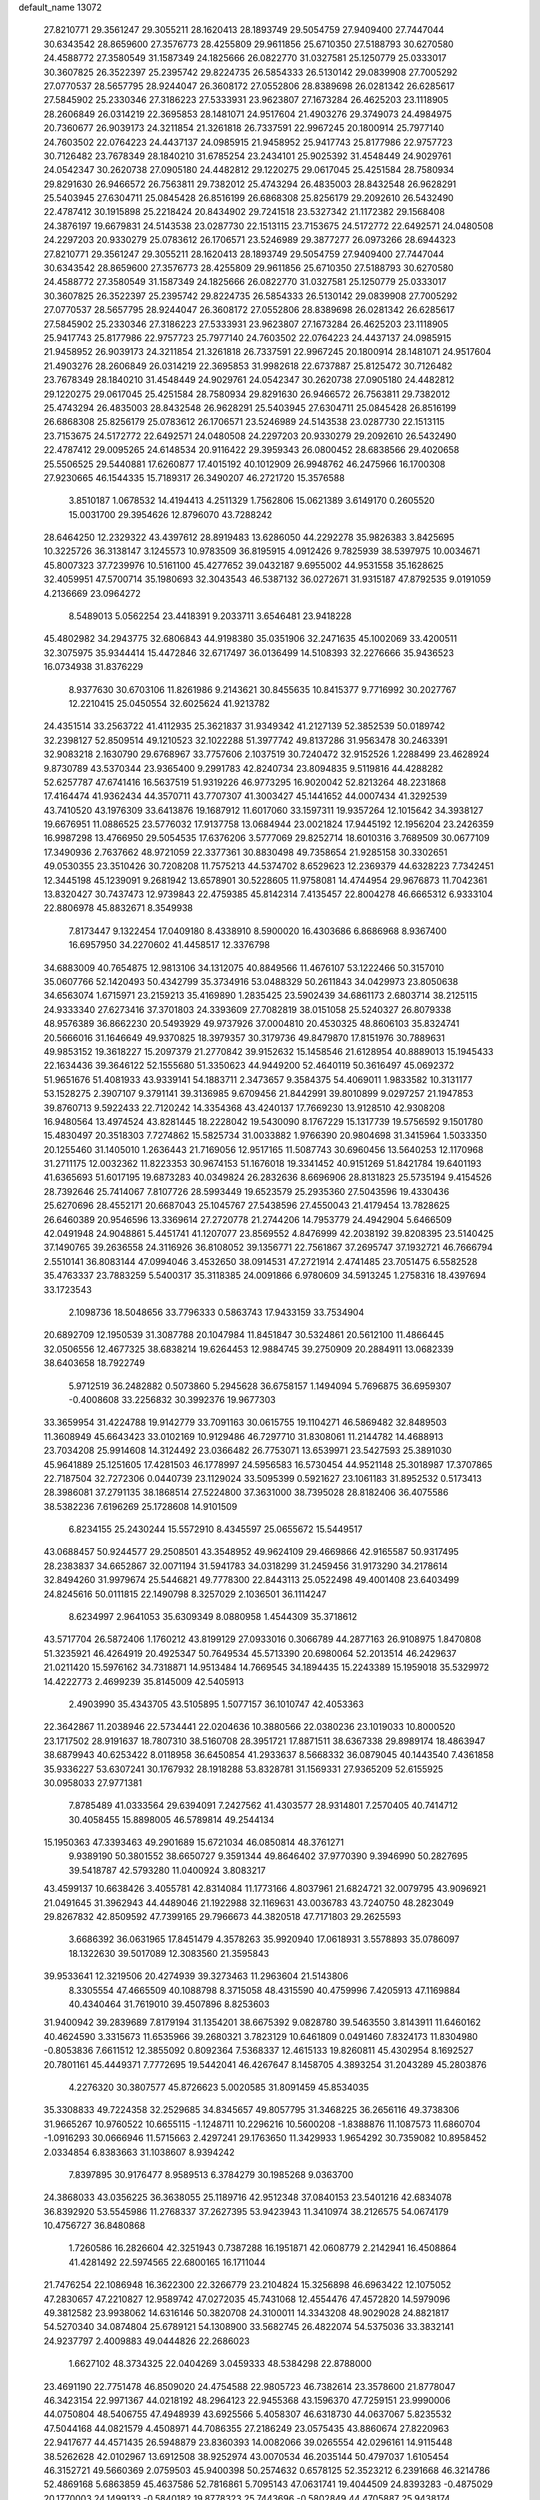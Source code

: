 default_name                                                                    
13072
  27.8210771  29.3561247  29.3055211  28.1620413  28.1893749  29.5054759
  27.9409400  27.7447044  30.6343542  28.8659600  27.3576773  28.4255809
  29.9611856  25.6710350  27.5188793  30.6270580  24.4588772  27.3580549
  31.1587349  24.1825666  26.0822770  31.0327581  25.1250779  25.0333017
  30.3607825  26.3522397  25.2395742  29.8224735  26.5854333  26.5130142
  29.0839908  27.7005292  27.0770537  28.5657795  28.9244047  26.3608172
  27.0552806  28.8389698  26.0281342  26.6285617  27.5845902  25.2330346
  27.3186223  27.5333931  23.9623807  27.1673284  26.4625203  23.1118905
  28.2606849  26.0314219  22.3695853  28.1481071  24.9517604  21.4903276
  29.3749073  24.4984975  20.7360677  26.9039173  24.3211854  21.3261818
  26.7337591  22.9967245  20.1800914  25.7977140  24.7603502  22.0764223
  24.4437137  24.0985915  21.9458952  25.9417743  25.8177986  22.9757723
  30.7126482  23.7678349  28.1840210  31.6785254  23.2434101  25.9025392
  31.4548449  24.9029761  24.0542347  30.2620738  27.0905180  24.4482812
  29.1220275  29.0617045  25.4251584  28.7580934  29.8291630  26.9466572
  26.7563811  29.7382012  25.4743294  26.4835003  28.8432548  26.9628291
  25.5403945  27.6304711  25.0845428  26.8516199  26.6868308  25.8256179
  29.2092610  26.5432490  22.4787412  30.1915898  25.2218424  20.8434902
  29.7241518  23.5327342  21.1172382  29.1568408  24.3876197  19.6679831
  24.5143538  23.0287730  22.1513115  23.7153675  24.5172772  22.6492571
  24.0480508  24.2297203  20.9330279  25.0783612  26.1706571  23.5246989
  29.3877277  26.0973266  28.6944323  27.8210771  29.3561247  29.3055211
  28.1620413  28.1893749  29.5054759  27.9409400  27.7447044  30.6343542
  28.8659600  27.3576773  28.4255809  29.9611856  25.6710350  27.5188793
  30.6270580  24.4588772  27.3580549  31.1587349  24.1825666  26.0822770
  31.0327581  25.1250779  25.0333017  30.3607825  26.3522397  25.2395742
  29.8224735  26.5854333  26.5130142  29.0839908  27.7005292  27.0770537
  28.5657795  28.9244047  26.3608172  27.0552806  28.8389698  26.0281342
  26.6285617  27.5845902  25.2330346  27.3186223  27.5333931  23.9623807
  27.1673284  26.4625203  23.1118905  25.9417743  25.8177986  22.9757723
  25.7977140  24.7603502  22.0764223  24.4437137  24.0985915  21.9458952
  26.9039173  24.3211854  21.3261818  26.7337591  22.9967245  20.1800914
  28.1481071  24.9517604  21.4903276  28.2606849  26.0314219  22.3695853
  31.9982618  22.6737887  25.8125472  30.7126482  23.7678349  28.1840210
  31.4548449  24.9029761  24.0542347  30.2620738  27.0905180  24.4482812
  29.1220275  29.0617045  25.4251584  28.7580934  29.8291630  26.9466572
  26.7563811  29.7382012  25.4743294  26.4835003  28.8432548  26.9628291
  25.5403945  27.6304711  25.0845428  26.8516199  26.6868308  25.8256179
  25.0783612  26.1706571  23.5246989  24.5143538  23.0287730  22.1513115
  23.7153675  24.5172772  22.6492571  24.0480508  24.2297203  20.9330279
  29.2092610  26.5432490  22.4787412  29.0095265  24.6148534  20.9116422
  29.3959343  26.0800452  28.6838566  29.4020658  25.5506525  29.5440881
  17.6260877  17.4015192  40.1012909  26.9948762  46.2475966  16.1700308
  27.9230665  46.1544335  15.7189317  26.3490207  46.2721720  15.3576588
   3.8510187   1.0678532  14.4194413   4.2511329   1.7562806  15.0621389
   3.6149170   0.2605520  15.0031700  29.3954626  12.8796070  43.7288242
  28.6464250  12.2329322  43.4397612  28.8919483  13.6286050  44.2292278
  35.9826383   3.8425695  10.3225726  36.3138147   3.1245573  10.9783509
  36.8195915   4.0912426   9.7825939  38.5397975  10.0034671  45.8007323
  37.7239976  10.5161100  45.4277652  39.0432187   9.6955002  44.9531558
  35.1628625  32.4059951  47.5700714  35.1980693  32.3043543  46.5387132
  36.0272671  31.9315187  47.8792535   9.0191059   4.2136669  23.0964272
   8.5489013   5.0562254  23.4418391   9.2033711   3.6546481  23.9418228
  45.4802982  34.2943775  32.6806843  44.9198380  35.0351906  32.2471635
  45.1002069  33.4200511  32.3075975  35.9344414  15.4472846  32.6717497
  36.0136499  14.5108393  32.2276666  35.9436523  16.0734938  31.8376229
   8.9377630  30.6703106  11.8261986   9.2143621  30.8455635  10.8415377
   9.7716992  30.2027767  12.2210415  25.0450554  32.6025624  41.9213782
  24.4351514  33.2563722  41.4112935  25.3621837  31.9349342  41.2127139
  52.3852539  50.0189742  32.2398127  52.8509514  49.1210523  32.1022288
  51.3977742  49.8137286  31.9563478  30.2463391  32.9083218   2.1630790
  29.6768967  33.7757606   2.1037519  30.7240472  32.9152526   1.2288499
  23.4628924   9.8730789  43.5370344  23.9365400   9.2991783  42.8240734
  23.8094835   9.5119816  44.4288282  52.6257787  47.6741416  16.5637519
  51.9319226  46.9773295  16.9020042  52.8213264  48.2231868  17.4164474
  41.9362434  44.3570711  43.7707307  41.3003427  45.1441652  44.0007434
  41.3292539  43.7410520  43.1976309  33.6413876  19.1687912  11.6017060
  33.1597311  19.9357264  12.1015642  34.3938127  19.6676951  11.0886525
  23.5776032  17.9137758  13.0684944  23.0021824  17.9445192  12.1956204
  23.2426359  16.9987298  13.4766950  29.5054535  17.6376206   3.5777069
  29.8252714  18.6010316   3.7689509  30.0677109  17.3490936   2.7637662
  48.9721059  22.3377361  30.8830498  49.7358654  21.9285158  30.3302651
  49.0530355  23.3510426  30.7208208  11.7575213  44.5374702   8.6529623
  12.2369379  44.6328223   7.7342451  12.3445198  45.1239091   9.2681942
  13.6578901  30.5228605  11.9758081  14.4744954  29.9676873  11.7042361
  13.8320427  30.7437473  12.9739843  22.4759385  45.8142314   7.4135457
  22.8004278  46.6665312   6.9333104  22.8806978  45.8832671   8.3549938
   7.8173447   9.1322454  17.0409180   8.4338910   8.5900020  16.4303686
   6.8686968   8.9367400  16.6957950  34.2270602  41.4458517  12.3376798
  34.6883009  40.7654875  12.9813106  34.1312075  40.8849566  11.4676107
  53.1222466  50.3157010  35.0607766  52.1420493  50.4342799  35.3734916
  53.0488329  50.2611843  34.0429973  23.8050638  34.6563074   1.6715971
  23.2159213  35.4169890   1.2835425  23.5902439  34.6861173   2.6803714
  38.2125115  24.9333340  27.6273416  37.3701803  24.3393609  27.7082819
  38.0151058  25.5240327  26.8079338  48.9576389  36.8662230  20.5493929
  49.9737926  37.0004810  20.4530325  48.8606103  35.8324741  20.5666016
  31.1646649  49.9370825  18.3979357  30.3179736  49.8479870  17.8151976
  30.7889631  49.9853152  19.3618227  15.2097379  21.2770842  39.9152632
  15.1458546  21.6128954  40.8889013  15.1945433  22.1634436  39.3646122
  52.1555680  51.3350623  44.9449200  52.4640119  50.3616497  45.0692372
  51.9651676  51.4081933  43.9339141  54.1883711   2.3473657   9.3584375
  54.4069011   1.9833582  10.3131177  53.1528275   2.3907107   9.3791141
  39.3136985   9.6709456  21.8442991  39.8010899   9.0297257  21.1947853
  39.8760713   9.5922433  22.7120242  14.3354368  43.4240137  17.7669230
  13.9128510  42.9308208  16.9480564  13.4974524  43.8281445  18.2228042
  19.5430090   8.1767229  15.1317739  19.5756592   9.1501780  15.4830497
  20.3518303   7.7274862  15.5825734  31.0033882   1.9766390  20.9804698
  31.3415964   1.5033350  20.1255460  31.1405010   1.2636443  21.7169056
  12.9517165  11.5087743  30.6960456  13.5640253  12.1170968  31.2711175
  12.0032362  11.8223353  30.9674153  51.1676018  19.3341452  40.9151269
  51.8421784  19.6401193  41.6365693  51.6017195  19.6873283  40.0349824
  26.2832636   8.6696906  28.8131823  25.5735194   9.4154526  28.7392646
  25.7414067   7.8107726  28.5993449  19.6523579  25.2935360  27.5043596
  19.4330436  25.6270696  28.4552171  20.6687043  25.1045767  27.5438596
  27.4550043  21.4179454  13.7828625  26.6460389  20.9546596  13.3369614
  27.2720778  21.2744206  14.7953779  24.4942904   5.6466509  42.0491948
  24.9048861   5.4451741  41.1207077  23.8569552   4.8476999  42.2038192
  39.8208395  23.5140425  37.1490765  39.2636558  24.3116926  36.8108052
  39.1356771  22.7561867  37.2695747  37.1932721  46.7666794   2.5510141
  36.8083144  47.0994046   3.4532650  38.0914531  47.2721914   2.4741485
  23.7051475   6.5582528  35.4763337  23.7883259   5.5400317  35.3118385
  24.0091866   6.9780609  34.5913245   1.2758316  18.4397694  33.1723543
   2.1098736  18.5048656  33.7796333   0.5863743  17.9433159  33.7534904
  20.6892709  12.1950539  31.3087788  20.1047984  11.8451847  30.5324861
  20.5612100  11.4866445  32.0506556  12.4677325  38.6838214  19.6264453
  12.9884745  39.2750909  20.2884911  13.0682339  38.6403658  18.7922749
   5.9712519  36.2482882   0.5073860   5.2945628  36.6758157   1.1494094
   5.7696875  36.6959307  -0.4008608  33.2256832  30.3992376  19.9677303
  33.3659954  31.4224788  19.9142779  33.7091163  30.0615755  19.1104271
  46.5869482  32.8489503  11.3608949  45.6643423  33.0102169  10.9129486
  46.7297710  31.8308061  11.2144782  14.4688913  23.7034208  25.9914608
  14.3124492  23.0366482  26.7753071  13.6539971  23.5427593  25.3891030
  45.9641889  25.1251605  17.4281503  46.1778997  24.5956583  16.5730454
  44.9521148  25.3018987  17.3707865  22.7187504  32.7272306   0.0440739
  23.1129024  33.5095399   0.5921627  23.1061183  31.8952532   0.5173413
  28.3986081  37.2791135  38.1868514  27.5224800  37.3631000  38.7395028
  28.8182406  36.4075586  38.5382236   7.6196269  25.1728608  14.9101509
   6.8234155  25.2430244  15.5572910   8.4345597  25.0655672  15.5449517
  43.0688457  50.9244577  29.2508501  43.3548952  49.9624109  29.4669866
  42.9165587  50.9317495  28.2383837  34.6652867  32.0071194  31.5941783
  34.0318299  31.2459456  31.9173290  34.2178614  32.8494260  31.9979674
  25.5446821  49.7778300  22.8443113  25.0522498  49.4001408  23.6403499
  24.8245616  50.0111815  22.1490798   8.3257029   2.1036501  36.1114247
   8.6234997   2.9641053  35.6309349   8.0880958   1.4544309  35.3718612
  43.5717704  26.5872406   1.1760212  43.8199129  27.0933016   0.3066789
  44.2877163  26.9108975   1.8470808  51.3235921  46.4264919  20.4925347
  50.7649534  45.5713390  20.6980064  52.2013514  46.2429637  21.0211420
  15.5976162  34.7318871  14.9513484  14.7669545  34.1894435  15.2243389
  15.1959018  35.5329972  14.4222773   2.4699239  35.8145009  42.5405913
   2.4903990  35.4343705  43.5105895   1.5077157  36.1010747  42.4053363
  22.3642867  11.2038946  22.5734441  22.0204636  10.3880566  22.0380236
  23.1019033  10.8000520  23.1717502  28.9191637  18.7807310  38.5160708
  28.3951721  17.8871511  38.6367338  29.8989174  18.4863947  38.6879943
  40.6253422   8.0118958  36.6450854  41.2933637   8.5668332  36.0879045
  40.1443540   7.4361858  35.9336227  53.6307241  30.1767932  28.1918288
  53.8328781  31.1569331  27.9365209  52.6155925  30.0958033  27.9771381
   7.8785489  41.0333564  29.6394091   7.2427562  41.4303577  28.9314801
   7.2570405  40.7414712  30.4058455  15.8898005  46.5789814  49.2544134
  15.1950363  47.3393463  49.2901689  15.6721034  46.0850814  48.3761271
   9.9389190  50.3801552  38.6650727   9.3591344  49.8646402  37.9770390
   9.3946990  50.2827695  39.5418787  42.5793280  11.0400924   3.8083217
  43.4599137  10.6638426   3.4055781  42.8314084  11.1773166   4.8037961
  21.6824721  32.0079795  43.9096921  21.0491645  31.3962943  44.4489046
  21.1922988  32.1169631  43.0036783  43.7240750  48.2823049  29.8267832
  42.8509592  47.7399165  29.7966673  44.3820518  47.7171803  29.2625593
   3.6686392  36.0631965  17.8451479   4.3578263  35.9920940  17.0618931
   3.5578893  35.0786097  18.1322630  39.5017089  12.3083560  21.3595843
  39.9533641  12.3219506  20.4274939  39.3273463  11.2963604  21.5143806
   8.3305554  47.4665509  40.1088798   8.3715058  48.4315590  40.4759996
   7.4205913  47.1169884  40.4340464  31.7619010  39.4507896   8.8253603
  31.9400942  39.2839689   7.8179194  31.1354201  38.6675392   9.0828780
  39.5463550   3.8143911  11.6460162  40.4624590   3.3315673  11.6535966
  39.2680321   3.7823129  10.6461809   0.0491460   7.8324173  11.8304980
  -0.8053836   7.6611512  12.3855092   0.8092364   7.5368337  12.4615133
  19.8260811  45.4302954   8.1692527  20.7801161  45.4449371   7.7772695
  19.5442041  46.4267647   8.1458705   4.3893254  31.2043289  45.2803876
   4.2276320  30.3807577  45.8726623   5.0020585  31.8091459  45.8534035
  35.3308833  49.7224358  32.2529685  34.8345657  49.8057795  31.3468225
  36.2656116  49.3738306  31.9665267  10.9760522  10.6655115  -1.1248711
  10.2296216  10.5600208  -1.8388876  11.1087573  11.6860704  -1.0916293
  30.0666946  11.5715663   2.4297241  29.1763650  11.3429933   1.9654292
  30.7359082  10.8958452   2.0334854   6.8383663  31.1038607   8.9394242
   7.8397895  30.9176477   8.9589513   6.3784279  30.1985268   9.0363700
  24.3868033  43.0356225  36.3638055  25.1189716  42.9512348  37.0840153
  23.5401216  42.6834078  36.8392920  53.5545986  11.2768337  37.2627395
  53.9423943  11.3410974  38.2126575  54.0674179  10.4756727  36.8480868
   1.7260586  16.2826604  42.3251943   0.7387288  16.1951871  42.0608779
   2.2142941  16.4508864  41.4281492  22.5974565  22.6800165  16.1711044
  21.7476254  22.1086948  16.3622300  22.3266779  23.2104824  15.3256898
  46.6963422  12.1075052  47.2830657  47.2210827  12.9589742  47.0272035
  45.7431068  12.4554476  47.4572820  14.5979096  49.3812582  23.9938062
  14.6316146  50.3820708  24.3100011  14.3343208  48.9029028  24.8821817
  54.5270340  34.0874804  25.6789121  54.1308900  33.5682745  26.4822074
  54.5375036  33.3832141  24.9237797   2.4009883  49.0444826  22.2686023
   1.6627102  48.3734325  22.0404269   3.0459333  48.5384298  22.8788000
  23.4691190  22.7751478  46.8509020  24.4754588  22.9805723  46.7382614
  23.3578600  21.8778047  46.3423154  22.9971367  44.0218192  48.2964123
  22.9455368  43.1596370  47.7259151  23.9990006  44.0750804  48.5406755
  47.4948939  43.6925566   5.4058307  46.6318730  44.0637067   5.8235532
  47.5044168  44.0821579   4.4508971  44.7086355  27.2186249  23.0575435
  43.8860674  27.8220963  22.9417677  44.4571435  26.5948879  23.8360393
  14.0082066  39.0265554  42.0296161  14.9115448  38.5262628  42.0102967
  13.6912508  38.9252974  43.0070534  46.2035144  50.4797037   1.6105454
  46.3152721  49.5660369   2.0759503  45.9400398  50.2574632   0.6578125
  52.3523212   6.2391668  46.3214786  52.4869168   5.6863859  45.4637586
  52.7816861   5.7095143  47.0631741  19.4044509  24.8393283  -0.4875029
  20.1770003  24.1499133  -0.5840182  19.8778323  25.7443696  -0.5802849
  44.4705887  25.9438174  29.2085660  43.7678743  25.3532926  28.7533313
  44.5955563  25.5437512  30.1370197  48.2259040  14.2011077  19.2069480
  48.0770966  13.5553195  18.4110703  48.0809872  15.1321794  18.7922704
  20.0738793   8.0143923  12.4509475  20.8438323   8.6910587  12.3451075
  19.7744999   8.1333151  13.4322276  16.6477357  40.1214106  46.1822501
  16.3645618  41.1109269  46.2237693  15.8134074  39.6115826  46.5099127
   1.7035093  19.7704508  21.6231821   1.1627502  19.8674970  22.5062557
   2.4715648  19.1333397  21.9060056  30.6522994  35.6446729  12.2168573
  31.2556092  36.4261513  12.4992118  31.0214996  35.3295148  11.3223827
  50.2329281  52.7402225  11.0716678  50.8563940  52.7835852  11.8846451
  50.6929480  53.3387687  10.3696755  41.9875102  15.3524907  26.5440948
  42.5322216  15.8365965  25.7981277  41.1402376  15.9471743  26.6103043
  24.1344749  15.2416075  16.3991764  24.6689657  15.9915091  15.9476103
  23.6931499  15.7069897  17.2128331  37.3425700  10.6609571  38.5785360
  36.9898774  11.5596989  38.2192191  37.0979884   9.9839469  37.8384338
   9.5336973  47.0623581  34.1499221   8.6667437  47.6002792  34.2584623
   9.2933319  46.1094234  34.4520304  42.2615973  32.9672352  33.1229749
  42.6062544  33.0695178  34.0916837  43.0798082  32.5929320  32.6146272
  39.6403352  33.3515732  30.3135221  40.0873316  34.0212458  30.9658776
  38.8390548  32.9898737  30.8519221  35.7506560  30.6916175   3.9484678
  36.2684509  30.9554691   4.7982554  35.1551815  29.9123213   4.2358539
  19.6787047  16.1910840  47.3978935  19.2737800  15.2607450  47.6076409
  20.1437796  16.4528754  48.2812391  39.0355543  33.5664252  26.2035602
  39.9112922  33.0197513  26.2709556  38.4020781  32.9169706  25.6983266
  36.3106021  21.0691835  14.8197582  36.4756960  20.2482543  14.1992170
  35.4205748  20.8641188  15.2713297   6.1583998  37.2346837   5.0380372
   7.0766963  37.3822867   4.5995126   5.5649788  37.9685914   4.6179814
  31.4035570  44.5086888  28.8543378  32.2197974  44.2061657  28.3094175
  30.7267852  44.8282422  28.1565479  11.7989561  28.1554380  24.5509004
  12.2429008  27.6695736  23.7354863  10.9406319  27.6073550  24.6851700
   0.1668417  41.6946515  46.3841406   1.1656675  41.5408861  46.1953324
  -0.1855181  42.1466957  45.5318225  37.8321672  38.0391792   9.9575586
  37.6418958  38.5482672   9.0825071  37.9621609  37.0632625   9.6495433
  49.6448410  34.6526713  31.2790153  50.6106549  34.4356719  31.0497852
  49.4162703  35.4752408  30.6962278  54.5785325  42.3282546  27.2513680
  53.9988108  41.9677531  28.0363317  55.3300920  41.6206683  27.1863029
  32.0022012  43.0084382  12.1015024  32.8690444  42.4535338  12.2163084
  31.5319338  42.5368266  11.3021564  34.9983256  35.7752933   9.4492758
  34.7449919  36.4753097  10.1648501  36.0176143  35.7509528   9.4570154
  49.2640229  37.8362932   4.5990878  48.8149384  37.8206373   5.5285933
  48.6822050  37.1768365   4.0486965  21.4326648  16.5776081  36.9548772
  21.7515341  17.4776231  36.5553007  22.3108428  16.0765020  37.1508777
  52.5566411  46.8938611  37.6423967  52.0438492  46.6371834  36.7747436
  53.3477069  46.2618009  37.6658234  26.8335600  14.9264096  18.9458857
  26.8787508  15.7400948  18.3050518  27.0561494  14.1331249  18.3224289
  22.0504536  12.4408088  46.0147990  21.0645646  12.6773587  45.9745809
  22.3739210  12.4570566  45.0402516  32.3198944  21.0142907  29.2108989
  32.3751737  20.5334254  28.2963643  32.0105444  20.2488009  29.8497130
  31.4768060  36.3884470  32.1495578  31.3643946  36.6665270  33.1412840
  32.2251682  37.0139662  31.8105882  27.1114330   4.3149110   7.3034858
  26.5574397   4.0937508   8.1446907  27.7069989   5.1038094   7.6192938
  47.0910181  -0.7041105  35.3895302  47.7428358  -0.8520432  36.1792990
  46.1684361  -0.6889446  35.8466466  53.0413539  27.6906006  20.1826763
  53.8155585  27.9944588  20.7999931  53.5292265  27.1334522  19.4595781
  12.3928683   2.7092351   2.9105406  13.3354984   3.1256597   2.8108063
  12.0337772   2.7260185   1.9381578  42.5218312  11.5316420  45.8679406
  43.1223843  12.1765274  46.3935702  41.6232913  11.5582500  46.3735214
   9.7590787   1.3382788  44.3603262   9.0568610   1.7804768  43.7406907
   9.3277177   1.3417400  45.2798266  35.2746418  27.5667628  37.0722762
  34.3085750  27.7611089  36.7592753  35.4225308  26.5824986  36.8060904
  46.0640141   2.7409801  16.1199552  45.7854926   2.9481934  17.1006928
  46.8361910   2.0873501  16.2157158  10.0494295   6.3049128  13.1678572
   9.0655503   6.1907652  12.8647503   9.9639877   6.8044301  14.0644705
  30.0577822  30.9844452  29.0302911  30.8723729  30.4144977  29.2893860
  29.2510587  30.3706285  29.1709802  13.8463747  35.8248003   7.1991231
  14.6278314  35.1666818   7.0278278  14.1546002  36.3401644   8.0408619
  52.0153524  40.9641782  32.2561291  52.7952424  41.5383825  31.8898645
  51.2707524  41.0975004  31.5530979   1.5542590  26.4372708  10.5867456
   2.2709175  25.7056009  10.4568741   1.2009552  26.2918194  11.5264005
  28.8659151  49.7050902  16.8954150  28.0263492  49.2432839  17.2765743
  28.5484953  50.6187507  16.5899745  36.1169556   9.5049014  24.3559734
  35.9007541  10.4786195  24.5794162  35.9269691   8.9813851  25.2163470
  23.2307670   3.0549486   4.9538996  23.3855467   3.9817021   5.3771915
  22.2475043   2.8459360   5.1938211  38.5430610  10.1036382  34.7973228
  38.0254300   9.6020796  35.5322053  39.2588724  10.6359902  35.3055399
  31.4105884  28.6487449   2.8902258  30.6488829  29.3253414   2.7157563
  31.3943655  28.0439459   2.0571538  28.3770394  45.6238118  35.4157655
  27.7702872  46.3190955  35.8635474  27.8398155  45.3034401  34.5963136
  28.6851632  23.8671765  13.9111369  28.3207031  22.8993054  13.8679422
  27.9003629  24.3841041  14.3472202  39.5054606  25.5780539  15.8244719
  39.1075406  25.5513401  14.8672905  40.4209142  26.0406597  15.6754369
  12.9085017  37.0591725  11.4878984  12.1810850  36.6508064  10.8679172
  12.3367911  37.6330443  12.1404634  28.9020481  41.9893450   8.0834846
  27.9930525  42.4682407   8.2182661  28.6341288  41.1483274   7.5431679
  29.0334895  30.0208376  18.3729305  29.0640979  29.7006967  17.3976133
  28.2447643  29.5045589  18.7891443  23.3210738  23.6264211  33.7979265
  24.0508897  23.4751975  33.0802605  23.0291958  24.6068689  33.6237572
  38.2987313  49.6219638  44.3308484  37.6186591  50.3678355  44.1337550
  39.1760005  49.9645348  43.9173448  54.2791816  11.1754337  40.0026421
  54.9413496  11.0141090  40.7762637  53.7058628  10.3098557  39.9972316
  40.0047388  17.2894773  26.3741580  40.4391965  18.1991256  26.5959773
  39.7251061  17.3888163  25.3885943  44.9061978  48.5535814  44.5372582
  44.9030953  48.4247040  43.5163615  44.0015804  48.9913712  44.7405264
  38.1121067  38.7592204  19.8503157  37.2910974  39.1720922  19.3718451
  38.3141673  37.9215788  19.2797109  38.5999807  30.2331331  31.2310287
  39.3803647  30.4007611  31.8914012  38.0680371  31.1226872  31.2806883
  18.8336709   9.0246470  20.3882433  17.8407730   9.3170028  20.3837981
  18.7770801   8.0145681  20.6027406  30.4794421  47.2945537  35.0643500
  29.7768809  46.5633373  35.2782121  30.5728752  47.2316943  34.0363780
  39.8411428   5.4998987   0.3773454  40.0325274   6.2400853  -0.3261518
  40.5912055   5.6479585   1.0755423  13.8944359  23.1163020  11.6512757
  13.5151965  23.3323148  10.6943575  13.0824115  23.3967216  12.2429114
   1.0914576  22.4228973  24.9173783   0.9690398  21.4659540  24.5529256
   0.8306903  23.0239991  24.1195787  20.0376165  15.3437506  13.9091090
  19.2435451  15.2263758  14.5629181  19.8681211  16.2756887  13.4955421
  35.4527487  31.8605175  44.9682940  36.2236639  31.1664085  44.9148170
  34.7302738  31.4088159  44.3576639   5.4223737   6.4213244  35.0954194
   5.9179698   5.8139228  34.4256524   6.1870280   6.8214085  35.6673513
  37.3598623  10.3471308  18.6904991  37.0945126   9.5150034  18.1411332
  36.6476447  10.3850330  19.4338965  28.6420374  20.8654968  36.8658769
  28.7751005  20.0271619  37.4646168  29.4902671  21.4240844  37.0558658
   9.8565774  46.7350282  31.4880329   9.6732248  46.8712553  32.4978625
   9.8820165  47.7060673  31.1260114  22.7976783  46.5247498  42.5238297
  22.5818723  45.7535156  41.8733749  21.8789070  46.9715256  42.6807050
   4.0291275  23.4449299  44.8615007   3.5250369  24.3456665  44.7775164
   3.3833043  22.8688888  45.4293574   4.3192078  50.7398470  39.6152601
   4.0992017  51.7604234  39.6597985   5.0853204  50.7178252  38.9144556
  50.5347140  30.3693548  13.2268137  50.0221619  29.7804552  12.5453660
  49.8924936  30.3880156  14.0402325   9.3271423  28.3785938  32.1577577
  10.2246962  27.9270502  31.9789537   8.6198101  27.7254321  31.8013201
   9.1930352  12.5437213  33.8266921   8.4763824  13.2090444  33.5021326
   8.6688594  11.6780557  34.0157077  22.5545447   3.4822855  32.7156755
  22.9979283   3.6532084  33.6318797  22.1591300   4.4017312  32.4633384
  19.0551825   5.4159887  32.3188172  18.6192988   4.5989208  31.8592442
  18.6631701   6.2164011  31.7895047  10.8107754  15.6506313  34.5919981
  11.4574991  15.3149944  33.8489661  10.0413154  16.0737045  34.0495669
  22.3516664  45.9660616  30.3555281  22.0939412  45.2998138  31.0967436
  22.4124485  46.8724905  30.8317561  53.6749123  28.7856495  40.4554277
  54.3165126  27.9720060  40.4364717  53.9520900  29.2825649  41.3209703
  16.7024775  48.3310990  33.1428204  16.3938482  49.0400415  32.4723431
  17.5845972  47.9714908  32.7545505  28.8484445  32.4323966  24.3202243
  28.3278471  32.6980633  25.1705443  29.8259736  32.3920411  24.6294212
  12.4030719   7.9388593   8.6008912  11.9031265   7.6030917   9.4391475
  11.8441455   8.7489875   8.2879438   8.1743199  37.2580275  19.3122424
   7.1963441  37.5720883  19.3757475   8.7069265  38.1197296  19.1260599
  38.9544933  43.8148772  14.0256390  38.6473178  44.0837450  14.9802250
  38.0845175  43.5549805  13.5547949  50.9028047   5.2864209   9.6549572
  49.9425224   5.6532903   9.7534628  51.3390742   5.9143145   8.9648896
  30.3485082   2.2163333  16.8347673  29.3800652   2.2812759  16.4722657
  30.5506209   3.1918493  17.1218982   7.2841238  46.1945587   6.5500498
   8.0688894  45.7614018   6.0291147   7.7568796  46.6498037   7.3473859
   2.2134519  36.3141704  25.7361270   2.7266254  37.1856101  25.8438124
   2.4705108  35.9832096  24.7895187  20.8933871  28.0655171  17.4974072
  21.0706308  28.9435070  17.9997197  20.1466989  27.6109531  18.0472332
  13.0664260  14.1137821  46.3596321  13.0734403  13.2919181  45.7191942
  13.3413259  14.8856820  45.7278000  36.6099922   6.1945003  37.7498349
  37.2677578   5.5352643  38.1933511  35.8351784   6.2612549  38.4285100
  48.5197310  40.0901146   3.0775387  48.0108009  40.5020325   3.8835045
  48.9160693  39.2258768   3.4855503   0.5711647  38.6899017  35.3159432
   1.0670435  38.5852005  36.2136426   0.7273494  37.7914817  34.8370744
  24.5308052  17.9241799  21.4007764  24.1130732  17.7993978  22.3420455
  24.5890691  16.9471420  21.0515312  12.7227844   9.5524925  39.4633654
  12.2228474   8.9987434  40.1827685  11.9652686   9.8482464  38.8263189
  29.0710979   5.2261655  25.6027862  29.4179775   5.1544299  26.5742373
  29.1276403   4.2525046  25.2590646   5.1794014   6.6006836  21.3458624
   4.6029472   7.2583799  21.8947373   4.5156060   5.8419130  21.1169216
  33.2440539  38.2513035  45.6678956  33.5738476  37.5869716  44.9507797
  32.7923453  38.9996580  45.1283367  45.0687590   4.9392259  21.7080753
  45.6925068   5.1410773  20.9079588  45.5415312   4.1657086  22.1967354
  29.4630587  29.5555387  47.3053411  30.3948522  29.3210789  47.6991485
  29.6969159  30.2047047  46.5405455  11.7901313  19.3761139  41.5054292
  12.4304971  18.6087662  41.7304084  10.9134826  18.9122087  41.2211161
  35.1571645  23.5058741  34.4763823  35.4058686  24.0469994  35.3231748
  34.7373406  24.2305557  33.8617451   5.8952113  37.3348629  11.8973614
   6.8117565  37.6134749  11.4823096   5.7428208  38.0718478  12.6048867
  49.3229931  34.3281606  22.9207627  49.1878933  34.2123963  21.9040746
  49.0319128  35.3005461  23.1014492  18.6431873  14.1977109  23.7863309
  19.5646848  13.7591403  23.9315283  18.8670786  15.1348284  23.4244441
  46.1995362  31.9300861  42.4220804  46.1602959  31.8711347  43.4540258
  45.3754395  31.3904558  42.1208714  54.6418730  16.3956897  42.0766562
  54.7472236  15.9982029  43.0444068  53.6857011  16.0703490  41.8322946
  39.8850474  24.7469240  47.4185229  39.9582616  25.1371885  46.4647613
  40.8266563  24.3422964  47.5761954  43.5094396  34.3810029  29.7522513
  44.2111509  34.3789596  28.9937519  42.7954152  33.7154690  29.4245312
  47.7825910  41.2080935  33.5638598  46.7876149  41.2815119  33.2971514
  47.9539472  40.1849924  33.5352582   5.8147075  25.7756142  36.8775160
   5.4256043  25.7423834  35.9177439   6.8372042  25.7731816  36.7038969
  46.2040257  11.8988078  30.0355657  46.7954884  11.3883164  29.3558076
  45.4445567  11.2270689  30.2380259  34.0689104  25.4103517  32.8414157
  33.2453898  25.2115584  32.2569805  34.6913432  25.9446099  32.2114141
  22.8215448   7.2800184  26.9055463  22.9497467   6.6905553  26.0516506
  23.6264611   6.9748209  27.4916037  35.2419701  14.8954568  46.4588856
  35.6243279  14.0509510  46.9072327  36.0727953  15.4000559  46.1208386
  36.5438715   2.0545744  24.4089563  36.7880924   1.5751304  23.5368199
  36.8033564   3.0360208  24.2442189  20.1761196  26.1087754  34.5784306
  19.7687297  25.1842929  34.3475528  19.3738390  26.7487381  34.4863269
  11.6439773  50.3387946  36.3223253  11.0954965  50.5896234  37.1462152
  11.4305857  51.0538972  35.6225770  33.4703216  44.0425179  42.1872657
  33.6532700  44.9711508  41.7905781  32.6301803  43.7124591  41.6881931
  42.6282453  29.1436896  22.9474291  42.1641743  30.0705768  23.0209968
  42.5711719  28.9472647  21.9277175  32.0136937  33.1875714   4.1887785
  31.3805249  33.0723480   3.3759809  31.6213219  32.5278621   4.8832769
  51.8540750  18.8835155  25.0914580  52.3187068  17.9751539  25.1799981
  52.6080659  19.5514783  24.8986790   9.6651437   2.8451243  25.3317861
  10.3822402   3.3583553  25.8492263   9.2242745   2.2219556  25.9904992
  13.3744806  37.0798111  30.3154923  13.2385727  38.0917621  30.4466181
  12.4766940  36.7418615  29.9674163   4.7801623  30.6130726   3.6002207
   5.4850499  30.7475053   4.3395735   3.9216629  30.3638909   4.1167765
   3.1183031   6.1733878  30.4391127   3.4804217   5.5493047  31.1846286
   2.2303612   6.5222806  30.8559342  26.4763531  21.3008514  30.8074357
  26.0891489  20.4605615  30.3546925  27.2118755  21.6167051  30.1627525
  10.2837042  24.5853213  34.7077336  10.1762422  23.5704566  34.8975729
  11.3068546  24.7172847  34.7129077  26.7618667  34.6769601  22.3085923
  26.9550340  33.6614363  22.3137018  25.9656527  34.7641211  21.6555717
  13.1755588  10.5576945   5.7203506  12.9901804  11.3918423   5.1363255
  13.3501138   9.8180855   5.0223117  45.1944909  32.7707503  20.9554456
  45.6923860  33.6248732  20.6473781  44.3295625  32.8031426  20.3828197
   7.0639689  43.6733004  33.6711369   7.9284709  44.0730986  34.0801849
   6.5707050  43.2916641  34.4978238  47.8071090  44.8357254  15.3998902
  46.8427139  45.1911277  15.2164017  47.6063577  43.9290130  15.8759245
   4.6515045   8.7678101  26.8113648   4.0430994   9.1323858  26.0606721
   5.1735175   8.0039732  26.3271974  12.1202973   0.5585110  41.8279399
  12.2184746  -0.4289308  42.1136308  12.3721383   1.0874859  42.6686560
  13.7273824  43.0509904  35.0330286  14.6986715  43.2115263  34.7200966
  13.5409278  42.0715373  34.7874731  30.9679349  15.8877935  35.4441192
  30.1201723  15.3327152  35.6386980  31.4403205  15.3521714  34.6973226
  20.1891884  49.3735282  31.3704733  20.1750197  49.9828532  32.1998137
  21.1793421  49.0763165  31.3052095  36.5339133  12.2447210   8.5630256
  37.4307290  11.7472065   8.6093113  36.6070122  12.9626835   9.2994435
   6.9961409   6.0008275  19.3842358   6.5705923   6.4499015  18.5804241
   6.3601549   6.2029789  20.1709285  11.5618384   4.6142338  44.4038095
  11.9768531   3.6929621  44.5724466  11.5793367   5.0799102  45.3208546
  42.3528031  27.0854835   6.2154785  42.0313060  26.1297606   6.0436068
  41.5553081  27.5776006   6.6136299   8.2154016  19.5956673  46.3319087
   9.1136947  20.0784181  46.5058957   7.8206300  20.1206815  45.5362984
  22.1123408  48.3539805   3.5103299  21.4771825  49.0964344   3.2263370
  21.4914107  47.5833619   3.8115881  38.5650975   1.5390926   2.2439889
  37.5736323   1.7067456   2.3841022  38.8011262   2.0871083   1.3958869
  55.2996149  19.0278176  42.0702320  55.9725855  18.9771752  42.8553071
  54.9766355  18.0429420  41.9887804  47.9754488  27.5306763  31.6644964
  47.9412938  28.5313201  31.9329734  47.0260248  27.2000892  31.9152539
  38.2444094  16.7239316  28.5811023  38.4495611  17.6285337  29.0443136
  38.7835186  16.7832532  27.7055481   4.6679525  11.2692182   9.4649084
   4.6586546  10.7279957   8.5816525   5.6788261  11.4572672   9.6030615
  12.0052014   9.7003228  19.5986928  11.3127414  10.1994817  20.1856708
  12.1676398   8.8302727  20.1545528  10.9683438  46.1340335  12.1960009
  11.7101227  45.4256842  12.2735905  10.0968956  45.5927002  12.3389127
  40.0068842  44.6750508  23.0566723  40.2284455  44.6590206  22.0511880
  40.8626932  45.0663754  23.4865609  18.1243193  28.4017194  41.5238069
  17.2529497  28.9420579  41.6494070  18.5483029  28.4001358  42.4665347
  15.5194060  25.1983985  30.3816641  16.1122302  25.2524608  31.2207372
  15.8740602  25.9562416  29.7758407  48.2372747  21.9765835  12.1061944
  48.7614645  21.2013901  11.6590311  48.9479790  22.7290820  12.1629079
  13.6442458   6.3862538  17.8836788  12.7394552   6.8858280  17.8242692
  13.4586945   5.5142148  17.3511201  47.0089477  20.9454699  14.2650389
  47.2154319  19.9349430  14.1434722  47.5198756  21.3735632  13.4656030
  33.8126037  33.8739389  39.7404264  33.4393869  32.9208200  39.5844103
  34.6628883  33.7136131  40.2975775  45.7438448  44.0080680  21.8285989
  46.4340659  44.5948874  21.3512014  44.9263804  44.6304072  21.9407771
  40.4658358  41.9099245  48.8003663  39.9411634  42.4678083  48.1151957
  40.3524345  40.9458796  48.5080114  19.7189515   2.4162682   2.9513581
  19.9778662   2.5580494   3.9370739  20.5945157   2.5762351   2.4356119
  33.7081622  25.3609939  27.4698209  33.5706325  26.0222721  28.2544955
  32.7642225  25.0535052  27.2338934   4.2204941  36.1980473  32.0538490
   3.7298774  35.6987586  32.8044553   4.2704349  35.5049057  31.2854585
  22.3967457  18.8935917  35.7769575  22.0748870  19.1180254  34.8183720
  23.4232441  18.8226955  35.6650414  37.3447260  31.6371347   6.0500293
  38.2965719  31.7126672   5.6493355  37.4554329  30.9071256   6.7755174
  31.9035562  49.2249771  31.0993536  31.9076458  49.8544896  31.8986055
  32.7579558  49.4777241  30.5711758   1.5341041  22.5768719  41.6892456
   0.7301876  22.8373875  42.2789361   1.1561505  21.8525882  41.0629580
  35.2153216  21.2826263  19.0910910  34.4009244  21.6237397  19.6288710
  35.9412020  21.9896737  19.2808617  29.9893943   9.0814263  13.8899794
  29.3116992   9.0191043  14.6657295  29.9775591   8.1294548  13.4809237
  53.5715517  14.0657307  48.4771202  53.4077914  13.8396028  47.4823368
  54.4072136  13.5492298  48.7261952  19.8001904  49.2361520  26.2661969
  19.4342048  48.2722720  26.3517809  19.6418103  49.6366532  27.2034543
  38.4891713  16.9275344  36.1334130  38.8661405  17.7060290  36.6862707
  38.3959664  16.1610476  36.8213312  44.0809608   9.0786571   6.9987930
  43.6542614   8.4746184   6.2752344  43.8167261  10.0329758   6.7024954
  32.1400603  15.2126360   4.4570777  31.5977871  15.8258147   5.0921186
  31.4081869  14.7844740   3.8647181  24.4503725  17.0734890   2.5681506
  24.0742339  16.1231528   2.6872355  25.4601299  16.9590758   2.7658783
  37.3435321  26.5988318  25.5147923  37.8331435  26.5244001  24.6289909
  36.3842516  26.2724818  25.3161768   8.9206757   0.9626139  16.8076362
   8.6705822   0.7447017  15.8281041   9.5332083   1.7893752  16.7186659
   4.0676512  37.6655190   1.9141609   3.8587455  38.3186301   1.1680304
   4.2694450  38.2539407   2.7389261  15.3325267   4.0388422  31.6018427
  15.3911361   5.0705462  31.4361263  16.3044630   3.7339930  31.4041089
   7.3998744   7.7361585   3.0493242   6.4826763   8.2115165   3.0023327
   7.2128113   6.9249200   3.6650200  11.7268007   4.2720284  26.4430578
  12.5717267   4.4763187  27.0111816  11.0616283   5.0061691  26.7587727
   3.0733328  36.2333446  37.9829041   3.9110232  36.4039753  37.3916977
   2.5387599  37.1067804  37.8911835   2.5237693  16.4281533  31.7881381
   1.9654357  17.2605885  32.0527140   2.7576865  16.0316192  32.7274843
   0.5752592  47.5327104  13.5967140   0.7330468  46.6117138  13.1485061
   0.0454022  48.0604649  12.9086445  18.1787331  30.0510287   6.3588853
  17.1971014  29.6752802   6.2800439  18.0520923  30.7037888   7.1774566
   4.4036632  50.1248965  11.7058222   4.7367564  51.1036711  11.7764252
   3.3929144  50.1990967  11.7763667  22.4976294  39.3678373  45.8307946
  21.7334370  39.0642500  45.2092033  23.3359884  39.3235238  45.2283510
  39.0006114  46.9393190  40.8057163  39.7471192  47.3032018  41.4303270
  39.0445797  47.5940882  40.0053276  47.5529009  31.5277788  40.1201275
  47.0500746  31.6864321  41.0100520  48.4478814  31.1020608  40.4320210
  21.5820640  42.5745855  28.1399293  21.2792152  41.6946821  27.6861582
  21.8974487  43.1571111  27.3522270  26.7875669  14.4125465  10.9380404
  25.8956940  13.9233820  10.7553298  27.4958687  13.6723096  10.7707709
  23.4967214  45.9324486  10.0145676  22.7447729  46.3881156  10.5814882
  24.2232481  46.6749719   9.9872260  49.1412682   4.4681675  26.3835902
  50.1640542   4.6415025  26.3779400  48.8904906   4.4820347  25.3816404
  49.1775486  36.3870720   0.1137766  49.9617830  36.1857556   0.7566714
  48.4365211  35.7414582   0.4452462   4.8294223  40.4187051  16.0267441
   4.9890070  40.3049605  17.0301206   5.0358036  41.4177394  15.8505134
  39.4840046   6.5655854   3.7359629  39.0015124   5.7553851   4.1517260
  40.3274696   6.1724742   3.3083315  10.0527760  35.6385787  20.3797924
   9.3257473  36.2852402  20.0191082   9.5151623  35.0155401  21.0087442
  52.0427039  34.1337878  20.7791044  51.6822366  35.0663675  20.5614895
  53.0510190  34.1993719  20.5962567  12.6427479  10.0072370   1.0684694
  11.9158862  10.2141429   0.3725904  13.0159844  10.9423782   1.3160011
  42.6803799  52.3376112   7.8202939  42.1890621  51.6342440   8.3651976
  43.2650188  51.7739605   7.1628540  19.3540630  23.4654459   8.2672180
  18.5968598  23.9596751   8.7771593  20.2082573  23.9014552   8.6532987
  44.2814280  10.0194670  30.4289424  43.5519537  10.2202134  31.1397095
  44.4373626   9.0130063  30.5310159  17.5462728  39.5947223  35.6128387
  17.2076659  39.3302590  34.6712340  17.9951305  38.7281601  35.9526572
  48.1931113   4.9962978  23.8607767  47.3479490   5.5463522  24.1060550
  48.7433199   5.6536022  23.2938124  47.2170805  41.1095933  45.8049169
  47.6578078  40.2004736  45.6164838  46.2421733  40.8749973  46.0493925
  11.3431344  47.7322347  21.8991424  11.3606450  46.7565555  21.5574069
  11.0732950  47.6188826  22.8958855  39.5146487  37.5860357   6.8101914
  40.4600072  37.7928854   6.5053651  39.1712082  36.8596246   6.1676660
   9.0727240  44.3708601   9.3061986   9.0042270  43.7546754  10.1207390
  10.0788219  44.4424433   9.1107299  43.2254032  46.7400837   3.5795010
  43.2442691  45.7074896   3.5898279  43.4006572  46.9871923   2.6088582
  30.5188581  15.9599631  20.7101885  30.7727439  15.6746273  19.7492506
  30.8843879  15.1724295  21.2841495  28.9295430  49.4916116  34.9273962
  29.5893471  48.7020476  35.0481227  29.5268487  50.3153048  35.1383503
  13.5599746  19.9768994   3.1957553  14.5351571  20.2755290   3.3460727
  13.4597116  19.9726059   2.1685239  51.0009411  45.9876073   4.0004292
  51.0157409  45.9607087   5.0288507  51.7104045  45.3029031   3.7176402
  31.1913363  25.7858191  36.5484734  31.2401525  24.9878819  35.8911775
  30.2749508  26.2148747  36.3219033   7.4975367   5.9763896  12.3353134
   7.7564112   5.1992204  11.7082341   6.8858963   6.5710359  11.7589920
  34.4359634   9.3735875  35.8141696  34.2238560   9.0222785  34.8636575
  34.6516978  10.3721033  35.6529464  12.7839235  31.5324273  37.7243266
  13.3356727  31.1221452  38.4834839  11.8193762  31.5581375  38.0924424
   5.8562508  42.7618081  35.9063220   4.8424919  42.6807642  35.6896408
   6.0196555  41.9324003  36.5075492   6.6824858  39.9731840  31.8518514
   5.6929400  40.2222483  32.0840027   6.7172632  38.9728327  32.1205711
  47.5676220  45.0515147  46.2560263  48.5091844  44.9342750  45.8447328
  47.4888454  44.2681246  46.9150438  36.2692091  27.9772333   6.2289921
  35.5865653  27.4349766   6.7830263  36.2945370  27.5217984   5.3256356
   9.2372216  -0.0639151   4.5974269  10.2336463   0.2038182   4.6173419
   8.7560934   0.7192981   5.0566232  27.9447436   8.1682920  48.0213115
  28.2883933   7.9130659  47.0777525  28.0063606   9.2053920  48.0140130
  37.5945979  17.3624512   5.1443818  37.5849783  18.3787971   5.3495969
  36.6229403  17.0780071   5.2328534  19.7199522  35.4772682  -0.1851860
  19.1096791  34.9478002   0.4550005  20.1248803  34.7523704  -0.7964906
  22.9900506  20.5905824   5.1054404  22.9150003  21.5814843   4.8217860
  22.5618544  20.5775185   6.0458798  10.3844336  14.1939791  24.0690323
  10.4077051  14.9272983  24.8124380  11.3130486  14.3141620  23.6202529
  47.1895077  21.4687107  40.6391530  46.4977438  20.9178389  40.1071504
  47.7647335  20.7431940  41.1039783  51.7169312  41.3862055  34.8630038
  51.7413270  41.1962826  33.8379030  52.4113601  40.7054295  35.2210670
  36.5908097  25.2490029  48.0416418  37.3125931  25.9182605  48.3606363
  37.0096748  24.3343929  48.2955579  54.0898537  11.4392826  15.4013234
  53.9955940  11.3725566  14.3786141  53.2485869  10.9520151  15.7547988
  17.9157422  19.4325390  44.0581360  18.7366748  18.8190176  43.8907030
  17.9307778  19.5635768  45.0827409   1.8842314  32.0471432  44.9796391
   2.8683366  31.7244678  44.9943365   1.5374392  31.7138761  44.0684671
   8.2234466  30.1190491   2.2349847   8.2693134  31.0648951   2.6464959
   9.0766381  30.0643957   1.6570325  17.8463001  46.5031210  18.2200191
  16.9742864  46.7636222  17.7391726  18.2072806  45.7096937  17.6731378
  36.6051285   5.6339471  43.0271071  37.2629668   6.3718553  42.6902751
  35.7541561   6.1812604  43.2323966  11.4897651  35.6353513  42.9790633
  11.5515625  34.8052321  42.3724321  10.9533779  36.3148015  42.4162952
  17.9236644  41.5813908  41.7437629  17.5900837  41.6708675  40.7733756
  17.0679509  41.6215504  42.3032826   1.7332883  22.9954231  -0.3214908
   2.3930349  23.7928908  -0.3589925   1.7864841  22.6902030   0.6612379
  25.0135997   8.6831304   8.8177232  24.4265618   7.8199115   8.6827635
  24.8794832   8.8640387   9.8294482   9.9894251  41.2325080  44.2702835
   9.8140599  40.2175393  44.1832921  10.9987222  41.2836283  44.4810034
  51.6586306  19.6160847   1.5764911  51.4902193  18.8155729   2.2052281
  50.7541404  20.1007865   1.5461382  50.8284114  43.6189580  42.6764442
  50.6431113  43.8433200  41.6883625  50.6049626  42.6168252  42.7500592
  22.2843125  26.6919115  25.7940526  22.3678257  26.0301597  26.5769832
  22.1665730  27.6075726  26.2493136   2.7537643  27.1797409  31.9932967
   2.3610488  28.0728605  32.3388115   3.7686939  27.3037206  32.1462543
  31.3504861  18.7124159   7.8033490  31.3437202  18.3464478   8.7690413
  31.1539381  19.7137855   7.9172389  15.6811724  50.2392561   2.1225304
  15.6605681  49.5802447   2.9152930  15.6779919  51.1665417   2.5421885
  42.6602842  18.4632760  47.6128528  42.0993063  18.5516629  48.4806288
  42.8023500  19.4528041  47.3420271  48.8124960  25.6185146  36.3217632
  49.0833457  24.6310511  36.2576964  49.0766703  25.9041031  37.2711931
  26.7985817  37.8036492  43.4786430  26.6436402  36.9656015  44.0709510
  27.7024397  38.1711615  43.8481049  36.1148075  19.0291390   8.0159334
  36.7761870  19.3470780   7.2937381  35.1933626  19.1085781   7.5263025
  33.4209779  33.3229220  15.5287576  33.5612001  33.2283876  14.5091731
  34.0483370  34.1032559  15.7835982  21.4944360   4.5095038  23.1677612
  21.4546914   3.9756888  22.2871917  21.1307386   3.8397322  23.8700179
  16.3505201  39.1218559  14.1466034  16.3136800  38.6288280  15.0639809
  16.8210457  40.0172119  14.4119672   8.4826257  50.0059180  40.9386618
   7.4729574  49.9745693  41.1643909   8.9204763  50.2604923  41.8400161
   1.5625560   4.4168741  22.6830134   2.2059459   4.6340627  21.9030261
   1.3856678   5.3385057  23.1133591  44.8259709  48.2150819  21.5186023
  44.3389697  49.0248918  21.9450605  45.8089592  48.3681894  21.8258427
   5.8521354  45.4207417  36.5095405   6.7255892  45.7920765  36.9142455
   6.0119507  44.4030302  36.4694324  31.7621377   6.6716707  21.1687783
  31.9149283   5.7410995  20.7382153  31.5060793   6.4415633  22.1419435
  44.7887834  40.1460732   5.4206226  45.7834751  40.4343530   5.4474319
  44.2928786  41.0534910   5.3369019  28.2862358  45.6234690  21.3181435
  28.9186349  44.9410822  20.8535625  27.7789301  45.0184418  21.9922159
  17.9139060   3.2187831  31.1931927  18.5053553   3.1843884  30.3310950
  18.1484861   2.3539444  31.6739805  44.7607432  30.0209151  27.6122489
  44.5462812  30.1813881  26.6096129  45.4667047  30.7454220  27.8228992
  39.9972235  12.6299043  13.2542317  39.4976369  12.2606824  12.4239866
  40.9838202  12.6535183  12.9431753  27.2728206  18.5893791  11.2347391
  27.3349329  17.7973120  10.5604491  28.1996623  18.5458922  11.7022934
  18.3386009  10.1187094  37.6568872  17.3178829   9.9653286  37.6391716
  18.5699930  10.1007356  38.6643334   0.4168538   3.4274664  43.0069961
  -0.2924458   3.1699792  43.7259466  -0.1099820   3.2792574  42.1220666
   1.2705534  14.8447124  16.6054491   0.3127398  14.7283129  16.2377962
   1.2289910  14.3476112  17.5162462  16.0167853   6.6950278   6.5170101
  16.1256750   6.7752190   7.5446324  14.9973647   6.5816674   6.3973944
  37.7479574  16.0205332  17.1911521  37.4510322  15.4844843  16.3531024
  37.0689137  15.6929951  17.9090916  20.3294542  13.2608886  12.2989929
  20.7519993  12.5476942  12.9126106  20.1714073  14.0578817  12.9486658
  53.2767401  34.1798619  30.3731447  53.1775242  33.8260075  31.3386215
  54.2665562  34.4854812  30.3388216  50.7898512  14.7093059  13.6277143
  51.2283409  15.4750918  13.0984439  51.0750884  13.8682507  13.0950913
  13.8533530  35.5915476  18.4275112  14.4246640  34.7505577  18.2573632
  13.8519656  35.7096735  19.4384809  12.8522036  17.3891294   3.6535648
  13.0441371  18.4025284   3.5626282  13.7011006  17.0395761   4.1348270
  39.6378333  28.0451726  37.1228437  38.8403988  28.5675506  36.7171172
  39.7158021  28.4521166  38.0711824  12.8802771  11.7203098  10.5170733
  13.3181905  11.6738220  11.4460601  13.6529549  11.6327184   9.8561991
  14.4456503   1.0665976  40.2970564  13.5021659   0.8928352  40.6359787
  14.3409027   1.7761777  39.5561210  35.3671172   5.4344482  25.5690556
  34.4821833   5.2435573  25.0556434  36.0918162   5.1227538  24.9036115
   4.1951580   4.2899797  32.1171681   4.9894061   4.5202088  32.7325594
   4.6365625   3.7340947  31.3626547  49.1747090  10.5462824  39.5208595
  48.6552288   9.7106922  39.8200889  49.7810863  10.2156860  38.7609907
  49.3516915   5.9597747  44.2197751  48.8153995   5.7194104  45.0655392
  49.7776163   5.0769078  43.9259922  31.3365565  38.9390008  17.2598355
  31.6674446  38.4609048  18.1114356  30.3712630  39.2129404  17.4821940
  53.2199669  26.9048131  15.7771127  53.1808263  27.7350956  15.1679423
  52.2314502  26.7010478  15.9828487  49.3098089   1.8992288  27.3748762
  48.3538075   1.7122594  27.7181529  49.2105602   2.8047187  26.8895001
  26.7479931  25.9403211  34.2425135  26.8979148  25.6837714  33.2522501
  25.9677707  26.6281329  34.1769177  36.8509472  44.1187871   3.1759064
  37.0917618  45.0892753   2.9404962  37.1976837  43.9920755   4.1348294
  37.9764104   1.0287873   9.0139231  37.6304468   1.1789067   8.0413793
  38.2654899   0.0563076   9.0229919  41.9937588   4.9346988   6.0651987
  42.5970123   5.0273536   6.8998170  42.0447607   3.9286285   5.8398706
  11.5075519   6.9223208  10.9392445  10.8726605   6.9016983  11.7573616
  11.4263736   5.9569791  10.5692309  33.2273740  49.6357154  12.9827585
  33.3417170  49.1184109  13.8688552  33.5445179  50.5845656  13.2005633
   3.4757181  38.4639155  42.8757040   2.5571342  38.8130541  43.2036121
   3.2982558  37.4775145  42.6549906  14.6306215  11.1472908   8.1227729
  14.7212560  10.2889462   8.6813216  14.1176708  10.8543903   7.2825505
   7.8827032  14.4040535  20.7716798   8.3913961  15.2980543  20.9137343
   8.2755726  14.0883739  19.8509461  22.6492310  13.7666190  21.5357047
  22.5787886  12.7531747  21.7075210  21.6887009  14.0271193  21.2409378
  40.9754354   4.1344627  16.5576737  40.8002573   4.6867497  17.4057459
  40.8870238   4.8179549  15.7928050  44.0975297  12.6458589  14.6725809
  43.6002372  13.1870344  15.4013844  43.4417720  12.6654747  13.8746385
   6.6885655  19.3936917  20.7216022   5.9597395  19.8516399  20.1642964
   6.7288186  19.9489105  21.5916621  38.5085466  40.5941738   3.0408986
  38.3710050  41.3702992   2.3979283  39.4449671  40.2241923   2.8013986
  54.9694087  16.8568776  11.9425833  54.7535935  17.8569243  11.9033510
  54.0587945  16.3894162  11.8635284   6.5597307  33.7181256  -0.0535083
   6.0992993  33.2208297   0.7314542   6.3739088  34.7176332   0.1882604
  16.0015852  49.7656695  15.9385910  16.5356494  49.5358848  15.0786362
  16.5613150  50.4816440  16.3941414  50.8677168  39.0798605  11.9973296
  50.3632606  38.5865384  12.7398176  50.6899904  38.5175350  11.1521917
  18.4377763  15.6270960  18.1492052  18.1567199  14.8022012  18.7085484
  19.4349851  15.3851271  17.9130204  13.8236829  16.0363587  44.5542080
  13.6430956  16.4886299  43.6477011  14.8306244  15.8021365  44.5083785
  46.1455850  20.9277466  22.0249028  45.9552638  21.8587250  21.6125180
  45.3082622  20.3802794  21.7739137  29.0300079  38.8851523  44.3890867
  29.3135766  38.6387961  45.3613523  29.1256254  39.9217113  44.4018041
   2.7459875  23.6594965  13.0164283   3.6420362  23.3530530  13.4253285
   3.0098642  24.0268277  12.0900213  13.3386018  49.4937143  21.4488458
  13.8236677  49.6831666  22.3338008  12.6521490  48.7600017  21.7015150
   3.5785244  50.5462208  15.8905621   4.6135924  50.5413778  15.7966132
   3.4547423  50.9859661  16.8282741   4.9393772   6.9308497  44.2903056
   4.7865476   5.9732663  44.6577821   5.8763562   7.1676426  44.6615627
   2.5016674  12.2680157  24.4775579   2.1385789  12.8674243  25.2377085
   3.4540509  12.6287417  24.3155577   8.8517357  34.4746426  15.4918487
   9.6377007  33.8661582  15.7664985   8.4503032  34.7750984  16.3998017
  48.6426440  30.8585473  45.8781105  48.1827647  30.8565691  46.8038343
  49.4032082  30.1645472  45.9918401  22.1839941   0.7779361  39.7104466
  21.2479445   0.5977616  40.1191695  22.7851045   0.8963869  40.5388377
  28.7982904   8.6220717   5.4845133  27.9760456   8.3210547   6.0328081
  29.1996609   9.3872014   6.0419651  50.4684521  31.0411540  32.8762350
  50.4174108  31.0589832  31.8405637  51.4812500  30.8673599  33.0387007
   1.2204556  21.6890164   7.9392633   0.8840543  22.2989150   8.7192730
   0.3650224  21.6022466   7.3589500  13.0006595  30.3675916  23.4921380
  13.8513333  30.7321186  23.9329926  12.7575341  29.5261622  24.0279159
   7.3823161  49.4504513   8.2254347   7.9738289  48.6302231   8.4497109
   6.4729184  49.1890071   8.6590563  17.8288511  27.4975930  34.1318553
  18.3627701  27.7755210  33.2777958  17.0394841  28.1712564  34.1237320
   1.5792698  30.2820490  12.5582727   1.8636732  31.2256609  12.2363845
   0.6329037  30.4279037  12.9277928  23.0167365  19.5912738  30.7525487
  22.5305578  18.9746185  30.0669158  22.5683921  20.5083837  30.5930440
  40.7977311  20.7134214  24.1865507  39.7606980  20.8318586  24.2860419
  41.0072699  21.4189260  23.4499181  17.0069348  50.8325458  28.5449519
  16.8628451  51.5880597  27.8636454  18.0276582  50.7163956  28.5845953
  51.6059794  39.5401537   8.1381025  50.7517298  39.9522317   7.7247775
  52.1250807  40.3496955   8.4924909   1.7517797  46.1430407  19.2551850
   2.3927729  46.3073566  18.4642577   0.8143129  46.1969141  18.8271846
  26.5684384  48.4194883  17.7300816  26.6980733  47.6503166  17.0460459
  26.4600550  47.9082536  18.6238279  55.1379461  28.4175738  21.7902364
  55.4352807  27.7034223  22.4770308  54.5536815  29.0590113  22.3544743
  31.0436310  15.0056738  18.1586791  31.8188202  14.9077312  17.4783889
  30.4338177  15.7110739  17.7036124  24.2218338  26.6799496  19.3600576
  23.7822796  26.4508932  18.4556725  24.4024897  27.6957809  19.2854490
  28.8061288   8.5937681  27.7222780  28.6727074   8.8852655  26.7456577
  27.8650659   8.6630410  28.1343380  48.4854453  40.3217154  15.7823172
  49.4874122  40.3569579  15.4947433  48.0274095  39.8723447  14.9790815
  17.0997556  46.7104448  24.8482139  17.2633564  47.5006708  24.2149345
  17.9211098  46.7018141  25.4659504  41.4789765  25.6606246  24.2919901
  42.4322009  25.5980583  24.6586098  41.1500358  26.5920730  24.5766413
   8.4867191  31.4466392  17.5849259   8.3162769  31.8653939  18.5141737
   8.2344586  30.4537889  17.7257583   2.7637807  16.1359437  26.9268895
   3.7667334  15.9018522  26.8647891   2.6886068  16.6444801  27.8210662
   3.6709579  22.6943347  28.9465501   3.7917200  23.7190592  28.8982725
   3.5231415  22.4344610  27.9522106   9.4670095  37.7054874  34.8379590
   9.1321476  38.6818173  34.8449493  10.2460978  37.7270245  34.1500023
  42.5656826  14.5470466  39.4008623  42.0357717  14.3401195  38.5356056
  41.8575897  14.5650067  40.1319680  45.2068656  17.7850494   3.4375120
  45.9410647  18.3310672   2.9576554  44.9629957  17.0551792   2.7471792
  11.9330717  38.3428312  47.0096979  11.3703371  39.1726474  47.3094812
  11.3020154  37.5611599  47.2658617   6.8603796  28.9685309  11.8487985
   7.5957879  29.6986538  11.8033981   7.3685321  28.1668991  12.2711412
  38.7398555  32.0069122  19.9860138  38.4090238  32.9825373  20.0288395
  39.5985054  32.0653522  19.4188163  23.3074219  34.5279855  40.8721462
  22.7421622  35.0493690  41.5354631  22.6300956  34.0088154  40.2906462
  49.6989355   3.5710253  20.7296413  49.2045112   4.2515690  20.1603593
  49.3746199   2.6528087  20.4012275  33.0891135  43.3552753  18.5210661
  32.2232177  43.3849769  17.9753333  32.7840591  43.0895322  19.4714385
  30.1266164  50.0236308  20.8932809  29.2039291  50.4039345  21.1660913
  30.1182185  49.0741404  21.3075963  30.3884767  47.2542201  32.3437775
  30.9324365  47.9093555  31.7688478  30.6374911  46.3244191  31.9787690
  47.1548537  45.7977522  20.0590226  46.2763525  46.1220901  19.6309445
  47.3589854  44.9133598  19.5671298  10.2670153   9.1042546  43.2595087
   9.5456749   8.3688121  43.1939996   9.7200501   9.9817743  43.2162941
  21.0487873  12.8796986  24.2823852  21.4204306  12.1967286  23.5958455
  21.7694979  13.6139004  24.2957985  34.4443481  31.4845018  28.8956269
  34.7546718  32.4182274  28.5695391  34.5612511  31.5591761  29.9225216
  15.3382399  46.9294199  42.0766931  14.3157944  47.0083298  41.9514926
  15.6552780  47.9124690  42.0489356   5.4410195  37.7807563  19.2561400
   5.2445226  38.7708335  19.0861267   4.7749638  37.2717321  18.6642657
  28.8121959  33.6316642  46.1994397  28.0376392  33.4993753  46.8650300
  29.2124991  32.7005417  46.0771126  21.3423100   3.3029053  20.6488836
  20.4488301   3.6097128  20.2445067  22.0355253   3.9329374  20.2138604
  34.6533523  18.1572238  27.4255419  33.8038034  18.7426252  27.3571641
  35.3406845  18.7946158  27.8716862  46.8721608  18.9614351  45.1786729
  47.0503721  18.3953662  44.3310427  46.1205215  18.4275506  45.6530778
  13.1402947  14.2441397  15.5798275  13.8172691  14.4189562  14.8189402
  13.5787618  14.6884556  16.4014573  37.0881477  22.3304021  44.6884471
  36.5182841  22.2050519  45.5447454  36.3908086  22.1596326  43.9359982
  34.9578092  24.3217482  41.9297835  35.0708581  23.3537656  42.2832179
  34.9046712  24.2054813  40.9109516  11.9723491  27.0884867  11.1956900
  12.1736677  27.3236222  10.2084664  12.9085026  27.1123807  11.6366488
   8.7204086  47.0572992   8.7127379   9.5899805  47.3870885   9.1707758
   8.6922657  46.0558747   8.9760353  15.0884375  41.5683040  41.7693525
  15.4576301  41.6172834  40.8170290  14.6584235  40.6386508  41.8376323
   4.5833757  18.6725618   3.3299970   4.7242124  17.6548255   3.3880641
   3.7367703  18.8448704   3.8838621  20.5237095  38.5759911  44.1286583
  19.6465760  38.4774062  44.6621287  20.4093521  39.4712854  43.6249068
  36.4760890  13.1150836  37.5594138  37.2943373  13.7408525  37.6778125
  35.6799521  13.7785701  37.5929518  26.6724789  22.3555037   9.1425305
  26.2879449  22.4106642   8.1791288  26.7742269  23.3563754   9.3986012
  48.6317784  41.1685483  20.4899935  49.5982335  41.1423921  20.8463496
  48.6487147  40.5163329  19.6855441  25.9331121   1.6673346  32.8190444
  25.5132473   1.3834361  33.7169812  26.4620162   2.5234719  33.0766037
  18.6051518  23.3999876  36.6985754  18.8211798  22.6789662  37.4062689
  18.8893499  24.2805387  37.1608441  53.0095322  22.8355075  28.3965121
  53.5456000  22.8444458  27.5069360  53.6402195  23.3243376  29.0470746
  12.0458924   4.4959930  12.7957679  11.7456222   4.2885874  11.8222817
  11.3375787   5.1962872  13.0934480  34.3771108  32.9860222  35.0902820
  34.2317568  33.6997493  35.8196368  34.0657727  33.4491071  34.2262823
  51.7226731  10.0630577  28.6704555  52.2356123   9.6075969  29.4428750
  52.4469647  10.2865303  27.9815489  29.5897868  30.8955234   9.7257440
  29.8034981  31.7356648   9.1631989  30.4935874  30.6965644  10.1956311
  10.5428826  45.1510075  44.9662937   9.8869249  45.9124996  44.8220190
   9.9535979  44.3603130  45.2853026  27.5274849  12.1495080  35.1480771
  26.8120555  11.4609822  34.8974207  28.1455989  12.1902363  34.3244892
   4.5760918  16.0674781  11.8338377   3.5703150  16.2363442  11.9476779
   4.7037525  15.9486281  10.8203439   9.1470940   7.1841360   1.0261813
   9.2398755   8.0697343   0.5379719   8.5301954   7.3966099   1.8313543
   7.9795939  38.5120472  47.6285354   7.0776856  38.0273804  47.6505569
   8.6794161  37.7578850  47.6847358  41.1450720  29.4603935   0.8361422
  40.9542746  28.5348234   1.2350241  40.6038357  30.1117446   1.4196084
  10.7174007   4.1720662  31.0594216  10.7967470   3.6858574  31.9692849
  11.5931231   3.8993811  30.5788828  51.1967540  35.5835464   1.8060359
  50.8797582  34.7885763   2.3895522  51.5265646  36.2657516   2.5110197
  17.6157206  40.3172312  10.0519051  18.0892456  40.9934763  10.6866730
  17.9198294  39.4054057  10.4263759   7.2361804  17.1200694  22.6960460
   6.7046657  17.7282621  22.0628521   8.0940220  16.9040587  22.1497743
   5.7858034   7.1131929  30.0211770   4.8671444   6.6518023  30.0181908
   5.6599713   7.8499369  30.7519044  52.7166777  17.2782520  28.3321231
  52.0082280  18.0164747  28.2096654  53.5815567  17.7138557  27.9542856
  11.4313803  15.1429375  28.5160943  10.8436639  15.5362890  29.2876636
  12.3690361  15.4924475  28.7516136  25.9230821  11.2173603  46.1690407
  25.4130030  10.3328634  46.1103656  26.6360183  11.0652841  46.8918247
  39.4350367  18.8265672  32.4459140  39.6046438  17.9150629  32.8997747
  38.9611928  19.3782299  33.1780604  10.8431247  13.2966004  42.9598998
  10.5834437  14.2290242  43.3349266  11.6137426  12.9968307  43.5762872
  51.8254031  43.0578762  19.4144771  51.8358142  42.6651979  18.4816515
  52.7963114  43.3586313  19.5924991  14.3526547  35.4973044  27.5861708
  14.7492599  34.7262863  28.1479502  15.0578664  36.2403280  27.6532659
   3.1458184  15.3139325  46.4501467   3.5524748  14.4994707  46.9296054
   3.7993045  16.0812154  46.6513900  42.3871076  13.2309122  24.8054633
  41.4573647  13.2261498  24.3592326  42.3072720  13.9505137  25.5327045
  51.7124018  15.3639099   6.5143357  50.7835410  15.4738652   6.0733703
  52.3685268  15.4472522   5.7314186   8.3650170  49.0096287  36.9565713
   8.2883524  47.9969984  37.1545954   8.1286954  49.0701562  35.9542337
  44.4558636  11.7669806  23.9811990  43.6981942  12.4140297  24.2995140
  43.9123313  11.0194228  23.5096041  25.2299228  32.8033047  18.9516111
  26.2276241  32.5481332  19.0782259  25.1139254  32.7776066  17.9236591
  49.5190108  22.9396828  35.8708257  48.6086423  22.4348163  35.8478368
  49.9129266  22.7039830  34.9385611  41.9506045  47.5375622  38.1940912
  41.0670380  48.0020552  38.4626288  41.6461004  46.8729668  37.4571540
  52.5771331   6.8452842   8.1747480  52.6772093   7.0433183   7.1683519
  53.3998137   6.2631696   8.3924222   1.1998320   2.8218069  35.7860726
   1.9503636   2.2307908  36.1264952   1.4007370   2.9513106  34.7789314
  29.8902609  43.4799185  36.1839927  30.5917558  43.5508546  35.4142353
  29.2311366  44.2439971  35.9543927  24.5367267  49.8818840  38.8802379
  25.3919079  49.6858867  39.4295516  23.7776374  49.8232725  39.5505471
  38.2592149  43.7646653  24.7448136  38.9342379  44.1876879  24.0667056
  37.5085500  44.4674449  24.7896411   1.3331662  15.5402406   6.5321586
   2.3398917  15.4969738   6.2673620   1.2922180  14.9402706   7.3713261
  29.7008008  23.8846777  44.7704702  29.0600430  24.3453114  45.4403031
  30.6307093  24.2408789  45.0533866   3.6521858  12.7881680  33.1676941
   3.6108649  13.1477133  32.1965340   2.6562658  12.7974786  33.4534032
   5.2171457  46.1326588  21.2013237   5.3093677  47.1264708  20.8997910
   5.7457421  45.6395332  20.4474350   6.8445350  33.1246852  27.0740937
   7.6776157  32.5187534  27.2079590   6.1165198  32.4865414  26.7688797
  43.2311864   2.7056807   9.3480094  44.2257179   2.6618460   9.6066673
  43.0896751   1.8819266   8.7424881   6.4546240  27.4589897  41.9435245
   6.4405368  27.0937095  40.9779778   5.4973837  27.2761959  42.2827351
  46.4945163  13.0326544  38.4273491  45.8079764  13.0331508  39.2037237
  47.0508704  13.8853332  38.6172724  48.6375753  10.4612844  35.1633867
  48.6553078  11.3910291  35.6013380  47.6790208  10.3711844  34.8021232
  20.4114883  44.6915668  48.3701683  20.3762784  45.6191759  47.9235075
  21.4267430  44.4700308  48.3808567  45.2398224  22.7508111  28.0739242
  45.6074108  22.7119995  29.0428818  45.4747361  21.8075613  27.7079702
  54.4559709  40.6861128  17.9737593  54.5957346  41.2081815  17.0866236
  54.0551889  39.7881167  17.6397704  18.5828433  27.5613631   7.4560498
  19.4866412  27.2224346   7.0851012  18.4701948  28.4848213   7.0155869
  18.7342869  32.2585169  35.9650867  17.7322443  32.4621214  36.1460892
  18.7682130  32.2347211  34.9283062  14.1426804  15.4130475  17.7884568
  14.9291094  16.0344845  18.0532954  13.3417495  16.0724867  17.7376159
   5.6443346  23.5595225  25.8758210   5.2883429  24.5242108  25.9019738
   4.7883583  22.9883869  26.0250236   3.6255300  33.2424455  18.3820176
   2.9926527  32.6046202  18.8797855   3.7925010  32.7713842  17.4763894
  41.2328410  51.5378696  38.6946558  41.9194579  52.1158415  38.1723660
  41.6836674  50.6290029  38.7725790  20.0443359  17.9233946  43.5177632
  20.1732986  17.1052125  42.8958685  20.6096866  17.6461662  44.3566973
  11.3797294  18.9387504  35.4614912  11.2591404  18.6797834  34.4683049
  12.2221936  19.5305254  35.4544707  26.5311669  22.6425563  39.9564591
  27.0567892  21.7510866  40.0241321  26.3811345  22.8942314  40.9460584
  49.3968505  43.5865493  11.5750826  49.1393550  44.4317967  12.1133788
  49.0010253  43.7817554  10.6369639  51.1528099   9.8646808  37.6524233
  51.8423344  10.5694937  37.3606088  51.1602131   9.1817619  36.8763466
  39.5524798  24.6914241  22.7076276  40.2624437  25.0156677  23.3961802
  39.6551164  25.3731448  21.9366741   9.9911281  20.1820118  15.4088888
  10.9102588  20.3666416  14.9507724   9.3802523  19.9769520  14.5959753
   3.4093964  34.5590626  27.4803703   2.9890580  33.6246052  27.5508541
   2.7840577  35.0806458  26.8550116  47.3824394  44.9615671  32.8318066
  48.1309532  44.2662360  32.6477803  47.7226729  45.4415507  33.6836506
  27.4204993  11.3215974  42.5256972  27.4372338  10.2917525  42.4932156
  27.5270578  11.6023669  41.5414905  37.6685865  47.0602554  44.6677575
  37.8825377  48.0720315  44.5423576  37.1343945  47.0442577  45.5481171
  55.1723115  14.6223410  35.3060928  55.2462438  14.7690709  36.3239443
  55.1275249  15.5842766  34.9278120   4.8047884   4.3157532  45.0298997
   3.9299407   3.7749637  45.1777619   5.1467338   3.9544263  44.1256322
  28.9658936  24.8232519  11.4153408  28.8791112  24.4136372  12.3609872
  29.8993296  24.5131716  11.1027062  38.0186601   1.1717308  42.0873148
  38.9619942   1.0557063  41.7061965  37.6649504   2.0394680  41.6711606
  18.0214015  31.6202987  24.9892315  18.6882162  30.8332930  24.9993848
  18.4613096  32.2937003  24.3323709  14.6886266  20.7341694  47.8865895
  14.7499791  20.0013689  47.1662573  15.4706095  21.3668964  47.6678324
  30.5787321  22.6222764  30.4859854  29.7220005  22.4838745  29.9210010
  31.2844845  22.0661390  29.9591629  29.7031093  40.7790154  36.2315879
  29.8249945  41.8107059  36.2532751  28.6748487  40.6737005  36.2227199
  54.8349914   1.2192357  39.0772943  54.6440625   1.3113387  38.0735811
  55.0190404   0.2159795  39.2143369  44.6027890  13.1263095  40.3953654
  43.8047207  13.6495396  40.0005470  44.6588661  13.4413230  41.3676259
  21.4085499  48.5722480  34.6384178  21.0121687  49.4695725  34.3484993
  20.6006560  47.9735232  34.8323837  25.2933290  33.9995174  11.1957782
  24.3460013  34.2659846  11.4974213  25.8520452  34.8553050  11.3456841
  21.9177404  23.8360821  13.8095247  21.2106204  24.3838192  13.2892156
  21.7842663  22.8759986  13.4369736  47.5235617  42.3927152  24.6767215
  47.4464137  41.5910219  24.0319835  48.1013130  43.0675505  24.1427673
  25.6336050  18.6353026  18.9270637  25.0497983  18.4804111  19.7585022
  25.0258358  19.1288011  18.2686003  44.4414587  35.5093299   4.0344997
  44.9062508  36.3352997   4.4465809  44.2372465  35.7922718   3.0714411
  38.5062027  14.8963495  38.0074289  38.4456218  15.0231662  39.0239260
  39.4667720  14.5738007  37.8386163  34.3544987   6.4670383  39.2775234
  34.3915475   7.3237642  39.8610390  33.7611329   6.7614711  38.4806152
  32.1118200  10.8022635  23.6163223  32.4890581  11.6655275  24.0314291
  32.2789680  10.9157682  22.6072946  36.0917024   6.9726197  32.7408704
  36.4148596   6.0847379  33.1650038  36.9602676   7.5283815  32.6696823
  54.5880699  14.1819193  25.4204767  54.5583408  13.7903960  24.4708618
  55.5734280  14.0924506  25.7043930  52.9055328  14.4171791  21.0303064
  51.9567246  14.0457649  20.8317967  52.7238785  15.4137655  21.2385197
  52.6936090   8.0328438  17.8456212  52.4924976   8.8002978  17.1909670
  52.5647713   8.4549253  18.7737429  18.8275487  47.1887293  45.1178994
  18.7820783  46.1672718  44.9519156  19.3271593  47.2549369  46.0222620
  21.5156739  46.3615177  27.8335020  21.8973168  47.3122938  27.7216901
  21.6899413  46.1470588  28.8320526  32.9394261  41.7919602   6.2055787
  32.1018916  42.3622399   6.4154398  32.5993381  40.8216953   6.2926576
  29.6632686  48.5964765  14.3961330  29.5093007  47.5840793  14.4752915
  29.4576640  48.9663959  15.3271340  51.2197617  11.7352797  42.4551512
  51.6758435  12.0513769  41.5971933  51.6677166  10.8379414  42.6798145
  22.3853559  19.5640474  14.8449447  22.8231885  18.9057890  14.1785355
  23.1351707  19.7284190  15.5376688  36.3948000  38.1279952  42.7327537
  36.2096553  39.0413554  42.2954083  35.4962902  37.8397592  43.1310856
  22.3597434  34.3716690  45.0490445  22.0705944  33.5047010  44.5650072
  22.2800764  35.0975855  44.3322207  55.2253585  22.3317482  45.6214463
  55.1497249  22.7932713  44.7001281  54.5905399  21.5203365  45.5340664
   7.0069916  11.0395983  23.7061422   7.7377860  11.5789930  23.2068938
   7.0182253  10.1251714  23.2383113   2.2205525  21.9546218  46.2913161
   2.1541703  22.2156540  47.2870068   1.2424670  22.0267201  45.9636538
  48.0259221  13.4417653   7.4310417  49.0371287  13.3128094   7.2100680
  47.8381361  12.5969928   8.0153654  24.8434519  24.7599181  44.1691509
  25.2871965  24.1942507  44.9198698  23.8332652  24.6436748  44.3643913
  53.0978238  52.7499179   5.6902232  52.6425714  51.8348663   5.9082535
  54.0192166  52.6422512   6.1494248  34.6298231   8.8351451   4.6190038
  33.8737690   8.1342007   4.5269882  34.9473038   8.7107026   5.5921630
   3.5455395  29.0916887  46.9195062   4.5209858  28.7673602  47.0393789
   2.9939146  28.2264382  47.0279329  46.4858995  21.7371436   2.7140352
  45.4559227  21.8152781   2.5967571  46.6891678  22.3310630   3.5123915
  15.8358750  50.1662147  31.1486242  16.4356086  50.6965139  30.5036423
  15.2999247  49.5481475  30.5279770   9.7241865   6.3985712  19.6066081
   9.9413347   5.4579323  19.9909769   8.6939510   6.3678897  19.5105559
  11.8209126  44.1948578  18.5203578  11.2804315  43.3836733  18.2339108
  11.6538538  44.8917771  17.7681256  16.6537805  34.5791273  33.8889767
  15.7007642  34.9574536  33.7715421  17.2523319  35.2960331  33.4540798
  36.4162846  47.0026753  47.1934195  35.9660480  47.1790047  48.1079147
  37.2693970  46.4789663  47.4616589  39.2070911  38.4147054  35.2589276
  39.3844070  39.0096180  36.0862606  39.1001259  39.1166592  34.4956875
  46.1600251  13.3367334  13.0614393  47.0105477  13.4812209  13.6291141
  45.4633157  13.0083099  13.7509955  43.3263540  16.7331303  24.6785283
  43.9980733  16.1599738  24.1305491  42.9179541  17.3614002  23.9653027
  13.0825768  49.2985121  47.1837687  12.3202137  48.6193785  47.3166221
  13.6544352  49.1730965  48.0402294   3.1283120  22.9222963  18.8552679
   3.3308376  23.9365703  18.7785057   2.5002141  22.7644501  18.0355359
  11.0838249  47.6327914   9.9232066  10.9550078  47.0757153  10.7881345
  11.9177352  48.1995077  10.1334935  12.7405221  30.9222966  41.6610925
  13.3261138  30.7163779  40.8373354  12.4273899  29.9865829  41.9683673
   5.6619774  17.1982987  35.2455782   5.6105006  16.1824628  35.1401622
   6.0360140  17.3467801  36.1922805  39.5831040   9.1312392   4.5817325
  39.8438139   9.5919689   3.6897716  39.4670736   8.1391845   4.2942356
  21.4862448  21.1225986  37.3635034  21.9806453  21.9542197  37.0243726
  21.8546134  20.3480415  36.8049689  21.8833640  34.8009087  18.1022547
  22.0915622  34.6193161  19.0895855  21.1942004  34.0735529  17.8530710
   0.5289776  20.5949402  40.0481876   0.1022434  19.9837732  40.7694664
   0.1906107  20.1850933  39.1609426  21.2436381  18.3199572  22.0424123
  22.0360350  18.1031058  22.6623550  21.6629686  18.3781392  21.1039482
   9.1393840   2.8339122  48.5744110   8.6420382   3.6254737  49.0264903
   8.6851418   2.0092962  49.0002483  47.9531423  37.8860732   9.7397390
  47.6556750  37.5060391  10.6491443  48.9725070  37.6898649   9.7239413
  23.5071116  35.1522067  15.9940923  22.9260071  35.0659177  16.8510098
  22.8432652  34.8898225  15.2440749  11.7879647  22.7330576  22.1909911
  12.7221405  22.7091351  21.7625906  11.9558252  22.6122348  23.1948026
  27.2133590  10.9374623   8.4876997  28.0653988  10.7364442   7.9538571
  26.7106804  10.0559105   8.5473805  36.8579144  34.4756762  48.5911225
  36.6862173  34.6045784  49.6010145  36.0723078  33.8925551  48.2796290
  18.4400212  13.9035170  47.9457747  17.6243182  14.1245699  48.5500164
  17.9998240  13.5698281  47.0737487  26.3953544   9.0087542  37.3079375
  27.1983238   8.3643934  37.2302072  25.6350886   8.3768828  37.6357205
  49.5111740  11.1994548   5.4387715  50.0096825  11.7933284   6.1160900
  50.1895902  11.0732164   4.6735285  28.8492097  35.2200550   1.8808198
  28.7116509  35.6576113   2.8033526  27.9118961  34.8856694   1.6164408
  21.0693714  25.7143376  23.6394533  21.6063620  26.0403719  24.4722990
  21.6075038  26.1166340  22.8563164  24.3331623  52.4783194  38.0130137
  23.4644808  52.6373534  38.5575816  24.5199326  51.4729234  38.1840851
  19.7964031  19.0312452  15.2414674  20.8203059  19.2409272  15.1920546
  19.6604949  18.4927014  14.3579725  16.1492009  17.0423011  18.5611557
  16.1132508  17.1063844  19.6029245  17.0531738  16.5714377  18.3962995
  -0.1729810  45.4836048  31.9118523   0.4395769  45.7153716  31.1129754
   0.4570954  45.1720014  32.6406763  42.5264606  12.9658478  12.4106918
  42.8079093  12.4534970  11.5552338  42.4209930  13.9367918  12.0835519
  29.7470648  21.0365144  12.4588461  29.7696231  20.0009240  12.3988144
  28.8859071  21.2121858  13.0092637   4.4573672  26.0772440  25.8354564
   5.1067805  26.8906484  25.9027716   4.2913177  26.0302747  24.8092154
  31.0578382  27.5397730  13.9236187  31.9928113  27.9596574  13.8978571
  31.2343804  26.5257271  13.9434077  16.7039165  45.8501112   2.6529105
  16.2157349  46.0198330   1.7583314  17.5877079  45.4058268   2.3549071
  13.3494469  24.5316977   4.3375025  13.3146884  25.0759948   3.4466740
  13.9275862  23.7290099   4.1090101  33.2148866  26.9122482  29.6572563
  32.6110904  26.3188622  30.2482394  34.0738676  27.0182084  30.2258974
  22.1617008  14.5212840   0.7176494  22.6196792  14.5637311   1.6390101
  21.7950295  15.4777438   0.5803934   6.6972352  10.1948251  37.1081917
   6.5310350  10.3506878  38.1213500   5.7236394  10.0670253  36.7487822
  16.1342501  10.1782262  23.1218342  16.1592405   9.7764337  22.1810483
  16.5750691   9.4791618  23.7259299  26.0311088   8.3463065  24.0389075
  25.9533424   8.3146034  23.0022912  25.2386782   8.9612252  24.2997836
  40.1825911  47.8583200  48.6368260  40.8573014  47.7569346  47.8513675
  39.5341843  47.0687164  48.4766777  18.6055823  34.1186529  39.1381825
  18.8056733  35.1271114  39.1039096  17.5863531  34.0592178  39.0618470
  53.5260342  21.0855264  35.1558895  53.6605467  21.3301195  34.1621628
  53.7595378  21.9446705  35.6600487   0.3074630  17.9041942   5.8037004
   1.1762958  18.4052033   5.5482170   0.6627450  16.9877968   6.1411918
  28.0911842   0.8143217  26.1010179  27.0991568   1.0862010  26.1968707
  28.4954454   1.5765043  25.5321064  30.3401040  31.0516005  33.0440264
  29.9815887  30.0855971  32.8541242  31.3439991  30.9490277  32.8056815
  52.7401492  32.0541084  43.9783002  52.7697274  33.0455911  43.7578175
  51.7554955  31.7808895  43.8009024  13.1131545   5.3554988  39.7793535
  12.2330012   4.8117011  39.7257717  13.1842442   5.5774257  40.7864612
  42.0202824  28.9546352  33.7815803  41.3420724  29.7093773  33.5894428
  41.5161758  28.1034242  33.4526063  25.7000456  12.7504872   2.8843364
  24.8733038  13.3291298   2.7313095  25.3462152  11.9299432   3.4058493
  34.9914347  35.1426052   5.5138548  35.7099023  34.7874016   6.1606993
  34.8660535  34.3711672   4.8375120  31.8798699   2.2577073  24.4712167
  32.3894092   2.0823724  25.3488120  31.9449952   1.3828620  23.9482145
  32.1932671  46.4979461  20.8558079  31.7615846  46.1555519  19.9881976
  31.4253043  46.9976472  21.3334916  37.8235995  18.7459993  17.4675923
  37.3289592  18.8143112  18.3693755  37.8154832  17.7391418  17.2576440
  35.1210357  21.7975304  46.5336054  34.4615989  21.3610187  45.8617776
  34.5137400  22.4847683  47.0209926  26.7998748  32.4512829   3.4100342
  26.6913776  33.1351875   2.6333808  26.7455008  31.5449476   2.9124230
  43.6123723  36.4418223   1.5909955  43.1984649  37.0778444   2.2991918
  42.8331433  36.3234059   0.9183431  46.3376552  47.4171611  12.7468505
  45.5730872  47.2469793  12.0837292  46.5019183  48.4402649  12.6679828
  52.5401213  35.7265625   9.9489777  52.8411440  34.7391705   9.9897608
  53.4261195  36.2096306   9.6785976  56.1854539  44.1825369  15.0121664
  56.3171235  44.4165413  14.0145465  55.6597786  44.9957972  15.3769393
  22.7449780  35.9144183  30.3932396  23.2805895  35.9575839  31.2628429
  23.1724667  35.1449292  29.8603530  14.3035489   3.1718637  38.6127231
  14.7714811   3.4609240  37.7490650  13.9463610   4.0415092  39.0224717
  43.1428578  25.5066875  17.2078664  42.6754643  26.2549278  16.6708826
  42.7879726  24.6434654  16.7517625   3.9017189   5.6370525  11.6909149
   4.5813862   6.3673326  11.4342653   3.2302539   6.1119571  12.3001198
  51.3239893  19.1579789   5.5217315  51.3145101  20.1354334   5.1810480
  52.2218404  19.0946668   6.0305017  19.2826275  20.7937598   8.1044463
  20.2692305  20.5561587   7.9030177  19.3131760  21.8277521   8.1997304
  49.0801837  24.6624546  14.7697651  49.6709386  23.8206499  14.9699503
  48.1285533  24.3126874  15.0035876  50.5748946  25.3396690  48.0420391
  51.1429523  25.4436710  47.1909904  49.7984087  24.7294065  47.7419111
   2.1997651  23.7940973   4.8665763   1.3749894  24.0525925   5.4018416
   2.8280207  24.6139000   4.9544641  42.4987004  19.3631826  15.3663727
  42.1999280  18.6615353  14.6549550  43.0342490  18.7840613  16.0355884
  31.7748382   5.4040837  33.2257488  32.2937051   5.3524478  34.1199135
  32.5326372   5.5281119  32.5275323  27.5015454  11.0612513   1.6186348
  26.8369241  11.7907488   1.9187511  27.2609713  10.2519049   2.2011576
  17.4779923  24.8873908   9.5519369  16.9785150  25.2665111   8.7251909
  17.7927677  25.7340181  10.0448134   5.3687345   3.3358932  42.4781648
   5.6854855   3.3880006  41.4907213   4.4032854   2.9696535  42.3855964
  28.8761883  35.6051039  16.1811684  29.8796630  35.3389238  16.2505359
  28.5157585  35.3311748  17.1150855  12.2129242  24.7473930  15.4719065
  12.9761378  24.1048758  15.7341055  12.6728717  25.6750383  15.4652437
  55.3059104  50.3426742  39.4388406  56.2270831  49.9195726  39.5986180
  54.9490540  49.8588430  38.5943117  55.3772774   6.3570188  14.7751058
  54.9669838   5.4509659  15.0593239  54.6016899   6.8054110  14.2541470
  41.9042357  30.8573754  12.3243009  42.8557175  30.4778989  12.2400558
  41.6896068  31.2270492  11.3958164  19.0529841  37.5814553  41.8378165
  19.2710301  37.6832306  42.8326375  19.9449799  37.8543507  41.3738830
  47.1313550  16.2454685  15.7009389  46.1133112  16.0697799  15.6486622
  47.2926307  16.4261506  16.7045819  29.9326154  38.3139626  30.7146335
  29.2458115  37.8222864  30.1228878  30.3271212  37.5780672  31.3087261
  13.6935701  45.1506836  29.5587562  13.2661916  45.3886777  30.4772465
  12.8932823  45.2834349  28.9087154  34.5157443   9.3985004   1.8809618
  34.5556861   9.3051288   2.9086171  35.0179484   8.5849261   1.5319151
  23.3376643  22.6353871   8.9399455  24.1360964  22.6366744   8.3012334
  23.7354324  22.4140294   9.8622790  34.0744257  10.9144804  28.5186670
  35.0026890  10.4768223  28.6063970  33.6708803  10.4802387  27.6781764
  20.3972869  12.1056116  41.8018347  21.2683866  12.2008943  42.3331620
  20.6863537  12.3204799  40.8255730  50.2980389   3.4500524  34.6467121
  50.9592867   3.5731172  33.8582441  50.9293578   3.3307462  35.4585585
  54.5055874  51.2695304  30.8829315  53.7090655  50.9504115  31.4468333
  54.1950772  51.1087055  29.9088433  17.9903802   2.0078600   1.0151745
  18.7220601   1.6254618   0.3770279  18.5668693   2.1797761   1.8800803
  28.8351214  48.9282594  38.5822517  29.5138462  48.1610673  38.6713792
  29.4161162  49.7691021  38.4515838   9.4535254  22.1795796  17.0428163
   9.6723638  21.4172084  16.3656062   8.5043213  21.9245421  17.3613188
   2.9180433  20.0271383   9.4138528   2.2376731  20.5758763   8.8760496
   2.7561806  20.3042540  10.3893954  43.7840595  38.2382265  45.8660291
  42.7701775  38.3018142  45.9463244  44.1112148  39.2103333  46.0049328
  20.9235072  37.4184191  18.4746329  21.4165404  38.1740507  17.9882551
  21.3484081  36.5538436  18.1381438  31.2244284  43.0943505  40.9629712
  31.1354398  43.5069319  40.0144897  31.2198899  42.0779136  40.7734261
  25.5376022  12.6813079  43.9880046  26.2047305  12.1848848  43.3684205
  25.6556109  12.1632581  44.8883968   6.8369173  21.3847225  17.5008780
   6.0838845  21.0374711  18.1205859   6.7585728  20.7656056  16.6739914
  38.0716111  21.8687637   8.4673046  38.4522844  20.9100053   8.5814250
  37.8255184  22.1291320   9.4410886  14.2285574  12.3046048  28.4729061
  13.6263006  12.3460519  27.6322896  13.5936715  11.9497455  29.2075287
  40.8174732  19.0863095  40.2594972  41.4788526  19.8777555  40.2732599
  40.4198010  19.1076260  39.3103254  48.5128609  11.4122323  42.1127143
  48.5940853  11.1288880  41.1292073  49.4875029  11.5923604  42.3962498
  52.3675042  27.9786324  33.1391836  51.8361928  27.4314562  33.8369399
  51.7176796  28.0256036  32.3337058  49.2274890  36.8615224  29.6995088
  49.8862916  37.0714160  28.9354057  49.0291933  37.7877349  30.1127505
  48.4404323  36.8187825  26.3039356  47.7433612  36.6882718  27.0477590
  49.3303234  36.9325436  26.8024787  46.0537161   4.3540421   7.7240439
  46.3744104   3.7369117   6.9662762  46.5607859   5.2383040   7.5613180
  44.3279953  11.3141237  20.5826433  43.7779556  10.7841097  21.2832425
  43.7601019  12.1345892  20.3850808  36.8212572  28.8115436  32.7521153
  37.4958754  29.2872563  32.1303166  36.4983222  29.5685619  33.3764360
  46.8828450  39.8217841  41.1111006  46.8055060  40.4904959  41.9054949
  46.7259407  38.9050090  41.5786072  45.2647099  27.3945689  45.7701881
  44.9721725  26.7134072  45.0456367  46.1703985  27.0077749  46.0946939
  16.7153033  46.7224422  12.7930159  16.7310585  46.6301395  11.7538537
  16.1853901  45.8836796  13.0882450  35.9101419  13.2077393   6.0820919
  35.9751361  12.2821165   5.6088902  36.1483046  12.9723310   7.0618772
  26.8282052  16.7621263  34.7130793  26.5701198  16.8909947  33.7199072
  26.1967127  17.4226572  35.1998639  53.7445551  17.4609033  31.9661906
  53.1527392  18.3043583  31.8526938  54.5534506  17.6369524  31.3784909
  43.4780655  45.8606582  45.4826427  42.9470053  45.1721488  44.9359210
  44.4074155  45.8682867  45.0467039  41.2363022  11.2095629  40.5365578
  42.2211652  10.9327105  40.4052650  40.7535821  10.7518656  39.7438214
   8.2550085  27.0846076  13.0990862   8.6679330  26.6714050  12.2532214
   8.0151577  26.2774817  13.6913782  16.1362092  16.6884592   1.9583831
  15.1985625  16.8546394   1.5549808  16.4727132  15.8654117   1.4311529
  12.7796016  48.9856623  30.2213061  13.5473701  48.8770293  29.5538168
  13.1251493  48.5830597  31.0970579  38.8302368  40.1144988  33.2682226
  37.8618853  40.1292244  32.9432515  39.4028842  40.1155581  32.4182612
  29.3105815  30.3908652   2.6848335  29.1008117  30.4203431   3.6923353
  29.6336502  31.3498571   2.4713574  14.8096232  42.7031112  29.5869624
  15.4212070  42.8381609  30.4174193  14.3621967  43.6371035  29.4937456
  48.2437158   7.1620903  30.7791183  48.5499884   6.2687242  30.3659994
  47.7024304   7.6020717  30.0162813  37.3863044  36.0047199  38.5207391
  38.2478841  36.4772943  38.8634589  36.7651389  36.0659434  39.3540352
  20.1919674  17.3160048  26.8550393  20.8956668  16.6285602  26.5134968
  19.6770742  16.7735179  27.5703724  40.0104743  36.0553067  25.6948404
  40.0803471  36.0085586  24.6612238  39.6259437  35.1267711  25.9407058
  29.1463472  43.0739711  31.8973832  29.2947976  42.0748023  32.1416306
  28.4402226  43.0126163  31.1377378   6.1780096  45.7621332  12.1322643
   5.9003208  46.6268292  12.6341137   5.7182542  45.8841425  11.2087481
  14.1421766  49.4234340  44.6585876  15.1401342  49.2008669  44.7396553
  13.7838311  49.3458709  45.6207666  10.2160333  25.0789143  29.9903304
   9.7048910  24.9412951  30.8911480  11.1688203  25.3151043  30.3046749
  26.4562764  49.1236348  44.3981091  25.9324049  48.2881940  44.0948179
  27.4333000  48.8920654  44.1777546  34.7052184  12.8687798  19.7679605
  34.2969198  12.6174127  18.8514398  35.0097672  11.9543870  20.1470959
  53.1518620  12.7540972  27.1835228  53.4508654  11.7905056  26.9540140
  53.7152390  13.3388007  26.5435465  19.0674423  26.7841731  25.2223749
  19.7312066  26.3640934  24.5517155  19.2424157  26.2538641  26.0922380
  13.1688316  41.3732829  25.8994549  13.5331590  42.0704792  25.2319449
  13.4177360  40.4701402  25.4942017   9.1266999  18.9301558  19.6385890
   8.1922251  19.1769927  20.0046117   9.7615279  19.5828897  20.1223167
  25.8728177  25.6352785  29.1959624  26.3524045  25.4854039  30.0949701
  25.3443761  26.4982029  29.3351604  30.8719695   7.2766368  28.8513825
  30.0874418   7.8410874  28.4623073  30.6003873   6.3123466  28.6004332
  29.7212644  38.7676313  46.9796325  28.8927779  38.8098676  47.5865966
  30.3460386  38.0904765  47.4407421  16.6912013   7.2319589  39.7578185
  15.8059589   7.3075703  39.2311035  17.2527101   6.5685851  39.2059211
  13.1225898  13.4335784  39.3261031  12.2628122  13.0421421  39.7562782
  13.8119842  12.6707719  39.4519571  48.0534033  25.0092764   7.4923290
  47.6493017  24.0653888   7.5722911  48.5478669  25.1345786   8.3908421
  42.4511089  37.2397719  26.0384497  41.5071844  36.8273313  25.9644399
  43.0797526  36.4283261  25.9258869  23.8057779  47.3602738  34.6989477
  24.1018705  47.5295097  35.6747073  22.8962261  47.8624774  34.6438979
   2.7119150  10.2487681   2.1617912   2.2671186   9.3626313   1.8523436
   2.1289139  10.5261365   2.9696881  15.7324660  38.0225823  21.7987451
  16.3342997  38.3610148  21.0371868  14.9294971  38.6555532  21.7968423
   5.9588141  34.0000608  19.4785414   5.0955010  33.6011725  19.0782003
   6.5348511  33.1851861  19.7151685  31.9132604  46.5971388   5.0186902
  32.8054970  46.0656555   4.9705135  31.9934954  47.0712261   5.9425058
   7.6106536  11.8451792  26.2482895   7.1238715  11.2272523  26.9206058
   7.3314717  11.4695735  25.3295077  16.0588960  11.0055548  46.8023053
  15.5414230  10.4014188  47.4419988  16.5362979  10.3652117  46.1577701
  45.6463014   5.9987636  45.7520762  46.5083376   5.5905044  46.1533886
  45.8358770   5.9634415  44.7305784  53.0496617  38.7520440  29.8450900
  53.2305658  38.5697487  30.8370152  53.1004721  37.8295960  29.3959201
   4.2696346   6.7531893  14.9547144   5.0634483   6.1096638  14.8723298
   4.6104957   7.5045999  15.5706123  34.2808111  10.5951070   8.4230133
  35.0839834  11.2372100   8.5202440  34.6967013   9.7774908   7.9357922
  54.7277482   3.2656800  40.7045873  55.0695124   4.0279547  40.0989427
  54.8128569   2.4296065  40.0789477  47.2764911  48.8459947  22.4568502
  47.6965835  49.7336002  22.7539660  47.9452779  48.4726923  21.7630362
   4.2644907  18.0492658   8.0704566   3.6098242  17.8710018   7.3138768
   3.8146316  18.7967100   8.6308769   9.2101054  45.1990440   5.0265959
   9.7518891  46.0747083   4.9495345   9.9467635  44.4722805   5.1030930
   7.2894767  27.0827313  30.8049759   7.0125230  26.1520862  30.4459801
   7.6730605  27.5493306  29.9692158  15.8316035  36.5921603  46.0331851
  15.4460391  37.3300026  46.6508322  15.0775995  36.4634555  45.3341254
  51.9099477   4.7894453  21.5615800  51.0740573   4.2042302  21.3473849
  51.5673617   5.7450579  21.3461310  46.5466798  16.7309968  20.8505974
  46.5706263  15.7358150  21.1418166  46.9647834  17.2104305  21.6738989
   5.6720342  33.3083638   6.4856842   5.4725647  33.7954509   5.5978762
   6.2653900  33.9628701   7.0065096  45.8220471  19.8824328  31.6033033
  44.8812992  19.4795917  31.7824429  46.2704437  19.8185222  32.5366295
  29.7525449  33.5423931  28.4212017  29.9179412  32.5379410  28.6512728
  29.6767384  33.9750903  29.3581196  48.7401354  42.9899578  26.9939824
  48.2306252  42.6691526  26.1451155  48.9396394  43.9806149  26.7699245
   0.1003462   5.4989535  39.3772648  -0.4885010   6.2410221  38.9522215
   0.2352080   5.8315655  40.3429989  29.4361672  27.0275747  39.6912262
  28.8980557  26.4836558  38.9953600  29.5247996  26.3970281  40.4861033
  12.6147701  33.4428680  35.7343236  12.7219020  32.8882640  36.5920191
  12.9487485  34.3811130  35.9832511   1.0019668  17.4097950  25.1922381
   1.6971470  16.9973553  25.8356526   1.1282429  16.8591393  24.3258197
  54.1687140  44.7829046  10.9251544  53.3987257  44.2060826  11.3049887
  54.3145672  44.4029992   9.9789986   1.4861615  22.7264763  16.7582345
   1.4342263  23.5209750  16.1048072   0.7567446  22.0855611  16.4310421
  34.1488163  45.5654842  14.3793119  34.6578965  44.8316740  14.9069528
  34.7888093  45.7554722  13.5864091  10.5123565  35.9197967  23.8095048
   9.9937562  35.4624440  23.0585240  10.5642732  35.2027354  24.5552166
  46.1969249  20.0579396  16.7677831  46.6079152  20.3674958  15.8769063
  46.9071254  20.3331931  17.4703519  11.0027262  39.5860290  27.4011017
  11.6559076  40.1808328  27.9356361  11.5393633  38.7111404  27.2651430
  22.6024425  16.0106386   5.3896430  22.4355060  16.9395952   4.9760583
  23.2488219  16.1946098   6.1701386  10.3091081  24.9309058  21.6752141
  10.7928270  24.0355595  21.9074533  10.9557994  25.3267078  20.9534267
  47.8552833  28.3304867  15.6472701  48.1909059  29.3017430  15.4839243
  48.3740103  28.0627966  16.5065653  20.6106779  43.0377858   2.9856152
  20.8023367  42.0517225   3.2176093  20.0651819  43.3764912   3.7939875
  51.8391484  18.6576787  15.9414238  51.4779681  18.7411856  14.9841805
  52.1169253  17.6556272  15.9974364  40.8960239   9.4772338  23.9933110
  41.1416044   8.6640698  24.5864980  40.4258721  10.1177706  24.6568109
  31.9582335   0.9058607  18.6544333  31.8385023  -0.1009425  18.4880340
  31.3831124   1.3471890  17.9169069  43.4624482  44.0471373   2.9956944
  44.1991205  44.4582993   2.4104961  43.0163418  43.3463426   2.3769672
  29.4811411  46.7204132  41.3281778  30.4366605  46.8461063  41.7535950
  29.7249411  46.7199840  40.3129422  36.5272642   1.1324407  14.0236964
  35.5551923   0.8853431  13.7737818  36.9486112   1.3661402  13.1052390
   1.1466641  12.9959031  29.0890170   0.1712957  13.2062776  29.3529601
   1.2145849  11.9710767  29.2570261   5.4116190  27.6037744  32.7750363
   6.1486615  27.4120103  32.0835029   5.4034483  26.7605810  33.3728337
  11.0376501  42.1145200   7.7773543  11.3778853  42.9664018   8.2664309
  11.0507666  42.4117365   6.7849907  14.0123386  39.3365164   3.7985235
  15.0101579  39.1920250   3.6056054  13.7036102  38.4620630   4.2387585
  37.3128389  35.1824630  32.3298473  37.2835925  35.7174468  33.2232989
  37.8275647  35.8119507  31.6987188  38.3984061  23.5621076  41.0906195
  39.3449585  23.7087695  40.7110414  38.4700871  23.8812604  42.0688217
  45.1304129  42.6578160  12.9868409  45.0003176  42.2845553  13.9408972
  44.5815835  43.5355152  12.9961619  19.6449394  20.5721589  21.7536747
  20.0162537  21.4841522  22.0363127  20.4023402  19.9051496  21.9335200
  36.8600558  47.7234109  25.7463458  36.5712083  46.8724596  25.2271200
  37.0801616  47.3526990  26.6851574  16.8108274  46.6467858  10.1582226
  16.9781289  46.1183612   9.3008243  16.7052614  47.6224107   9.8593329
  51.6075469  22.4906156  37.5856637  50.8023920  22.6056312  36.9470815
  51.5111303  23.2851888  38.2385440  45.4604890  23.6133039  40.8649252
  44.5654926  23.5447274  40.3577662  45.9507041  22.7401169  40.6456913
  27.7702034  49.1437092   1.4078652  28.6498515  48.5921976   1.3117087
  27.7613462  49.7288686   0.5758994   1.9592069  41.8741304   4.1058695
   2.2609696  42.4654379   4.8995900   0.9505377  41.9332259   4.1016626
  28.2339151  27.3775671   5.2203235  27.8875286  26.6610875   4.5613863
  27.8978446  27.0450136   6.1380244  51.0286500  23.0642435   2.2948327
  50.9476346  24.0676862   2.0478567  51.9061555  22.7843703   1.8163704
  47.8653506  12.5224167  17.1247930  48.1505508  12.9593142  16.2363753
  47.0120830  11.9955958  16.8693222  48.6408446  36.0172792  41.8198368
  48.9671548  35.9588587  40.8441340  49.1476095  36.8257038  42.2063051
  26.0578054   6.4597007  11.4123798  25.4612584   7.3024660  11.3803638
  26.9805936   6.8142238  11.0970815  47.7483638  11.1768791  32.1658912
  48.7304046  11.0094863  31.9757616  47.3469371  11.5594171  31.3106193
  28.5126117  13.3532513  14.5444039  29.4650559  13.7454543  14.4398855
  28.5292994  12.5177532  13.9383508  22.2651520  24.2956605  44.9560647
  22.6485063  23.9118337  45.8394992  21.6624889  23.5218683  44.6210477
  49.8682586  44.2168354  20.7632500  50.6348770  43.6718270  20.3088233
  49.0577448  43.9992960  20.1607931  33.9869683  33.1812728  22.5449648
  33.7145260  32.3184000  23.0554342  34.7899457  33.5238337  23.1049069
  44.2539605  46.8261687  10.8559023  43.9553080  46.2852390  10.0135802
  44.8186228  47.5894005  10.4205157  38.4510148  16.1269611  47.6941569
  38.0726083  16.2554191  46.7428783  39.4719205  16.2255386  47.5645094
  20.5347399   2.9349020  46.7545145  20.2928745   2.3218092  47.5458905
  19.7163486   3.5524272  46.6508652  40.8721847  40.8128682   6.4054228
  39.8711218  40.8701376   6.1628651  41.1310665  41.7970645   6.5823209
  36.0946020  33.8588378  24.1231045  36.7323285  34.4298729  23.5489317
  36.6585070  33.0362843  24.3817332  51.0413908  30.3703958  27.5764697
  51.0466667  31.3519283  27.2375660  50.6052494  29.8615681  26.7931724
  24.4999389  29.3212593  19.0361402  24.1813260  29.7062640  18.1327751
  24.0607844  29.9533419  19.7274441  46.6933592  38.3116503  21.1998044
  46.9775340  39.0278465  21.8806043  47.5701482  37.7985479  21.0050409
  12.2486683  20.4963039  14.0875094  12.2914198  19.5389388  13.7118085
  13.2046337  20.8540233  13.9822177  52.4757604  15.6567797  11.4739197
  52.3377916  14.6375197  11.4875542  52.1859885  15.9402126  10.5294519
  18.1144220  50.3104346  11.4411874  17.8789630  49.9603391  12.3755024
  17.3434020  49.9897239  10.8417885  36.0203663  40.4748850  41.2874666
  36.1658825  41.4446097  41.5923860  35.2414190  40.5386725  40.6165527
   8.4031552  29.6656567  46.8309192   8.9330256  30.3319064  47.4058839
   8.9881569  29.5455947  45.9905497   1.9274654  32.1646061  32.5655480
   2.9154740  32.4294345  32.7118423   1.9303635  31.1476093  32.7713740
  28.8653311  14.1157196  38.3443317  28.9051812  14.2771864  37.3321563
  29.8320400  14.2322104  38.6718126  21.2761606  22.9736417  48.4446790
  20.9987332  22.0118205  48.5923351  22.1586576  22.9290068  47.9166998
  51.2340896  31.4500208  10.0912675  51.6177500  31.1255555  10.9773492
  50.4809451  32.1040796  10.3644711  18.3937354  37.0884596  36.3849447
  18.8522442  36.9991173  37.3050169  17.5012714  36.5784553  36.5254152
  42.2211541  48.4608163  11.7285052  41.3543488  47.9177583  11.6027001
  42.9629382  47.8417286  11.3893292  36.6394680  22.0333686  39.8202529
  37.3313071  22.6015003  40.3476890  35.8728204  22.6914350  39.6413860
  36.3489225  48.4838360  15.1901354  35.3225146  48.4630643  15.2385386
  36.6002111  49.4595194  15.3926730  42.6330468  35.9991944  19.8022477
  43.3439181  36.2931073  20.4924479  41.7601113  36.4018145  20.1706656
  44.3348073  39.4804076  17.1248473  44.5033554  39.6224188  18.1275367
  43.9310789  38.5392914  17.0618312  24.7209543  31.9356640  30.1252084
  24.3260439  32.7517150  29.6306320  23.9310131  31.5971808  30.6996430
  26.5976314  15.6934277  26.4431835  26.1120808  16.5426360  26.7446918
  26.8246346  15.8586476  25.4550717  14.7618467   4.9731767  12.5231524
  15.3203966   4.2746580  13.0238327  13.7874528   4.7601694  12.7581085
  15.3567670  20.6299080  22.4565082  14.7955954  19.7793996  22.2815825
  14.8941512  21.3430607  21.8653203  23.5909281  44.1018533  17.4854574
  23.1297738  45.0136117  17.4894928  24.5858078  44.2889624  17.5813747
  10.7721639  31.0707981  22.1850686  11.1918999  31.5153147  21.3462685
  11.6140232  30.7556472  22.7093734  27.3166480  43.1532946  29.9603459
  27.0996440  44.1541943  30.0959716  27.8458438  43.1260433  29.0802394
   3.8917854   0.0653559  18.2005072   4.7656628   0.5858202  18.2924766
   3.8051646  -0.4463426  19.0984043  19.0549551  34.1597147  28.0866376
  18.8271653  35.1503803  28.2173041  19.3687503  33.8403410  29.0195201
  17.5512983   8.7047511   2.9207846  17.9934414   9.5644617   2.5756756
  17.1075365   8.2830572   2.1076994  27.6897797  38.0401384  15.7532114
  26.6851678  37.7982554  15.7866703  28.1584647  37.1236449  15.8565107
  39.4917263  15.9894518   6.4837212  39.2135561  16.2454170   7.4511246
  38.7700164  16.4591017   5.9085430  26.4083448   1.1231703  42.7776786
  26.9135360   0.2812187  42.4690277  25.4752756   1.0343199  42.3496383
   2.4160175  21.0253246  12.0418459   1.6609665  20.5905707  12.5967177
   2.3808309  22.0146848  12.3187778  46.1759186  29.1375417   0.6398907
  45.9754124  28.6466453   1.5210851  45.4665506  28.7640617  -0.0127436
  31.2549565  21.5240710   8.1494647  30.4199622  21.5638064   8.7880493
  32.0258086  21.7404966   8.8057806  26.2163638  20.6515371   1.9430772
  27.1929139  20.3589159   1.7075096  26.1737178  21.6138031   1.6188921
  50.6850268   7.8023404  31.7841130  49.7329403   7.5698068  31.4527369
  50.5335023   8.6973475  32.2959906  37.5152061  19.9895666   5.6864018
  38.1987198  20.2334587   4.9488897  37.0297748  20.8850576   5.8624488
  28.0792123  25.1719026  38.2609335  27.8690832  24.7590973  37.3379626
  27.1438207  25.4311310  38.6225406  48.6943986  50.7457743  37.5802897
  48.5527646  51.4549353  38.2991076  48.7202948  49.8543941  38.1089370
  28.4307869  34.8732188  13.5215000  29.3443323  35.0936671  13.0765218
  28.5940696  35.0947274  14.5147709  38.9722734  19.2137953  42.2870677
  39.6956466  19.2008804  41.5528703  39.3232371  19.8771362  42.9849148
  21.6595237  33.1895255   9.8376176  22.0372101  33.8018189  10.5795853
  22.4429403  32.6020895   9.5657599  42.1680192  31.2592451  40.3112475
  41.3280256  31.0776861  40.8855040  42.9411143  30.9328759  40.9146498
  21.4000496   3.4799014  36.2808880  20.6102039   3.8408597  35.7321435
  20.9734758   2.8362773  36.9558221  46.8493721   7.9355411  28.5885661
  46.0122503   7.3244138  28.5794390  47.3725356   7.6066305  27.7528014
  53.9444444  38.5101041   4.9374594  54.2776326  38.9689997   4.1010474
  53.1334200  37.9479093   4.6294516  44.5393541  29.7989175  12.1654765
  45.3855480  30.1220387  11.6661617  44.5347112  28.7826498  11.9673625
  23.0366849  44.7539060  34.6620012  23.4805776  45.6826364  34.6208855
  23.6576552  44.1964659  35.2605965  54.2405085   4.8923409   4.6537560
  53.6587862   4.1467269   4.2240080  55.1899413   4.6572569   4.3949663
   9.9989484  50.7500069  13.0987807  11.0060091  50.7059450  13.3283218
   9.7043394  49.7596554  13.1862189  38.0561595  43.6923429  27.9503030
  37.2959320  43.0820757  27.6560118  38.8838954  43.3346390  27.4552254
  10.1389522  11.4655796  15.1838086   9.4804988  11.7186485  15.9255598
  11.0706512  11.6051932  15.5834325  20.9697164  33.7038835  47.3738535
  21.5822172  34.0260544  46.6118551  21.6281958  33.2724638  48.0484841
  20.6784231  36.5712065  26.5150510  21.4039519  37.0452297  27.0676318
  19.8155452  36.7067790  27.0629390  40.7889632  38.2690090  43.8031155
  41.4012585  37.6015820  43.3039057  41.0323778  39.1775648  43.3669497
  14.0876798  39.6945593   9.4021521  14.3995143  38.7107150   9.4042282
  14.7548136  40.1594478   8.7672867  32.8245242  31.4352703  39.2419188
  33.0122321  30.5355605  39.7102699  33.0800781  31.2388884  38.2514826
  27.2750856  47.9810622  36.5522373  27.6615482  48.6171008  35.8344302
  27.7950618  48.2588037  37.4041526  32.3449473  25.0811884   8.3622972
  32.0729503  24.9657376   9.3523846  31.4215663  25.1743395   7.8870270
  45.3746560  46.6336747  28.4519354  45.8582613  46.3951050  27.5732255
  45.9897266  46.2181482  29.1761315  27.2551696  44.5974377  33.1323183
  28.0474582  44.0446671  32.7636920  26.9092383  45.1020786  32.3047320
  47.4913215   8.2092118   3.5672399  47.3728773   9.0835850   4.0908626
  47.9297499   7.5678383   4.2368282  18.8866401  10.2316317  40.3357358
  19.3055562  10.9858525  40.8872377  18.0105643  10.0035777  40.8381943
  19.1314258  46.6325351  26.6475275  20.0338829  46.4839959  27.1342277
  18.5899327  45.7873256  26.9125702  48.3168597  33.4277705  15.5715852
  48.4540119  34.4496350  15.6892080  47.2852751  33.3521677  15.4540620
  45.4247665  27.1976732  39.6516268  46.2673418  26.6825836  39.9337426
  45.7971856  28.1156029  39.3350987  37.2045030  36.7143539  34.5176226
  37.9610293  37.3471547  34.8181768  36.5098143  36.7883938  35.2752389
  38.8793946  26.8760406  18.1323461  39.1775953  26.3340330  17.3009286
  39.5120997  27.6970591  18.1117117  33.8299724   5.8785523  31.5602476
  34.7489134   6.2150997  31.8674815  33.3738376   6.7093735  31.1589377
  43.9728776  29.2067866  31.8985253  44.5671394  28.3730346  32.0171504
  43.2472426  29.0861004  32.6280316   7.8537775  23.7997605  21.0441949
   7.4039310  23.5977678  21.9474153   8.7792309  24.1617572  21.2921450
  31.9895347  11.8764787   7.7171302  32.4291860  12.6611945   7.1927999
  32.8180345  11.3198139   8.0057073  40.6040136   0.6947262  41.1911124
  41.1658009   1.5608290  41.2461947  40.8002639   0.3446397  40.2404870
  10.2262193  43.2530585  37.0051747   9.4698741  43.2618537  37.7154200
  10.7830723  44.0898645  37.2611336  18.6582531   7.9133904  10.1238195
  18.6777679   8.9016620   9.8159394  19.1165322   7.9485277  11.0510432
  42.0761896   2.2204733   5.6838345  42.1497233   1.6335939   6.5301110
  42.9499239   1.9972840   5.1718944  21.6030545  34.2867670  14.2292833
  21.2387444  33.3432472  14.4583640  20.7651107  34.8880042  14.3799251
  38.1374441  36.7300140  30.1794877  39.1231269  37.0419589  30.1626332
  38.1006227  36.0115627  29.4384727  52.6127604   6.2485711  32.8966480
  51.7693611   6.6760251  32.4931191  52.4224507   5.2409329  32.8899383
  22.5117088  44.9684225   3.2405745  21.9665482  44.1502843   2.9169540
  21.7830905  45.5650987   3.6771628  30.6787198  15.2625018  46.5645847
  31.4059606  15.8026979  47.0479125  31.1993644  14.7274106  45.8529263
  39.9578178  47.0044010  11.5468741  39.6398429  46.8055517  10.5825930
  39.0951294  47.2749864  12.0403668  10.1543735  31.5712799  47.8473355
  10.4788340  31.7452329  46.8794633   9.7943985  32.4975382  48.1358784
  13.9786237  18.1542326  37.2382259  13.1636959  17.5385016  37.0695537
  13.5894498  18.9068958  37.8284403  44.5099864   2.8248270  33.5309531
  44.6398587   1.8219913  33.4242586  43.7283168   3.0488780  32.8831498
  33.4338972   4.2600316   9.7832575  34.4485660   4.1068671   9.9923922
  33.1189291   3.3052534   9.5386986   6.9700461  47.1897046  29.2155106
   6.0635627  47.4830359  28.8145363   6.9789576  46.1703325  29.0498302
   3.1438105  10.6264797  15.7172843   3.2375199  11.6472029  15.5981181
   2.2175468  10.5241797  16.1685659  30.4962006  38.9584172  38.0825790
  29.6392389  38.3801236  38.1404925  30.2657348  39.6496895  37.3486683
  15.1196750  48.7777133  28.7236615  15.6119159  47.8689468  28.7201349
  15.8606633  49.4639065  28.5220810  32.5640423  47.6681324  17.7449244
  32.1132635  48.5664739  18.0001512  31.8546854  46.9668762  17.9887492
   3.4753278   4.2517130  28.5355887   3.1965363   5.0138247  29.1729926
   4.1387972   3.6978190  29.0977572  11.9571014   7.3694477  20.8523904
  11.0169709   7.0996357  20.5283572  12.3791445   6.4807870  21.1488480
  20.3601495  34.2943915   7.6585306  20.8155829  33.8580869   8.4749936
  20.8504100  33.8890792   6.8538870  19.8128551  30.6350061  45.3774142
  19.7198329  30.2477182  46.3336145  19.3753199  31.5709144  45.4671660
  12.8467196  25.3260218  30.6172016  12.6801061  24.3918795  31.0468188
  13.8849888  25.3250660  30.5122558   6.5024340  37.4193402  32.8532092
   5.6335382  36.9640656  32.5265452   7.1185563  36.6366245  33.0953974
  42.3868874  28.3878639  36.4621582  42.3466167  28.5892486  35.4474012
  41.4046706  28.1800540  36.6993673  15.1337719  44.7775017  13.8103484
  15.6369005  44.1761586  14.4933706  14.5347198  45.3567032  14.4370720
  19.7491895  13.3351516   1.1104034  19.2728428  13.4592763   0.2034005
  20.7170768  13.6385262   0.9168233  42.5586696  42.1503802  36.4992369
  42.5104836  41.2359644  36.9855477  42.1656981  42.8060525  37.1977344
  44.9296727  42.3550084  35.2432965  44.0424717  42.2719963  35.7735081
  45.5751794  41.7489572  35.7964314  18.7232650  44.3971661  16.7636777
  19.1078958  43.5715719  17.2483277  19.4948095  44.7228039  16.1691952
  40.9300866  29.6099148  27.2467230  41.0687609  30.5468467  26.8498554
  41.6074182  29.5625996  28.0208183  15.0531390  19.3650709  17.7318557
  14.1694393  19.3657699  18.2712905  15.5353135  18.5134751  18.0696252
  29.8924220  18.6355887  26.6304649  29.2810985  18.3361893  27.4108967
  29.5089755  19.5581055  26.3698244  19.1505855  27.9190729  31.8923703
  19.2542464  28.8077086  31.3900198  19.1983423  27.2051058  31.1521955
  30.1671341  14.2670681   2.8392232  30.2590847  13.2705336   2.5773133
  29.2279217  14.3221076   3.2546683  40.6512941  34.9067039   9.1938053
  41.1629050  35.0513849   8.3252623  40.9526377  35.6916105   9.7992482
  12.9064383  24.0640735   9.3848007  13.5483808  24.8758838   9.4691913
  12.1206588  24.4474317   8.8382430  42.4744318  36.5188287  42.4728305
  42.9197397  36.7262120  41.5578506  43.2912802  36.3532124  43.0883371
   6.4678521  50.8081438  37.9830843   6.9366822  51.6893301  38.2272581
   7.2242379  50.1898931  37.6706465  12.1325665  27.7561037  31.7875009
  12.3103147  28.5037251  31.0894040  12.4189144  26.8970566  31.2977694
  42.1209468  14.8075055  42.4636401  43.0559360  14.4706486  42.7330023
  42.2983117  15.7570659  42.0951827  46.2201638   7.4436556  32.7708937
  46.0223089   6.4316084  32.6505354  47.0671913   7.5685618  32.1892971
  22.6329945  32.4197540  22.7027774  22.9775616  32.6300950  23.6590186
  22.0491290  31.5747300  22.8546522  51.4715348  35.0879934  37.5594907
  52.1704474  34.5818131  38.1278983  51.5189168  34.6215649  36.6406825
  23.3069741  14.5943466   3.2121688  23.0243062  15.1608119   4.0420546
  23.0204708  13.6350751   3.5190983  34.3594768   7.2561265  18.1351857
  35.2126945   7.7152917  17.7632396  34.7447214   6.4163693  18.6108489
   3.9270386  15.4909979   5.9313578   4.2875862  15.6965563   4.9880583
   4.7337562  15.0858316   6.4220690   8.7568468  24.1036378   4.0046336
   8.1120224  23.8864518   4.7830806   8.4313008  23.5331182   3.2320360
  47.8402246  43.3851291  19.0902994  47.9869449  42.5046673  19.6088410
  47.5563767  43.0680858  18.1499976  38.4812145  50.5665538  29.3306206
  37.5885437  50.8529815  28.9177474  38.7649607  49.7272398  28.8207949
  35.0189294  45.3235581  38.1623078  34.8522636  45.9361733  37.3455017
  34.8077571  45.9056690  38.9685317  42.3152727  23.6196737  47.7272678
  42.4696303  22.6140735  47.5437856  42.5319832  23.7209784  48.7298195
  33.1178292  48.7324266  27.7033821  33.6598305  49.0361919  26.8827483
  32.2439531  48.3666159  27.3197626  41.0442483  43.7636675  30.3474466
  40.9100489  42.9420253  29.7370405  41.6170770  43.4253438  31.1148582
  31.7925779   9.6299179   1.3525311  32.8004487   9.6706285   1.5702821
  31.7681975   9.1905787   0.4163802  17.7250440  44.4447802  27.3305614
  17.3848295  43.5543051  26.9500261  16.8902893  44.9363635  27.6541571
   2.6173464   8.2232174  28.5358559   3.4893263   8.4103945  28.0173278
   2.8767453   7.5115772  29.2244600  30.3998384  20.0300873   4.3782322
  29.5476405  20.2164961   4.9347589  31.1464507  20.4995590   4.9179952
  14.7960546  11.3327283  39.4519371  15.2794921  10.8384177  38.6773106
  14.0176490  10.6788552  39.6702798  36.5809135   8.3130008  17.0903064
  37.4244896   7.7924393  16.8279918  36.1911899   8.6643073  16.2129622
  52.4674345  41.5760555  25.7796149  53.2386608  42.0190480  26.3060776
  51.7362857  41.4296026  26.4837308  22.7456570  31.0086088  31.7599475
  22.0856911  31.7148601  32.1371126  23.1966076  30.6370034  32.6143940
  14.2305679  22.9914963  15.9878294  15.1159403  23.5449849  15.8991315
  14.3124461  22.3421745  15.1813645  36.4344556  19.9347747  41.6186604
  37.3870464  19.6058377  41.8408222  36.5738936  20.5804764  40.8284856
  43.6853996  49.8523271  34.0272696  43.7346219  49.3001368  34.8910162
  44.3224253  49.3792105  33.3773387  25.1067143  23.5244237  31.7263635
  25.5687379  22.6618350  31.3964914  25.8651621  24.2219126  31.7229752
  50.5285386   2.1372888  17.7872026  49.7994359   1.7400028  18.4070951
  51.4069236   1.8872219  18.2769263   9.6246562  22.2240006   7.0213102
   9.9546475  21.3432914   6.6248319  10.2339732  22.9374361   6.5796346
  34.5421555  45.6669251  18.4777388  33.9069226  46.3983632  18.1649725
  33.9903826  44.8012920  18.4611655   7.9640241   3.3736422  19.3233028
   7.5242241   4.2954625  19.2734853   7.2699774   2.7110823  18.9974423
  24.3441764  36.0700510  33.0299914  24.4226519  36.3657442  34.0296490
  25.1672114  35.4454056  32.9302023  14.9904567  30.8890421  30.1769010
  14.8565781  31.8373011  29.8039627  14.0485117  30.4785397  30.1801109
  49.0543247   7.5708127  22.8999510  49.3828605   8.0158455  23.7662839
  48.1200035   7.9842247  22.7480829  54.3636243   7.6953866  27.5034496
  53.3556512   7.5755445  27.3192513  54.5007640   7.1866913  28.3965355
  27.4957181  16.5759038   9.4960014  27.1703896  15.7781715  10.0723194
  28.1479400  16.1224724   8.8282302  31.4883243  22.2947581  41.2766824
  30.8940612  22.8320164  40.6275267  31.8349215  23.0171148  41.9321892
  47.3710430  16.7252806   1.0954619  47.2326767  17.6866133   1.4400839
  46.4369926  16.2962757   1.1769127  21.8613600  17.6721058  10.9944709
  22.3158019  18.0164644  10.1361588  21.6434305  16.6809264  10.7636545
  17.2817837  18.0303149  11.5550342  17.5029889  18.9679331  11.1647900
  16.9757405  17.5036450  10.7210187  36.9246043  18.2191082  48.7951855
  37.3582672  17.3595649  48.4365462  35.9592852  17.9434332  49.0269113
   9.9804388  39.7206483  16.2290255   9.8742865  39.6010106  17.2474427
  10.9496478  39.4179956  16.0441626  21.9578266   8.6660300   4.8583008
  21.2704542   8.2425176   5.5143567  22.7091532   8.9855595   5.4935439
  10.8692486  32.1347407   2.5759624   9.9506275  32.3329318   3.0007610
  11.5369010  32.6040840   3.2062792  21.4746253  26.7618364  44.1865187
  21.5873106  26.6413042  43.1624484  21.6863996  25.8108999  44.5462077
  13.8828538  36.3416856  44.1654034  13.0160562  35.9159826  43.7864567
  13.5912076  37.3251897  44.3287854  36.6536492  27.1579926  16.2362592
  37.4291540  27.2181385  16.9003842  35.8106998  27.1648782  16.8350507
  51.2394675  27.1127070  28.7226719  50.7204415  27.0154810  27.8398936
  52.2227657  27.1597258  28.4422710  32.0716710   4.2570608  20.0093083
  31.5592617   3.4997040  20.5014060  32.9648822   3.7924543  19.7620676
  20.2667938   1.5222043  37.8241398  21.1256212   1.2395160  38.3250208
  19.5289052   1.3858280  38.5221854   2.6063568  25.7646224  44.6837236
   1.7310490  25.8585276  44.1601503   2.3907371  26.1422625  45.6190407
  13.3919116  51.2977620  11.2771598  12.9703122  51.6903283  10.4045856
  13.8829899  52.1226027  11.6689460  32.5499889  13.2992064  12.3851020
  33.5423377  13.1234664  12.5257559  32.1395368  12.3388704  12.3341809
  29.6876758  49.3375887   5.3106454  30.3659836  49.1757582   4.5612860
  28.8032431  49.5299089   4.8285796   9.0375036  24.6773806  32.3226099
   8.1639445  24.2012230  32.5270831   9.5278434  24.7220145  33.2323651
  23.1357212   5.6693086   5.8085536  22.2094201   5.7603901   5.3655991
  23.7529799   6.2580683   5.2473979  12.1420646  47.6025845   7.3198119
  11.4415635  47.5778028   6.5693298  11.6003618  47.6150074   8.1869026
   2.3442426  31.3851355  25.5448572   2.0987541  30.4009927  25.4278026
   2.4049077  31.5295442  26.5579774  52.9197862  44.9112680  31.5377483
  52.5074631  44.6973254  32.4497011  53.8824578  45.2221436  31.7543793
  55.1045466  14.9567397  38.0369502  54.0710030  14.9443168  38.1393582
  55.3999356  15.7415831  38.6126175  25.1696706  23.2762626  16.8052713
  24.2268911  22.9557829  16.5143925  25.0277314  23.6407050  17.7457928
   2.4926373  29.9425695   4.9437698   2.5381019  29.8852267   5.9726522
   1.8191113  30.7094627   4.7717751  40.7086729   7.8457940  20.4540102
  40.7522954   7.1777906  21.2454170  40.4911878   7.2389941  19.6517807
  48.9404084  36.0067479  16.1872548  49.8235120  35.8804495  16.7077702
  48.3000128  36.4000404  16.8993007  27.2155907  42.8041656  44.9802190
  26.6307529  43.6527297  45.1136701  27.1684762  42.6639750  43.9524018
  30.4369173  26.4290205  18.5587926  29.4120524  26.4079968  18.5151752
  30.6556362  27.3395567  18.9865218   5.6088489  35.4570195  26.1403059
   4.7543224  35.1824945  26.6498356   6.2439557  34.6639419  26.2862700
  54.0048811  41.3059606  48.3734791  54.7905892  41.5401633  47.7386619
  53.5022071  40.5695449  47.8518693   3.2582599  21.6026657   6.1286944
   2.9815258  22.4406710   5.5922198   2.5900646  21.6017242   6.9204786
  13.9345433  48.4983625  19.0109372  13.7363951  48.9677345  19.9124630
  13.4206885  49.0472806  18.3216395  43.5795295  22.5517933   5.3447303
  44.0003313  21.8018344   5.8895838  43.7253227  22.3012605   4.3645031
  38.3114736  12.1650869  17.0712004  37.4446989  12.2480197  16.5130230
  38.0301489  11.4438261  17.7814348  19.5249172  34.6865212  20.6614158
  18.9268173  34.4019282  19.8791408  19.3710358  35.7002647  20.7448940
  26.2401108  23.4909452  27.6813184  26.0993131  24.3716187  28.2227154
  25.2664510  23.1899466  27.4931308  35.6808940  24.5840103  15.5114093
  35.8537244  25.5959053  15.5827203  36.3377440  24.1749720  16.1893505
  54.8110331  21.6468737  15.6129172  54.0955034  21.3121191  16.2709076
  54.5544476  22.6177382  15.4205934  48.7585636   1.2296049  19.6550532
  49.0626315   0.2546597  19.8637535  47.7827547   1.2390235  19.9941025
  11.3846748  29.2210916   6.3330060  10.3534465  29.1394792   6.2873818
  11.5238174  30.1812729   6.7028741  11.8883437   0.5370316   4.5560449
  12.3929902   0.8356646   5.4112382  12.0850970   1.3057546   3.8925899
   9.9860623  42.9836189  48.1952501   9.8114508  43.8490209  48.7031740
   9.5035011  43.1110239  47.2890013  21.2555731   1.9269802  16.5894338
  21.4515985   2.9112657  16.8461744  20.2936244   1.7881370  16.9714613
  28.3244954  22.1437859  28.8291551  28.7101660  21.6797942  28.0043357
  27.5619102  22.7331791  28.4436143   8.3427915  19.5831622  13.3757743
   7.5625051  19.6973144  14.0372001   7.9504550  19.9336500  12.4798245
  13.1958954   3.9478744  16.8086613  13.1361360   3.4521912  15.9051336
  13.8275977   3.3624808  17.3708231  14.6736658  46.8664977   7.4807050
  13.7276687  47.2846170   7.3318129  14.5935004  46.4646977   8.4236693
  35.9838226  33.8316069  41.4377869  35.8904896  33.9618783  42.4633050
  36.0164908  34.8150218  41.0970101  14.7013659  45.6686171  25.2490200
  15.7007348  45.9523618  25.1326581  14.3136201  46.4585328  25.7914863
  10.8441278  36.2301809   9.9552321  10.0107382  36.0503966  10.5230456
  10.5356830  36.8804161   9.2283481  46.1025632  23.6440346  34.0241045
  45.5838123  23.8319674  33.1620691  46.2078297  24.5725541  34.4624133
  33.6629279  48.0973134  15.2315401  33.1777490  47.9877992  16.1347933
  33.7872860  47.1205826  14.9089894  49.3808842  35.2666118  34.0111883
  49.4398128  35.0570084  33.0022774  50.2112167  34.7882765  34.4025015
   6.2420627   2.0888642   2.8683522   5.6234088   2.8947213   3.0839773
   5.9203604   1.3781645   3.5533697   9.7979935  26.1341760  24.1434246
  10.0923761  25.7222323  23.2452397   8.8100126  26.3857759  23.9812708
  26.0473860  35.8076797  45.0936985  25.9051506  36.4912576  45.8555410
  25.6458180  34.9361250  45.4823725   2.7897148  32.8721306  23.3393962
   3.4172675  32.2417062  22.8193730   2.6178032  32.3512793  24.2240134
  48.0114439  34.0365219   4.7635043  47.8055110  34.8847155   4.2030725
  47.6665937  34.3028422   5.7072024  14.1231786  31.4488315  34.6313982
  13.4126027  30.8619024  34.1503429  13.5613920  32.2668359  34.9337025
  15.2870318   7.3344604  13.7992885  15.2262998   6.4384763  13.2906360
  14.5245753   7.8928096  13.3961062  33.6055067  43.0276918  37.9082964
  33.7467817  42.8802895  36.8913178  34.1931342  43.8607157  38.0980249
  43.6842113   7.7336116   2.6732349  44.1478626   8.6348293   2.8878885
  44.1346835   7.4579638   1.7804104  50.5852264  28.1082169  31.0888334
  50.8283614  27.6405052  30.1911311  49.6232566  27.7855746  31.2688617
  50.0270147  41.3584732  30.4729500  50.2020176  41.3972049  29.4636066
  49.4444852  40.5080767  30.5875912  32.6614017  23.6778919   4.1910865
  33.2287088  24.4750490   4.5089920  33.1912604  23.2942815   3.3964142
  48.7372601   1.8678817  43.9290905  47.7873314   2.2231804  43.7220469
  48.7417142   0.9295809  43.4949155  40.3871995   3.5811387  26.4904574
  39.7397608   3.5918035  27.3044811  40.3362650   2.6226555  26.1521307
  34.4317145  18.8271209  35.2765441  35.2201873  18.2363884  34.9376251
  34.8962075  19.7331327  35.4510898  13.1178542  19.6622384   0.5020957
  13.8161128  20.1137706  -0.1336513  12.2304882  19.8442266   0.0357784
  49.9190694  19.3031430  13.8387700  49.8290810  19.8582187  14.7066878
  49.0335156  18.7606167  13.8277973   9.2712743  11.1681887  45.9900108
   9.1144609  11.2817300  44.9748481   9.6867318  12.0702752  46.2721670
  47.8719020  10.4436196  28.5694627  47.4636710   9.4956388  28.6204579
  48.1873306  10.5218854  27.5921521  51.8958884  29.7508344  48.4476486
  51.5413052  30.3031662  49.2456469  52.2943446  30.4697306  47.8200277
  18.9428715  21.4689777  12.7926932  18.3210765  21.0433153  13.4977224
  18.6248726  21.0490180  11.9039306  54.1658365  32.9872268   5.9152778
  55.1688546  32.9945274   6.0821303  53.7671323  32.5251036   6.7500735
  17.7679153  10.9997904  26.2758517  18.7844226  11.1369850  26.3652622
  17.4192298  11.9432637  26.0265209  41.1393289  16.2452615  47.1718760
  41.0213756  16.0811170  46.1522055  41.7175144  17.0970206  47.2093276
   1.2694468  10.5917059   4.5029030   1.9374429  10.0526426   5.0789641
   0.9625538  11.3464067   5.1309177   4.6553478  12.4461603  43.0321226
   4.7692733  11.9570052  43.9403452   4.1009321  13.2883332  43.3156873
  28.9199500  23.9957735  42.1095856  27.9663477  23.6284458  42.2626526
  29.3196888  24.0102255  43.0630709   2.7979151  24.9392568  40.9962608
   2.4408338  23.9869677  41.1659422   3.1449480  24.9004919  40.0259044
  29.6594013  45.1597311   5.0527594  30.5048102  45.7571531   5.0179738
  28.9159171  45.8038594   5.3484440  35.8075903  44.2758684  22.1088672
  36.3048486  43.3868814  22.2959203  36.1957799  44.5680830  21.1928600
   8.5891562  28.0259211  28.5395320   9.5631865  28.3187740  28.3112460
   8.5559527  27.0642177  28.1525776  44.8012093   2.6803750  41.4776023
  45.3223193   2.6651688  42.3722837  45.0201107   3.6229228  41.1035220
  25.5915829  44.9521542  45.2451450  25.8778020  45.4853076  46.0855126
  25.4877777  45.6917304  44.5263565   7.3818333  21.1755375  44.2271331
   7.0822998  22.0530362  44.6844118   7.8315736  21.5074623  43.3565571
  25.4992334  37.9364730  46.8057339  24.6624163  37.9219245  47.4107101
  25.2247102  38.5527739  46.0259403  50.0656035  47.6979785   8.1250774
  49.1669669  47.2799263   8.4066850  50.5128412  46.9531974   7.5636321
  37.9069756  38.8406231  46.6704012  37.8779396  38.2055199  45.8637192
  36.9206440  39.0651828  46.8550376  16.9874250   8.6076631  25.2773966
  16.1371138   8.4508557  25.8447716  17.3530791   9.5031385  25.6529913
  38.1782263   4.1629051  38.7855715  38.0525211   3.3421603  38.1725364
  39.2078398   4.2234614  38.8859279  52.7415488  16.2304108  25.7716643
  52.8443610  16.4939793  26.7593700  53.5060163  15.5604001  25.6069727
  49.2185734  47.2484540  29.7602489  49.1557112  47.5366696  28.7728302
  48.4432556  46.5873779  29.8808300  16.9886932  25.5058438  18.3474789
  17.2433055  24.5966419  18.7719535  17.7587610  26.1277070  18.6538486
  18.0427921  33.9474243   1.5011769  17.5003570  33.0844462   1.2889759
  17.3796575  34.4805468   2.0958993  17.8669767  15.1979389  15.4612200
  17.2524094  15.9188312  15.0603039  17.9477181  15.4389833  16.4518821
  51.2146765  52.0062481  26.2827206  50.4423183  52.5249442  26.7232392
  51.1768859  51.0734132  26.7136484  41.7330842  17.4269981  13.7188331
  41.8749692  16.7732047  12.9538927  41.0315121  16.9665331  14.3282703
  41.7698031  32.4676839  28.8970453  42.0411333  31.5313667  29.2318740
  40.9354597  32.7013238  29.4605793   5.9097926  32.9901332  46.6404798
   6.1907369  33.1409163  47.6238053   6.7713784  33.1552078  46.1071118
  52.5398560  15.4822986  30.3862875  52.9048365  16.0999042  31.1277197
  52.5278433  16.1038777  29.5543546   5.1626443  34.6877878   4.2022860
   5.6643733  35.5515816   4.4371804   4.2238916  35.0111901   3.9223507
  22.4906101  15.4147526  29.8610030  22.4504483  14.7529191  29.0754146
  21.5967384  15.2516445  30.3590555   1.5038300  37.4451211  17.0341733
   1.6497473  38.3149102  17.5368990   2.3202692  36.8585974  17.2931143
  50.7815470  47.2213024  44.6879650  50.5806066  47.1402683  43.6707700
  50.5358967  46.2765041  45.0371959  46.1234194  18.1725045  38.2297802
  45.7645884  19.0761066  38.5833720  45.5360640  17.4816534  38.7336976
  27.3777945  13.0566313  17.0122618  26.4164821  12.9779004  16.6254874
  27.9470875  13.1931169  16.1544505   6.8554872  14.6390623  48.0408039
   7.7282778  14.1689286  47.8165984   6.9801996  15.6011446  47.6847128
   9.6400428  13.0763828  29.2095850  10.3142218  13.7159423  28.7647800
   9.9917676  13.0092723  30.1838952  29.0194340  28.3330749   9.0937895
  29.1995404  27.9743307  10.0539581  29.0884885  29.3600714   9.2290837
   5.8033741  39.4556923  13.6903065   5.4786745  39.7592984  14.6336992
   6.8009620  39.1930124  13.9025897  29.0485958  51.9615133  28.5677002
  28.6772006  52.1605371  27.6236430  28.3015084  52.2893325  29.1973865
  51.6152808  16.4768264   8.9890029  51.8034065  16.0354670   8.0700000
  50.6390620  16.7525682   8.9409381   6.2827132  20.6377337  31.7976600
   6.7850190  19.8883435  32.2883194   5.4882118  20.8470607  32.4253710
  54.2894910   7.4369908  38.3266199  53.7408648   8.0728002  38.9294428
  54.5731866   8.0530645  37.5397636  26.5955182  30.0079305   2.2033497
  26.3181795  29.2105209   2.7831437  27.6250642  29.9670716   2.1865807
   6.7962704  31.0987877   5.4223560   7.3210702  30.5054748   6.0638101
   6.3806902  31.8311668   6.0177264   3.1071951  48.5306694   4.2938720
   2.5137943  49.3365124   4.4397918   2.9371219  47.9135614   5.0987039
  29.6341129  11.9775988  21.5091634  29.1208365  11.9039302  20.6128230
  30.4658566  11.3831702  21.3523567  42.9865089  24.2288318  27.6281699
  43.7744837  23.5802895  27.7868123  43.1869527  24.6609144  26.7261172
  44.3679242  11.2926388  35.3258124  45.1005793  10.8824138  34.7197533
  44.3407514  12.2827986  35.0414143  48.7430967  23.4174884  41.9016822
  48.3217735  22.6607911  41.3513033  49.6833057  23.0734073  42.1366890
  23.5669340  41.3638803  10.9585116  23.8028863  41.3360582  11.9682333
  24.2100834  42.1066622  10.6048232  36.2501830  27.8028470  21.7112395
  37.1935036  27.9662040  22.0797313  36.3792199  27.1065639  20.9687601
  25.5532239  17.1129246  14.9008114  24.9051741  17.4561604  14.1718456
  26.0519776  16.3414251  14.4004128  40.8289436  39.5112443  13.6550753
  40.4445771  39.3714848  12.7039949  41.0284623  40.5280982  13.6750992
  18.6393541  21.5394338  30.7659650  17.8123852  22.0585952  30.4301423
  19.0796814  21.1932540  29.9107371  31.5481766  40.5753202   3.2053446
  31.5607859  39.5739103   3.4516617  32.5272429  40.8703082   3.3232174
  53.8671748  11.3604709  12.5544953  53.8551844  10.6526284  11.8021712
  54.8905151  11.5688067  12.6368274  51.3489527  39.1740076  18.7686549
  51.9464624  39.6895836  19.4398866  52.0115528  38.9558022  17.9981086
  10.7846889  12.8900087  31.6535428  11.3209796  13.7131526  31.9741789
  10.1915234  12.6629443  32.4698404  18.8965861  20.2195801   0.1463116
  18.5697191  21.1773365   0.3439785  18.5237985  19.6669077   0.9318235
  41.2354142  47.3365206  32.5487468  41.6749830  46.6073257  33.1307801
  40.2329893  47.0916135  32.5632186  46.3985611   8.5283298  43.0938542
  46.5851843   9.1118672  43.9203193  45.4389890   8.7929542  42.8171284
  54.0974648  38.6050318   7.6359057  53.0947119  38.8213283   7.7708367
  54.1761098  38.5419978   6.6012143  32.0846492  48.5855198  48.7198649
  32.5880791  48.2322292  47.9039965  32.8048008  48.7661850  49.4248504
  35.2982168  49.1000152  18.7851371  35.1005716  48.6977278  19.7144122
  34.5243176  48.7928342  18.2027494   4.7833004   1.0179524  11.9399487
   4.3344914   0.9487605  12.8866211   5.1713122   1.9902479  11.9909706
  16.2246583  44.1940675  38.3387722  16.5901388  44.7122666  37.5438957
  15.2092611  44.1036068  38.1350481  40.5509860  37.5415288  21.0096433
  39.6217255  37.8944763  20.7514563  41.1817966  38.3243314  20.7569120
  29.4678563  10.4411915  36.3296263  30.2272394  11.0735719  36.0015877
  28.6302650  11.0347813  36.2533688  33.9445828  33.0420070  19.7743901
  34.7911829  33.2574762  19.2400459  34.2126080  33.1321999  20.7588995
  19.0975908   6.8948140  25.7653055  19.5821539   6.8781124  24.8584700
  18.2767935   7.4960317  25.5951140  47.4709668   7.6019094   0.9699586
  47.6001227   8.4813217   0.4393208  47.4467817   7.9178825   1.9560037
  22.2972610  29.5500628   8.5594530  21.7192565  29.9167243   7.7809450
  23.1909309  30.0573182   8.4402782  48.1071631  44.1757706   9.2880431
  47.8390506  45.1609110   9.1136246  47.2214021  43.6595038   9.1813577
  23.0668713  12.2812347   6.9103061  24.0035895  12.5934116   7.1976389
  23.0157711  12.4758700   5.9073897   4.2830152  32.0306389  16.0361358
   5.2632859  31.9622694  15.7512849   3.8457805  31.1626262  15.7133521
  50.2913854  30.6308533  30.1802001  50.5761094  30.5521452  29.1853774
  50.4352202  29.6618309  30.5278847  42.6774272  43.1926401  15.7635615
  42.9163903  44.1064369  16.1765813  41.8412112  42.9008670  16.3127143
  45.9202902  45.3916088  44.1633475  46.4837056  46.0293736  43.5846097
  46.5385807  45.1878173  44.9688974  35.9508611  11.6860717   0.8630898
  35.3443728  10.8824278   1.0206551  35.9654552  11.8384274  -0.1465627
  53.5494066  49.7891719  41.4005525  54.2224570  49.5993116  42.1548004
  54.1522020  50.0571255  40.6008334  29.0681030  28.9534613  15.7116268
  28.2939925  28.2718282  15.7591350  29.8046417  28.4599430  15.1969590
  45.9781750  22.5453687  37.6783225  46.7694742  22.9467196  38.1730102
  46.3971734  22.1375686  36.8181194   9.6372324  18.1123330  17.1432439
   9.4541157  18.4893194  18.0876811   9.7926807  18.9495501  16.5643924
  38.6311414  16.1527947   2.9256415  38.3834842  16.7299023   3.7512692
  38.1336315  15.2611219   3.1343157  40.5196289  12.4097421  18.8777399
  39.7591864  12.3034942  18.1960478  40.9912412  11.4824494  18.8596688
  50.5260677  13.3349364  20.3716195  50.1048458  12.6635127  21.0345092
  49.7010372  13.7749796  19.9280763  41.4269436  20.5105027  31.6263499
  41.1535285  20.6795726  30.6427902  40.6603472  19.9171619  31.9855995
  35.9218472  46.4988504   9.8733729  36.3955440  46.9175772   9.0643842
  35.2171978  47.1923333  10.1533285   2.8502064   2.3890597  42.0931420
   1.9517397   2.8310940  42.3414239   2.8605206   1.5335179  42.6789149
  19.3699582  45.8746493  12.8705845  18.4095353  46.2424390  12.9102366
  19.3576935  45.2697956  12.0274035  17.7669747  45.2212553  30.7537268
  18.5381365  44.7401425  30.2396118  17.2507732  44.4258397  31.1681866
  23.8938931  35.7023763  38.2331259  23.7303226  35.4811556  39.2229878
  24.5715270  34.9727153  37.9401278  44.7408506  33.9587409   0.9051543
  44.3943022  34.9249024   1.0159263  44.1680641  33.4271690   1.5846987
  41.8069346  14.8199703  18.9475884  41.0557319  15.4740748  19.2049189
  41.3465297  13.8947097  18.9891153   9.1766746   4.1476459  34.4723862
   9.6869793   5.0299520  34.6675437   9.9159945   3.5560311  34.0469103
  30.8105497  51.2908029  35.6878393  30.6104777  51.3171467  36.6967192
  31.8382021  51.4076957  35.6416105  18.8813378  33.1324552  45.6797947
  19.6248513  33.4076043  46.3432690  18.0227947  33.5158156  46.1095474
  33.9882845  30.3764437  43.3731348  33.1071560  29.8862358  43.5465058
  34.5324333  29.7725131  42.7654345   2.5617790   2.7983692  45.0283666
   1.7177280   3.1484091  44.5760737   2.6350429   1.8189793  44.7315514
  28.1137876  50.8337407  42.0880395  28.9886859  51.2637333  41.7987197
  28.3990621  50.0412097  42.6864819  26.8317524   4.9083619   4.6335027
  26.0868382   5.6088208   4.6133041  26.8689106   4.5963585   5.6141431
   5.8139241  48.5820786  20.2091153   6.7003770  48.7219848  20.7374792
   6.1049291  48.7958577  19.2370662  22.1965368   8.6064256  31.8844417
  22.0887958   8.7568471  30.8750759  21.5297659   9.2581262  32.3185361
  45.4101938  43.0342482  26.3788671  44.4660651  42.7269046  26.0766512
  46.0323867  42.6550805  25.6536942  53.3306582  33.2806762  33.0667209
  54.2751809  33.4597006  33.4507108  53.2797960  32.2468961  33.0421212
  33.2911354  13.3938730  27.6235089  33.7025548  14.2427305  28.0383116
  33.7707970  12.6195616  28.0984242  41.9087983  22.3581982  10.1747962
  41.3649935  22.6171926   9.3483161  41.2118402  22.1391582  10.8952844
   8.3297647   3.8745046  10.7938879   7.5353680   3.8835519  10.1524221
   8.3879987   2.9070869  11.1356511  52.2855700  16.9947112  21.6219409
  51.4922139  16.6774674  22.2231129  51.9101557  17.8068027  21.1401148
  45.9591445   3.0346625   0.3726712  46.5241458   2.5986660  -0.3710142
  46.0282695   2.3758934   1.1578799  15.6224865  35.6533918  30.9215860
  14.8842617  36.2389049  30.4789394  15.1625635  35.3294039  31.7818124
   8.6810901  28.9009505   6.4510962   8.6236798  28.0985319   7.0918410
   8.2483980  28.5610635   5.5800289  17.8265418   6.9363176  44.8115385
  16.8790512   6.6589161  44.5389184  17.7582678   7.9556636  44.9577095
  19.5967500  45.6379057  21.5613116  18.9671871  46.4158775  21.3445391
  20.4430343  45.8251450  21.0016623  48.8550446   6.3333827  41.5579325
  48.8546474   6.2545755  42.5850946  48.6966471   5.3671756  41.2332031
  11.0089180  20.3306267  21.0171686  11.1775596  21.2995445  21.3265922
  10.8285220  19.8337352  21.9171935  23.5454404  14.1356580  47.6336369
  23.0517940  13.4253847  47.0743328  23.0068334  14.1731171  48.5144433
  13.2339309  13.8555835  36.6796608  12.3494929  13.4307079  36.3701458
  13.2636186  13.6410096  37.6931466  30.4285403  36.1533669  41.6371087
  29.9243640  35.8048133  42.4656888  30.5811375  37.1530184  41.8417367
  20.3586856   6.9926670  23.2560008  19.6694486   6.8075660  22.5018616
  20.8968642   6.1044007  23.2841172  44.4959840  39.6892816  39.9096393
  45.4477661  39.7453133  40.3424447  44.0183504  40.4889894  40.3822856
   4.7036313  46.0810122   9.9295459   4.9632225  45.6008995   9.0417781
   4.8516014  47.0792192   9.6987979  49.7828417  26.7249793  26.4626167
  48.9291268  27.2526728  26.1995715  50.2507391  26.5806031  25.5494717
  21.6756894  21.3687879  12.9007113  21.8770420  20.6922819  13.6511955
  20.6478828  21.3291580  12.8019670  47.7817081  50.7283536  40.5127310
  48.2273582  50.9098682  41.4322587  48.2943086  49.9053983  40.1602593
  56.0592910  12.0411351   6.7206020  56.0863725  11.1364025   7.2068258
  56.3519323  12.7186585   7.4431122  26.3973377   3.8248538  22.9705130
  27.3779811   3.7198887  22.6771739  26.4330338   4.5266123  23.7231519
  16.9837875  13.5280632  25.7724832  17.5761660  13.8844253  25.0017717
  16.0426410  13.8833972  25.5336757   6.1334003  21.7400163  37.2354232
   5.1223373  21.8293764  37.4119730   6.5624472  21.9620040  38.1467153
  24.3589356  16.7915018  42.7091761  24.9146334  16.2665310  43.4093851
  23.8061632  16.0472419  42.2501574  43.3411953  31.6166609   5.2183369
  42.6382607  31.3280073   5.9238450  44.2012986  31.1387038   5.5435001
  12.1133181  16.4315997  21.3210647  12.3238051  15.9942030  20.4300334
  12.3768446  15.7262372  22.0305611   0.1710398  33.6451554  34.0219076
   0.6203597  33.5152611  34.9447111   0.7890430  33.1000435  33.3910928
  40.2895770  28.6401408   7.6863579  39.3190516  29.0036570   7.6391812
  40.3158992  28.1094694   8.5515568   3.2504079  35.6027550  23.2511069
   3.0614357  34.5863232  23.3154378   3.8725193  35.6658705  22.4242142
  22.7261893  34.7444675  11.8232970  22.3405634  34.4876393  12.7525638
  22.5749852  35.7468298  11.7584223  16.7606286  41.0630723   5.5627405
  16.4701606  41.0215219   6.5548391  17.7734188  41.2537882   5.6165847
  24.9599688   3.6537119  20.7549845  25.3979481   3.8791812  21.6739480
  24.8823225   2.6305698  20.7865566  36.5872559  28.0981445   0.4226264
  36.4567906  28.3982746  -0.5618751  37.4475289  27.5191487   0.3660054
  53.1069495  27.7034910  24.8286188  52.2581335  27.1799472  24.5708988
  53.6667127  27.0442513  25.3693930  19.5940790  31.5022452  10.5094453
  20.3205078  32.2043300  10.3191917  19.2196856  31.7706378  11.4349088
   5.2440464  13.7553025  21.2511897   6.2083122  14.0906400  21.0821436
   5.2500520  13.4929731  22.2480201  12.5164191   5.4007733  24.0868432
  12.2444509   4.8237271  24.9005426  11.8283184   6.1788962  24.1264055
  29.2358977  45.8841943  14.6500710  30.1687594  45.4580889  14.5110291
  28.6256126  45.3100950  14.0412142  24.7921566  19.4467755  16.2706073
  25.1673785  18.6441301  15.7612044  25.5742806  20.1204632  16.3007513
  49.7651828  19.4976593  23.4128271  50.5629146  19.1049633  23.9487774
  49.5976553  20.3990514  23.9121104  46.0813562  45.6019623  25.9892347
  45.8203266  44.6079805  26.1374261  45.1840484  46.0455050  25.7502713
  14.6504450  42.6757163   5.1533421  15.4311645  41.9961722   5.2232003
  13.8425145  42.0831124   4.9199994   8.8393368  37.5256299  25.2672904
   9.4513426  37.0126712  24.6116984   8.8710207  36.9440107  26.1221787
  39.8347201  13.3114361  23.8310816  39.7382062  12.9270034  22.8732873
  39.2473887  14.1413765  23.8313733  21.7824199  33.0115204  39.2924888
  22.6230294  32.4481379  39.0686148  21.3927535  33.2254614  38.3625080
   5.2955222  45.3044578  32.4063030   4.6195365  45.3358086  33.1934257
   6.0064212  44.6309453  32.7494667  28.0761877  21.6460541  34.3910951
  27.3147578  21.0256001  34.0667384  28.2698146  21.2972670  35.3503905
  14.2524530  22.6389044  20.9100410  14.4344373  22.2609156  19.9604979
  14.4384445  23.6526120  20.7770909  52.9379659  20.2648963  42.7718788
  53.8239111  19.8786679  42.3995192  53.1011885  20.2473662  43.7971191
  42.5878783  40.3255140  32.7776023  41.7927593  40.1921651  32.1225217
  42.7383057  39.3627873  33.1401489  11.5629620  45.5875624  37.5973314
  11.5465517  46.3112381  36.8500814  11.3664765  46.1467683  38.4468153
  19.8626622   6.0383529   8.5877792  19.3844456   6.7095976   9.2115682
  20.6945197   5.7543656   9.1299040  14.6252298   0.0401142  24.9954934
  13.8593983   0.7279596  25.0769027  15.3608958   0.4170666  25.6065907
  27.3766807  49.9835880   3.9536317  27.2905803  50.9837053   3.8216325
  27.4810553  49.5957390   3.0005241   1.8473730  22.4639429  21.2150714
   2.2062373  22.5869707  20.2550357   1.7880395  21.4379029  21.3212917
  46.8989865  34.6489669  34.8472052  46.3798963  34.4943003  33.9541816
  47.8373281  34.9318398  34.5156927  19.2054907   8.0540830  36.0152553
  18.8785879   8.8384964  36.5865546  18.5062403   7.3254182  36.1128309
  28.0129546   5.0630790  40.7771440  28.6703360   5.0364948  39.9826630
  27.1037391   5.2767423  40.3289586  28.7669852  23.4354967  32.3976314
  29.4759326  22.9876256  31.8167296  28.5742002  22.7705988  33.1538357
  18.5067602  40.5114600  48.1424889  17.8074982  40.3358374  47.4042368
  19.0092258  39.6055088  48.2061624  38.4178872  25.5253816  13.2875566
  37.8709316  24.6469868  13.3372042  38.5055400  25.6679303  12.2582142
  46.1843389  48.2885906  17.3039316  45.9602214  48.9992745  16.6242122
  47.1286513  47.9552489  17.0609113  31.1676911  34.7980183  46.8083887
  31.6383592  34.4860293  45.9465347  30.1890619  34.4901213  46.6652059
  49.3726250  44.0221269  23.4746693  49.3630290  44.2036682  22.4535789
  50.3274823  43.6341758  23.6154990  26.4009245  44.3657849  18.0049394
  27.0089473  43.5828848  17.7030697  26.6338466  45.1040118  17.3073528
   2.6465746  32.0204087  28.2492974   1.8197177  32.1429804  28.8650469
   3.4025451  31.8157423  28.9207110  42.7088470  24.0122335   1.2346545
  41.9237574  24.1468225   1.8978570  43.1298701  24.9584081   1.1848539
  33.6749847  43.9520301  27.4066750  33.7196914  44.6012213  26.6181928
  34.2663393  44.3790452  28.1348991   7.9176677  10.2591976  34.5547837
   6.9860322  10.3997715  34.1187682   7.6930753  10.1835604  35.5569540
  38.0660000  42.1724095  36.5467620  38.6994928  41.4319809  36.8942400
  37.2815049  41.6402373  36.1355039   4.1951223  25.3226095  28.5033859
   4.3578522  25.6259945  27.5342449   5.1514508  25.2522275  28.8981142
  16.6537850   9.3186394  41.4494764  15.9772215   9.0245951  42.1628867
  16.6754995   8.5287302  40.7840289   4.3757492  45.1693318   4.7667946
   5.3108259  44.7250420   4.6909131   4.3577908  45.7906780   3.9377431
  15.9055144  28.9082167  11.0128526  16.7638853  28.4029286  10.7123434
  15.4112775  29.0513746  10.1071515  19.5511038  18.4289953  17.9613293
  19.2172223  17.4773944  18.1278205  19.6330697  18.5015947  16.9390795
  13.2404491   7.3838420  28.7794941  13.5785195   7.9782373  29.5621865
  12.2894350   7.1200703  29.1048248  11.7319188  31.5621465   7.5377820
  11.6822778  32.5205449   7.1437229  12.3757908  31.6773585   8.3387789
  13.2257869  19.5071015  29.2084388  13.2475901  18.4925512  29.1078934
  12.2941841  19.7093944  29.5984665  24.5468951   7.2027705  38.0097049
  24.1483902   6.9313890  37.0967760  23.7850368   7.7197937  38.4697499
  54.9421715  14.2368316   5.3365540  55.7239647  14.8203178   5.6790124
  55.1613711  13.3042895   5.7123251  50.9580777  29.2552728   8.5287172
  50.9040184  30.1461527   9.0410817  50.1715218  29.2898553   7.8662800
  33.2963487  23.4891512  47.6613599  32.5440471  22.9280961  48.1078854
  33.6904608  24.0171739  48.4582862  19.4253539  49.4480610  19.7728314
  18.7343715  48.8110372  20.1727333  19.4146837  50.2708117  20.3882723
  34.5395000  46.8748584  35.9599207  34.8025822  47.8078229  35.5976261
  34.7541392  46.2424763  35.1744656  10.5023696  16.5895118  38.8937419
  11.1739666  16.5141379  38.0962686  10.0191483  15.6682223  38.8479458
  33.4092232  31.0261128  24.1032190  33.9475575  30.7639708  24.9542222
  33.5704037  30.2199249  23.4740529  19.1925533  21.5411719  38.6399106
  19.4551944  21.8963629  39.5701839  20.1078759  21.3551703  38.1838491
  31.5809993  33.7065363  44.2490943  30.6939670  34.1484660  43.9514529
  32.2488432  34.0024300  43.5225827  15.7030067  29.1832230  33.9732076
  14.9996708  28.4189806  33.9647140  15.1864602  29.9781898  34.3719844
  49.7012431  13.1171384   2.4549672  48.7261385  12.7834159   2.5968934
  49.5927898  14.1449023   2.5596807   4.7495757  46.9812501   2.7554263
   5.6698991  47.2652168   3.1313795   4.0996907  47.6650517   3.1798903
  47.2063556   1.6661311  40.4991038  47.3092621   0.6490331  40.4904656
  46.2256772   1.8389695  40.7291434  18.0792683   7.3809732  30.7080465
  18.6495153   7.3159057  29.8348151  17.9066675   8.4028662  30.7683659
  34.0139139   6.5871093  48.5363462  34.4908631   6.1044656  49.3197511
  33.9624621   5.8421462  47.8096338  38.7732855  30.8855132  22.5127971
  38.6952831  29.8652322  22.3949349  38.6976340  31.2535430  21.5512030
  21.1485283  43.5389263  43.3814769  21.4418448  43.9982843  42.5106442
  22.0228424  43.4669958  43.9276157  29.9317176  20.0130393  33.1245737
  29.2220509  20.5853971  33.5946329  29.7342855  19.0518236  33.4593623
  16.4414489  43.0218455  31.6890239  16.3355300  43.2081433  32.6985929
  16.8261271  42.0674024  31.6506257   9.4489165  38.5358031  44.0144131
   9.4760270  37.6498985  44.5453574   9.6522856  38.2315111  43.0484019
  50.6890420   7.6987612  13.8320133  50.3205735   8.3395854  14.5551024
  50.4251559   6.7662475  14.1822274  11.5817411  23.5022246  45.6219197
  12.0944592  23.2222747  46.4592834  11.7607196  24.5347779  45.5744455
  30.1076184   6.1292277  47.7581360  29.2322508   6.1257080  48.2784314
  29.8281199   6.3960742  46.7981774  23.3715410  39.3822629  14.9784952
  22.9222842  39.5104954  15.9061609  24.0773245  38.6522653  15.1657220
   5.2270934  48.0120912  13.3112850   5.0313980  48.8272965  12.7112476
   4.4078402  47.9731548  13.9404243  22.6794736  15.7337096  14.1548069
  23.0051974  15.3494059  15.0457574  21.6799172  15.4841880  14.1143477
  23.1066173   8.8794158  39.7025149  22.2064467   8.7254998  40.1906908
  23.8043943   8.7618662  40.4558245  18.9909772  40.2494920  24.8397545
  18.0102033  40.0769004  24.6051093  19.5087702  40.0205112  23.9823319
  46.1658278   4.7180304  32.4320419  45.6037404   4.0049686  32.9182053
  46.9986302   4.8232742  33.0486475  13.2764833  15.8467266  11.9034166
  13.4838887  16.3434209  11.0214212  12.3286305  15.4492212  11.7254794
  40.4030063  21.2935756  18.3035636  39.8306036  21.2310871  19.1567770
  39.7406482  21.1597125  17.5360822   6.4774224   4.9121526   8.8590818
   6.6379482   5.9106368   8.9563494   7.0166386   4.6410788   8.0182263
  51.2345196  27.4217941  10.4038495  51.6159019  26.5891314   9.9212449
  51.1835454  28.1240125   9.6386573   7.4719060  32.7787937  12.6396732
   8.0302594  31.9461939  12.3544309   7.1963734  32.5319231  13.6092129
   2.3989200  19.3657916   4.8811469   2.8103939  20.1759230   5.3728765
   1.6953551  19.7952818   4.2578161   0.4802651  41.9390386  19.6140632
  -0.1606268  41.4104222  18.9920501   1.3799318  41.8926270  19.0804634
  54.1449863  44.4118023  23.9362301  55.0909910  43.9858686  23.8521471
  54.1485264  44.7537909  24.9158671  10.5920920  30.1357607   0.8930272
  10.8340774  30.9245161   1.5335475  10.4914917  30.6164529  -0.0184816
   5.1301515  13.0360688  23.8814079   5.7067029  13.8163747  24.2332011
   5.7732109  12.2302200  23.8945247  36.1284968  26.2728864  43.4209800
  35.6422142  25.6289297  42.7754105  36.1922861  27.1523934  42.9054192
  50.5832134  11.4958066   9.6605512  50.9564680  10.5358439   9.6633956
  49.5783268  11.3721135   9.4767797   4.6041581  26.6279141  14.6849164
   3.6220190  26.7854071  14.9545004   4.9633789  26.0052034  15.4232904
  27.3045163  18.6453160   7.6231124  26.6029694  19.1731315   8.1623710
  27.4723179  17.8085685   8.1938844   1.5660906  37.3918015  10.5068689
   2.5016976  37.0151231  10.2710148   1.7829998  38.3818289  10.7496519
  18.9754978  36.2334408   8.9869605  18.8520352  36.8751732   8.1778595
  19.5316005  35.4625842   8.5727030  17.9166799  14.4651576  37.0428935
  18.4151253  13.5712673  36.9730914  17.0534505  14.3286387  36.5060134
   6.0094225  13.9964680  30.6999128   4.9872060  13.9863596  30.6065538
   6.3617093  13.9256383  29.7406250  47.4855318  42.7207969  47.9599959
  47.4683201  42.1769188  47.0753407  47.2094063  42.0222299  48.6662299
  40.6859856  28.9443975  18.2230802  41.4013357  29.4212528  17.6434074
  41.1645665  28.8323194  19.1303074  17.6567011   9.9495984  33.2436959
  17.1308971  10.7825948  33.5379080  17.5827451   9.9639352  32.2135757
  41.8775171   5.1003254  42.8906587  42.4066058   5.0758681  43.7797759
  40.9283558   5.3376556  43.1668192  42.8887636  37.7464580  33.5306208
  42.0396582  37.1946161  33.7472313  43.3522120  37.1834095  32.7953925
  15.9444856  19.9871751  29.3276585  16.0815648  21.0006930  29.4710064
  14.9361129  19.8511712  29.4837222  22.5245097  48.1760857  48.5483860
  22.8622229  47.7454811  49.4235499  23.1851018  47.8690183  47.8394392
   3.8039656  47.0792164  36.9102362   4.6453299  46.4716807  36.8614628
   3.2612579  46.8013546  36.0893248  -1.2477991  23.1848840  26.1180988
  -1.1976585  24.2130740  26.1023483  -0.3017103  22.8910823  25.8273941
  45.7796049  31.3886650  23.1687013  46.3874712  32.0935698  23.6337030
  45.4581164  31.9039603  22.3236874  31.0763434  23.6938365  34.8294069
  31.4931992  23.0426871  34.1475991  30.9044426  23.1075499  35.6584106
  19.0590750  33.4655223  23.2923137  19.1886808  33.6637545  22.2983827
  19.2070344  34.3755047  23.7533507  52.5244407  38.0885829  14.4924454
  53.2699729  38.7537325  14.1958139  52.7082211  37.2723565  13.8728487
  51.5056802  49.3760494  27.1427071  50.5943526  48.8879578  27.1997269
  52.1827059  48.5892238  27.1590285  52.4339621   3.2596152   6.8712357
  53.3496287   3.7047633   6.9063884  52.6084337   2.3588041   6.3877387
  22.7619623  48.6722378  31.0045970  23.6439648  48.5488612  31.5400595
  22.9753943  49.4161185  30.3416611   3.2247206  13.3676482  15.2861583
   2.9855472  13.4607219  14.2801937   2.5119791  13.9594241  15.7465847
  20.0677504  32.7758128  17.6254816  19.1562601  32.9645227  18.0516871
  20.4096538  31.9271135  18.0905677   8.5145782  40.5372010  38.1682795
   7.5074047  40.5194133  37.9605432   8.8572875  39.6122571  37.8982843
  37.2256389  29.3024253  26.3416152  37.2803041  28.3293461  26.0022948
  37.6769484  29.2527621  27.2711184   9.4436373  23.6164470  11.3870444
  10.2656483  23.6057595  11.9991130   8.6408922  23.5128043  12.0210581
  11.0476876  33.4648280  10.1300781  11.2041695  34.4430093   9.8624227
  11.9594550  33.0114695  10.0127147  18.7360435   6.3609200  21.1592920
  19.1159533   5.7860750  20.3816011  17.9615050   5.7649449  21.5124507
  14.7091052   9.8822227  34.9149362  15.2784525   9.0289821  34.7492608
  13.8472617   9.6833112  34.3779006   3.5436714  24.7075717  38.3153751
   3.5540359  23.6963307  38.1191777   4.3757554  25.0646763  37.8285940
  19.6267653  52.2712633  40.6228417  19.3224613  52.6702791  41.5180791
  18.9234150  51.5424574  40.4224401  17.2840920  19.6912494  39.1810127
  17.9932058  20.4231029  38.9875531  16.4636251  20.2445726  39.4908374
  10.1922791  31.6890168  38.4217667   9.9863834  32.6322479  38.7873790
   9.6801169  31.6586923  37.5235995  49.1060270   7.0424076   5.5263900
  49.6918603   7.6661433   4.9375954  49.7050787   6.1983770   5.6120515
  10.5078627  41.8433280  14.6115760  10.1816990  41.1170010  15.2737348
  10.3768257  41.4221964  13.6934088  51.3074687  44.0878072  48.7556643
  52.0452790  43.6254702  49.2918873  51.2902893  43.5937568  47.8536976
  10.5423557  13.3837794  46.9979635  11.5398248  13.5844447  46.7917368
  10.1187105  14.3318319  46.9531089  20.3658158  10.9076770   4.5295510
  19.7602737  10.9953278   5.3559041  20.8259414   9.9962443   4.6435176
  27.9468035  18.8936974  43.6216931  28.2539547  17.9464051  43.3451745
  28.6795141  19.5064555  43.2271603  47.2380408  33.3254097  24.2513004
  48.1139065  33.5949629  23.7614707  46.6402064  34.1616907  24.1154967
   8.9197481  16.6921040  32.8912755   8.2642408  17.4626695  33.1216351
   8.3034053  15.8565915  32.8945607  16.0101348  49.6003228  42.1252166
  16.4665227  49.4444344  43.0387235  15.2207260  50.2059462  42.3308778
  27.5731070   8.5128762  42.1156199  27.6814488   7.6917249  42.7256962
  28.3818184   8.4342805  41.4704800  19.6535271  48.1867946  15.3981052
  20.0907403  48.5619465  16.2534133  20.0340752  47.2440015  15.3101832
  46.1472301  35.0265255  46.0394063  47.1296603  34.7414336  45.8647925
  45.7911087  34.2561091  46.6341128   9.7009358  24.8195419  16.5589718
  10.6671741  24.8764046  16.1970047   9.6067122  23.8194987  16.8165199
  40.8871835  32.3266146  18.1934851  40.3755504  32.7242284  17.4096103
  41.5082869  31.6188852  17.7593821  17.6468316  33.7583661  18.7695994
  17.3180430  33.6934684  19.7637306  16.7631002  33.5243565  18.2628508
  29.7268037  12.7444593  47.5522145  30.6465732  12.3364592  47.3391835
  29.8463855  13.7454826  47.3651728  19.7027068  43.3419779  37.5046751
  19.2692593  43.7145883  38.3445586  20.2076016  44.1534738  37.0956179
  25.2434875   5.2323184  48.6150296  25.5807156   4.4161309  49.1655448
  25.2154427   4.8708720  47.6529715  39.6654405  49.1664018  14.5268487
  40.2249942  48.5068735  15.0823541  39.0546691  48.5591370  13.9619528
  21.9300543  12.4794065  17.9563955  21.1523833  11.8942350  18.2735281
  22.7718575  12.0219735  18.3325851   2.0581387   6.9820263  13.5358915
   1.2794696   6.6262634  14.1159666   2.8849202   6.8480088  14.1611300
  13.2732637   6.4501829   6.5329764  12.9490385   7.0330363   7.3274717
  12.6163764   6.6970854   5.7767884   3.5366467  25.6245808  18.7052099
   2.6415916  26.0641124  18.4171320   3.8525808  26.2420589  19.4738564
  45.5175508  13.5985890   6.1997645  46.4877185  13.4041354   6.4944456
  45.2493417  14.3970680   6.8013395   5.1931890  18.0644365  27.8866042
   6.0795162  18.5669927  27.7048156   5.3916620  17.1091105  27.5410886
   2.1808348  28.9945341  38.1801143   1.8626186  28.0229338  38.3202863
   3.1182668  29.0062562  38.6123288  29.7583680  18.3722486  12.2928202
  30.4030342  18.1168285  11.5253081  30.1646629  17.9022724  13.1166814
   5.6591770  37.5498907   7.7070692   6.4268841  38.2052156   7.9586512
   5.8786211  37.3161530   6.7195709  14.4758118   1.7861967  12.3015075
  14.4733281   2.3659008  11.4648021  15.2874665   2.1252795  12.8459335
  26.9425904   1.1199442  30.1450346  26.7978680   2.1186569  29.9539987
  26.7526972   1.0361637  31.1544913   0.5717188  47.0502750  21.5837452
   1.0146772  46.7512199  20.7046240  -0.4092338  46.7710584  21.4883206
  26.5819663   6.9291764  16.3824331  26.4968220   6.4252599  15.4893171
  27.2132232   6.3333061  16.9454288   3.8715936  26.9091425  42.5631413
   3.5160255  26.5450677  43.4633025   3.5729352  26.1842761  41.8865672
  37.3412507  11.9383192  26.8526051  36.6485647  12.1329333  26.1125425
  37.2740818  12.7515138  27.4800344   4.3495253  40.5172521  21.6454873
   3.5106865  41.0990920  21.7898086   4.1829239  39.6970533  22.2551992
  45.6929461  33.1263510  15.1883159  45.5944647  33.7862934  14.4104725
  45.1091753  32.3201808  14.9230918  46.1491106  40.6370203  30.3644517
  45.7406714  40.9687235  31.2538008  46.2986430  41.5030593  29.8262322
  27.2070707  30.5257901  10.9753338  27.1551901  31.1945782  11.7524370
  28.1299049  30.7054693  10.5519072  40.5232372  39.9496429  31.1072053
  40.5294000  38.9715341  30.7778556  40.5118984  40.5051609  30.2435009
  45.9224346  53.0178536   2.4105179  46.0435267  52.0230576   2.1295633
  46.8267802  53.2423364   2.8587061  47.6778290  32.4221334  36.1113892
  47.3421837  33.2766158  35.6283555  47.1472618  31.6687714  35.6274223
  41.4607805  31.0270681   7.0762885  41.5786610  31.4716384   8.0025758
  41.0960999  30.0875194   7.3115497  50.0542585  23.9563156  12.2865047
  49.7001924  24.3596380  13.1664299  51.0774766  23.9147138  12.4423819
   5.4819987   3.5389207  12.3716141   5.8843097   3.8706730  13.2536652
   4.8152214   4.2816875  12.1088522  28.7867654   3.1973056  21.8413776
  29.6695297   2.7361292  21.5397780  28.3215062   3.3930886  20.9372811
  32.9394789   5.1896120  43.9951741  33.0856196   4.9703184  42.9938108
  31.9195561   5.0146246  44.1150067  28.6067066  30.0573013   5.3040097
  28.5191187  29.0240504   5.2724159  27.6988470  30.3663112   5.6613990
   5.5502704   4.4814031  26.8061810   4.7032043   4.4698780  27.4010067
   5.4482547   3.6144653  26.2477570  25.3847777  22.5399508   6.8078156
  25.5358569  21.7797719   6.1250846  25.3538425  23.3838949   6.2083908
   1.7668343  33.2188067  36.2325002   2.3767486  33.4579235  37.0367978
   1.2195722  32.4173320  36.6107816  22.2695164  28.5672608  40.2967607
  21.4221359  29.1654878  40.3087704  22.5184063  28.5352310  39.2927772
  43.7743018  44.1756809  39.7842151  43.0412079  44.0924520  39.0690228
  44.6540462  44.2125300  39.2763265   6.1337125  44.2267815  40.3721385
   5.3694743  43.7605351  40.8668555   5.9342667  45.2267151  40.4570685
  53.8697069  36.6743382  21.5688240  53.0757080  36.8364692  20.9407967
  54.2009809  37.6161622  21.8168328  29.4102403  21.2372143  17.4192201
  29.6610191  20.3691948  17.9112767  30.2562815  21.8128140  17.4770860
  42.0580246  33.9566687  24.0832962  41.9114861  33.0765522  23.5763392
  41.4036956  34.6161794  23.6334577  48.9955825   7.6342270  35.2680897
  48.7178708   8.6270565  35.2153554  50.0300848   7.6953003  35.3531024
  24.9296441  50.5891382  18.3631163  25.4153338  49.7762344  17.9736727
  24.0386459  50.6450797  17.8685032  35.1278859  35.4465660  30.8248578
  35.9556215  35.2485757  31.4212601  35.2459588  36.4402154  30.5883936
   1.1288102  24.7230650  14.9110180   1.5190134  25.6634468  15.0851661
   1.7286186  24.3508450  14.1526526  31.3447457  24.7676180  13.7012562
  30.4259845  24.3847562  13.9541109  32.0202574  24.1803408  14.2018305
  37.3155851  20.7631793  47.8299867  36.4281073  21.0678216  47.3983764
  37.0907631  19.8299779  48.2126386  45.2331893  15.2372131  23.5409333
  45.7473253  14.8087443  22.7652314  45.7126277  14.8951435  24.3855954
   5.9411269  35.0903408  13.4518839   5.9478704  35.8981685  12.8129426
   6.5712196  34.4116306  13.0264755   5.3369967  37.3183676  47.3365968
   4.9965576  37.9898100  46.6295448   4.7795386  36.4697884  47.1503966
   4.2504819  45.2273365  29.9378906   4.6250297  45.2331617  30.9059058
   3.2362715  45.3386280  30.0750498  14.8191514  27.5014106  43.1966479
  15.4951380  27.5173870  43.9798407  14.9173720  26.5317245  42.8344678
  26.0435388  26.7498266  45.7914935  25.5687712  26.2368759  45.0439000
  25.7401591  27.7277872  45.6647237  33.6987909  33.5358348  10.2444714
  32.7685683  33.9400515  10.0608008  34.3436707  34.2946768   9.9622161
   3.0537095  39.6277527  13.8935445   3.2484900  40.0801154  14.7975097
   3.9878669  39.3276570  13.5749669  54.8905393  25.7327371   9.1385621
  54.7665128  26.2170352   8.2263436  55.7140977  26.1929389   9.5435371
  41.7895147  17.4305756   6.8541028  42.2438937  17.7368602   5.9853439
  40.9890735  16.8642019   6.5422048   5.7318730   7.4851146  10.8196269
   6.3745592   8.0036007  10.1803588   4.9189320   8.1348294  10.8649904
  12.4787873  39.1057093  15.4047705  13.1191122  39.7277335  14.8946959
  13.0638794  38.7116741  16.1605720  25.8891601   3.9077901  30.3695566
  25.1629032   3.1744675  30.4692665  25.3884890   4.7545322  30.7035035
  20.4709281  10.3067824  33.2238673  19.5034339  10.0280029  33.4360010
  20.8755897  10.5419992  34.1376633  50.2882398  41.2772134   1.3514278
  49.7186560  40.7735483   2.0521060  49.7732935  42.1643036   1.2226109
  30.8773439  16.5394239   1.4890821  30.5348419  15.6232076   1.8296441
  31.9021206  16.4545789   1.5932469  25.5774588  43.0834560  20.4850907
  24.5654237  43.2899629  20.5669648  25.8460665  43.5103097  19.5936455
   5.8677092  49.5063954  41.4198433   5.3011160  49.3337476  42.2659456
   5.2255870  50.0349176  40.8029756  44.5864893  25.5297564  43.9208655
  43.7932386  24.9668676  44.2702264  45.3371030  24.8339550  43.7948005
  14.1820796  47.4074804  35.3691746  14.4051202  48.3805219  35.6361417
  13.1686081  47.3378102  35.5688896  54.8969613  46.2875350  18.4361107
  54.8985774  46.3423415  17.4046861  54.2685852  47.0448692  18.7264332
  14.6151780  38.6945802  47.3565830  13.6006669  38.4990677  47.2701871
  14.6348747  39.5217637  47.9798076   6.1955032   3.2067161  39.9014424
   6.7992703   2.5453795  39.3815034   6.3476938   4.1020590  39.3955185
   1.0609661   8.0533624  26.3162292   1.6358040   8.0725244  27.1801039
   0.1060671   7.8850737  26.6912179  18.3471108  42.2302099  35.3869599
  18.0968608  41.2477047  35.5712315  18.8384787  42.5321472  36.2387640
  43.1946790  18.2459196  34.8969111  43.3214049  18.4630709  33.8933648
  44.1555176  18.0367148  35.2156574  34.4224683  50.3289064  42.7921519
  34.0481822  49.9265458  43.6447112  35.2656002  50.8497344  43.1015591
  40.2230330  11.4803096  47.3257109  39.5273901  10.9457076  46.7832066
  39.6893178  12.2719472  47.7099634  15.1108611  46.4071577  20.4624483
  14.7137438  46.5494831  21.4179730  14.5811247  47.0782731  19.8911671
  30.9888846  16.6242428  41.2009469  31.6989311  16.8746906  41.9051212
  31.1847324  17.2683020  40.4163165  18.3527346  25.6047058  46.2951242
  18.4230878  24.7151436  45.7706853  18.5130022  25.3158420  47.2713024
   2.6872224  17.2250211  16.7534723   2.4560064  17.7767464  17.5804988
   2.0754110  16.4021473  16.7896230   4.3185231  19.9240504  13.6966361
   3.6988355  19.1269756  13.9561697   3.8133814  20.3263811  12.8851127
  35.9459636  13.1895384  31.2048112  36.5223856  12.5739831  31.7875682
  36.4576121  13.2865183  30.3252730   9.2174539  34.6907720  11.7306931
   8.5592324  33.9949403  12.1093680   9.9067544  34.1203292  11.2175275
  26.8863466  38.8511475   8.8748326  27.2565735  39.2991066   8.0143912
  25.9077455  39.1964861   8.9009255  11.2382822  38.3396933  13.1452865
  10.5657379  37.5978268  13.4167532  11.6907301  38.5829071  14.0442940
  16.9263177  49.1068708  44.6493997  17.5639745  48.2994192  44.7755668
  17.3512857  49.8500120  45.1960721  36.6758285   3.9980054  48.4391105
  36.7548895   4.2986328  47.4650068  37.5609931   3.5208796  48.6435762
  32.3812983  29.5769478  29.5837695  32.6769649  28.6023226  29.4511470
  33.1270250  30.1389727  29.1646391  36.6730317  21.5001833  26.3812796
  36.5895874  20.7868665  27.1174038  36.3568877  22.3662540  26.8379085
  55.0161146  17.2497981  21.7509152  53.9986619  17.0996954  21.7708074
  55.1456671  18.1907710  21.4040341   0.0818988  36.2727774  12.5569743
   0.6430760  36.6258945  11.7622014   0.3826496  36.8860820  13.3374891
  16.3857310  22.5159395  10.4373040  16.7766445  23.4212027  10.1436233
  15.4312671  22.7226276  10.7305135  34.0782309  39.9647214  10.1272138
  34.7488331  40.4452404   9.5117537  33.2406528  39.8359208   9.5388895
   1.2235385   6.9210137  23.8374806   1.9498997   7.5018245  23.4239725
   1.1823082   7.2300061  24.8254875  26.1863749  46.9651437   0.8516022
  25.2137504  47.0478023   1.1852471  26.6428772  47.8242363   1.1773901
  22.5227995  26.1520950  33.2727964  21.5823272  26.2418756  33.6888180
  22.4040561  26.5146531  32.3141471  51.0357921  24.4904995  32.6519056
  52.0195696  24.4292115  32.3397217  50.8099886  23.5260511  32.9366441
  29.1969100  34.8657424  43.7477655  28.9620471  34.5592093  44.7077384
  28.3043022  34.7146390  43.2379682  24.8364182   8.3455115  41.7497049
  25.8585918   8.4640404  41.8116889  24.7000112   7.3282971  41.8485218
  52.7808539  42.4640822   1.2731813  53.3373640  42.0014942   0.5270829
  51.9360719  41.8764418   1.3352203  30.3069726   8.3550385  37.8638746
  30.0749689   9.2452300  37.3839387  29.5286122   7.7359255  37.5830417
  48.7655500  38.0018900  37.8844536  47.7412016  38.1179203  37.9534468
  48.9518730  37.1492016  38.4379279  22.9704057  28.3893313  37.6944565
  22.7478887  29.1714194  37.0698347  22.5431449  27.5661511  37.2499932
  32.0629085  15.1515116  10.4776998  31.3548760  14.6185017   9.9318125
  32.2908908  14.4918327  11.2446106  54.5706572  30.6833218  30.6851358
  54.2036623  30.4027671  29.7653932  55.3204515  31.3518110  30.4602627
  35.2336447  17.1079436  12.1891577  35.5986897  16.8805410  11.2534984
  34.5397531  17.8553065  11.9977552  33.2096133  27.9719369  33.6378362
  33.5212045  27.0137844  33.4638184  32.9998038  28.0034058  34.6418077
  40.5344940  13.5253885   6.0443015  40.0104775  14.4043386   6.1717765
  39.8123909  12.7950127   6.0300615  48.7146085  34.2269748  20.2937528
  49.1128970  33.7151588  19.4910172  47.7156058  34.3104784  20.0673484
  36.0144675  29.5389077   9.9012425  35.2171377  30.1154580   9.5845159
  36.0374059  29.7018158  10.9217550  28.6642980  20.0448162  50.3760026
  28.9117060  19.2980760  49.7042723  29.5858222  20.3919666  50.6859130
  45.9160934  35.5922693  23.6673504  46.7949460  36.1378618  23.6445613
  45.3807186  35.9570918  22.8695229  53.0890952   5.4763546  11.1798483
  53.8116763   5.3608290  10.4533976  52.2042010   5.4004678  10.6426301
  32.6622345  10.9424804  33.3989541  33.2084566  10.0715459  33.4844829
  32.4712001  11.0066725  32.3898106  42.1571579  37.7096559   3.5388433
  42.3110562  38.0004675   4.5174228  41.6749539  38.5257246   3.1230741
  55.2100465  26.2299051  48.0313910  54.9619690  25.2495170  48.1981889
  54.6299146  26.7590251  48.7021515  45.5839957  27.5186314   2.8312259
  46.4816466  27.0889945   3.0475151  45.1687804  27.6968853   3.7694329
  53.3782167  29.8361168  23.2952968  53.3162722  29.0550030  23.9851081
  52.3814361  29.9894877  23.0521151  37.5095388  35.4821000  22.4182132
  36.8982591  36.3086306  22.3561003  37.5698775  35.1464761  21.4418562
  10.6548748  20.2964635  30.0253031  10.7033407  21.2166141  29.5696904
  10.5385340  20.5262081  31.0266841  10.0702019  40.1987318  11.5797373
  10.6345365  40.1149870  10.7146026  10.5232953  39.5142555  12.2150815
  22.7893177  26.8772343   8.3572715  22.1033585  26.7788629   7.5751888
  22.7076404  27.8898679   8.5776173  -1.2444642   6.4058516  29.8957366
  -1.6330465   5.4702041  30.1099527  -0.4346129   6.4796508  30.5301154
  21.5212764  46.9663379  11.4469014  21.0549616  47.7892238  11.0176198
  20.8102004  46.6089263  12.0976086  53.0575229  18.7850579   9.3397770
  53.4112965  18.9019229   8.3711389  52.5888255  17.8649369   9.3033361
   7.8118796   4.8524833   0.4848538   7.1050389   4.9520202  -0.2611982
   8.2423543   5.7856461   0.5479244  27.6474831  26.5074046  18.6188407
  27.4215407  27.4014584  19.0949276  27.1550140  25.8044652  19.1667048
  44.4464370  29.2293781  18.4932303  44.8031868  28.8192965  17.6146463
  45.2911499  29.6262418  18.9348047  43.5842135   7.7141268   9.2637589
  43.4695244   6.7464535   8.9157152  43.8276799   8.2432487   8.4077099
  10.3720085  34.1111096  25.7490389   9.8233617  33.3742110  25.2918541
   9.7041327  34.5906178  26.3681810  10.8045790  12.6065192  40.3727111
  10.2623720  11.7192288  40.3931896  10.8231158  12.8813969  41.3741468
   3.9907254   1.5616325  39.7810436   3.4248912   1.9064399  40.5682576
   4.7680163   2.2275212  39.7145129  49.2229958  24.8906229  20.6967589
  48.3305889  25.1131516  21.1665754  49.8080275  25.7210108  20.9256044
  35.4694224   5.3416871   1.1965694  35.8523073   4.6973366   0.4699133
  36.3173614   5.9061199   1.4351752  32.1008808   7.4663523  41.7964559
  32.9276163   7.9923728  41.4650544  32.3814365   6.4809426  41.6682864
  45.8466538  17.8774878  11.8366955  45.3396333  17.0222069  12.1222802
  45.0813107  18.5516013  11.6463105  46.3130042  26.1028321  35.1177451
  45.6725639  26.3620376  35.8822834  47.2398210  26.0744001  35.5655476
  29.2523453   2.7515158  24.5166893  29.0643733   2.8883064  23.5098409
  30.2768366   2.5754900  24.5367352  48.6533479  10.9021690  26.0000785
  47.7362806  11.3607742  25.9205498  49.3342741  11.6677526  25.9100789
  41.0213007  46.0939848   7.0240241  40.8818884  46.5636203   6.1115624
  41.9727049  46.3268184   7.2949849  42.1163270   3.0071563  41.1485406
  42.0196730   3.7489335  41.8619872  43.1173673   2.7461114  41.2189198
  45.5889496  49.5116288  39.4769392  46.4048635  50.0028364  39.8663134
  45.9528607  48.6004732  39.1744477  44.5263529  16.4887500  39.6393520
  43.8985084  15.7219152  39.3687224  45.2366309  16.0385117  40.2357695
  40.4531293  14.4777176   1.5337995  40.9993914  14.1276885   2.3390633
  39.8330111  15.1841220   1.9537344  30.1925397  32.9934210   8.1181406
  30.4919095  32.4948521   7.2671750  29.2367145  33.3171269   7.8902788
  37.8217247  28.1196318  13.9411707  37.3053231  27.9020011  14.8142237
  38.0460364  27.1768691  13.5746718  32.9044396   9.3684644  46.1197026
  33.8374550   8.9209443  46.2605574  32.3533266   8.9479140  46.8974641
   4.2484838   9.8465978  36.2325862   3.8167225   8.9626945  36.5270361
   3.4661789  10.5221550  36.2365667  17.6670503  20.0762909  32.8587765
  17.9904961  20.7703946  32.1526678  18.4197414  19.3609399  32.8099705
  39.6760224  11.2830690  25.6170262  39.7221501  12.0739808  24.9498331
  38.7694981  11.4380680  26.0948139  31.2760786  39.8199569  34.1695611
  31.2637281  38.8081069  34.3805632  30.7870892  40.2367887  34.9785008
  26.9237871  24.9715160   9.7069433  27.6838716  24.9526927  10.4104428
  26.1771917  25.5144768  10.1652549  50.4294553   5.6793381  38.3891231
  49.4726580   5.8651425  38.0414580  50.4243101   4.6663397  38.5829949
  27.0080971  22.8502709  25.1868491  27.1366554  23.6885438  24.6287531
  26.7452969  23.1942275  26.1262889  31.0488674  40.2633032  13.4988066
  30.0331812  40.1145069  13.6198920  31.1174859  40.9809658  12.7795657
  53.6393037  27.9123258   0.3141280  52.9513106  28.5124571  -0.1629880
  53.3017991  27.8578737   1.2798333  29.4030105  43.3073391  47.3994755
  28.5001943  42.8271561  47.5298588  30.0891085  42.5281952  47.4583935
  32.0066460  35.0050964  25.1705806  31.7650597  34.0001535  25.2935010
  32.9938154  35.0340199  25.5019292  18.3520862  49.2226814   2.3189974
  18.4767996  48.5325495   1.5613925  17.4833605  49.7063970   2.0753530
  29.2504639  21.6105339   9.7964747  29.3385138  21.4803999  10.8073084
  28.2692035  21.8565064   9.6381551   1.5083123  44.7780619   8.0601074
   1.8897585  44.7219929   9.0117136   0.5377617  44.4418739   8.1638376
  20.6141788   6.3849840  39.2232119  21.0757813   6.6879435  38.3353813
  20.6909298   7.2403205  39.8070665  32.6482521  27.3304956  45.8851665
  33.6685867  27.2313054  45.8205272  32.3975467  27.9963119  45.1449918
  51.6079099  13.9192816  44.0251169  51.3379029  13.0836907  43.4861235
  51.7705207  14.6370027  43.3095061  41.7422151  47.6504578  46.4404901
  42.0642237  48.5124886  45.9688740  42.4901586  46.9663383  46.2009754
  36.6889704   5.1842814  45.8441378  36.7733050   5.1766138  44.8187101
  37.1730483   6.0499719  46.1257345  43.0303126   5.2059174  45.3912474
  44.0251206   5.4643121  45.5201432  42.8910023   4.4742804  46.1127382
  34.5612948  34.9881681  26.0510913  35.1646381  34.5265109  25.3496581
  34.8334348  34.5361089  26.9395921   0.3654992  10.7470931  42.1366123
   1.1446990  11.4005971  42.1132295   0.8168539   9.8149013  42.1885757
  41.9074621  50.3692846  13.5211468  42.1001871  49.6423271  12.7957737
  40.9798586  50.0790243  13.8773386   1.4877259   5.3658947  36.9163628
   1.0044656   5.4001411  37.8261653   1.3408559   4.3977380  36.5979121
  11.1919154  28.0537470  39.7864432  11.5294195  28.0882058  40.7632455
  12.0504482  27.7823690  39.2647338  34.9880304  43.3046016   6.8669198
  34.7160007  43.7253593   7.7832340  34.1755988  42.6895091   6.6577362
  21.5823100  34.0605769  26.9342766  21.3736422  35.0332075  26.6331621
  20.6785030  33.7599628  27.3379893  29.7632510  27.3859810  11.4907783
  30.0751476  27.5803467  12.4546617  29.3731272  26.4321283  11.5469492
  29.9751119   4.7294218  28.1809932  29.3328272   4.8113569  28.9878340
  30.4052549   3.8024175  28.3062189  30.9152027  31.4520971   5.9610071
  31.6798448  30.8005056   6.1860988  30.1110740  30.8419913   5.7619277
  45.4231535  45.8479144  14.7599105  44.7021438  45.4186436  14.1465481
  45.7888013  46.6138600  14.1644275   1.5408576  27.4380396   4.3862833
   1.8413838  28.4208421   4.4939278   2.3669186  26.8988815   4.6749338
  51.0050363  40.9706955  21.8833346  51.3010000  41.7899440  22.4422171
  51.8368863  40.7758047  21.2981089   7.0785503   5.4839431   4.5303188
   7.3705815   5.1889340   5.4780899   7.6615638   4.8871813   3.9145324
  25.1006748  18.8197667  35.3546063  25.3749531  19.4982337  36.1017498
  25.4368322  19.2939505  34.4992177  48.2256833   5.1604662  34.0661132
  48.9983758   4.5342813  34.3312868  48.5054674   6.0792670  34.4243988
  42.0517603  15.7334154  35.2407726  41.2627184  15.8945555  34.5911494
  42.5176681  16.6578050  35.2639133  16.3536182  12.8955190   6.9694581
  16.7929141  13.4754980   7.7026555  15.7347927  12.2590993   7.5038361
  18.4125027  10.9912098   6.5868333  18.0569722  10.0947409   6.2113792
  17.6123195  11.6251393   6.5321775  32.4013323  24.4119645  42.7841655
  33.4132389  24.4034208  42.5927573  32.3427922  24.4645869  43.8135625
   6.3173895  38.7203225  35.2343706   6.2721276  38.3192415  34.2831093
   7.1791556  39.2895780  35.2101457  24.2650588   5.9769792  31.0455953
  24.5706606   6.6452865  31.7645081  23.2721917   5.8073100  31.2881749
  21.8097305  41.7218063  40.4184743  21.1188040  41.5059494  41.1538213
  22.5676797  41.0350940  40.6206733  46.6941062  44.3693312  39.3279251
  46.6938505  44.0782503  40.3016112  47.4270600  43.7954751  38.8833023
  10.6245706  14.0051686   5.1282273  10.4684968  14.9157794   4.6859255
  11.3864541  13.5740727   4.5888041  22.9350399  42.2747650  30.4835616
  22.3690494  42.4206347  29.6296553  22.5780361  42.9936988  31.1337617
  -0.7943530  18.2079395  27.1061931  -0.2733367  17.7971093  26.3144537
  -0.0791879  18.8037962  27.5639538  33.5254516  51.5682401  35.7148695
  34.1140277  50.7525152  35.5277151  34.1708247  52.2864804  36.0599007
   4.9261663  19.8068654  41.3191844   5.2799336  19.2984965  42.1548301
   4.6164701  20.7125539  41.7501744  20.4983003  11.4414422  26.5294989
  20.6602069  12.0444348  25.6984487  20.9202669  10.5390384  26.2312016
  23.9104567  30.7904427   1.6496540  24.9262181  30.6421993   1.6907144
  23.5175236  29.8730883   1.9140549  18.5770663  23.1063412  45.2496644
  19.5228260  22.6930024  45.1635742  18.1132672  22.7888420  44.3794483
  48.1299684  15.0237429  32.6275175  47.3704853  14.7025292  32.0063335
  48.9655685  14.5424847  32.2671873  41.0406121  39.8669974   2.2533434
  41.5741286  40.7373353   2.1196619  41.0381875  39.4438610   1.3035129
  16.2279147  12.5384415  12.7917801  15.7713993  13.4258057  13.0854912
  15.4419024  11.8637572  12.8345185  25.4592244  46.2917135  13.9633527
  24.4522320  46.2958305  13.8367204  25.7965847  47.0808189  13.3773216
  16.8647531  48.1071777   6.4465910  16.0704526  47.5786853   6.8588010
  17.6061502  48.0030559   7.1615935  43.5615977  41.8505903  41.2455433
  43.9781410  42.2562115  42.1089120  43.5112032  42.6808070  40.6250037
   8.9956120  48.6828151  28.1967447   8.4756675  49.1332278  27.4173418
   8.2647526  48.0869671  28.6320176  29.9672017  49.3903932  29.0526802
  29.7286856  50.3775377  28.8673187  30.7241440  49.4380274  29.7434172
   4.3550470  48.8374642  43.5565077   3.3554631  49.0113395  43.3582659
   4.5904893  49.5658819  44.2497246  32.9291840   2.6174758   6.3606192
  32.1603365   2.6031949   5.6695916  32.9057216   3.5987483   6.7021897
  52.3596325  14.0609796   1.8547149  52.6716225  14.1117055   0.8802307
  51.4114855  13.6868714   1.8171424  10.6759993  36.5022568  39.1194213
  10.4050908  37.2190012  38.4176821  11.6607192  36.7508861  39.3275404
  42.8861906  21.2919119  19.1627681  41.8806615  21.2583157  18.8687939
  43.3663965  21.3187602  18.2417487  50.7888316   7.1396923  20.8832963
  50.1545086   7.4089031  21.6542097  51.2875025   8.0152041  20.6592789
  24.2150699  11.2085405  18.8510335  24.8911404  11.2062420  19.6212392
  24.6926780  10.7644455  18.0703342  17.3758466  23.0327939  19.5055186
  18.0731163  22.2914829  19.3212738  16.5093787  22.6402074  19.0887299
  44.6771880  17.4972058  45.9362315  44.3358034  17.7279301  44.9963689
  43.9350569  17.8115747  46.5718013  31.4778764  18.1199727  38.9976591
  31.9442175  19.0174372  39.2104427  32.0687356  17.7169343  38.2492535
   1.9014244  40.7668446  34.0428619   1.3815378  40.0085855  34.5104528
   1.3373574  40.9385526  33.1842094  40.9482616  22.4548813  22.1337779
  41.7918351  22.8465957  21.6838554  40.4123550  23.2946900  22.4094218
  20.0993685   6.9957187  43.2421113  19.1780918   6.9646512  43.7113511
  20.7618421   6.9249705  44.0385078  48.3887329  50.0067370   7.6638014
  49.1716805  49.3743854   7.8353746  48.3393808  50.5950201   8.5110915
  12.9384333  39.6962161  30.8643925  13.0599387  40.1382611  29.9316158
  12.1977764  40.2719910  31.2944283  27.7245724  46.1088597  11.1236616
  27.7140358  45.3221449  11.7867868  27.3500571  46.8970011  11.6668493
  47.4240458  18.2055876  30.0900559  46.8138528  18.9270423  30.4960157
  47.7685708  18.6177729  29.2151454  49.5524441  29.9450935  25.2438829
  49.0910981  30.7906910  25.6215828  48.8500176  29.2048942  25.3877622
  52.0542270   1.4960809  13.2170829  51.9895137   2.5291930  13.1727183
  52.2132577   1.3147596  14.2182447  18.2576183   5.3703629   5.7058932
  17.3595986   5.8235469   5.9257085  18.3696683   4.6615434   6.4404278
  35.3054632  26.6939622  45.9958938  35.6680921  26.4535809  45.0617324
  35.7284658  25.9976902  46.6217035  16.2046313  42.7486875  46.9137901
  15.8115604  43.7046951  46.9105462  17.2270174  42.9171336  46.9269717
  38.7914021   3.4124995  28.6462398  37.7904362   3.1417530  28.7291076
  39.2623134   2.5685373  29.0570812   7.2906242  18.7188343  33.6631663
   7.5933606  19.4253665  34.3552841   6.5764159  18.1771515  34.1771137
  13.5315732  47.9431672  32.6635839  13.9987570  47.6639277  33.5372201
  13.0854493  47.0624339  32.3428915   0.4664450  19.8927298  24.0194123
  -0.5166552  20.1126343  24.2344854   0.6442015  19.0145506  24.5283236
  37.2029332  34.6097090  11.9648899  37.5299938  34.6976366  10.9994393
  37.0625675  35.5678482  12.2869279  16.3975827   1.9298159  47.7812893
  16.9178905   1.9333201  48.6587275  15.4173340   1.7934711  48.0551802
  38.7671735  26.5475254  -0.0836806  39.5242659  26.7377030   0.5993141
  39.2329620  25.9105666  -0.7587077  11.1899788  22.0395602  41.3351285
  11.8146640  22.5671379  41.9629002  11.4933888  21.0628667  41.4386227
  42.4981475  49.8659497  45.0442506  42.7922149  50.7840711  45.3610276
  41.7840452  50.0577669  44.3188279   9.7303083  15.9354101  46.6955324
   8.8754628  16.4880811  46.8473888  10.4929222  16.6189894  46.7287243
  35.2998757  14.1268880   1.9468514  35.4790536  13.2246555   1.4834740
  36.0486411  14.1925647   2.6509257  10.8315792  48.4915492  16.2208203
  11.7620582  48.9392550  16.2851470  10.2325403  49.1152059  16.7902870
  53.7204817  50.7859049  28.3199988  53.7049233  51.7035346  27.8494005
  52.8600683  50.3254490  28.0052509  29.6732218   3.3431450   7.0673236
  28.6836274   3.5747699   6.9481759  30.0448611   3.2496342   6.1183967
  12.5968477   1.8577545  25.2345207  11.7393797   1.6594020  24.7299857
  12.4135527   2.7060661  25.7715803   6.2956388  30.7286508  36.4371771
   6.4187478  30.3485453  37.3898706   5.9259596  31.6812071  36.6206397
  53.3628373  32.9373333  27.8513002  52.4021453  32.9849812  27.4726781
  53.2691128  33.2891094  28.8119543  52.0692041   1.7782064  46.3226435
  52.4602459   1.4900160  47.2115870  52.0549831   0.9012174  45.7557969
  32.4087395   1.7206095   9.0250341  32.6028326   1.8200527   8.0214314
  32.1210158   0.7431358   9.1397878   1.3489943  26.3829403  38.1628266
   2.1451900  25.7274562  38.2109189   1.0289344  26.3004903  37.1830809
  41.3633277  32.2045933  26.2651820  41.6300026  32.3891901  27.2521120
  41.9394292  32.8646582  25.7314872   1.6041532  46.0642593  29.9048554
   1.7718625  47.0736136  29.7631466   1.4101679  45.7256755  28.9442288
   8.0569367  28.7450890  15.2209002   7.1231149  29.1202819  14.9819003
   8.2438279  28.0935031  14.4351117  39.7153564   6.5821875  34.4520128
  40.5774062   6.3121409  33.9436043  39.2125401   7.1713866  33.7750847
  48.5707091  23.8552793  46.9580512  49.1751032  23.4584111  46.2180305
  47.9838440  23.0557651  47.2437900  50.3364263  10.1388397  33.0033529
  49.7769968  10.2902469  33.8527964  51.0496502  10.8792985  33.0310976
  35.4980980  20.5559940  10.2287568  36.3155406  21.0777796  10.5744530
  35.8540832  20.0429529   9.4092888   5.6984372  10.4805638  39.6270670
   5.3915296   9.5028664  39.6840708   4.8576791  11.0284470  39.8586332
  15.7894828  29.0152980   6.4942297  15.2744598  29.1745258   7.3703230
  15.3036629  28.2385615   6.0428014  31.0097200  37.1371424  34.6944691
  30.0317380  36.7928903  34.6037949  31.2791889  36.8141963  35.6376328
  51.6581368  -0.2989343  42.2812428  52.3283056  -0.9664576  41.8565013
  51.8716263   0.5880538  41.7967702  30.3778038  51.2336074  38.3960532
  30.3879582  52.1844918  38.7712727  31.2635945  50.8139185  38.7086516
   9.9734727  39.9871476  24.8794403   9.4647080  39.0848797  24.9082767
  10.4277547  40.0197592  25.8085742   3.0189543  16.8414707  40.0561983
   3.8413537  16.4093869  39.6155339   3.1202178  17.8411369  39.8762078
  16.5633282  27.0728890  28.7364066  16.7157553  28.0942955  28.6482336
  16.1068640  26.8277683  27.8403550  45.7388041   7.5222729  17.7822056
  45.1542742   8.3402562  18.0382216  45.4664515   7.3372003  16.8032825
   6.3652761  33.3924771  10.1631095   6.5012857  32.5025724   9.6318387
   6.7215972  33.1516559  11.0992840  16.1934807   9.6718536  20.3124798
  15.9081198   9.1157675  19.4856824  15.6770972  10.5440675  20.2135135
   2.3740440  34.7396306  44.9468107   2.0884946  33.7549336  45.0240969
   2.9370732  34.9060425  45.7920236  18.8012412  44.5113633  44.6658076
  18.8012331  43.8895877  45.4912919  19.6086459  44.1784625  44.1167970
  31.6385989  29.2284141  44.1158983  31.2244802  30.0279055  44.6116224
  31.0048845  29.0749882  43.3163476   4.4418223  34.5336359  29.9721909
   3.9759988  34.6610462  29.0554468   4.4754278  33.5061198  30.0768618
  17.0772220  12.6352553  22.1634939  16.8229106  11.7742270  22.6633881
  17.6632851  13.1566480  22.8302222  11.6596560  28.0117263   2.2257761
  11.2363740  28.7614976   1.6539526  10.8362567  27.4677784   2.5501293
  32.4711280  45.4346919  10.8465027  32.2262354  44.6059794  11.4042296
  31.7572844  45.4539910  10.1018150  27.6693359  33.0846763  26.6989548
  28.4431248  33.3184278  27.3410135  27.1580860  32.3388741  27.2082989
  14.1870895  21.2212004  32.5132104  14.7389984  20.3658427  32.4907783
  14.8231613  21.9615224  32.8214344  22.5955824  49.2754742  43.9170949
  23.2935515  48.5598583  43.7238256  21.7059822  48.8489271  43.5976838
  21.9273771  45.8687919  20.1974984  21.8953118  46.0355761  19.1785917
  22.6448352  46.5393475  20.5252227   0.7971392  11.6212079  12.6833437
   1.4013678  12.4576191  12.7043934   1.4504577  10.8444533  12.8590873
  26.7837549  49.3380297  40.2330282  27.5626397  49.2141283  39.5564983
  27.1945133  49.9595713  40.9478083  44.6583129  24.2972344  31.7220451
  45.2119375  23.5700747  31.2364310  43.8052982  23.7950573  32.0150488
  41.7113940  12.6304944  32.5455486  42.4044257  13.3584778  32.3301301
  40.8497794  13.1411620  32.7509681  39.5802721  34.2420772  48.5407465
  38.5605562  34.3650899  48.6396374  39.6773053  33.5699635  47.7746147
  47.7729702  40.5571158   9.5125679  47.7706746  39.5232929   9.5967077
  47.7454571  40.8717033  10.4970395   9.9138627   7.6963009  36.8916290
  10.0408005   7.1652600  37.7718235  10.3184056   7.0799377  36.1718636
   9.9737050  37.4181905  41.5411671  10.1698495  36.9720448  40.6245033
   9.5679829  38.3334382  41.2485149  24.5970514  47.8064063  25.7187616
  25.1368136  48.2645850  26.4663234  24.7384871  46.7988678  25.9023511
  50.6871616  44.0573080  39.9223984  51.5690153  43.6025743  39.6506947
  49.9723364  43.5713896  39.3564524  22.8441828  40.2379483  22.2761417
  21.8411155  39.9798245  22.2457992  22.8216770  41.1651838  22.7404535
  10.0885944  38.4384975  37.3659388   9.8833503  38.0173579  36.4477925
  10.6085695  39.2947536  37.1421025  23.8319600   9.7113920   6.5271649
  24.1540280   9.3238146   7.4275062  23.3691184  10.5955134   6.8063452
   4.7792866  15.6051158   9.1570755   4.5585472  16.5505451   8.7950763
   5.4367937  15.2361649   8.4474873   7.9071432   7.9903189  40.3114558
   6.9719352   7.8855749  39.9209372   8.5057193   7.3640756  39.7613849
  18.4762033  43.4637634  20.4092478  18.8835300  44.2821061  20.8930220
  17.4908024  43.7316216  20.2651113  44.2531259  24.0835681  14.1079598
  43.4447223  23.8665482  14.7236889  44.3301183  23.2120031  13.5395370
  43.0399952   8.0275419  27.7380816  43.7400369   7.3497248  28.0673090
  43.5622944   8.9098167  27.6549961   2.1181424  27.1995863  15.5819332
   2.3032264  28.1985372  15.3984186   1.7758646  27.1944798  16.5579149
  52.8546820  13.1699175  35.4260350  53.1041235  12.4409147  36.1185061
  53.7360391  13.6974699  35.3126561  51.1514465  45.6202660   6.7075259
  50.5089076  44.8251167   6.8945122  52.0740796  45.1652901   6.6682405
  23.9972385  30.6487632  26.6267005  23.8153336  31.4649613  26.0318731
  24.8947791  30.8450076  27.0765063  10.9805445  47.4807335  39.5286174
   9.9953103  47.3431215  39.8075136  11.0049912  48.4209845  39.1359539
  21.9577854   2.7766749   1.3932807  22.1824390   3.7506368   1.1163358
  22.8344809   2.4575049   1.8378354  36.7198463   9.8713847  41.0966271
  37.0342957  10.6630887  41.6793137  36.9794620  10.1646411  40.1378736
  23.9636548  30.1652847  34.0845144  23.5171067  30.4667484  34.9676528
  24.9518621  30.4412946  34.2088445   7.2992992  17.1808900  47.0366509
   6.2764824  17.3145271  46.9393021   7.6665101  18.1271442  46.7924272
  47.6905582   8.5415777  40.6438342  47.2259753   8.7875137  41.5372389
  48.1756495   7.6529893  40.8930678  12.3502059  42.0930286  39.1211267
  12.0334597  41.4995952  38.3439684  12.9588854  42.7902607  38.6615422
  54.7101240  34.4827760  20.1693698  54.5884970  35.3444126  20.7274435
  55.3612977  33.9193983  20.7479895  49.5585415  36.6335373  46.6596971
  49.2020934  35.7424032  46.2716054  49.4296150  36.5165064  47.6789906
  51.6733519  31.5032617  20.4997643  51.3676047  31.1280648  21.4109847
  51.6799866  32.5295195  20.6604278  47.2041972  19.6546263   7.7826510
  47.8281444  19.1627925   7.1177818  47.3687308  19.1507165   8.6691474
  48.3630812  13.1356930  36.2494301  47.7996231  13.8674345  35.7849165
  47.8340887  12.9341989  37.1070396  35.1999718   1.9158441  39.4874518
  34.2396972   2.1114526  39.8101934  35.7891527   2.4659955  40.1313106
  29.2041518  50.7332392  24.3708246  28.7879278  51.2612577  25.1454915
  29.1266281  49.7497581  24.6415333   9.6154662  31.3103915   9.3261562
  10.1856620  31.0878261   8.4974922  10.0232624  32.2098886   9.6472587
  25.1256967  18.6333347   0.4005910  25.5035953  19.4348670   0.9335376
  24.7076923  18.0401637   1.1361889  11.4761065  40.7941892  36.7340747
  10.9318337  41.6725327  36.7977532  11.8645092  40.8261024  35.7760749
  42.5171378   3.3616204  31.8378907  42.3295014   3.9381739  31.0076936
  42.1898881   2.4223665  31.5740252  43.5490609  45.6856645  16.7789204
  44.3419841  45.8249572  16.1362309  43.9002624  46.0256890  17.6840924
  16.3435408  20.4299957  35.1987378  16.7838602  19.7088715  35.7977348
  16.8960600  20.3713696  34.3235863  38.2875613  25.7243356  10.6160620
  37.4020014  26.1721384  10.3259984  38.4540885  25.0013367   9.9298143
   5.0320119  25.4195728  34.3059348   5.4209495  24.4588791  34.4154371
   4.0230728  25.2419174  34.1675137   1.2532341  26.9959402  18.1531367
   1.3609570  27.7324261  18.8730786   0.2647866  26.7180846  18.2393983
  37.6471876  44.5240911  37.9705145  36.6290323  44.6391656  38.0541537
  37.7606885  43.6476283  37.4394842  36.0403646  40.8081497  35.3263479
  36.1951515  40.4676876  34.3618634  35.7873832  39.9729025  35.8504668
  12.5815313   9.4669249  44.5433853  12.4565293   9.0542472  45.4803405
  11.6719572   9.2962993  44.0785493  23.5754078  47.0481353   1.6579547
  23.3345205  46.1087597   2.0194041  23.1182439  47.6757636   2.3466284
  40.8680916   5.6885816  22.1716075  40.4203572   5.6919339  23.1062673
  40.8568209   4.6752523  21.9250123  34.7702606  25.8252972  25.0290440
  34.3961966  25.6398442  25.9755919  34.2090831  26.5947994  24.6759625
  40.4985928  41.4966419  28.7910628  40.5591556  41.9455407  27.8578995
  39.7150997  40.8135180  28.6377210  35.8925466  24.9172563  36.7290266
  35.7332960  24.5917436  37.6798901  36.8940822  25.1443434  36.6805920
  15.6294683  14.3890329  35.5068549  14.7162277  14.1653853  35.9412593
  15.5647557  15.4001070  35.3209400  53.0508399  23.8631996  41.1851098
  52.4228814  24.3176436  40.4944128  53.7890988  23.4599385  40.5660751
   5.5115337   3.1083476  30.0821435   6.4270249   3.5412283  30.2915454
   5.7368803   2.1605507  29.7921951  36.4625446  11.4001354  44.8986200
  36.9371538  11.6978582  44.0231233  35.5987612  10.9534592  44.5441718
  10.9564528  24.7876224  26.1244358  11.3574594  23.9626568  25.6636487
  10.5334767  25.3201403  25.3375327   2.3808298  29.5871940  33.3271831
   1.8674814  29.3735185  34.2015279   3.3510300  29.7271970  33.6516526
  17.6230630  50.4515141  40.0539207  16.9371150  50.1918514  40.7773610
  17.0575099  50.6909690  39.2356687  37.6568162  31.1207197  38.4961200
  37.8547302  32.0139716  38.0292122  37.4394776  30.4772881  37.7159651
  34.0466920  47.9383969  23.7227448  34.2545298  48.6740489  24.4172756
  33.8004181  47.1228400  24.2832351  37.3964560  13.9502137  28.7877844
  38.1782563  13.5546968  29.3346685  37.6441728  14.9405549  28.6801437
  36.1535110  14.1176707  22.9268030  35.2693053  14.4482117  22.5199583
  36.5675975  14.9707181  23.3489110  39.4116668   2.0891249   4.8223202
  39.3501773   1.7574736   3.8521946  40.4169039   2.0751408   5.0384421
  42.4384971   9.4633020  35.1090028  43.1827914  10.1795727  35.2442097
  42.9885403   8.6113029  34.8912270  29.9216244  49.0800701   7.9685561
  29.2363096  48.3658067   8.2304657  29.7332160  49.2526478   6.9629564
  25.1840323  33.4508422   8.5194700  24.9422310  32.4531531   8.4068257
  25.2243010  33.5785215   9.5433550  18.9048641  16.6963472  38.0611739
  19.8856116  16.6320304  37.7414457  18.5008545  15.7905073  37.7387204
  31.0313855  28.7893647  19.7797881  31.8285950  29.4422312  19.8664040
  30.3131390  29.3555841  19.2987897  23.2239671  41.6740129  47.0168537
  23.5377823  41.2968104  47.9238808  22.8292680  40.8444951  46.5390612
  30.3303248  25.9706057  33.4301892  30.5515967  25.0491213  33.8462745
  29.8220857  26.4490052  34.1956145  24.6758999  38.5833456  18.5642577
  25.3133993  37.8444054  18.9160486  24.7592721  39.3179929  19.2910989
  18.9727021  30.2222071  30.3927825  18.2700382  30.4600199  31.1254711
  18.3630134  29.9842702  29.5855311  33.8660123  31.0327091   9.1044790
  33.0901785  30.6981950   9.7134443  33.9544792  32.0237053   9.3936753
  50.7453611  23.0347336  26.7937021  51.5290446  22.9640914  27.4569901
  50.0463836  23.6043211  27.3073150  49.8436624   8.5689118  25.3501432
  49.4561868   9.5163561  25.5516704  49.1306130   7.9521167  25.7970590
  28.1748541   7.3779868   1.4735013  28.0445505   7.6122006   0.4827128
  27.9152557   6.3862320   1.5471929  26.8062601  42.6309298   3.3962608
  26.8301204  43.3748702   2.6721829  27.7373566  42.1841171   3.2866922
  33.2349129  38.1905034  31.0153532  32.8028963  38.1468831  30.0792499
  34.2467973  38.1409463  30.8197300  14.3543966  14.2896132   5.6955020
  15.0818108  13.7441864   6.1741356  13.6017067  14.3765170   6.3975179
  53.2971751  18.7126143  36.2915334  53.2605549  19.6167247  35.7795541
  52.3490797  18.3270898  36.1686690  15.6165862  30.9320972  19.3056249
  16.5300281  30.9811229  19.7943924  15.0320160  30.4112721  19.9953064
  19.0548752  47.9958480   8.1170034  19.7806051  48.4810672   7.5500366
  19.2889976  48.3130603   9.0783948  33.3212274  30.5633544  15.6153036
  33.3751234  31.5850445  15.7495461  33.7411524  30.1864742  16.4833231
  52.7061509  38.5592733  39.2464110  52.5208918  38.1989689  38.3022595
  52.7800018  37.7063575  39.8280157  22.2000237  43.5991266  13.8835797
  22.9785309  42.9261640  13.9737305  22.1547008  43.7672693  12.8627676
  32.1975434  27.6264847  10.3894489  31.2559809  27.4301378  10.7654575
  32.0430231  27.6837512   9.3692858  19.3940025  35.7351339  14.6026672
  18.8231975  35.7275246  15.4652108  19.2553941  36.6977940  14.2393022
  24.4516373   3.6436476  14.2460274  24.0367991   2.8874588  13.6786727
  24.7567755   3.1658794  15.1069964   3.2921182   4.4540447  17.4968869
   3.1373350   5.4117532  17.8436281   2.4019617   4.1685720  17.1052797
  12.5540848  34.2509494  31.7251666  11.6065907  34.6042207  31.8761382
  13.1326987  34.7230849  32.4231126   5.7580129  47.4743380  25.8069370
   5.1482836  47.4068351  26.6344270   5.1030307  47.4377237  25.0110320
  23.7749498  34.0533384  28.5887447  22.8978209  33.9708576  28.0443845
  24.4668875  34.3265213  27.8737597  30.5848578  47.6946247  26.9779206
  30.1556012  46.7804014  27.1713457  30.2857412  48.2877320  27.7667321
  13.8427590   6.5585492   1.8897752  13.6879139   7.2637776   2.6268304
  14.6611441   6.9150222   1.3802312  29.7104015  17.0634646  16.9694515
  29.9140461  17.8517702  17.6146020  28.6750832  17.0039002  17.0105545
  14.3248819  27.3191525  12.5825918  14.9272271  27.9590059  12.0366415
  14.8661776  26.4278579  12.5489290  34.6070273  47.8563828  21.1313433
  33.7636842  47.3376363  20.8312238  34.4239500  47.9937826  22.1507573
   7.1597303  33.2777334  39.5965769   8.1511206  33.5862206  39.5890826
   6.6827770  33.9869580  40.1484496   6.7777345   4.8075401  33.2355342
   7.5995241   4.5243405  33.7985450   7.1357252   4.7579118  32.2675927
  51.6880881  24.7877180  39.0031719  50.8282732  25.3664112  39.0525767
  52.1858448  25.1948385  38.1881278  53.5117408  13.3272882  45.7957305
  52.6996136  13.6073509  45.2067738  53.8508725  12.4751127  45.3288914
  52.6597178  20.9553698  17.2608441  52.1578792  20.8267191  18.1598226
  52.4904117  20.0563641  16.7757624  31.6267523  37.1739298  47.9535935
  31.4942860  36.2180288  47.5689529  32.3569998  37.5703784  47.3480704
   2.6071643   9.6557548  13.2499864   2.4017402   8.6627001  13.4275362
   2.9110978  10.0101645  14.1727912  45.6493074  35.8213876  38.6196879
  45.2083768  35.5642171  37.7145191  46.3408918  35.0663102  38.7574734
  11.4969064   7.8839932  41.1723983  12.0620792   7.1897756  41.6936248
  11.0477576   8.4329296  41.9254698  40.5411879  23.5954552  28.7268424
  41.3960096  23.8863782  28.2302464  39.7816223  24.0810851  28.2357868
  55.8451791  23.8768094  22.8152822  56.4206024  23.4044683  22.0999477
  54.8863643  23.5583828  22.6115886  14.1186007  18.0054011  15.5423303
  13.3719589  17.6123838  16.1477129  14.5732909  18.6893472  16.1729720
  48.3806269  32.1139735  26.3264718  47.6709086  32.0184336  27.0708501
  47.8680228  32.6075828  25.5724739  13.1837073  28.7225471   4.3271656
  12.4919133  28.9531324   5.0628869  12.5850861  28.5038802   3.5084551
  17.1791078  13.1702264  45.5695888  16.6308446  12.4332040  46.0534143
  17.5479178  12.6763862  44.7401107  45.5093463  32.4186818  17.8142942
  44.6685496  32.8446412  18.2151788  45.5379049  32.7548002  16.8448937
  28.3675354  39.7819163  13.7242339  28.1244937  39.0783755  14.4374670
  28.2384671  39.2852444  12.8295880  22.1948584  44.4534542  40.8562811
  22.1312668  43.4572800  40.6090576  22.4920108  44.9109661  39.9838776
  53.1038274  36.0567352  12.8547293  52.7321107  35.9566561  11.9066980
  54.1294084  36.1140400  12.7155360  40.0607764  42.5083372  26.2882066
  40.1236154  41.6132927  25.7459008  39.4302786  43.0686407  25.6757609
   5.1114299  40.5858113  19.0091320   5.9373133  41.2144713  19.0440574
   4.8160503  40.5527411  20.0053588  41.7708811  22.1057131  43.1345753
  40.8728639  21.7929291  43.5371435  42.0096893  22.9408346  43.6899982
   8.8475348  12.5985576  22.4948295   9.4472012  13.2216463  23.0661686
   8.4519705  13.2521905  21.7897719  47.1213767  12.5656271   3.1678659
  46.2375288  13.0809735   3.1816112  47.0353185  11.8618252   3.9027963
  12.5502085  33.3863169   4.2616225  12.1898722  33.6044601   5.2039625
  13.4867273  32.9907098   4.4436857  22.5069460  39.6551361  36.5443080
  22.0657000  39.6608218  35.6118485  22.3283015  40.6026343  36.9088323
  28.9023714  26.9038634  35.5442728  28.5358371  27.7842338  35.9522381
  28.0619757  26.5121176  35.0758002  16.2812202  43.6055305  34.3237620
  16.4620289  44.6056144  34.5045227  17.0958303  43.1294391  34.7468636
   5.5765060  -0.2750917  26.4467522   4.7004976  -0.8096696  26.5768498
   5.2684110   0.6585446  26.1744687  35.3943460  37.5073510  26.8581997
  35.1458284  36.5610436  26.5505957  36.4184553  37.5458043  26.7853782
  54.1395602   3.8903770  26.1055208  54.0808862   4.0878643  25.0943899
  55.1308051   4.0037311  26.3342670   8.9408897  34.0165847  47.9329730
   8.6358547  33.8852287  46.9633345   8.0799088  33.9016257  48.4907726
  34.5348923  24.7786787   0.4899837  35.3133534  24.9961325  -0.1582731
  34.4157108  25.6596560   1.0160954  34.3988359  22.7231995   2.2611236
  35.1578936  23.0333387   2.8921829  34.4120109  23.4361927   1.5107647
   9.6992064  50.6094425  43.2892000  10.6519470  50.2292847  43.1546939
   9.8680885  51.5640005  43.6399846  42.2595590  40.9891896  45.5266563
  42.0499873  40.9958329  44.5201605  41.5151286  40.4174696  45.9396178
  12.5967464  42.6564113  47.4443761  11.6420726  42.6181699  47.8390063
  12.7320767  43.6635925  47.2576113  42.4200086  22.8766735  32.6474795
  42.0985590  21.9559782  32.3069703  42.2497044  22.8335732  33.6625539
  47.0834894  45.3920254  30.1374154  46.9536742  44.4414379  29.7634126
  47.1607447  45.2490840  31.1560921  23.0607449  46.8627896  23.5357057
  23.4279355  47.1319821  22.6159097  23.6882779  47.2923309  24.2145870
  13.6706048  43.9183827  37.5885829  13.6689636  43.6062881  36.6000515
  12.9197564  44.6324122  37.6068644  26.8893116  41.9904563  14.4501211
  27.2862740  42.1777989  15.3813426  27.4428839  41.1860834  14.1089111
  12.8017680  12.7544720   4.1031380  13.1246926  12.6381875   3.1312960
  13.5140674  13.3610930   4.5345910   0.8570583  38.1116871  14.4241329
   1.0525825  37.7686340  15.3792574   1.7131573  38.6397263  14.1820525
  35.8211375  23.6163830  27.9118892  35.4942248  23.0207903  28.6899654
  35.0346402  24.2630002  27.7533928  19.9339576  18.3836033  40.3450648
  20.2819052  19.1300989  40.9506626  20.1385693  18.6788374  39.3959862
  53.2312927  47.2427379  27.3865784  52.7256631  46.9317192  28.2469674
  53.6067319  46.3510814  27.0191112   4.0036533  21.9514759  42.5446687
   3.0458901  22.1960563  42.2485055   4.1464581  22.5109228  43.3963211
  37.4340353  31.1330356  48.1914694  37.1625033  30.2166445  47.8038514
  37.4732175  30.9730227  49.2066216  13.8929058  17.4268799   9.8329807
  14.8523533  17.1545448   9.5530692  13.9777664  18.3914677  10.1344993
  50.9026523  34.5364294   7.8387911  51.3779605  34.6682258   6.9369585
  51.4395012  35.0820863   8.5078343  29.9949397   6.5835417  12.8093737
  29.5721438   5.9607483  13.5360694  30.6300211   5.9250554  12.3159455
   3.4210658  29.4937711  41.7427688   3.8186833  29.3205792  40.7998104
   3.5195156  28.5662166  42.1964756  34.8480220  21.8647985  29.8059763
  34.8480092  21.8449449  30.8385075  33.8817809  21.5905612  29.5617892
  41.6714763  20.0035715   7.6302054  41.6825007  19.0063466   7.3432272
  42.6444858  20.2985082   7.4874780  18.7527020  31.4703102  38.5221590
  18.7922478  32.4372533  38.9034441  18.8823713  31.6329031  37.5050165
  15.2357152  13.0981871  18.7717668  14.7320736  12.2853180  18.3816709
  14.7778623  13.9075626  18.3232840   0.6418363  10.4164710  16.7954411
   0.5560107  10.6817223  17.7764897  -0.1675398  10.8421258  16.3272724
  13.9169154  11.1026563  13.0265716  13.5058294  11.2908344  13.9545855
  13.7076751  10.1084739  12.8634550  29.2772222  15.7884168  29.8287179
  29.0411864  16.6050300  29.2579189  30.3055203  15.6877540  29.7110016
  17.5371675  34.5861540  12.9856414  18.2865638  35.0536622  13.5203416
  16.7368610  34.5954761  13.6392647   6.7392103  45.0593101  19.2977974
   7.6303112  45.5372638  19.5191507   6.4615454  45.4940001  18.3990750
  54.1911133  24.4085156  15.2952898  53.8767654  25.3981496  15.3706704
  55.2166820  24.5263575  15.1283439  28.4845792  32.8245452  32.1103628
  27.8284034  32.0915630  31.7728506  29.2757870  32.2561690  32.4709504
  47.5138704  30.6843018   8.1135364  48.1430153  30.1404807   7.5015839
  47.9706566  31.6102887   8.1678689  26.6321915  15.0512323  13.5762554
  26.8140057  14.9909272  12.5616597  27.3773281  14.4646505  13.9894464
   5.4460935  13.4055869  16.8712516   4.6279020  13.3220320  16.2447822
   5.4252195  14.4010695  17.1522061   2.7458190  44.3700085  10.6449007
   3.1645468  43.4614457  10.3874372   3.4841584  45.0535893  10.3983234
  36.8636967  19.0612682  13.2202804  37.7153966  19.0694792  12.6409541
  36.3426009  18.2406470  12.8941273   7.4799880  19.3201565  27.1399668
   7.7414152  19.0809409  26.1642433   7.4545288  20.3533610  27.1251433
  41.3839970  46.6736680  29.9503426  41.3544596  45.6503282  29.9735236
  41.3684082  46.9511722  30.9455906  40.4154327  35.0768192  41.4646128
  41.2334270  35.5676993  41.8678671  39.9220893  34.6990817  42.2669641
  16.2435211  26.1678678   7.5567082  15.6815817  26.2842407   6.7027989
  17.0835662  26.7428418   7.3780845  46.8049673  36.5193794  28.4774309
  47.6496443  36.5538489  29.0656630  46.1473409  37.1589997  28.9526692
  24.9507922  10.5044074   4.1804561  25.6989228   9.8599571   3.8959115
  24.6285828  10.1281541   5.0864270  23.9652809  37.9923757   6.4830569
  24.1897876  38.4165952   7.3839342  24.3131487  37.0268591   6.5456464
  41.3055095  50.1404091  32.8862102  42.2184028  50.1819207  33.3893645
  41.2410337  49.1391007  32.6373024  45.3254248  34.3909567  27.7877822
  45.9285667  35.2102851  27.9844089  44.8507922  34.6527675  26.9067641
  14.2287438  35.7600946  33.4182809  13.9195908  35.7553524  34.4143402
  14.1766624  36.7665272  33.1802554   1.9780421  22.4056754   2.4479686
   1.4078238  21.5855343   2.7050482   2.0261876  22.9527470   3.3204189
  49.0136208  43.6079997   0.7662193  48.4298273  43.3581923  -0.0543095
  49.8905369  43.9489350   0.3173129  52.4268580  15.0502361  38.3798478
  51.9489704  15.8177199  38.8940875  51.8008275  14.9150197  37.5615092
  28.9723849  47.0365897  46.9546200  29.7048504  47.3065334  46.2969011
  29.4628571  46.4927151  47.6799076   1.8385171  49.6986857  42.9114878
   1.8503594  49.5738692  41.8837008   0.9113431  49.3311137  43.1826790
  21.0988990  12.4395342  39.2228798  21.8927263  11.9197596  38.8188194
  20.4516374  12.5564202  38.4396411  16.0257141  50.5939598   7.4021064
  16.3245641  49.7883247   6.8531466  15.9102999  51.3571374   6.7334074
  16.5939987  29.6832769  22.9494439  16.6641559  28.8709742  23.5779235
  16.0670851  30.3782877  23.4907813  25.7241727  42.7340053  26.8718561
  25.3969781  42.2807806  27.7437749  26.4285096  42.0691793  26.5157721
  32.4341019  21.4486277  12.5658681  31.4037144  21.3967920  12.6256796
  32.7008399  22.0648348  13.3433188  27.0704361  27.1399360  16.0365178
  26.8215443  26.2614013  15.5572945  27.2951665  26.8379306  16.9986389
  52.9899375  40.6386868  11.6345247  52.1469054  40.0440709  11.7838000
  53.6148195  40.3426445  12.4013475  30.7498748  31.4625795  45.5848571
  31.4839045  31.4401914  46.3247241  31.0752336  32.2447059  44.9829491
  31.1283344  40.4457317  40.2397523  30.9299506  39.8532820  39.4085737
  30.9925754  39.7832612  41.0250995   0.9095451  20.9246608  32.2139762
   1.3716159  21.5060204  32.9352850   1.0798804  19.9582780  32.5440364
  33.3508769  23.0716839  14.7023816  34.0928027  23.7603006  14.9013380
  33.5310959  22.3171896  15.3734087  16.7707003  35.3588415  10.4067464
  17.0729737  35.1248558  11.3630063  17.6322542  35.6776361   9.9408402
  36.0432369  21.0986568  35.5640052  36.8841199  20.8203197  35.0339537
  35.7565392  21.9845929  35.1192279  36.9753330  43.6498626  32.5673545
  37.7226324  43.4156034  33.2495736  37.5193604  44.0031671  31.7561097
  33.2844991  18.4542319  32.7468801  33.4775570  18.5734013  33.7470602
  34.2023849  18.5580012  32.2977137  33.4666479  30.9305660  36.6989336
  33.7904864  31.6793459  36.0733829  33.3629077  30.1121588  36.1100800
  27.4829300  25.3533657   3.5530257  27.3085467  25.6624732   2.5799674
  28.3626153  24.8252533   3.4894736  37.9832073  42.6515192  43.9431536
  37.2168781  42.8267130  43.2722608  37.4924912  42.3192713  44.7864347
  42.4884646  21.0703653  46.9095062  42.7910745  20.8455323  45.9494629
  41.4729181  20.8829114  46.8991657  50.6351193  12.9017604   7.2339240
  51.2818856  13.6829067   7.0955217  50.8964042  12.4888023   8.1338391
  28.9480252  42.7254902  27.8091460  28.4592672  42.0401341  27.2032520
  29.7305963  42.2089941  28.1982129  24.6478219  47.6890334  37.2510795
  24.5325284  48.5627636  37.7903508  25.6504706  47.7047604  36.9912501
  22.3957852   4.7785470  47.1730503  22.3473588   5.0021116  48.1750990
  21.6882336   4.0307980  47.0532740  38.9498959  43.2758099  46.9233794
  38.0638793  42.7572381  46.7688748  39.3568549  43.3417064  45.9892882
  16.5004443  50.7652619  37.3364465  17.1570721  50.0500119  37.0479566
  15.6139423  50.5179765  36.8656271  12.7731039  26.9484207  22.4386112
  13.7971323  26.9727534  22.3065903  12.4200335  26.6330888  21.5237131
  31.6034688  44.5762030  14.3093036  31.6669400  43.9536651  13.4822318
  32.5376576  45.0264605  14.3253011  48.2958446  13.9930625  14.7228285
  47.9438021  14.8943043  15.0853558  49.2316995  14.2286513  14.3576399
  19.0422594   3.6431862   7.6935511  19.3531675   4.5581853   8.0721492
  18.8650028   3.0919233   8.5547961  17.9639720  20.3990911  10.4938020
  18.4732349  20.4340682   9.5948135  17.3045110  21.2026772  10.4129375
  31.4119062  28.0650815   7.8333486  30.4532226  28.1299260   8.2099608
  31.2610527  27.6900329   6.8750704  -0.9576623  39.1618885  22.4199986
   0.0333091  39.3861234  22.3751717  -1.2076805  39.3003474  23.4150469
  39.7107571  31.2537817   2.2580314  38.7737194  30.8581765   2.0400721
  39.5495659  32.2646211   2.2342875  43.8339436  21.3038108  16.6579570
  43.3115435  20.6096165  16.0921347  44.7820182  20.8944559  16.7111536
   0.8253028  16.7234178  46.1358821   1.6450992  16.1494493  46.3817607
   0.2490032  16.7062498  46.9998795  47.5671850  40.4047803  22.7893074
  47.9554264  40.7976807  21.9048136  48.3778624  39.8853075  23.1750895
   3.6804215  33.6336694  13.8787145   4.4956168  34.2522524  13.7814138
   3.8227997  33.1605511  14.7778574   4.3228730  12.3070065   1.0733099
   4.1904491  12.4505038   0.0657808   3.6168677  11.6031480   1.3285252
   9.0018521  35.7911219  27.3886578   9.6925685  36.0451604  28.1085334
   8.1452096  35.6006149  27.9398215  17.2730925  41.8497078  26.4384387
  16.6475804  41.4115244  25.7380193  18.2098400  41.5764948  26.1141473
   7.0661036  47.5587893   4.0841078   6.9497423  46.9065233   4.8762322
   7.4866143  48.3913144   4.5430937  49.8134199  30.4069986  40.9998801
  50.1869886  29.4515304  40.9464758  50.0307758  30.7203028  41.9501817
  30.8161914  43.3747632   6.7911075  30.3041518  43.9101481   6.0770369
  30.0795137  42.8324329   7.2721757  41.4273690  37.1068428  10.6043826
  40.8642943  37.9743321  10.6987182  41.7162040  36.9216419  11.5802008
  20.2733150  32.3052201  41.6117636  20.1588841  31.3414182  41.2364591
  20.6677874  32.8084166  40.7974340  20.5723046  15.9894262  41.6658550
  20.6179060  16.7364382  40.9697667  21.4727268  15.4966959  41.5863109
  33.5148944  21.8948686  37.6727132  33.2476155  21.2187434  38.4134904
  34.0991527  21.3623872  37.0355348   3.6181805   9.1482586  10.8120330
   3.9531498  10.0240271  10.3762402   3.2698293   9.4609664  11.7359375
  14.1259578  41.8262329  11.2036344  14.6837183  42.4576235  10.6092041
  14.0357503  40.9734857  10.6299432  46.5377654   8.6331392  22.6779265
  45.6962420   8.3431154  22.1582769  46.5827717   9.6490729  22.5380155
  11.4444929  20.1471893   4.9688550  10.6446577  19.7733725   4.4383208
  12.1870704  20.2455927   4.2620640  26.9743836  36.0792513  11.6255502
  27.3329276  37.0478774  11.6610698  27.5087909  35.6102936  12.3842149
  42.4589035  38.7375194   6.1091266  41.8223810  39.5561358   6.2475856
  43.3688120  39.1953753   5.9347485  18.5974496  22.8929172   5.6370355
  18.8276870  23.1985278   6.5949997  18.1451490  21.9789131   5.7738634
  38.5119004  11.8629753  11.1962683  38.8035904  11.5168083  10.2607817
  37.8706811  12.6362017  10.9683995  53.9447280  18.2997989   0.8560680
  54.2974466  18.1438144   1.8091733  53.0626038  18.8103614   0.9946041
  48.8173547  17.3442998  38.0518098  48.5158991  16.4100260  38.4081468
  47.9258783  17.8668461  38.0416561  21.6204224  50.8350825  48.2036973
  21.9104895  49.8901930  48.4763769  21.7850470  50.8943065  47.2067881
  32.1138567  47.6641929   7.4388175  32.8630171  48.2490893   7.8450588
  31.2601906  48.2247212   7.6383851  21.7090853   5.9286029  32.0241582
  20.6947451   5.7623425  32.1290643  21.7917503   6.9557247  32.0511600
   0.8089427  32.5594727  30.1600201   1.2492679  32.4471330  31.0901655
   0.5674597  33.5629158  30.1287531  41.9252745  13.6187102   3.6938909
  42.1093239  12.6012103   3.6144554  41.4044884  13.6876764   4.5857681
  20.4578361  51.0496912  33.6542669  19.8595363  51.6778654  34.2128371
  21.2945728  51.5968960  33.4663008  24.3274672  31.4621102  44.2856276
  23.3031422  31.5498679  44.1515727  24.7018912  31.7928776  43.3764747
   8.3516526  24.6281523  38.8674852   8.4168468  25.0697525  37.9333511
   9.2802980  24.1598337  38.9545627  13.4837043  33.0488183  15.8000261
  12.4631194  32.9667436  15.9077544  13.7343459  32.2268277  15.2245770
  51.8707829  38.0743264  25.0577351  52.7349848  38.6412226  25.0994390
  52.2191555  37.1648463  24.6895525  35.2955365  11.9739419  35.3804140
  35.7878291  12.3257663  36.2178015  34.7976551  12.8072284  35.0280904
  12.5635967  26.3715601  27.6652776  11.9839904  25.7507379  27.0806064
  12.6467529  25.8930906  28.5583459  54.8557709  16.5652557  -1.0014030
  54.5331003  17.2696537  -0.3148651  54.2484457  15.7584089  -0.8334468
  27.3678728   3.5285686  19.4905044  26.4629455   3.7587803  19.9338855
  27.1925594   2.6113230  19.0565147  17.3693591  32.2051352  27.5240267
  17.5708793  31.9778210  26.5296337  18.0651329  32.9577967  27.7165345
  42.9666767  42.2767718  25.5159189  42.8294793  41.7388819  24.6530821
  42.0318490  42.5663746  25.7997515  24.0037072  22.0986201  11.5977221
  23.0862799  21.8153265  11.9827606  24.6316217  21.3381202  11.9047704
  21.0222373  16.9463144   0.4097277  20.5589991  17.0312244   1.3348654
  21.3148379  17.8938705   0.1877935  53.1203378  47.3428551  10.8728071
  53.5540031  46.4125371  10.8872861  52.2978248  47.2555254  11.4790681
  25.1712580  53.3595554  35.5448181  24.7122621  52.9511142  36.3750142
  26.1534153  53.4162941  35.7962613   2.9222838  52.0871424  43.8095000
   3.7596367  51.6887472  44.2611437   2.4051986  51.2523776  43.4855989
  19.6187260  44.3728070  10.6600661  20.6255387  44.1809259  10.8269045
  19.6155281  44.7687238   9.7040046  44.3914521  29.7021575  44.6505729
  45.0792308  30.4363034  44.8922418  44.8004033  28.8475928  45.0677473
   2.9849021  44.5735400  21.0585745   2.4627236  45.1063551  20.3410190
   3.8500799  45.1206069  21.1743535  10.5583326  10.4249027  11.2773551
  11.4055079  10.9096859  10.9597223   9.8008541  10.8071840  10.7249578
  30.9422828  41.1617152  47.2186689  30.5665204  40.1997624  47.1816877
  31.8895317  41.0373658  47.6081081  44.0587668  50.9740727   6.0309690
  44.3340251  50.1263086   5.5229137  44.2663162  51.7460991   5.3909499
  40.7022509  15.9128211  44.5605192  39.8778078  16.2079539  44.0169523
  41.2720329  15.3946273  43.8796146  37.8398456  49.1542378  31.5226101
  38.1254739  49.6856096  30.6773521  38.2110221  49.7499306  32.2914620
  36.8578035   8.5596082  21.9889104  36.5395774   8.8499514  22.9396227
  37.7932446   9.0013118  21.9262615  39.8848171  47.1734455  20.3658822
  40.0954044  48.1496936  20.1157151  38.8909212  47.2022730  20.6402540
  30.9251930  14.4999003  14.1872815  31.4976953  14.1286504  13.4163308
  30.9202628  15.5156058  14.0453259  29.7990795  44.1510508   2.5559718
  29.5928455  43.1399778   2.6204394  29.7198513  44.4773790   3.5327510
  18.8508494  38.0819402  13.4942764  18.9488090  38.1055626  12.4610734
  17.9092628  38.4642884  13.6527844  36.7472161  25.9546345  19.6586030
  36.8913432  24.9474150  19.7577112  37.5399766  26.2793649  19.0903717
  33.8105572  19.2878960   6.7403171  33.4557315  20.0908982   6.1975617
  32.9518610  18.8681199   7.1292093  47.4233688  47.2953334  42.7253089
  47.7514483  48.0489638  43.3409967  46.5381373  47.6519884  42.3366931
  13.9467382  43.3089442  24.1597184  13.0190633  43.5616734  23.7729043
  14.2453143  44.1834821  24.6331333   2.0647040  48.6321903  29.0273356
   1.9002861  49.4245459  29.6854932   1.2149579  48.6590744  28.4341967
  19.9684277  17.2608890   2.8320295  20.7132863  17.7460969   3.3485231
  19.2027277  17.9460621   2.7767085   7.2478211  17.1725458  16.2945181
   7.6177192  16.4257369  15.6811718   8.1147094  17.5323914  16.7452714
  27.1564793  25.3602405  31.6033623  27.6532000  26.2173037  31.3201182
  27.9177668  24.7039418  31.8607665  26.7550904   6.3260737  32.9694610
  25.9356381   6.8963445  33.2111111  27.2277175   6.8734964  32.2334269
   6.7810613  41.4423360  22.5982126   6.6144125  42.4676743  22.5602769
   5.8880267  41.0493578  22.2636366   4.6282591  31.8541237  30.2369348
   4.5946861  32.0102069  31.2623629   5.3729391  31.1745208  30.1119691
  45.7396967  46.5099400  36.0613165  45.2763854  45.8553015  35.4024311
  46.7379504  46.4280212  35.7771377  25.8240964  30.9500682   5.4647592
  26.3411669  31.5840783   4.8218330  24.8323400  31.1384635   5.1622406
  15.4049182  33.4518625  29.0533589  16.1842873  33.0398251  28.5307994
  15.8261008  34.0762333  29.7384809  39.7926948  16.3668822  33.7602987
  39.2551111  16.4787343  34.6280610  39.4886501  15.4570331  33.3832284
  55.0501573  23.5486218  43.1412920  54.2124255  23.6469878  42.5499496
  55.5282802  24.4608441  43.0330135  43.0180487  46.7085395  40.6365794
  42.6891085  47.0199509  39.7096219  43.2893855  45.7255952  40.4807964
   7.9626169   2.4553084  42.6949460   7.9594857   1.9820880  41.7913104
   6.9901027   2.7913479  42.8058193  41.6528849   9.7424345   9.1165826
  41.3730013   9.3750118   8.1837771  42.2248144   8.9706490   9.4948436
  54.3488315  43.9618819  19.7829942  54.6680320  44.7256913  19.1723398
  55.1150235  43.2734742  19.7528084  22.6426337  42.6905010  23.4374204
  23.0287258  42.5487310  24.3697008  22.0017729  43.4993880  23.5535851
  19.7426730  50.2798110  28.8281884  20.6830030  50.6941351  28.7681159
  19.7320986  49.8700918  29.7817743   4.6582381  32.3537188  32.8940077
   5.1356994  33.0482080  33.4769708   4.8205105  31.4585530  33.3915705
  49.1459975  41.7313462  35.9096300  50.1230488  41.5591776  35.6236729
  48.6142612  41.6150453  35.0342386  31.9627398  34.7920174  19.3621511
  31.4752205  34.6766596  20.2542888  32.7294615  34.0919241  19.4147611
  14.0987715  29.5529111  21.0166137  13.3248384  29.4218512  20.3584357
  13.6567695  29.8316184  21.8966271  28.0019602  13.4420046  29.7951918
  28.4996625  14.3451697  29.7039808  27.5723458  13.3139298  28.8604621
  32.6065327  37.0910245  15.6794739  32.1796715  37.8525473  16.2308061
  32.0910144  36.2513611  16.0002624  36.1176123  16.7473233   9.5500244
  35.3042639  16.2137727   9.1558914  36.0697147  17.6317315   9.0071197
   6.4569085  19.6735373  15.3810864   6.6042630  18.7049777  15.6920790
   5.6201334  19.6301058  14.7843006  37.3350064   7.5849254  12.2460536
  37.8546921   8.4227304  12.5731923  37.8310784   6.8040433  12.7039406
  36.6658826  41.9825354  46.2545889  36.3502321  41.0108835  46.3984388
  35.8238636  42.5362445  46.5070478   6.7920344  17.7146536  37.7135029
   7.7598849  17.8257050  37.3520136   6.7675446  18.4201571  38.4778095
  46.1588411  31.6595736  45.1272881  47.1316639  31.3865040  45.3424317
  45.8645593  32.2018576  45.9470788  36.0995713  39.8615283  32.7692434
  36.1504080  39.0723728  32.1129698  35.1058109  40.1504391  32.7188675
  11.0697134  25.4645686   7.9013230  11.0647327  24.9552193   6.9991651
  10.1336206  25.9020764   7.9295280   7.9797126  20.3411211  35.7672551
   7.2658770  20.8053843  36.3470820   8.4093941  19.6494887  36.3931543
  34.2765200  37.5810485  11.3202137  33.4768701  37.5890076  11.9830559
  34.1906868  38.5072708  10.8563333  50.6248787  27.0505474  21.4233719
  51.5127840  27.3456563  20.9957847  50.0029053  27.8625717  21.3060850
  30.7305483  35.8542419  27.4542305  31.1707839  35.6520002  26.5440134
  30.4363015  34.9136037  27.7831166  25.0250075  37.4638088  16.0498055
  24.8499672  37.8220972  16.9966543  24.5179858  36.5669158  16.0188359
  17.6058933  49.0274158  13.8884327  17.3159675  48.1283259  13.4699208
  18.4430892  48.7612594  14.4473597  13.8325745   1.4617984  -0.4277245
  13.9855660   0.9540071   0.4368932  13.0629620   2.1180410  -0.2172714
  31.2374500  12.6426689  41.7924164  30.8085523  11.8880042  41.2261589
  30.5443342  12.7878695  42.5476878  46.9111550  21.7818585  47.5663855
  46.2104441  21.7774685  48.2981149  46.3761039  21.7369687  46.6830388
  23.0103054  34.8983091   4.3335562  23.6503608  35.1036581   5.1180553
  22.3574340  34.2071571   4.7293167  30.8443298   6.3452698  23.7719135
  30.5692466   7.3347797  23.6707347  30.1697869   5.9750276  24.4582063
  40.0589716  21.4729228  12.0676562  40.3621530  21.5609850  13.0529343
  39.7477286  20.4885823  12.0044903  22.1499400  43.7826470  11.1805575
  22.6208286  42.9004904  10.9524101  22.7246551  44.5041633  10.7248139
  37.1240789  34.2292055   6.9749781  37.7092220  34.7462585   6.3056219
  37.1868092  33.2485354   6.6690389  54.9985602  48.6858071  43.4352942
  54.6911483  47.8001796  43.0205281  54.3285894  48.8337199  44.2103049
  43.4235087  18.8163992  32.2427306  42.6944324  19.5129578  32.0083774
  43.1320449  17.9813026  31.7051016  28.8018893  36.2424602   4.3775239
  29.6864621  35.9845437   4.8347833  28.1046147  35.6068947   4.7950442
  55.1317501  30.3541711  47.8221219  56.0930428  30.7365178  47.7939486
  55.0721320  29.8807045  48.7208059  24.1928297  41.6275752  13.6415966
  23.9017851  40.7817337  14.1591625  25.1640727  41.7797807  13.9487990
  35.1518673   8.0256869  46.5781702  34.7911343   7.4957508  47.3922099
  36.1781193   7.9029669  46.6618115  22.9333345  12.4340695  43.2902676
  23.9183706  12.6856835  43.5288292  22.9997329  11.3842867  43.2935671
  19.5742067   7.6367178  28.5112246  20.4729634   8.0893960  28.6702299
  19.5657737   7.3598460  27.5306399  15.2466819   6.0822427  43.8838509
  15.0506934   5.1111351  44.1957034  15.9215108   5.9134188  43.0936246
  41.2182638  31.3496425  23.5473577  40.2674717  31.2432232  23.1591906
  41.0739325  31.4909536  24.5490110  14.3073657   7.5512820  38.5900189
  13.6717040   8.2994579  38.9168854  13.8306005   6.6864223  38.8955192
  42.0291743   6.5612590  38.5077259  41.3754417   7.0998063  37.9099928
  42.9365216   6.6952492  38.0194908  32.1208155  44.5274975   1.2457819
  31.2778571  44.3555272   1.8228414  32.8952071  44.2412393   1.8712309
  42.7416276   5.5780970  20.2608579  43.5648560   5.0943662  20.6352970
  42.0985162   5.6323520  21.0680076  52.0577478  12.2669769  33.0074676
  51.4360600  12.9523201  32.5627755  52.2644717  12.6661422  33.9340874
   5.1309130  15.7942998  38.6435988   5.7751524  16.5320134  38.3014908
   5.7844630  15.0435410  38.9366046  53.5134758  20.1984027  45.4296785
  53.8375756  19.3619474  45.9095256  52.5392318  20.3243840  45.7836416
   8.3133206  33.4875721  45.2587691   7.8502385  33.2713841  44.3498574
   9.1847487  32.9223404  45.1983707  46.1817065  37.5495135  46.9078398
  46.1978091  36.5392861  46.6654136  45.2209243  37.8290070  46.6463200
  25.6448830  18.1959574  27.1654766  24.6857276  18.4615795  26.8592823
  26.2160147  18.5615688  26.3618073  23.1485815  12.2906500  30.2561201
  23.6366115  12.8955180  30.9389438  22.2178612  12.1598829  30.7028544
   8.8846514  31.4311472  27.4516099   8.8916332  31.1150682  28.4253305
   9.8420898  31.2627803  27.1172944  18.9723151  15.6727760  33.2707850
  19.5995399  15.3132165  34.0173266  18.0368843  15.4769492  33.6177653
  13.8394965   8.9176631  30.9436766  13.4342005   8.8221264  31.8951290
  13.5810036   9.8917137  30.6957417  22.1485346  36.5219884  42.9328946
  21.6650807  37.1190286  43.6249361  21.8943677  36.9891323  42.0349588
  44.4376182   9.8076605  18.3218379  44.5150136  10.3978778  19.1644614
  44.8799599  10.3769517  17.5829029  41.4217878  10.8640906  27.6017881
  40.7957557  11.0191940  26.7885288  41.0175591  10.0293336  28.0518576
  14.0232678  38.5023714  33.0417007  13.8071029  38.9875626  32.1545071
  15.0407819  38.6607535  33.1566289  36.4875059  52.1940847  32.7399453
  37.3997475  51.8224738  33.0416129  35.9127780  51.3556182  32.5979219
  35.8389723  19.1106994  32.0078636  35.5586107  20.0752800  32.2154502
  36.2902150  18.7742332  32.8626794  31.8015396  38.0548534  28.7003606
  31.4467806  37.2067092  28.2268149  31.0395879  38.3103506  29.3440345
  41.1593428  13.4090727  28.5208848  41.3719074  12.4745855  28.1498000
  41.4735025  14.0593604  27.8008936  50.1551923  21.9873632  33.3685450
  49.5705272  22.0134655  32.5195598  50.2809846  20.9810848  33.5497945
   9.7105801  48.1062580  13.7513981  10.1955864  48.2002459  14.6534240
  10.2640231  47.4225807  13.2258265   9.2855437  18.3057992  28.8804044
   9.6773107  19.1170520  29.3824080   8.4788625  18.6886644  28.3678504
  50.9652569  32.8621788  26.6236198  49.9392305  32.7396109  26.5540386
  51.2290243  33.1370659  25.6576557  16.3297182  37.6271694  41.6537862
  16.2023577  36.6621039  42.0108410  17.3552707  37.7608120  41.7229017
  13.0606891  24.6943981  34.7781627  13.7561617  24.2128135  34.1880475
  13.2526958  24.3705450  35.7224906  48.0323890   6.9531156  26.4195791
  47.2380615   6.8573980  25.7557077  48.3905346   5.9895488  26.4947802
  31.3329300  33.1372047  48.9883836  31.3118448  33.9085754  48.3070896
  31.8417245  32.3902872  48.4870078  54.0590608  13.4395375  18.8076235
  55.0830725  13.5133691  18.9193349  53.6922210  13.8963054  19.6612929
   6.1417938  14.7706691  13.5101964   5.5840466  15.3486951  12.8415745
   5.4375383  14.3758716  14.1290117  34.3660017  43.1878642  46.9423944
  34.1463099  44.0637599  47.4411443  33.8015549  43.2481365  46.0776535
  50.4084576   4.7719289  17.2259186  50.1938324   4.8949856  16.2249823
  50.3865204   3.7474512  17.3606221  15.5070895  29.4792684  46.3949042
  15.6003403  30.3357936  45.8346651  16.0399161  28.7717089  45.8663736
   2.1210132  42.1882106  21.8103911   2.5345453  43.1078863  21.5338101
   1.4355068  42.0225190  21.0536807  25.4796021   1.4860215  26.6168345
  25.3513537   0.7383592  27.3204216  24.5208996   1.7236943  26.3377124
  49.8507701  39.0783958  23.4520050  50.5823588  38.7275408  24.0918385
  50.3639931  39.7419685  22.8456363  55.2247193   2.8198803  21.7709038
  54.8394978   3.3081192  20.9459325  56.0504103   3.3815908  22.0264950
   6.4050047   5.0109455  14.5830242   7.2386590   5.0091719  15.2193807
   6.8052005   5.4605915  13.7309352  30.9890758   2.1386997  28.6644441
  31.1811784   2.1096692  29.6875494  30.3102941   1.3680408  28.5454188
  32.8789349  43.1950697  44.6968029  33.1718756  43.5209719  43.7606698
  31.9940531  43.6999859  44.8610146  43.2263107  18.8535010   4.9417178
  43.7506941  19.3749630   5.6520764  43.9612873  18.4185386   4.3577286
  33.8732209  20.0631807   2.0025085  34.0958203  21.0757240   1.9835171
  34.2532414  19.7371336   2.8853158  14.6343109  26.0370345   9.7538092
  15.2179655  26.1875776   8.9236435  15.2839788  25.8113445  10.5060033
  13.9929478  38.5882123  25.4196326  13.3728319  38.2356004  26.1713799
  13.7765359  37.9328972  24.6387984  35.7932175  13.9320185  42.0387729
  35.0915448  13.2181468  41.7542228  35.2671732  14.4841199  42.7395765
  20.9133164  14.9545970  17.6630515  21.7032705  15.5473541  17.9611665
  21.3070724  13.9956629  17.7154470  30.8273119  22.4434728  37.2964446
  31.8342522  22.2643451  37.4203466  30.5404584  22.9067791  38.1629109
  49.1654776  27.3432779  44.7443395  48.4603488  26.9452873  45.3738789
  49.6454592  28.0527529  45.3158001   7.7117491  39.1853541   8.2934523
   8.6181265  38.7597300   8.0436613   7.8974637  40.2002621   8.2394613
  23.0340542   7.3964076   2.6668288  23.0699878   8.0600211   1.8655058
  22.5049747   7.9239930   3.3799893  17.7794686  18.8540055   2.2944709
  17.1533807  18.0423294   2.1542682  17.1836911  19.5370194   2.7837359
  47.6063062  23.4968009  18.9304953  47.0734185  24.1772092  18.3707537
  48.2876037  24.0714913  19.4461422  27.5236318  46.5880194   6.1790261
  27.8602770  46.5058785   7.1480500  27.0372081  45.6988041   5.9968768
  41.1075124   3.1808082  21.3428290  40.3990573   2.4680594  21.2263100
  41.8461311   2.9418939  20.6619613  49.3266451  11.3376460  21.7655821
  48.3760659  11.3608825  22.1574184  49.1621120  11.0170638  20.7867070
  15.8459434   0.9593016   5.5584378  16.6507247   1.5129212   5.8405921
  15.8282530   1.0276161   4.5294380  38.2114967  48.4565629  23.4768882
  37.6570846  48.2902282  24.3349206  39.1712835  48.1844076  23.7754880
   0.9501749  12.7905894  33.8722915   0.4418922  13.5511502  34.3572856
   0.2684858  12.4658294  33.1676430  42.5367368  39.7810153  37.7593842
  42.8403366  38.9998341  37.1545755  43.1736203  39.7357920  38.5612656
   4.9964858   9.0561170   3.1255821   5.4816577   9.9695599   3.2537154
   4.1154118   9.3533691   2.6621259  30.2934440  32.4483228  39.2300495
  31.2762167  32.1303164  39.3168625  29.9364167  31.8674776  38.4485517
  48.0094602  38.6965739  48.5528839  47.2849698  38.2903123  47.9315669
  48.4813826  37.8568319  48.9334583  15.6449649  39.9826435  37.4865844
  15.7251622  39.1371907  38.0786165  16.3836987  39.8517889  36.7765145
  12.9431340   0.2656104  46.4751095  13.3200920   0.7061292  47.3252767
  12.9611827  -0.7393827  46.6812635  19.5515047  29.6473393  47.8984948
  20.1975360  30.0903209  48.5434153  19.8736327  28.6644769  47.8366270
  29.2672704  31.1575471  14.0389852  29.0395415  30.4081338  14.6971348
  28.3762602  31.5178771  13.7057673  19.8733513  29.4555106  25.1680207
  20.6021531  29.4199607  25.9025130  19.4864551  28.4980830  25.1775885
   8.9255001  11.4675551  43.2938947   8.1795649  11.6964574  42.6167609
   9.6292494  12.2099170  43.1257951  50.2472742  40.2693624  -1.1824520
  49.3942681  39.6905056  -1.1543650  50.3343873  40.6116983  -0.2101216
  17.5600796  27.4713238  37.0025147  17.6753709  27.4877540  35.9846994
  18.3149255  26.8481759  37.3332807  43.6611908  37.0367482  40.0994007
  44.4678787  36.5101617  39.7291128  44.0048758  38.0041508  40.1639429
  51.6735066   0.8952964  32.7395896  51.9328184  -0.0680019  32.5161613
  50.7915488   0.8154984  33.2604496  11.6893038  48.3958368   1.6067658
  11.9051936  48.8729318   2.5013258  10.6907685  48.1465787   1.7203667
  51.1917628  21.1183503  29.6154551  51.0402259  20.4185506  28.8685153
  51.8983181  21.7513291  29.2073437  26.7642244  45.7157403  30.5083510
  27.2580182  46.6106209  30.3413268  25.8654945  45.8632227  30.0097457
  16.3184453   7.2676131   0.7195296  16.4304195   6.3111139   1.1096482
  17.0695402   7.2834431  -0.0011238  37.6316190  26.6009994  29.6609717
  37.8890032  25.9557864  28.8915631  37.9955563  27.5113709  29.3279853
   4.5036640  27.4444807   7.4659857   5.0174611  27.8621773   8.2756495
   3.7799749  28.1738228   7.2964567  13.8915867  50.5626549  33.1641913
  13.6136935  49.5753511  32.9868790  14.6562540  50.6999873  32.4827715
  44.4586522  26.6023731  37.1022611  43.7017591  27.2696620  36.8875629
  44.7323843  26.8416709  38.0664058  25.2453876   4.2730551  26.9137455
  25.7142582   4.7933434  26.1610051  25.6275847   3.3256505  26.8540948
  17.0827620  28.5592163   2.2579437  17.8434336  29.1037777   2.6864674
  17.0887145  28.8412349   1.2707906  29.0253197  10.1165891  31.9689746
  29.1680634  11.0596032  32.3748577  28.9383051   9.5220486  32.8162842
  11.2633945  10.1499326   7.5998958  11.9410668  10.3141141   6.8356698
  11.1242204  11.0945743   7.9991870  15.7283706  26.1569637  38.5009164
  16.3656260  26.6641120  37.8617244  16.2843894  26.0907533  39.3738629
  19.5557809  37.4882030  20.6895107  20.0960221  37.4968396  19.7883686
  18.6868175  37.9869294  20.4127926  31.8298381  31.1109016  13.3664715
  32.2497953  30.8121698  14.2599990  30.8170842  31.1888971  13.6034547
  45.8295797   0.5863248  11.3471846  44.9111197   0.5762395  11.8223901
  45.8599100   1.5190019  10.9061328  27.9217071  50.4369840  12.0443908
  27.9242349  51.3071759  12.6043467  28.9230351  50.1808013  12.0087367
  12.7209975   2.6047671  14.4863324  13.2835970   1.9885183  13.8884743
  12.4068706   3.3463330  13.8238687   8.4945068  29.8249474  21.3143416
   9.4017741  30.1747303  21.6609798   8.6514540  28.8075411  21.2163324
  44.8429573  27.8404629   5.4002214  44.9698837  28.7986872   5.7490062
  43.9036946  27.5714133   5.7409820  40.9105249  35.0358948  31.9826961
  41.5073947  34.2690343  32.3489069  40.7140281  35.5896632  32.8390522
  42.9742393  36.9774516  17.2119869  42.9655272  36.4756340  18.1087668
  42.5654297  36.3097341  16.5429743  27.5068301  26.6164852   7.7023203
  27.2596434  25.9353567   8.4495989  28.0027688  27.3588764   8.2419806
   5.1003501   8.8527700  16.5231592   4.4023863   9.5310975  16.1689972
   5.0919739   9.0237968  17.5440113   7.0867406  32.3727050  15.3536711
   7.6080334  33.2651983  15.3257325   7.5403989  31.8667863  16.1329249
  44.6891459  13.9315920   3.5917705  44.9730052  13.8811249   4.5809759
  43.6615069  13.8700034   3.6246177  28.2085791   6.8814404  36.9424697
  27.4989013   6.1191524  36.8079638  28.7657769   6.7883304  36.0669603
  29.8723203  25.1255956   7.3582494  29.6470329  24.2380804   6.8920549
  28.9853295  25.6188256   7.4376340  33.3442887  45.5608312  25.1094296
  33.1915422  45.1301882  24.1745538  32.4124516  45.8457974  25.4047656
  19.2061999  44.0775229   5.0431219  18.1930507  44.2827006   5.0960452
  19.2783830  43.1448601   5.4897739  52.7437831   2.9074543   3.7149195
  52.7809531   2.0568374   4.2793868  51.7595409   3.0592427   3.4996953
  41.5886156  43.3779137   6.8497305  41.1757640  44.3231920   6.8145311
  41.8151228  43.2609126   7.8559004  21.0994322  45.3451806  36.4488911
  21.7873754  45.0838448  35.7192245  20.4366948  45.9512833  35.9293800
   3.1089274  49.2826585   7.8138530   2.6254148  50.0512129   7.3337571
   2.8963521  48.4469316   7.2650510  12.6879222   8.7898005  33.3989953
  12.9166093   7.8260093  33.6792124  11.6591505   8.8137428  33.3866388
  41.3330714  53.2713413  -0.5467733  41.0516614  52.2851154  -0.5887009
  42.0173645  53.3005927   0.2314252  20.0252120  23.3453055  22.3805556
  20.3414626  24.0963219  23.0046436  19.0142355  23.2800061  22.5385687
  39.1042064   2.9572230  49.2291975  39.4268743   3.9351297  49.3488511
  39.9484393   2.4630063  48.9036688  54.3602184  19.5794844  11.6352996
  54.2359241  20.6019386  11.5490837  53.9340807  19.2185660  10.7646798
  55.7553578  35.1684793  30.0168413  55.8513171  35.4855339  29.0397564
  55.8115338  36.0416098  30.5649499  46.5997461   1.3388401  25.1656418
  46.0083678   0.4918450  25.1826864  46.6109668   1.6518666  26.1428181
  40.9324967  19.3379906   0.3702913  40.0604998  18.9644104   0.7922942
  41.4433250  19.6980044   1.1930874  16.5051432  22.6752733  29.5811393
  15.9959086  23.5394759  29.7968006  17.0242056  22.8981940  28.7154082
  32.6114947   6.3072543  16.3336581  33.2964569   6.6465459  17.0307467
  33.1937488   5.8004977  15.6480955  45.6174531  30.4108586   6.0846793
  46.1291506  30.4991222   6.9771677  46.3082136  30.7407440   5.3869656
   3.1737213   4.9191114  20.5452029   3.4039007   4.1375980  19.9290817
   2.8309749   5.6509805  19.8887090  14.5151538   8.9719006   9.8324667
  13.7163128   8.5338222   9.3362880  14.2248581   8.9743679  10.8122764
  27.2143952  34.4382445  39.9130547  27.0959579  34.5737603  40.9195538
  28.1890921  34.6634872  39.7181412  35.6833283  39.7003120  13.7239311
  36.1137307  38.9226178  13.2192511  36.0815475  39.6392976  14.6731312
  17.2640130  22.8450353  22.3094779  17.2839514  23.0844159  21.3069156
  16.6823941  22.0045280  22.3557713  28.2252187  42.4524134  16.9139297
  28.3998552  41.4790416  17.2137828  29.1658304  42.8578747  16.8407176
  19.1884577  38.2015534  10.8536493  20.0166059  38.7611271  10.6188563
  19.1956708  37.4297251  10.1714596   6.4222598  23.2901269  23.2904005
   5.5227517  23.4671351  22.8174125   6.2092627  23.4322513  24.2889010
  23.7701763   1.1732520  41.9726470  23.4025600   0.7015854  42.8151876
  23.4457653   2.1500700  42.0888607  43.8674077  10.5926779  40.1110786
  44.2059180  11.5540163  40.3237690  44.3167273  10.4013479  39.1982434
   3.8523468  45.1653578  34.6767998   4.6578523  45.2764809  35.3086304
   3.4874644  44.2275626  34.9077641  11.9654847  21.6114685  37.1175396
  12.6114299  21.3689588  36.3438540  12.2878162  20.9924405  37.8829236
  38.7514503  16.8401713   8.9102353  37.7413401  16.7594880   9.1184818
  39.1919620  16.5882386   9.8160349   5.9634407  20.9621320   5.9857877
   6.3973326  21.8916330   6.0880875   4.9558824  21.1488817   6.1071332
  38.4297339  23.0085435   2.5437816  37.5865413  23.3528521   3.0198729
  38.2273821  23.1277910   1.5426609   8.9069571  46.6068249  19.7800036
   9.1797021  47.0833645  18.9253622   8.6226987  47.3695526  20.4215889
  52.9047286  31.5825913  46.7285551  53.8393920  31.2526503  47.0124232
  52.9720044  31.6742478  45.7054985  50.0920864  31.5746149  43.5752647
  49.5676326  31.2093730  44.3851941  49.5185103  32.3873507  43.2774956
  40.1968509  40.4103243  24.6884833  39.4356830  39.8141685  24.3506920
  40.9521356  40.3052503  24.0185840  47.5710437  46.7351522   8.7709259
  47.1120117  47.2455050   9.5415511  47.0923942  47.1262202   7.9339037
  36.6289562  14.5997349  15.1300430  36.2676335  13.6559910  15.3293928
  35.7818196  15.1655501  14.9745389  27.3591586  15.7994474  23.8280685
  28.2468819  16.2321327  24.1417258  27.4081652  15.9059634  22.7974797
  37.3357294  32.5852229  31.5786605  37.3147678  33.5323817  31.9986326
  36.3365859  32.3099399  31.5815413  31.6045830   4.3797373  49.2007136
  32.4006378   4.0707767  48.6545729  31.0760868   5.0060221  48.5763541
  17.2567410  48.8327047  23.1196535  16.2760781  49.0764206  23.2773250
  17.2890328  48.4004041  22.1946089   7.1353109  44.1350002  49.4548767
   6.9951767  43.4557764  50.2232128   7.0537658  43.5816356  48.6067995
  32.5373299  49.7092711  39.0590519  32.4253907  49.0620752  38.2607210
  33.4185626  49.3906544  39.4968076  23.7241929   3.8788350  35.1077648
  24.2814165   3.0323552  35.2826230  22.8527507   3.7093857  35.6518559
  12.2946547  41.0483269   4.7608019  12.9908056  40.4499154   4.2550262
  11.6025111  40.3506085   5.0726194   5.8907144   6.8326034  25.5080130
   5.7570181   5.9007917  25.9260192   6.7254817   6.7205347  24.9142586
  25.2641048  24.6069103   5.0195262  25.1160123  25.4810390   5.5525803
  26.0912478  24.8259869   4.4363370  37.4561714  25.9605067  40.1939686
  37.6074237  24.9894919  40.4997451  38.3857805  26.3970315  40.3293253
   8.4118742  41.8227568   8.0927642   9.4430433  41.8339985   7.9499723
   8.2473162  42.7043715   8.5991202  29.9268954  23.8406475  39.6654948
  29.4766196  23.8819091  40.6130279  29.1794767  24.2647161  39.0721276
  28.3609737   5.1099306  30.3205755  27.4261381   4.6713433  30.3209675
  28.1656346   6.1076836  30.4878662  25.9807957  36.4792928  24.2689132
  26.2422108  35.8226015  23.5240380  25.1343621  36.9473520  23.9207116
  51.7278352   4.9474488  26.7773459  51.8253460   5.9557288  26.9645092
  52.6809124   4.6485459  26.5154187  25.0135769  48.2621050  32.4065892
  24.6457990  47.8875129  33.2921705  26.0268687  48.2843356  32.5326960
  48.1727879  38.5510518  45.3685106  47.2833423  38.2163194  45.7774593
  48.8727580  37.9397994  45.8322649   2.8942040  15.6225671  37.0921914
   3.7787986  15.6172592  37.6276794   2.4427953  14.7368587  37.3703533
  50.4440309  13.8869874  31.4281029  51.1525635  14.4890596  30.9886494
  50.2527245  13.1657900  30.7114293  32.6200218   2.3655778  40.3780535
  31.6713351   2.3938262  39.9640502  32.6584814   1.3982138  40.7666197
  49.6298815   6.1955134   2.2413898  48.8721208   6.5997091   1.6827612
  50.0698922   6.9963273   2.7045658  36.9864833  36.7345094  14.9930522
  36.9990123  37.6697003  15.4436960  36.9373744  36.9613727  13.9867052
  25.1197147   7.1031741   4.3613552  25.8441672   7.7172558   3.9581206
  24.3567949   7.1558596   3.6558084  23.2466695  17.5995795  23.7499949
  23.2006046  16.6192440  24.0382250  23.2785918  18.1303939  24.6312720
  50.5067721  50.5609363  35.5975832  49.9344161  50.6167096  36.4594304
  50.1764157  51.3834465  35.0558121  26.4953344  20.5982282  45.2742840
  27.0800829  19.9446454  44.7320979  25.9328746  19.9831273  45.8770594
   2.5777096  43.3013520  26.1845895   3.4594356  43.5777182  25.6873263
   2.9102385  42.6795371  26.9172477   3.3310407   9.1811422  44.4895760
   2.6188886   8.9581838  43.7900099   3.9336812   8.3491734  44.5216961
  18.0150137  15.2748402  41.1996523  17.6320985  14.9303586  42.0743051
  19.0301248  15.3610064  41.3714141  17.7197695  31.0926676  21.0057307
  17.4447839  32.0468168  21.2773631  17.3281872  30.5090007  21.7761433
  24.6336903  37.4563574  41.7974831  23.9170559  36.9375525  42.3072461
  25.4633753  37.4312957  42.3987904  11.4344121  39.9284636   9.2565745
  12.4641027  39.8103768   9.3331926  11.3486340  40.7805571   8.6690226
  -1.1582429  11.0173326  44.4659607  -0.6927074  11.0147245  43.5456237
  -0.4468156  10.7052979  45.1188524  33.9114307  20.9848414  16.5932295
  34.5821370  21.0192539  17.3811770  33.0712092  21.4467341  17.0037038
  35.1006147  38.9459864   6.2370776  35.9382404  38.8998015   6.8254757
  35.4707675  39.1392298   5.2926991  44.6758106  36.3763996  44.1042646
  45.1922135  35.7399070  44.7302509  44.3298211  37.1122387  44.7433797
  14.7151189  41.1770276  48.4884300  13.7930982  41.6150157  48.3168668
  15.3568580  41.8050615  47.9637680  37.5640949  50.8589235  15.6147620
  37.2807842  51.6791293  15.0642347  38.4211226  50.5229786  15.1664262
  26.2589420   5.6140494  13.9852924  25.6070852   4.8134782  14.0296063
  26.2113906   5.9085322  12.9953332  14.6962687  26.7339878   5.2839627
  14.0954656  27.4781787   4.8692216  14.1478574  25.8764601   5.0922690
  17.6153586  47.4461465  20.6566531  16.6529771  47.0535565  20.7402927
  17.8580349  47.1402983  19.6781525  11.1526544   9.8626462  24.0709704
  12.1704379   9.9746729  24.2018160  10.7543213  10.6270205  24.6436758
   8.6740625  50.5863366   2.1690336   8.9027339  50.9885333   3.0891441
   8.4112581  51.3935470   1.5968458  45.2873820  27.4232603  27.0883201
  45.0960908  26.8984675  27.9646926  45.0827450  28.4013927  27.3605317
  21.4551911  17.1500750  45.5687461  22.4027205  16.8895695  45.8617838
  20.8372293  16.7480216  46.2837270  25.0395964  40.3770411  20.5753189
  25.2395059  41.3893878  20.5705062  24.2263763  40.2959578  21.2095939
  32.6465966  51.5891720  41.0959204  32.5756677  50.8864732  40.3511694
  33.2949476  51.1751161  41.7772018  30.5402068  44.5582815  45.1089526
  29.9830734  44.3733751  44.2622642  29.9830330  44.1625859  45.8744826
  17.3668827  20.4093033   6.1611017  18.0751175  20.4128601   6.9143510
  16.7639962  19.6071316   6.4081315  40.7297312  21.3669840  14.7290444
  39.9016678  21.1817065  15.3122698  41.3680657  20.5866535  14.9529948
   9.6716810   4.5727173  42.4438287   9.0182809   3.8061751  42.6506713
  10.3312260   4.5643153  43.2370405   6.3546499  14.7356714   7.1142781
   6.8677352  15.2289210   6.3700520   7.0828420  14.1506496   7.5579428
  37.3579707   4.5505962  17.3117671  37.8876489   4.2277998  18.1350349
  37.8583768   5.4096247  17.0264481  20.5411509  46.3496858   4.4146577
  20.0304458  45.5018819   4.7241605  19.8677873  47.1107248   4.6120992
  15.5299836  37.8293485  39.0601367  15.9675430  37.8043121  39.9974376
  14.5316319  37.6473472  39.2649533   6.6965532  23.5622406  45.3456313
   5.6983358  23.5609471  45.0547633   6.6614885  23.7888648  46.3365753
  29.4358513  12.5079736  33.2752547  29.4733817  13.4744632  32.9310034
  30.1983570  12.4583449  33.9683483  38.9237475  36.6262172  18.3486593
  39.6928434  37.2901705  18.1445412  38.8890952  36.0428176  17.4941226
  10.7368507   4.0329489  40.0069018  10.3282007   4.1815555  40.9431188
  10.6067557   3.0310047  39.8309396  20.4576125  27.1531262  47.5382530
  19.9241386  26.7207419  46.7813856  21.4021799  27.2921322  47.1476126
  52.1592533  36.8885980  46.2632603  52.4478144  36.2689936  47.0319249
  51.1212026  36.8548338  46.3168208  26.9515318  40.7265998  36.3258651
  26.6743282  41.2631429  35.4809635  26.8059011  41.4242551  37.0857503
  28.0486210  25.1113146  46.5449201  28.4972331  25.6225052  47.3209748
  27.3276854  25.7797756  46.2137254   9.6407925  50.3336881  33.0755457
   9.7728036  49.9598325  32.1230783   8.8333286  49.8267086  33.4412908
  40.3443899  29.2918488  14.3415231  39.4613293  28.9320042  13.9655665
  40.7630944  29.8325634  13.5818296  42.5990955  21.1026953  40.6770267
  42.7644355  21.9965353  40.1728390  42.2884154  21.4269599  41.6097957
  43.8461152  16.5578393  28.3692575  43.4019047  15.8240696  27.8171813
  44.8110736  16.2286096  28.5260686  35.0724271  45.1065484  33.8323296
  34.5416203  45.4756774  33.0258379  35.8751682  44.6298768  33.3830524
  39.9813334  49.8676315  19.7751649  40.7491784  50.2978209  19.2356709
  39.1918658  49.8576025  19.1040095   1.6940505   5.3353902   8.3276726
   2.4823689   4.8430870   8.7757744   1.7086575   6.2693097   8.7688820
   2.8379991  43.8184962  16.4181049   1.9480033  43.8883462  15.8982852
   3.0174373  44.7954467  16.7123388  52.9899604  42.6702780  39.2376223
  53.0910407  42.3350606  38.2845101  52.5166632  41.8857093  39.7320882
   1.4765258  16.1394772  22.8286452   0.5988155  16.4898073  22.3932428
   1.7727907  15.3854197  22.1998381  12.1756834  32.2098088  20.1375610
  11.8176703  32.9273882  19.4801437  12.9133591  32.7237248  20.6527843
  48.9035355   3.7152354  40.7649780  49.5547620   3.4499334  40.0002593
  48.1733884   2.9726591  40.6904876  36.3978463  10.9242576   4.8844103
  35.7574613  10.1379654   4.7131629  36.9308166  11.0100738   4.0039958
  42.0155557  39.5883230  20.0139640  41.7680181  40.5328678  20.3514787
  43.0461383  39.6252910  19.9369587  44.4361457  43.2923999  43.3510498
  45.0294674  44.0969654  43.6295435  43.4799465  43.6332177  43.5510298
  29.5352338  18.0388291  48.7889243  30.1615866  17.4831288  49.3958651
  28.6516549  17.4977938  48.8132632  52.9659236   7.0770540   5.4390296
  53.6793781   7.8419847   5.4317165  53.5259614   6.2696888   5.0839061
  17.1192347  46.1589210  40.1512269  16.7443761  45.3851642  39.6013211
  16.4076644  46.3471727  40.8677885  51.6257733  36.7171491  19.7814193
  51.5991825  36.1729330  18.8924735  51.5285959  37.6926616  19.4370741
  11.7411801  24.3548630  12.8265459  11.8003209  25.2993126  12.4542303
  11.8068677  24.4660493  13.8497707  16.1153982   3.9341518  26.4779983
  15.8591417   4.2918129  25.5480890  15.3531320   4.2670089  27.0872684
  15.2446727  16.6147437   4.6402513  15.0406890  15.6540867   4.9608550
  15.7590355  16.4844868   3.7620269  33.9177627  18.9320446  41.3773735
  33.6263212  18.2430712  42.0784796  34.9169117  19.0794305  41.5385237
  48.5327924  14.8845687  27.5611434  49.1897307  15.1753036  26.8126066
  49.0807085  14.2525991  28.1421136  46.5054034  41.5166180  43.1520589
  45.7198613  42.1730545  43.2595319  46.9154853  41.4601466  44.0917095
  38.0610468  47.1191254  37.0076159  38.3073639  46.7445395  36.0634640
  37.8300946  46.2496662  37.5227226  46.1442685  38.4245468  38.0853581
  45.4883409  38.9339769  38.6905021  45.9279977  37.4300026  38.2704822
  46.6478412  25.7931647  21.5416569  45.9806614  26.3620670  22.0772850
  46.7890209  26.3427008  20.6703162  12.3107667  28.2500462  42.3080445
  13.2254671  27.9702722  42.6986424  11.6565484  27.5568991  42.7016798
   0.4816430  32.9718109  21.8808269  -0.2898153  32.7292610  22.5246445
   1.3042987  33.0291353  22.5024694  36.5947150  34.5083908   2.1394000
  35.8625678  33.9689454   2.6243263  37.4740261  34.1618572   2.5421512
  42.6057542  14.8300493  49.0382778  42.1096466  15.3568414  48.2965270
  41.8482100  14.6256753  49.7137301  37.7685434  49.6636474  35.8890857
  38.0306216  50.3122302  36.6422833  37.8105835  48.7339801  36.3236352
  41.4611340  35.3916252  15.4805454  40.4611235  35.2921699  15.7259610
  41.6672762  34.4987748  14.9909409   4.8675520  45.7186414  49.4324210
   5.7559110  45.2164120  49.5256451   4.7506613  46.2102431  50.3259332
  32.6598056  24.9871382  18.4522853  32.8228620  24.8996926  19.4680834
  31.7788483  25.5431219  18.4082303  16.7468482   3.1280689  16.4274019
  16.9987725   4.0757791  16.7640731  16.0025129   2.8438866  17.0881604
  46.0205744  42.4879796   8.8756011  46.6806751  41.6921582   8.9764376
  45.2506987  42.2179411   9.5178965   4.7854262  43.9386595  24.9693033
   5.0214036  43.7127160  23.9947304   5.6341439  44.4117959  25.3146228
  10.9703383   4.3259138  10.3275816  11.1891187   3.7824478   9.4980500
   9.9594826   4.1717311  10.4839835  34.1984223  49.9365193  29.8106211
  34.8618616  50.6088614  29.3855928  33.8160044  49.4433583  28.9746503
  21.7788504   6.6655661  45.3405637  21.9076918   5.9210948  46.0508607
  22.7255614   6.7675846  44.9422151  52.9754983   5.4185845  17.6673609
  51.9654873   5.2201335  17.5419791  52.9849415   6.4626829  17.7261026
  11.4094329  45.3587771  28.1440897  10.5877097  45.2285039  28.7654645
  11.3776401  44.5079426  27.5521827  15.9269762  33.6120191  38.7284339
  15.9159640  33.0675686  37.8563975  16.0883637  32.9002373  39.4653611
  33.1311014   4.9463203  41.2706753  33.6814138   5.3456431  40.4962605
  32.9395070   3.9800751  40.9613942  32.8087036  30.1992202  32.2195574
  32.9703282  29.3224200  32.7516130  32.5358839  29.8656625  31.2842769
   3.4728861  17.8674954  22.3332188   2.7663644  17.1909742  22.6753180
   3.8682613  17.3929030  21.5060374  22.2604742  42.0450938  18.5600427
  22.7526569  42.7544424  17.9723504  22.4800118  42.3812539  19.5178580
  20.7038404  45.4895648  15.1529216  21.4091128  44.7971624  14.8271370
  20.1490862  45.6457458  14.2805384  35.3595502  47.0679074   0.5453466
  36.0821987  46.8971889   1.2687525  34.7278049  47.7453375   1.0058284
   9.4257798  50.1562534  17.8620647   9.3125447  51.1475675  17.6163756
   9.8807002  50.1695950  18.7854343  27.8706324  10.8678178  48.1134093
  27.7129363  11.0150722  49.1232442  28.5772914  11.5929681  47.8790127
   4.4605221  39.1576989   4.1137070   4.0803498  39.3500398   5.0480262
   4.4067532  40.0614450   3.6240029  18.4858752   1.3327028  24.5435708
  18.7903226   0.3617670  24.3736999  19.3606538   1.8377735  24.7467894
  52.0017538  11.6691912  18.8077111  52.8401452  12.2710634  18.7051967
  51.3425124  12.2838482  19.3177336   9.7582763  17.2894955  13.0704161
   9.2152865  18.1701338  13.0940623  10.7264839  17.6000992  13.2425537
  12.8539373  28.5279355  46.1731298  13.8301627  28.8500446  46.2217719
  12.3764004  29.0179313  46.9215328  17.4092775  18.5087513  36.7697152
  18.0739445  17.7794903  37.0966875  17.2304881  19.0396504  37.6466115
  27.3793567  44.4507545  13.3041157  26.5278829  44.9778451  13.5394466
  27.1723738  43.4892767  13.6115389  26.3091843  17.4079924  32.0652310
  25.9514300  17.8632029  31.2122581  26.3769378  16.4128422  31.8021731
   4.0225314  41.3858099   2.5412783   3.6968752  41.6328828   1.6099307
   3.2082137  41.6079984   3.1546104  39.0325239  32.4815623  46.4114795
  38.5088303  33.3205227  46.1288487  38.4100714  32.0035777  47.0782284
  52.9452605  48.7224934  45.2747348  53.1896234  48.3638903  46.1921336
  52.1254045  48.1514388  44.9884976   2.3899135  39.8659304  11.1711845
   2.8580383  40.6870647  10.7842227   2.5312525  39.9240659  12.1828643
  38.0241705   7.7503810  42.2900704  37.5273886   8.5017045  41.7946652
  38.7589862   8.2350592  42.8193905  15.4582155  17.0354296  39.2487652
  15.0968938  17.5156546  38.4087406  14.6304668  16.5393474  39.6103447
  10.2082676  40.2131615  47.8161617  10.0373162  41.1843719  48.0818382
   9.2912663  39.7610994  47.8238249  24.8153459   6.4575396  28.4537782
  25.0328534   5.5488594  28.0133722  24.5851856   6.2086170  29.4294339
  32.1995112  27.0722153  21.6241007  32.8388516  27.7833193  22.0122324
  31.6188099  27.6098520  20.9626221  12.0740489  26.0555680  45.3372971
  11.4325018  26.3517399  44.5865451  12.4514759  26.9466775  45.7003160
  14.6855833   4.8518558   9.7969118  14.7155418   4.9287919  10.8262376
  15.3409257   5.5881206   9.4873314  10.0821594  10.4063928  21.4562503
  10.5074649  10.0367201  22.3195899   9.6459763  11.2916929  21.7679734
  34.5904735   7.3331344  43.9873098  34.8323701   7.4950789  44.9728662
  33.8835261   6.5822264  44.0212606  19.3274559  46.7326364  34.9234729
  19.2930498  46.8069443  33.8848830  18.3413590  46.5492324  35.1650852
   8.6579953  35.0436201   4.4663555   9.0050422  35.1387520   5.4307071
   8.6640947  35.9935683   4.0948522   1.4380709  50.7470442  30.5040182
   1.8064607  51.6521298  30.7904056   0.4222438  50.8196549  30.6830796
   9.3332175   8.8952213   4.5857715   9.2929619   9.9237439   4.5507714
   8.5662909   8.5915202   3.9706279  35.6799706  43.5558103  15.4311822
  36.5170049  43.9294424  15.9157969  35.3529097  42.8085662  16.0630585
   8.8345805  41.0514424  20.8687874   8.1380484  41.0664840  21.6437791
   8.3271946  41.5781401  20.1268302  24.7667098   4.2360500  46.0602733
  23.8003922   4.3923991  46.4137776  24.9521406   3.2549340  46.3747794
  54.7028416  41.9237287  15.5528271  53.7863872  42.2849734  15.2205011
  55.3388604  42.7205955  15.3828457  27.9662945  12.2298418  39.9746859
  28.2347396  12.9738098  39.2916332  28.8272540  11.6429094  39.9898654
  15.7533502  48.2520681   3.9382178  16.0934926  48.1526852   4.9022026
  16.0562410  47.3898860   3.4705622   8.0813790   6.6822727  23.9039384
   9.0622101   6.8975742  24.1416714   7.7911591   7.4562167  23.2984262
  51.8818499  25.2598098  45.5180130  52.8805372  25.4010763  45.6352246
  51.6446087  25.7551895  44.6452968  37.9359539  14.4115580  20.9213543
  38.5476290  13.5748724  21.0234551  37.2590176  14.2778915  21.6981474
  46.8446373  50.0511429  12.4309969  46.3617803  50.9032510  12.1132531
  47.8122029  50.3274525  12.5558103  38.8283347  13.5405757  48.4929061
  38.6167129  14.5129850  48.2025862  39.3844917  13.6737570  49.3515132
  13.3066384  44.6200869   6.4274721  13.9281960  43.9148455   5.9977023
  13.9156207  45.4303260   6.5812753   5.0365647  50.9144667  45.1376523
   4.9256249  51.2024297  46.1033246   6.0574369  50.7413513  45.0370378
  44.2098458  18.2292302  43.3154892  43.8050762  19.1110220  43.6698948
  43.5163870  17.8969773  42.6290543  38.1334479  24.9243035  31.7640017
  37.8429299  25.4850285  30.9451621  39.1317498  24.7206117  31.5568441
  21.3441559  32.9036234   5.3509659  21.2187586  32.0038118   5.8542966
  20.5355093  32.9079929   4.6979187   2.7373189  41.1463199  45.4533260
   3.2916795  41.9761075  45.1729440   3.4592237  40.4137949  45.5674595
  18.3945989  19.0988619  25.9189366  19.1142064  18.3858136  26.1291981
  18.3166177  19.0827639  24.8954722  35.2766766  39.6104722  46.8665407
  34.6616865  40.0981616  47.5421371  34.6097141  38.9899897  46.3693799
  22.9977233  16.4792083  18.4665368  23.5459124  16.1089717  19.2620326
  22.6337772  17.3783857  18.8309852  13.6221665  40.0235102  21.6868101
  14.2426118  40.8318836  21.8305277  12.7087930  40.3463957  22.0430416
  10.0500941  15.6366051  43.9966955   9.9164607  15.6447169  45.0167901
   9.4869793  16.4345104  43.6689001  28.4132479  15.1400016  44.9399448
  28.6136450  15.7362956  44.1245533  29.1525923  15.3703856  45.6148536
  54.5131537  28.1851550  46.2676897  54.8235091  27.3973540  46.8532925
  54.8016762  29.0183032  46.7980747  22.2629731  51.4031960  17.8090101
  22.1021734  51.7174428  18.7830238  21.9752283  52.2214748  17.2500320
  48.5413727  47.2280673  16.5199703  48.2692722  46.3293549  16.1021183
  49.2256473  47.6145333  15.8408887  28.2187450  34.9171379  18.7562428
  28.7386839  35.1269882  19.6281477  28.0675378  33.8911839  18.8327937
  12.4338472  17.8862254  13.4410178  12.7645982  17.0948935  12.8639050
  13.0925211  17.8904501  14.2380404  30.2506592  28.6721886  41.8111252
  29.5970214  28.4019373  41.0649286  30.9946739  27.9543727  41.7398554
   1.2867295  19.5109635  28.1866048   1.8011817  18.8504780  28.7839648
   1.1933183  20.3605806  28.7583005  37.2700127  46.3029663  28.1038945
  36.4562254  46.0975942  28.6965489  37.6638473  45.3652572  27.9097925
   6.3509561  26.5365404  39.3950077   7.1376134  25.8687126  39.4878149
   6.0171208  26.3441742  38.4292272  40.7455794  24.4943777   3.0679556
  39.8983126  23.9168716   2.9824810  40.9781291  24.4536368   4.0713720
  24.5998680   8.7867200  11.5492792  23.6200592   9.0661874  11.7357608
  25.1317987   9.3499470  12.2378322  28.1837033  41.4603557  40.0808136
  27.9106917  40.5443272  40.5044021  29.1886672  41.3587724  39.9348742
  33.4624910  47.2484506  46.6539392  33.4502307  46.4331254  47.3007610
  34.4634902  47.3748759  46.4645069  42.4719396  42.1198273  50.5635319
  41.7019843  42.1723755  49.8683573  43.2236565  41.6398119  50.0429817
  49.1268664  32.6733560   0.1055273  49.6399542  32.9999205  -0.7361215
  49.8700443  32.1882914   0.6417292  16.6402121   1.1612104  26.5317645
  17.3538761   1.1818444  25.7798981  16.4111940   2.1580060  26.6611069
   1.0011920  43.5093364  23.9509343   1.4416741  42.9322047  23.2190049
   1.5562398  43.3049439  24.7957158  30.8748239  45.4459739  18.6222690
  30.3568553  44.8355776  19.2765032  30.8397947  44.9231082  17.7366085
  25.6915825  20.7410430   4.6820029  25.8588518  20.6392193   3.6702568
  24.6894887  20.5282173   4.7904988  34.2754526  36.5787629  43.7393707
  34.9178981  35.8035973  43.9988508  33.6483928  36.1116551  43.0533943
  40.6195885  11.4355661  36.1828779  41.3440382  10.8673310  35.7374700
  40.4835294  11.0019818  37.1083858   7.9865547   9.3870683  19.8914965
   8.1895508   9.3236584  18.8880948   8.8444089   9.7742657  20.3061025
  35.9347931  36.4014266  40.6999733  36.2168951  37.0083802  41.4884604
  35.3059154  37.0271320  40.1504830  44.7395008  14.0153488  43.0911965
  45.2705279  13.1094041  43.1838601  44.7990010  14.3753112  44.0659798
  41.9617882   2.6452392  11.6703305  42.3844822   2.7176336  10.7228423
  42.4008876   1.7839480  12.0450135  37.1953123  42.0873126  22.8724721
  37.7406497  42.6237114  23.5699140  36.6011491  41.4794115  23.4665231
  13.3879916  27.1375427  15.1327138  12.5478646  27.7280463  15.2021326
  13.7328401  27.3062839  14.1747853  19.4893709  36.0595065  24.0832424
  19.8370117  36.2637847  25.0376473  20.2907685  36.3253569  23.4870374
  34.2468535  45.2886688   5.0341894  34.5266745  44.5956939   5.7420087
  34.2139079  44.7406070   4.1575885  39.1148551   3.9814478  35.2392247
  39.3032927   4.9789148  35.0472181  40.0247334   3.6322330  35.5860073
   6.2519710  28.0710226  25.6116408   6.9850402  28.3813696  26.2389723
   6.7467252  27.6811344  24.7915758   4.4124174  47.3153727  28.2192094
   4.3228566  46.4709402  28.8067510   3.5687371  47.8600995  28.4442826
  48.3600325  36.7677906  23.6841099  48.3784262  36.7654679  24.7312613
  48.9016309  37.6180163  23.4597265  43.9166477  19.6761834  11.3190657
  44.0976025  20.3103640  10.5232709  42.9051454  19.6004547  11.3660330
  19.1070673  44.8441914   1.5071086  19.5425363  44.7120199   0.5707484
  19.5895968  44.1269936   2.0751742  44.5381722   1.5470847   4.7281962
  44.9440909   1.4630597   3.7839486  45.3046141   1.9561201   5.2849714
  20.7669825   8.3935529  40.9478395  20.0408928   9.0955085  40.7366551
  20.5080032   8.0383251  41.8791223  52.1410932  43.2241113  11.8913983
  51.1262463  43.2828132  11.7303301  52.3696392  42.2347120  11.7214464
  34.6256733  38.1031401  39.1368799  34.8314807  37.9197438  38.1566569
  34.3367779  39.0838078  39.1818385  46.4785427  14.5229832  25.8545580
  47.2726301  14.6394429  26.5102774  46.2194074  13.5290257  25.9882531
  18.8942036   4.2915769  26.7412017  17.8771508   4.1258729  26.7019029
  18.9896892   5.2832195  26.4743609  16.9205191  29.7861492  28.6660406
  17.1153627  30.6220446  28.0810424  16.1220371  30.1064405  29.2472195
  22.8304181  37.4841572  28.1110446  23.6496583  38.0620585  28.3883183
  22.6946274  36.8823721  28.9411758  19.1450995  32.8524564   3.7889080
  18.6574767  33.4310195   4.4946756  18.8688625  33.2842861   2.8933702
  31.3331353  35.6184624   5.2722024  31.8914919  35.6991823   6.1326370
  31.6550611  34.7299541   4.8542356  11.6502873  43.7456465  33.4350482
  12.4333297  43.5482195  34.0774978  11.5424420  42.8809151  32.8930935
  32.1358702   8.9007531  15.7282970  31.4704560   8.9839890  14.9546685
  32.2340004   7.8835251  15.8747739  54.2172644   9.6099065  10.4462369
  54.7734824   9.9197127   9.6521467  54.8348325   8.9574845  10.9570412
  28.7903418   4.9536647  14.5140846  28.7117392   4.0441782  14.9821156
  27.8127875   5.2108712  14.3060903  52.1541813   3.1604514  36.6323669
  52.4983924   4.1342869  36.6244327  53.0140928   2.5980065  36.5278821
  23.3575115  47.9764284   5.9492472  24.3365236  48.3013497   6.0109208
  23.1177762  48.1072997   4.9575558  40.5562308   6.1948063  14.7953300
  41.2791103   6.5024201  14.1331901  39.7542769   5.9456449  14.1920005
  30.4906455   9.5118482  17.8371535  31.1837361   9.2466128  17.1198250
  30.6699032  10.5061710  18.0023172  39.6622227  19.2915013  37.6611807
  40.2755778  19.5113146  36.8572175  39.0031182  20.0852633  37.6777331
  30.4633087  46.6977356  38.8189743  31.1954544  47.1187844  38.2146189
  30.6457258  45.6823916  38.7140240  39.6166606  17.6769085  23.5429901
  39.2065963  18.0645673  22.6715337  40.6219130  17.8856375  23.4289613
  26.6945350  46.7510293  41.0548241  27.7106725  46.6172893  41.1391136
  26.6040034  47.7189338  40.7047235  53.2919530  31.8750988   8.2253428
  52.4523058  31.7200244   8.8056635  53.8425908  32.5446231   8.8005190
  36.9339211   8.7830590  36.6833937  36.9317439   7.8076301  37.0229171
  35.9643998   8.9194510  36.3477868  53.7428705  41.1446152   9.0685312
  53.5452784  40.9647190  10.0672938  54.2187404  40.2999912   8.7464801
  45.2197915  44.0930119   6.9027957  44.6254732  43.5089031   6.2908390
  45.5230302  43.4324869   7.6407172  26.0200845   2.8324179  38.3570018
  25.3563354   2.0485524  38.2627607  26.6403641   2.5411446  39.1243231
  11.6003054   0.1371342  33.9256982  12.4406556  -0.3486606  33.5759090
  10.8222728  -0.4510816  33.5616286   7.6422489  50.3035478  45.0630093
   8.3559115  50.3965652  44.3238392   7.9994785  49.5863099  45.6830406
  26.7146722   3.7172214  44.0921465  26.5666329   2.7840470  43.7058861
  25.9899081   3.8344179  44.8048581  46.3128932  37.4408200  42.1478130
  45.7050997  37.0077912  42.8517042  47.0981683  36.7887870  42.0432078
  16.5547699  17.6356783  42.4426839  16.9397733  18.4209316  42.9930914
  16.6185340  16.8366334  43.0921215  46.2154580   1.5204440  20.6550288
  46.3062098   1.9598870  21.5821482  45.4516634   0.8464682  20.7607002
  48.7578668  33.0889380   8.4412778  49.5954160  33.6075879   8.0905207
  48.9103942  33.1125490   9.4670221  18.4640383  47.2633191   0.4443211
  18.7645368  46.4003686   0.9295266  17.4728242  47.0607976   0.2108020
  50.2725775  33.1181763  13.6282258  50.4671101  32.1164283  13.5217086
  49.5215863  33.1685427  14.3255588  31.9574737  14.6069294  33.2617816
  31.0668278  14.8871765  32.8276642  32.4665594  14.1488730  32.4812764
  43.4165673  20.4964479  44.4675118  42.8825094  21.1441313  43.8699678
  44.2840501  21.0112680  44.6861603  30.9309307  27.5065389   5.2847768
  29.9215210  27.3059116   5.2517560  31.1364685  27.8925544   4.3531080
  45.7576874  17.5490052  35.6201334  45.9308355  17.7547060  36.6188113
  46.1623093  16.6083650  35.4935402   2.8653830  17.5895869  29.2916489
   3.8476981  17.7982267  29.0801324   2.8837445  17.1404692  30.2146966
  10.0032878  16.2475221  30.4049394   9.5264552  16.3424719  31.3054082
   9.6295112  17.0250519  29.8349933  46.5355347   2.9566045  22.9852637
  47.2957136   3.6114231  23.2329678  46.4968499   2.3281442  23.8115918
   1.6033948   7.7479573   9.6358572   2.4368734   8.2395482  10.0079533
   0.9760856   7.7034995  10.4585230   7.0505661  35.0680247   8.1301445
   6.4513820  35.8868494   8.2282221   6.8462656  34.4912699   8.9625388
  32.9476742  10.9200670  39.4901142  32.8982009  11.6030137  38.7186952
  33.3948490  11.4454794  40.2562718  18.8663788  48.0924311  40.9553299
  18.4921954  48.9444390  40.5291278  18.2717702  47.3359621  40.5851674
  25.3200090   1.8269220  46.9078460  25.5863860   1.5773555  47.8499814
  25.4504899   0.9786268  46.3422894  24.7805868  18.9647786  46.8854139
  24.5117281  17.9921637  46.6414480  24.9156962  18.9137987  47.9096767
  50.2683904  15.2532232  25.5383006  51.2135352  15.6715726  25.6212702
  50.4596487  14.2371893  25.5347299  52.6528590   9.0813930  39.7068569
  52.0105527   9.4187059  38.9624081  52.0859744   8.3466667  40.1716382
   5.9419224  40.4455783  37.3048153   5.8753548  39.7150656  36.5820903
   5.0707240  40.3400217  37.8470127   4.1603747  36.6800956   9.9017226
   4.7719396  36.9193054  10.7031669   4.6749734  37.0415685   9.0885347
  46.5391043  40.7266764  36.5871563  46.4361083  39.8353404  37.0817279
  47.5410110  40.9095304  36.5606278  40.6326516  24.3535337  39.6965457
  40.3470214  24.1921210  38.7260296  40.4423667  25.3469061  39.8724653
  53.7154457   8.3969567  33.9486386  53.3783959   7.5005627  33.5369016
  54.3054905   8.7899015  33.2089896  34.3251203  17.7760361   0.3625247
  34.0409430  17.0952037   1.0931047  34.0993912  18.6854413   0.7920542
  54.6705579  31.2012619  13.6249950  54.8655744  32.0738836  13.1117306
  54.2875024  31.5348337  14.5262407   3.7392121  38.3423200  30.4075298
   4.5957767  38.2992837  29.8422989   3.8378949  37.5493287  31.0623397
  32.1746661  24.6950796  45.4761516  32.2963828  25.6973719  45.7022237
  32.6232263  24.2168476  46.2769767  15.7743592  33.9777718   6.7405454
  16.7541629  34.1698639   6.4518892  15.4327658  33.3853603   5.9551754
  10.6702222  36.6828441  29.4141751  10.3647188  36.1319741  30.2380103
  10.0005307  37.4767626  29.4091808  12.3148470  45.7385798  31.7851435
  11.3729494  46.1194512  31.5670776  12.0961304  44.9708661  32.4481971
  39.4648539  48.6230491  38.6864556  38.9074690  48.0607838  38.0169846
  39.0948299  49.5701068  38.5853341  32.0073780  22.3603321  17.9150410
  32.1906229  22.1349517  18.9048086  32.1737200  23.3828492  17.8757625
  45.1915623  28.4508240  15.9773254  44.7993667  27.7458593  15.3324940
  46.2134592  28.3395634  15.8632748  30.7161148   7.3993099   2.4694836
  31.1159655   8.2780857   2.0960724  29.7327071   7.4382490   2.1536147
  18.5672757  32.1012283  12.8957025  19.2162910  32.1052213  13.6990275
  18.1508216  33.0466414  12.9130463  15.9802211  41.2148703   8.1697681
  16.6144705  40.8713246   8.9169441  15.6852839  42.1394576   8.5204506
  25.9469795  18.8625641  41.8260587  26.6560591  18.8627286  42.5771074
  25.4226534  17.9898417  41.9879585  42.8296866  15.8899638   8.8611348
  42.3869368  16.5418436   8.1875561  43.8173841  15.8681559   8.5302752
  17.5285488  41.2983918  15.0825212  18.4221355  41.6842126  14.7207849
  16.9937347  42.1546906  15.3234230  34.5581954  23.7204861  23.2570431
  34.6358375  24.4537389  23.9819629  35.5477403  23.5225492  23.0215955
  50.7706535  17.5667889  36.0245595  50.8251140  16.5370726  35.9249685
  50.0294116  17.6810471  36.7399788  45.3019478  15.7739036   7.8712812
  46.1385858  15.7463730   8.4713696  45.5922069  16.4188287   7.1025877
  50.0509146   3.8331721   3.4882949  49.8606939   4.6405636   2.8548245
  50.3545488   4.3146829   4.3572569  -0.8335915  23.3770419  48.2162901
  -0.8353994  23.0177991  47.2484300   0.1479787  23.2208672  48.5172222
  16.7069328   4.6880574  21.8837333  16.1810950   4.8351830  22.7581507
  15.9947326   4.7788582  21.1466036  46.6482960  23.6095688  15.2152512
  45.7598340  23.8495938  14.7366388  46.7679995  22.6100926  15.0084017
  44.6974440  15.6392511  12.7790087  44.5536442  15.8080365  13.7952608
  45.2819842  14.7859893  12.7717052  12.4338300  29.8225710  18.8271196
  12.2756016  30.7607352  19.2164287  13.1127986  29.9641817  18.0717039
   7.2441385  20.4302186  11.0774354   7.5996664  21.1178971  10.4030082
   6.4476165  19.9948125  10.6326006  24.9310760  20.4940782  22.0815029
  24.7338149  19.5238336  21.7820309  25.9575692  20.4963644  22.2049185
  33.4678154  41.0847463  -0.8986355  33.4938799  41.3014862   0.0899682
  33.8300985  41.9294938  -1.3720054  51.4787331   2.6830144   9.3328866
  51.6644501   2.7771710   8.3183655  51.1524922   3.6342732   9.5893689
  48.8180006  42.7379518  38.4346600  48.8440767  41.8045207  38.8929765
  48.9360016  42.4928098  37.4331608  40.7215473  24.5420021  31.3128543
  41.3927172  23.9350492  31.8085015  40.7279833  24.1778671  30.3476768
  44.2340177   7.5419211  21.6878028  44.5655494   6.5845945  21.9140057
  43.6212548   7.3845159  20.8772318  47.9713789  15.1228515  39.2553256
  47.4760184  15.2326707  40.1523636  48.6978909  14.4084327  39.4682239
   2.1034990  49.2896720  40.2210086   2.4348367  48.3384497  39.9866012
   2.8941490  49.8903241  39.9239174   4.4088487  23.0282022   1.4369858
   3.5109761  22.7575617   1.8636417   5.0427712  22.2670897   1.6385253
  42.5405441   7.5673011  31.1869078  42.2911407   6.9855012  32.0003480
  42.3505484   8.5280768  31.5056621  21.2691815  39.6018680  34.1171491
  21.8138900  39.6062511  33.2390479  20.8312107  38.6681060  34.1265794
  25.7227756  43.8694516  48.6131745  25.9873027  44.7135961  48.0765017
  26.2393751  43.9871630  49.5016600  43.2338947  38.1734643  23.4731650
  42.9998020  39.1679248  23.3764642  42.9497782  37.9324644  24.4289379
  48.0921193  20.8937415  18.4749184  47.9216627  21.9135597  18.5975843
  48.3139944  20.5907105  19.4424506   5.8884621  22.9629328  34.7545922
   6.1201054  22.5721489  35.6764115   5.3964851  22.1934784  34.2757838
  29.4064056  15.2349893  32.4564854  29.3629253  15.4648726  31.4451966
  29.3878234  16.1625299  32.9085272  32.6386888  18.3571793  45.6645155
  32.0125786  18.9327357  46.2603900  32.8790401  17.5690591  46.2986111
  10.2260441  21.4894639  26.7381790  10.5981510  21.9928724  27.5560747
   9.2123173  21.6969651  26.7716056   8.7199830  10.4278997  29.4370968
   7.8576756  10.4129009  28.8799239   9.0994079  11.3714439  29.2994793
  53.0783735  44.2000570   3.3549903  53.8009937  44.7933980   2.9544655
  52.9078065  43.4855673   2.6183408  28.9161925   7.2855814  45.5883306
  28.4146332   6.8191462  44.8163783  29.7355933   7.7079657  45.0942329
  12.7160127  18.4045237  24.9324667  13.2147681  19.3127253  24.9894344
  11.9801608  18.5059165  25.6626555  15.1795844  23.4821632  38.4517995
  15.2840580  24.5053615  38.5245383  15.4471810  23.2797555  37.4767155
  54.2868589  14.0773771  16.1981170  54.1021039  13.8872671  17.1983606
  54.2446199  13.1380936  15.7699528  26.6431466  34.5893857  33.1916054
  27.2622059  33.9271484  32.7010787  26.6468924  34.2568618  34.1646597
  22.8857056  24.3712242  30.3339177  23.7508075  24.1137417  30.8321429
  22.7846858  25.3817741  30.5243151  21.1490675  28.6902128   4.3903010
  21.8698516  28.5944061   3.6616266  20.3452639  29.1047919   3.9014994
  50.6201537  22.6067565  15.1733820  50.2644331  21.7831341  15.6859298
  51.4260711  22.2701053  14.6606622  15.9041403  37.9769867  27.5239236
  16.0099567  38.8570133  28.0492173  15.3753264  38.2429483  26.6891790
  22.8520555  23.4639556  36.4866403  23.7596051  23.4011529  36.9721579
  23.1023940  23.4469669  35.4867843  47.4054893  40.9926568   5.3863137
  48.1211566  40.7425244   6.0842468  47.4240694  42.0264863   5.3806152
  48.7374595  49.0319765  44.4778281  48.0733109  48.7381360  45.2223380
  49.5712300  48.4569569  44.6758852  45.1655313   7.1381559  15.1242757
  44.2365982   7.2242212  14.7138836  45.5048299   6.2170956  14.7979560
   2.3698498  18.1805859  14.2489094   2.4280594  17.8605901  15.2250143
   1.5795604  18.8358419  14.2331392   6.1379038  46.6143829  17.1428510
   6.6014214  46.6067628  16.2070029   6.3901131  47.5644638  17.4865957
  17.9062868  41.1561930  21.5752717  18.2408442  42.0427239  21.1433823
  16.9916153  41.4300858  21.9685504   2.5166059  13.7065527  12.6858619
   2.2131670  14.7029753  12.6486056   2.9021364  13.5639350  11.7322013
  22.1478408  34.3729471  20.9369379  21.1113346  34.3662153  20.8509605
  22.3144049  33.6170121  21.6357874  25.2087079  41.5759555  29.2616832
  25.9820441  42.0926247  29.7073449  24.3748688  41.8772967  29.7955541
  38.8143912  35.1034775  16.1117441  38.3711811  34.1685063  16.0489399
  38.1390877  35.7086706  15.6057094  30.8796143  38.7687246  42.4082291
  30.0662279  38.7384137  43.0491945  31.5867296  39.2811287  42.9601556
  16.6679466  30.2075702  13.3019615  17.3958883  30.9149765  13.1047337
  16.5270094  29.7406768  12.3960716  43.1296724   1.0492133  37.2760328
  43.8034632   0.2624358  37.1931331  43.6994011   1.8671098  37.0118719
  49.5031490   8.4184598  11.4536486  50.3018013   8.6714039  10.8462853
  49.9583478   8.1947065  12.3558857  22.2462570  11.5494970  10.0633180
  22.0215730  10.7530225   9.4262431  21.6629798  12.3084270   9.6820966
  33.5362063  12.4428724  17.3855248  33.3073217  13.3099914  16.8619062
  32.6148158  12.0851486  17.6633737  14.7844587  25.2462773  20.1142076
  15.5158657  25.3471764  19.3983502  15.0708070  25.9287541  20.8429818
  20.9630101  21.9235133  44.5499084  20.7906349  21.3778088  43.6956917
  21.6968680  21.3771550  45.0359096  48.9399022  30.7480103  15.3446073
  48.4882956  31.6666293  15.4569975  49.7540805  30.8108594  15.9941340
   5.8514931  28.8155954   1.9056811   6.7547736  29.3115343   1.8154822
   5.2801611  29.4775625   2.4604845  10.6306751  21.0761222  32.6380113
  10.8056267  20.0705425  32.8128048  10.3561090  21.4321179  33.5696072
  27.5764132   7.4368650  19.8454213  27.8273587   6.7503012  19.1233383
  28.4745344   7.8719341  20.1027310   1.5838109  46.1783047  23.8913010
   1.1547491  46.4975857  23.0033957   1.3737486  45.1679065  23.9039370
   3.6741096   7.1624529  37.1765806   4.2890773   6.7693810  36.4497304
   2.8209063   6.5848500  37.1098009  26.4687313   5.7391466  24.9071818
  27.4584883   5.7048386  25.2084344  26.3323913   6.7315945  24.6519731
  16.4389122   3.0845300  13.6669305  17.3978534   3.1596759  13.2905209
  16.5811255   3.0703443  14.6892290  21.2755429   9.6463174   8.4999324
  20.3518535   9.9607142   8.8464790  21.0288539   8.9501524   7.7803925
  42.5077617  24.0677233  44.9601779  41.6816963  24.6954627  44.8925495
  42.5958079  23.9139264  45.9764954  31.3779480   4.6399101  11.4875717
  30.6974350   4.0982773  10.9241892  32.2139370   4.6574821  10.8773128
  31.2076359  14.3426432  39.7055485  31.2841804  13.6957602  40.5151379
  31.1572891  15.2687403  40.1711783   6.7977413  15.1249220  24.5140211
   7.7780293  14.9274478  24.7089118   6.8295936  15.8781489  23.8020718
  10.4065829  47.7182464   5.1985361  11.0352646  48.3328824   4.6615466
   9.5774074  48.3134419   5.3683420   7.1929444  39.5280964  45.2384812
   7.5468840  39.2787385  46.1724095   7.9563893  39.2598999  44.6044552
  50.4303873   3.6911800  42.9375404  49.9135787   2.9170097  43.4092147
  49.8837638   3.7856020  42.0508058  28.4935082   7.3637222  10.6697507
  29.0494725   8.1496754  10.2722276  29.0664435   7.0701001  11.4801955
  17.9806383  19.7711857  46.8128385  17.4635514  20.6713400  46.8795950
  18.4944580  19.7582452  47.7179032  21.8289386   0.5118911  20.3636436
  20.9421663   0.1718688  20.7840132  21.7668170   1.5339395  20.5012494
  25.9877977   4.1101821   9.8933959  25.0374728   3.7343493  10.0330983
  25.9796044   4.9967704  10.4184710  38.5351529  20.5505092  34.3966556
  39.4446149  20.3835828  34.8508272  38.5742666  21.5596714  34.1499753
  13.2554790  49.7499368  16.2641481  12.9517381  50.1257942  15.3492593
  14.2862151  49.7764200  16.1938189   7.4029137  14.4514776  32.9370400
   6.6119655  14.4613904  33.6026412   6.9281798  14.2632086  32.0270278
  15.7430668  43.7980145  20.1589475  15.5010840  44.8018099  20.2784408
  15.3003703  43.5629843  19.2552990  42.7056141  14.1814253  16.4584374
  42.5424508  14.4726584  17.4433935  41.7481486  13.8974139  16.1609961
  40.4566935  33.2196156  39.4056232  41.1934491  32.5573368  39.7013672
  40.4745141  33.9376313  40.1488066  29.9895527   9.2175479   9.4911719
  30.9883268   9.2413995   9.7461254  29.9397910   9.7140622   8.5997667
  46.4429189  15.9837075  28.9070507  47.2531541  15.6220943  28.3764342
  46.8262733  16.8210855  29.3817105  51.5126708  33.9474824  35.0578065
  52.2160985  33.7627179  34.3262866  51.1309647  33.0121756  35.2721727
  26.4400412  22.9899356  42.6909939  26.4476582  22.1842909  43.3127367
  25.8135418  23.6689538  43.1349594   8.4021683  32.4604720   3.6413746
   8.4124376  33.4593164   3.9112242   7.7774199  32.0262904   4.3350670
  23.5206725  31.4855059   4.3481670  23.5168648  31.4404288   3.3272159
  22.7299135  32.0779942   4.6012389  42.3321129  15.5904319  11.5210044
  43.2777217  15.6816752  11.9394160  42.5163623  15.7318178  10.5086010
  29.4065838   4.7863054  38.4259345  28.8461315   5.5702601  38.0626239
  29.9017480   4.4517475  37.5720974  51.0339393  40.3819000  15.1482985
  51.6189148  39.6014709  14.8535655  51.5713399  41.2263259  14.9236282
  27.4482156  39.2183877  20.1318326  26.5624749  39.7080420  20.3715458
  27.1148480  38.2496392  19.9480030  17.8168936  19.1352391  23.1624702
  18.4965809  19.7018944  22.6202071  16.9187374  19.5915559  22.9642185
  35.6457852  27.8265721  39.7469164  35.5492641  27.8117839  38.7144522
  36.3341855  27.0585682  39.9118846  39.9848658   8.9574503  43.7658736
  40.6984127   9.4369437  43.2261503  40.5013410   8.3106762  44.3812666
  40.4307487   5.6115257  18.7929376  41.3460144   5.4862448  19.2580168
  39.8069404   4.9665897  19.3036407   8.1114875  38.3296855  10.8400309
   7.9001201  38.6944386   9.9044989   8.7519941  39.0154585  11.2498286
  30.5794131  16.7853068   6.0029534  30.0750679  17.2139323   5.2182588
  30.8475062  17.5806283   6.6020312  23.1013454   5.0264429  19.4739028
  23.8852999   4.5571669  19.9696972  23.2589845   6.0267103  19.6927113
  13.8680155  18.2650363  22.4192812  13.1647596  17.7463370  21.8621480
  13.4723119  18.2325504  23.3730606  36.0779349  43.2642893  42.1498933
  36.4597040  44.2227319  42.0965892  35.0563247  43.4204022  42.1811153
  11.4497657  34.2511506  18.5555224  12.2512454  34.8616816  18.3447114
  10.8522698  34.8316427  19.1680582  16.0258945  45.1380551  44.1448019
  15.8964721  45.8307901  43.3964361  17.0334411  44.9525214  44.1594763
   2.1471001  26.6292728  -1.9765255   2.6825202  26.0367529  -1.3216388
   1.1723251  26.5233459  -1.6525481  49.2656115  33.0598251  11.0803078
  49.6729629  33.2844297  12.0002570  48.2471732  33.0587976  11.2607572
  14.0477615  43.3402776  43.5181637  14.4899311  42.7052910  42.8298646
  14.8193271  43.9664164  43.7975742  26.6768556  14.8830503   6.5013055
  27.5724607  15.1257954   6.9710657  26.9714062  14.6989601   5.5305215
  42.0249450  51.0623016  18.3656520  42.2924647  50.4494397  17.5657012
  41.8904543  51.9786461  17.9034117  46.8419128   2.3523439   5.9812225
  47.2294798   1.6657450   6.6222710  47.4084014   2.2615571   5.1231750
  22.4217649  39.5265764  17.4894475  23.2797892  39.1893984  17.9589676
  22.2857566  40.4697215  17.8914628  56.1179651  20.0546098  13.7193833
  55.4028852  19.7982576  13.0249430  55.6074822  20.6153074  14.4145363
   5.9276788  19.0032596  43.6997991   5.0960837  19.0793175  44.3002417
   6.4620505  19.8638489  43.9190236  38.5177228  21.0102428  16.3142186
  37.6959481  21.0903264  15.6751415  38.3229521  20.0805732  16.7654033
   8.6677834  17.9234940  43.3086651   7.6789316  18.1380312  43.4683109
   8.8040546  18.0589649  42.2977599   7.5569641   1.6243753   5.9553313
   7.4973018   1.1643549   6.8869868   6.7126233   1.2650038   5.4755287
  49.5206593  43.5499386   7.1333756  48.7716762  43.6437927   6.4205514
  49.0316866  43.7979198   8.0141910  36.0733090  40.5058631  29.2154305
  35.7819789  41.2173223  29.9090196  35.6471217  40.8495117  28.3374545
  19.1162282  16.7338163  22.6086338  18.5149189  17.5202621  22.9138176
  20.0031055  17.2258185  22.3683538  32.0625108  26.6845834  41.3228496
  32.1576415  26.2071921  40.4068532  32.1140976  25.8963228  41.9935363
  44.1194090  13.1035992  47.4813214  44.4321073  13.7923360  46.7700936
  43.5806559  13.6898251  48.1444018   2.6912619  41.7606264  18.2238772
   2.8355018  42.5176860  17.5464438   3.6245059  41.4121870  18.4446610
   6.8491908  41.7676504   5.9509283   7.5351905  41.7623363   6.7312114
   5.9433155  41.6976918   6.4471891  51.7292275  21.0469404   9.8692444
  50.8702735  20.7002150  10.3349941  52.2335620  20.1657724   9.6465866
  34.1309446  23.0982302   7.7309507  33.9052403  22.6345462   8.6227443
  33.5259286  23.9365670   7.7460622  16.9864722  23.1023827  25.0691482
  17.0695828  23.1464273  24.0509256  16.0201755  23.3712922  25.2752470
  42.5447829   6.6748144  12.9255958  41.8227671   6.6822080  12.1726254
  43.3860157   7.0202288  12.4298649  52.1949130  34.4967053  14.9603391
  52.6373717  35.0941474  14.2424535  51.4532960  34.0075129  14.4261305
   8.8471240  25.4465421  27.7962346   9.4021585  25.3254261  28.6703260
   9.5046026  25.1366459  27.0648434  16.1503871  49.2908704   9.7613462
  16.1105134  49.8782020   8.9066191  15.1654327  49.1300422   9.9917788
  49.3659211  40.8643251   7.3671071  48.7716104  40.7603049   8.2072370
  49.5309138  41.8798575   7.3080100  26.2703006  10.9850481  20.7667318
  26.5590900  11.3894033  21.6686093  26.0371694  10.0045971  21.0100257
  31.4124407  50.7890020   9.5624598  30.7604599  50.2706071   8.9466717
  31.0725040  50.5606902  10.5083169  33.2923484  20.8128210  44.7383225
  33.1816703  19.8128319  44.9925927  32.3126328  21.1527522  44.7501546
   4.1206928  40.2880035  32.4014880   3.7408192  39.6700691  31.6834618
   3.3391872  40.4873171  33.0317698  38.7273144   9.8914429  30.2383278
  37.8920693   9.8443423  29.6339915  39.4466431   9.3862039  29.6980756
  31.7115860  10.7698392  12.3016432  31.1278690  10.1423081  12.8579581
  32.0517512  10.1883335  11.5229547  29.8547084  37.8388201  20.5033381
  29.5253019  36.9208768  20.8392637  29.0201725  38.4291878  20.5086389
  52.3478532  42.7313799  14.5954791  52.3005204  43.0467339  13.6151700
  51.6627982  43.3532257  15.0740027  51.3074359  21.7501242   4.6718652
  50.7308981  22.2280731   5.3851609  51.0704538  22.2496430   3.7992947
  13.0555457  42.3463254  15.6553240  13.5838378  41.7973597  14.9584814
  12.0823443  42.2753427  15.3274448   1.8807890  47.8892972  25.9745778
   0.9846234  48.2443483  26.3137840   1.6628199  47.3653572  25.1201019
  16.5251191  31.7491271   1.2347944  16.6741687  30.9878491   0.5535901
  15.9117497  31.3255573   1.9428440   1.3348874  31.2061976  42.3842681
   2.0145090  30.4635273  42.1427624   1.6756495  32.0198381  41.8533826
  40.7036394  36.3796137  34.3030078  40.7345280  35.7065510  35.0886420
  40.1075545  37.1424496  34.6746228  22.3015144   9.9741577  47.3195034
  23.0298602   9.5562376  46.7267304  22.1762778  10.9188501  46.9310529
  29.6372423  41.4458994  44.8286818  28.7927267  42.0275509  44.9086049
  30.0694617  41.4965525  45.7611339  47.7547006  14.5298290  46.3991225
  48.5742158  14.4434653  45.8019233  47.9401521  15.3987575  46.9463752
  45.9203617  11.5907620  10.9121019  45.9919078  12.2771242  11.6783305
  44.9377007  11.6553194  10.6107890  35.4018687  34.0404318  28.4628889
  35.1181797  34.5223424  29.3334926  36.4293527  34.1875148  28.4482210
   6.2331261  50.9828321  15.9912866   6.8767863  51.3239397  15.2600468
   6.2132575  51.7504690  16.6768326  31.8755122   8.1336020  48.2885339
  31.1400060   7.4255657  48.1138789  32.7128963   7.5407454  48.4735797
  13.3851549  38.6619119  36.6207939  12.6184419  39.3153975  36.7910195
  14.2304295  39.1851480  36.8877739   3.5768678  40.4037463  38.6752372
   3.0969410  41.2945394  38.4846056   3.8359456  40.4740928  39.6753940
  30.1372678   8.9295039  23.2142385  30.8907569   9.6175765  23.3606625
  30.0021312   8.9141056  22.1959859  55.8444600  23.2508339   9.7932496
  55.4563539  24.1719263   9.5402141  55.1205328  22.8380230  10.3996387
  14.3768536  30.8357025  14.5562310  15.3211909  30.6278141  14.1870943
  14.3999361  30.4186593  15.5053172  23.4682855  19.3850464  42.9659995
  24.3192819  19.6469017  42.4415824  23.5631423  18.3521844  43.0357892
   5.8847869  11.5823740   3.1963134   6.5229326  12.3867724   3.3069895
   5.2839508  11.8618579   2.4030480   7.4527550  48.8004911  34.2787776
   7.0993947  48.4151500  33.3749039   6.5679252  48.9680201  34.8012751
  15.8675198   1.3261829   2.7853542  15.3917497   2.2356146   2.7012684
  16.6768493   1.4166296   2.1539367   6.3081167  10.4210331  28.1226443
   5.7362600  10.7258101  28.9064579   5.7183646   9.7179211  27.6369804
  25.0303799  29.2965156  45.8402443  24.8016118  30.0708083  45.1943621
  25.6666771  29.7304490  46.5238799  28.1388625   1.1256633  13.2126941
  29.1358736   1.2975317  13.4410697  28.0177794   1.5828475  12.2968707
  18.2559230  34.4841183   5.7900141  18.0866647  35.4397302   5.4527427
  18.9786136  34.5772110   6.5078046  40.6608959  26.8394947  32.9487334
  40.7582714  26.0545466  32.2975248  39.7087640  26.7655957  33.3150326
  27.7753845   7.7766108  30.9057718  27.1962282   8.1367259  30.1256985
  28.3223295   8.6008726  31.1922531  43.9592991   7.2569514  34.5811319
  44.8489420   7.3619893  34.0867244  44.2233153   7.0742436  35.5610515
   8.9042765   8.2044755  30.8914257   7.9492510   7.8643420  30.7737502
   8.9108752   9.0970718  30.3496119  41.4037947  50.5324211  23.9326617
  40.6285729  50.8655283  23.3362889  41.1655199  49.5308369  24.0731502
   9.1088436  24.2451792  44.1017222   8.2023303  24.1054914  44.5679117
   9.8030128  23.9056595  44.7676340  40.6211562   6.4192236  11.0956513
  40.1328237   5.5403508  11.2674882  40.1730833   6.8081689  10.2548528
  52.2976497  19.7126666  31.7114011  51.5648041  19.5549901  32.4212159
  51.8020644  20.2003476  30.9491823  45.9238281  20.4257742  26.9352184
  46.1620310  20.8037820  26.0015227  45.1620090  19.7577418  26.7411410
  19.8324475  32.8853255  30.2681728  19.5733049  31.8947109  30.2607230
  20.3771108  33.0026618  31.1318565  34.3073492  27.2155962   1.6756761
  34.2592333  27.7122813   2.5700772  35.1507766  27.6016234   1.2186675
  27.9106485  48.4211741  32.6319349  28.1082429  49.0060419  33.4626192
  28.7719978  47.8554709  32.5405223  20.9995434  32.8410061  32.7277715
  21.3164446  33.6335670  33.3111964  20.0141562  32.7130153  33.0169417
  48.0927917  18.9102932  27.4950955  47.8140536  18.1930307  26.8056675
  47.3626683  19.6368642  27.3748995  12.1717555  14.5608324   7.2535014
  11.4648355  14.4067162   6.5140500  12.0159614  15.5423612   7.5350526
  50.2310784  31.6264056  35.5745470  50.1892354  31.3136550  34.5947594
  49.2582285  31.8960406  35.7921511  21.8972957  20.9702168  27.7813732
  20.8998951  20.7185508  27.6747121  21.9278560  21.3341561  28.7545473
  46.3663423   4.2307210  29.7293265  46.2055613   4.3676310  30.7448156
  47.3660293   4.4797463  29.6213026  45.4841699  26.8388766  32.5786925
  45.7637361  26.6553732  33.5553734  45.0930813  25.9413903  32.2623343
  45.1586281  50.8078847  25.1577769  45.8444119  50.0576647  25.3055857
  44.7742902  50.6167375  24.2184421  12.5741442  45.3236825  46.7872591
  12.1950525  46.0635346  47.4053175  11.8756010  45.2742300  46.0270374
  39.5492759  36.9887698  39.7189621  40.3715902  36.9526434  39.0876605
  39.7985471  36.3100322  40.4579230  43.0984612  23.4113581  20.7527893
  44.1214965  23.4267000  20.9198799  42.9918562  22.6071110  20.1016145
  17.9678769  22.7897827   0.5744716  18.4727450  23.6466893   0.2925706
  17.6662036  22.9937071   1.5390623  30.9379269  17.2480369  14.5114331
  30.3770016  17.1703900  15.3788183  31.7882611  17.7378836  14.8237585
  53.3646126  33.8603344  39.0801195  54.3022091  34.2404536  39.0199422
  53.4899898  32.8364459  39.0702806  55.1954653  26.5448870  40.1816360
  55.9185953  26.5524174  39.4373837  54.7020398  25.6649529  40.0339084
  50.4116000  23.0069810  45.1669245  50.6524477  22.7796976  44.1846380
  50.9983763  23.8415902  45.3551989  38.6363796  51.3664764  37.9042026
  39.6213214  51.4941999  38.2065428  38.3932675  52.3104036  37.5416864
  25.6250584  13.6917991  24.1030839  26.2297838  14.5338992  24.0503612
  26.2062108  12.9760455  23.6238002  12.5893730  36.3202015  20.9334409
  12.5885871  37.2514668  20.4671824  11.5915999  36.0347547  20.8277496
  42.2052416  45.7973204  24.0683911  42.8815327  45.7387034  23.2900823
  42.7928974  45.9260070  24.9025460  34.0942439  41.2879191   3.7538450
  34.8565342  40.5937462   3.7714893  33.8326178  41.4061021   4.7403008
  27.6897855  36.2845626   9.0049850  27.2932645  37.2269878   8.8354896
  27.3846357  36.0740284   9.9699712   7.2553391  26.8839428  23.4051616
   6.3040787  26.5307546  23.2130851   7.6480818  27.0427137  22.4633726
   3.3103776  13.5053077  10.0847748   3.9168045  14.2701546   9.7452591
   3.8463936  12.6513941   9.8504125  43.0303407  32.7182756   2.7242358
  42.4199873  32.0345601   2.2849824  43.2220988  32.3281928   3.6632800
  27.5160457  45.4208630  24.9984820  27.4493425  44.7383060  24.2319570
  26.5852962  45.4061159  25.4288234  54.6256250   5.0053442   8.8716775
  55.6164661   5.1388123   8.6142193  54.5585494   3.9859820   9.0361278
  21.2177305  40.4996424   3.9368322  20.9646612  39.5778083   3.5765529
  22.2044798  40.3848102   4.2340745   9.3362744  18.3448956  37.0680944
   9.7935392  17.7809059  37.7945302  10.1260632  18.5879572  36.4306940
  38.2857623  41.1046083   5.6815242  37.9896771  42.0974252   5.6997876
  38.3504870  40.8995131   4.6688715  16.6043067  12.6336333  41.1031383
  17.0013173  13.4261518  40.6023063  16.0337231  12.1345758  40.4047030
  32.4086747  19.5469856  26.8990750  32.6812750  19.5472382  25.9028631
  31.4642674  19.1199553  26.8807877  22.7907909  26.1796069  17.1221807
  23.0274218  26.2831314  16.1221356  22.0435941  26.8884676  17.2549578
  48.7355650  39.5866304  18.3374463  49.7499325  39.3984499  18.4238039
  48.6326513  39.8876670  17.3529192   6.7402839  20.6554121  23.0845100
   5.8086844  20.3682867  23.4582045   6.7033598  21.6863369  23.1527067
  41.2246952  41.9624588  21.1028867  40.2189531  41.7362425  20.9794160
  41.2632385  42.9694782  20.8820565  50.8070718  12.6319749  25.7043248
  51.5987905  12.6376634  26.3639706  51.2173027  12.2760712  24.8273788
  36.4095295  18.9086247  19.7654263  35.6415594  18.2731528  20.0167902
  35.9423720  19.8027050  19.5571672  51.3103576  28.9938552   4.8275467
  51.7643700  28.4145357   4.1013057  52.0636883  29.1345853   5.5225624
  25.4794986  12.9474336   7.9113611  26.1925795  12.2141039   8.0614894
  25.9844139  13.6643364   7.3614252  31.4896361  36.4267521  37.3305789
  30.8824297  35.8735117  37.9511955  31.3711391  37.3924955  37.6681491
  54.0549735  32.4277369  23.5593560  53.0892641  32.7883625  23.6486867
  53.9077556  31.4029645  23.4740328  53.2766558  38.4248635  17.0985933
  52.9871412  38.1719663  16.1425865  53.8174799  37.5903674  17.4091201
  48.3036668   8.3325984  18.0512849  47.3027908   8.0981266  17.9212732
  48.6841053   7.4889404  18.5052035  27.2036980  38.5395381  27.5692899
  26.2917036  38.6003380  28.0610070  27.7102708  37.8226858  28.1217034
   2.6996668  28.9221922  10.3212935   2.3019322  29.4271243  11.1259444
   2.2476216  27.9951876  10.3672569   3.4412694  18.7652752  34.7856765
   4.2437429  18.1177704  34.8560455   2.9563905  18.6398618  35.6904580
  20.1483191   7.9446334   6.6667242  20.0089460   7.1186769   7.2717919
  19.2054770   8.1234897   6.2835159  18.7953036   1.7039355  17.5079647
  18.0368451   2.1971953  17.0201777  18.5057282   1.6400225  18.4743937
  25.6076671   5.2890457  39.5964497  25.6046986   4.4390371  39.0150981
  25.2226903   6.0147975  38.9625297   3.3376932  50.0762848  26.8352233
   3.0377765  49.8830170  27.7918735   2.9395172  49.2978514  26.2871238
  34.3925878  46.5688792  41.3717633  35.3373834  46.3307719  41.7283901
  34.5389678  47.5041514  40.9484506   2.8927133  33.3583714  41.2506526
   2.8283279  34.2933483  41.6751548   3.6401588  32.8903899  41.7806112
   1.1556827  10.9918364  19.6973535   1.8090702  10.1976455  19.8061484
   1.0369029  11.3359329  20.6622194  52.1742913   4.1735109  13.3479152
  52.5939187   4.6169272  12.5138497  52.9077051   4.2737705  14.0691960
  15.3739093   8.4728955  17.9809254  14.6912188   7.6935481  17.9393567
  16.0117495   8.2580792  17.1923312  20.1199195  47.2827033  47.5352821
  19.4491533  47.4125915  48.3135158  20.9834279  47.7200972  47.8866694
  21.9576756  17.9431157  28.9947474  21.4037442  17.8272599  28.1439750
  22.2216792  16.9874338  29.2696840   2.0038618  31.2235132  47.5985777
   2.6036613  30.3965422  47.4297572   1.8772321  31.6211547  46.6542035
  24.2180177  10.5169890  28.5143165  23.9461247  11.2147377  29.2249311
  24.4152474  11.0765515  27.6758463  43.3676520  34.1813043   6.0757445
  43.7663530  34.7042262   5.2749872  43.3343706  33.2109513   5.7388936
   3.3446281  24.3415939  10.4606775   2.8972762  23.6484776   9.8683470
   4.3572155  24.2077230  10.3109698  49.0062639  40.2556743  39.4647917
  48.2216632  40.0756528  40.1181414  49.0059431  39.4230640  38.8565154
  25.7185500  15.3067581  44.5332810  25.5853622  14.3039642  44.2908273
  26.7241725  15.3382663  44.7859243  27.3099756   3.8393192  33.7787674
  27.0199532   4.7986794  33.4888875  28.2516293   3.7592991  33.3576980
   3.4169832   5.7253640  51.3191759   3.9001593   5.0196312  51.9015750
   3.8516488   5.6407078  50.4042746  12.8865314  12.3644104  26.1679190
  13.2612893  11.5957456  25.5829310  11.8624064  12.2469633  26.0741318
  25.6872841  19.8596613   9.4207266  26.2734024  19.4406082  10.1604464
  26.0119549  20.8426774   9.3904808  16.9092689  27.5881309  45.0337073
  17.2760703  26.7812268  45.5753248  17.7658267  27.9386125  44.5616377
  10.5600775  20.9466127  46.2112907  10.8033158  20.2840769  45.4631500
  10.8715091  21.8558610  45.8724236  24.2475032  24.6065228  12.8273698
  24.4331055  23.7587830  12.2584511  23.3427926  24.3521172  13.2877148
   5.5394150  35.8530502  16.0211423   5.7306525  35.5972173  15.0436120
   6.4058436  35.6338704  16.5217077   6.1319723  28.2794004  46.9159828
   6.2915246  27.7615480  46.0559860   6.9832917  28.8774000  47.0031221
  15.1556433  33.2525425  17.9303444  14.5300641  33.0818695  17.1263416
  15.1816450  32.3460315  18.4207661   7.9561252   4.1564016   6.7463059
   8.9698931   4.1041274   6.9461540   7.7484906   3.2033589   6.3866012
  47.5256228  33.7133013  38.5341040  47.5963987  33.2436670  37.6135463
  47.5058249  32.9102395  39.1933289  44.6713109  40.6859198  46.6067533
  43.7903020  41.0395713  46.1847168  44.5194727  40.8186322  47.6169056
  50.9554819  26.2817721  24.0507141  51.0651695  25.2569107  23.9936452
  50.7819375  26.5649168  23.0744513  29.8231710  35.1364455  39.2107461
  30.0605943  34.1284550  39.2323103  30.1348521  35.4765266  40.1371146
  45.0334962  38.1711975  29.7231462  44.1461278  38.3337482  29.2193673
  45.3833545  39.1194810  29.9189728  51.2360815   6.9865212  40.5622518
  50.3324684   6.8664409  41.0671520  51.0314514   6.5026074  39.6604042
  33.1825155   7.8674754  27.5862555  32.8479058   8.6619489  27.0140115
  32.3349549   7.5685651  28.0936556  27.0601395   8.8548439   3.4024958
  27.4761819   8.2759500   2.6438475  27.8064390   8.8389427   4.1253958
  22.7006738   3.6016366  42.5084344  22.1823689   3.1231081  43.2717631
  21.9394489   4.1313759  42.0324399  34.4711567  16.2160267  14.6523466
  34.0973772  17.0966482  15.0392381  34.7635425  16.4848117  13.6945240
   2.8464415  29.6522915   7.6377760   3.1439147  30.6516839   7.7106164
   2.6566335  29.4078125   8.6229186  21.2273965  44.9450986  23.6965383
  21.8830844  45.7489131  23.6048372  20.4728379  45.1871925  23.0356054
   2.2686637   2.6527858  24.6259772   2.0337717   3.3415359  23.8903832
   1.8571201   1.7819491  24.3046512  23.4538200   7.6811862  19.9078382
  23.5714217   7.9973007  18.9421410  22.7007444   8.2571070  20.2942598
   3.8420925  43.2263317  41.8627740   3.9066864  43.2930516  42.8866766
   3.9520653  42.2145172  41.6761667   8.5663959  25.8418319  36.4663481
   9.1292627  25.3348291  35.7610668   9.1671808  26.6562452  36.6944777
   5.3815141  49.1897944  35.9438172   5.5361920  49.8774133  36.6830112
   4.7025377  48.5277963  36.3296355  24.9164994  12.0324254  26.2477918
  25.6947126  12.3847593  26.8424686  24.9819647  12.6529990  25.4210833
  44.3329059  31.9263741  31.7287161  44.4232300  32.1035914  30.7331126
  44.2925212  30.8971916  31.8112013  18.7525464  11.1079917   2.3341648
  19.1815936  11.8795828   1.7948659  19.3686437  11.0329968   3.1624571
  51.1357216  20.8131947  19.5452739  51.3390663  21.7630018  19.8958659
  50.2966560  20.5336525  20.0623344  18.6527615  36.8964546  39.2043926
  18.5608046  37.9125860  38.9923920  18.7902409  36.8990601  40.2273735
   2.8525660   9.6034907  24.9249575   2.0494807   9.2143543  25.4366773
   2.6245528  10.6039581  24.8173568  35.1502882  42.3747596  30.9829711
  35.8119633  42.7392927  31.6864881  34.4576540  41.8559386  31.5340186
  54.1414916  49.1751271  37.3343850  53.8479445  49.6171288  36.4499338
  53.4695754  48.4132238  37.4709022  16.5908113  26.0090857   3.3281514
  15.9383285  26.2978597   4.0636365  16.8530105  26.8882932   2.8619886
  28.4383187  12.3431632  10.5041254  28.4954029  11.8129279  11.3876378
  27.9710010  11.6970597   9.8538427  45.7917248  21.5623586  45.1180499
  46.1101965  22.2794075  44.4523623  46.3492226  20.7320776  44.9106393
   3.1961322  42.6647630  35.5110162   2.7144824  41.9471589  34.9407759
   2.7412780  42.5907526  36.4316825  28.2443688   5.5495396  17.9788323
  27.9330783   4.7438226  18.5547899  29.2252923   5.2991155  17.7528589
  11.2113693  22.7497879  29.0132526  10.6535441  23.6158629  29.1410062
  11.7526593  22.7227929  29.9110576  50.9905344  27.9193264  40.7971910
  51.9599155  28.2024750  40.6095138  51.0581834  27.3797739  41.6766163
  38.1378096  14.9568370  40.8164861  37.2183680  14.6233185  41.1282220
  38.7995784  14.2440475  41.1567699  27.2214462  42.6976278  42.3145832
  27.9926976  43.3833925  42.4263677  27.4666307  42.2303083  41.4230742
  23.7226817  28.8932708  22.4025205  23.3138774  27.9995402  22.0848968
  22.8979218  29.4393439  22.6927333  55.6394639  35.8448887  27.3555309
  56.4568241  36.1920764  26.8279359  55.2281268  35.1513450  26.6964439
  49.7318260  38.2462938  43.1313336  49.0417860  38.3803476  43.8915034
  50.0416224  39.2139288  42.9316961   3.5731084  19.4886303  45.2819261
   2.7768787  19.0979837  44.7457152   3.2080929  20.3847106  45.6294829
  21.8251795  26.0516158  36.7207825  21.2709818  26.1072971  35.8495084
  22.2323320  25.1044240  36.6871493  15.6918855  33.1392098   9.2707429
  15.6930710  33.4513435   8.2796445  16.0610932  33.9667490   9.7709433
   8.8935742   5.0158154  46.5919719   9.8229538   5.4712802  46.6264029
   9.0427215   4.1303203  47.0897166  49.6422154  48.2298490  34.5433556
  48.9448707  48.6580295  33.9063685  50.0929601  49.0616920  34.9705051
  38.6402040  41.3610955  20.6826666  38.4385394  40.3782164  20.4519626
  38.0458851  41.5513936  21.5057924  18.1095706  11.9067714  43.2912308
  19.0490620  11.9809804  42.8603546  17.4786668  12.1157254  42.4977940
  16.5464102  24.2292318  15.6316045  17.1780852  24.2574097  14.8265700
  17.0178205  24.7387249  16.3729654  10.5517418  13.3872532  36.0150445
  10.6374202  14.3356647  35.5882469  10.0432297  12.8747269  35.2637966
   7.5490255  22.0235904  27.1924738   6.9315238  22.6296372  26.6270317
   7.1233440  22.0744426  28.1370368  44.3374372  21.5771655   9.4324941
  43.4391469  22.0096641   9.7274005  45.0463044  22.2289161   9.8037268
  27.0119577  28.8577667  19.7338390  26.9188845  29.0956066  20.7391834
  26.0498275  29.0423109  19.3783980  44.8165581  15.7812559   1.5956308
  44.8075564  15.0132528   2.2878381  44.0915640  15.5127149   0.9202541
  27.0634691  13.2353693  27.3176774  27.7286382  12.8587844  26.6298369
  26.8877470  14.2038461  26.9849840  47.3075103  31.4988725   4.2307919
  47.5598433  32.4696308   4.4932414  46.7546852  31.5968910   3.3865496
  49.1262673  47.8911443  27.0646702  49.1529546  46.9562807  26.6196268
  48.3852623  48.3782727  26.5325599   4.6587863  28.8345431  39.4097931
   5.1877164  27.9500787  39.4293186   5.4059665  29.5495867  39.3185026
  25.0278970  26.8379731  48.3496599  24.0802928  27.0764009  48.0484162
  25.5468413  26.7222514  47.4659562  46.4466770  23.0847701  10.3590440
  46.4852013  24.0740791  10.6444068  47.0148136  22.6068200  11.0790920
   7.1606805  32.8313723  42.9139949   7.6124967  32.5936939  42.0396957
   6.1987108  32.4699910  42.8268256   7.6043184  35.2024385  17.7094878
   6.9707359  34.7051012  18.3637639   7.9039970  36.0229795  18.2695673
  44.7255900  39.7781759  19.8872755  44.8005376  40.5458582  20.5786528
  45.5070617  39.1570359  20.1478795  52.4843276   9.4650130  43.4168581
  53.1582255  10.0109583  43.9641170  51.8569809   9.0460560  44.1196882
  46.2004299   5.8150303  43.1495371  45.9383761   5.5755669  42.1748449
  46.3991237   6.8314971  43.0871202  39.8125502   1.1732970  29.5880914
  40.5991122   0.9936849  30.2274252  39.3325808   0.2640604  29.5236196
  40.2313849  50.6331103  48.4590975  40.2975373  49.6087713  48.5862233
  39.7319484  50.7471890  47.5813410   5.0447549  12.0414426  19.1593937
   5.2052636  12.5925564  18.3044757   5.1306624  12.7234355  19.9227894
   6.6860712  44.4557941  28.9204198   5.7278560  44.6024161  29.2775435
   6.5994229  43.6038429  28.3446170   0.9262527  36.3283331  33.9089885
   0.3657261  35.4590612  33.9341495   1.8891749  35.9752683  34.0662488
  31.5649431  37.9344842   3.8139382  31.4828178  37.0377569   4.3174239
  31.1761908  37.7272024   2.8824034  36.9856460  39.1836279  16.0682109
  36.6191215  39.3844754  17.0101596  37.9461889  39.5704629  16.0946872
   7.5557617  13.6811854   3.4920153   7.6863198  14.4853811   4.1109251
   7.1014870  14.0753144   2.6531452  48.5204211  45.7871809  12.9052547
  48.3693107  45.3906191  13.8456199  47.7050868  46.4147895  12.7812948
  27.8385163  32.3110335  19.3641382  28.3908443  31.5194838  19.0004264
  27.8190707  32.1476443  20.3847354  48.1499210  38.5611801  33.3665302
  47.4468374  37.8384694  33.5064196  48.8871604  38.3318231  34.0611174
   8.6235512  22.3955635  42.1087415   8.7580311  23.2275150  42.7043765
   9.5730063  22.2203640  41.7332156  16.3391134  12.3621609   2.1296037
  17.1522072  11.7188470   2.1094166  16.4956234  12.8689542   3.0333684
  21.1437875  13.4835755   8.3084681  20.6963059  13.9638196   7.4953256
  21.8688875  12.9081174   7.8272707  27.4960464  12.0323932  23.1063170
  28.3336968  12.0256691  22.4905583  27.9058874  11.9728317  24.0491554
  32.6116033   6.9575092   4.3341807  31.9012245   7.1458233   3.6037069
  32.0409676   6.7756294   5.1732066  53.1221885  43.7529958   6.0747348
  52.5844847  42.8939285   6.1420192  53.1961706  43.9364476   5.0607294
  23.0722140  23.1791046   4.2486010  23.8961979  23.7144528   4.5739534
  23.0474156  23.3277392   3.2459059   9.6423356  26.5800613   3.2258940
   8.8791000  27.1822589   3.5693532   9.3386288  25.6302612   3.4745372
  36.1908359  51.0798752  39.3065693  35.8025805  52.0272578  39.3916935
  37.0956038  51.2090873  38.8485417  26.2701845   1.2071737  21.4166640
  26.8866712   0.4059008  21.6387657  26.3756522   1.8327897  22.2161097
   3.0117371  48.0725769  14.9235062   2.0822456  48.0082833  14.4984072
   3.0657743  49.0353048  15.2910701  53.6905394  45.7748897  21.6407147
  53.8294217  45.3367841  22.5681533  53.9315078  45.0118123  20.9833374
  42.2869728  43.1591186   9.4242555  43.0537963  42.6140993   9.8620824
  41.4519120  42.8111641   9.9372553  36.1582619  23.7308043   4.0418280
  35.6120008  24.5528751   4.3429755  36.2995615  23.2072624   4.9263831
  52.5863272  41.2520655  44.7496867  53.4981449  41.6741045  44.5340488
  52.7884939  40.5588683  45.4827764  26.3798398  48.1861345  12.3181457
  25.8899044  48.2070931  11.4121718  26.9422394  49.0539808  12.3124473
  46.8008270  28.8926949  23.1891926  46.4035248  29.8470895  23.1624268
  45.9759040  28.2829503  23.0745273   3.9566980   4.2032538   9.4130769
   4.9153271   4.4908609   9.1303740   3.8406882   4.6802649  10.3259896
  36.3696122  12.5717504  47.4417888  37.3141983  12.8144169  47.7552531
  36.4976364  12.1107034  46.5339060  13.8714446  48.1004186  26.3025760
  14.3158493  48.4237034  27.1731315  12.8644358  48.0640055  26.5492204
   1.3849331  45.4932724  27.2725423   1.8751060  44.6952833  26.8396975
   1.7931771  46.3178182  26.8143356  47.1665276  19.1904338   2.1895050
  48.1582718  19.4364132   2.0409073  46.7378425  20.1189540   2.3827522
   6.6912692  24.8593642  29.3477446   6.6464229  23.8423506  29.5246692
   7.4523617  24.9552268  28.6588220  25.7590210  10.3299107  13.4733304
  25.3955899  11.2892221  13.3548068  25.5203956  10.0809873  14.4337180
  15.8280810  19.2461310  26.7045948  15.9092975  19.5518449  27.6887116
  16.8150944  19.1958263  26.3925225  13.5810556  17.0001501   1.0242338
  13.4205729  17.9685357   0.7034680  13.1498561  16.9834523   1.9608808
  44.8362808  46.8698455  19.0544746  45.3222979  47.4783301  18.3606829
  44.7335679  47.4885822  19.8708879  16.1025309  22.9559272  35.9681172
  16.1748329  21.9452527  35.7365515  17.0746638  23.1887448  36.2538164
  31.4169066  48.5166907   3.2124088  30.8319040  48.1386568   2.4557627
  31.5876225  47.7081194   3.8306732   3.7057645  39.2713744   6.8076516
   4.3906657  38.6070676   7.1987838   2.8085175  38.9691677   7.1753846
  32.7411816   3.1470262  13.3432016  33.2917788   3.8622623  13.8498947
  32.1770409   3.7127334  12.6859081   7.9750320  32.2602488  20.1687807
   8.3198725  32.9348829  20.8605769   8.1274844  31.3421182  20.6116173
  15.4031821  27.1106331  21.9526212  15.9256611  27.1266317  22.8441229
  15.3798560  28.0971068  21.6653922   0.5647837   1.6997868  31.3112745
  -0.1312756   0.9503605  31.4332320   0.3076557   2.1073921  30.3940764
  11.0806677  12.5954560   8.7030649  11.7139245  12.4063565   9.4989354
  11.5587542  13.3705470   8.2064934  53.5198069  38.7552988  32.5683328
  53.6324467  38.7938050  33.5972737  52.8944170  39.5682556  32.3911960
   6.9100964  12.1849556  41.4873874   6.6232775  11.4244259  40.8602093
   6.1075341  12.3060722  42.1236016  11.1558664  43.3904520   5.3573431
  11.5700175  42.5506020   4.9167671  11.9783054  43.9507411   5.6299079
  10.2715279  11.9555161  25.5506555   9.3270670  11.9092244  25.9643345
  10.2482558  12.8272734  24.9952227  38.3650281  35.7896133   5.1235650
  37.6383400  36.3346319   4.6289088  38.6672239  35.1018484   4.4168093
  32.9652020  13.0287699  25.0069536  33.1413770  13.1647571  26.0246200
  32.0620173  13.5209943  24.8756215  28.6198559  16.4477878  42.5731861
  27.9739573  15.8871773  42.0041229  29.4834877  16.4861219  42.0064805
  44.4209526  40.6457629   0.1379422  44.1794006  39.6862157   0.3635791
  45.4079164  40.7461755   0.4296531  47.8168969  11.2800146   9.0080301
  47.4464099  10.4999635   8.4336801  47.0943288  11.3930587   9.7401345
  32.6539837  20.4469748  39.7017325  33.1997652  19.8445586  40.3648915
  32.2180803  21.1308935  40.3491826  17.2241944   9.6383787  44.7323706
  17.6544395  10.3917003  44.1799519  16.3600546   9.4130678  44.2213346
  -0.5523299   0.5386354   7.5093422  -0.9134278  -0.3198270   7.9179236
  -0.7879096   1.2731836   8.1966576  52.9021163  29.0401399  13.9405887
  53.6586700  29.7319469  13.8119080  52.0483295  29.5792370  13.7307955
  13.0893847  19.3843594   6.9357127  13.2019109  20.2567756   7.4446420
  12.4411282  19.6271853   6.1600761  11.0910386  42.9790585  26.9367933
  11.7681389  42.3361184  26.5121427  10.8127955  42.5211979  27.8130154
  25.6988220  48.6216250  28.2507725  26.5500502  48.5299074  28.8440090
  25.1580114  47.7783180  28.5267185  37.7960433  34.6337438  19.8547080
  38.2851688  35.3984833  19.3581401  37.0574740  34.3567761  19.1802294
  52.1348510   3.5379365  32.6369561  52.0299995   2.5024191  32.6525565
  52.7037502   3.6916289  31.7857432  53.0725877  35.8762055  24.1040812
  53.7803868  35.3515793  24.6298130  53.4971789  36.0478893  23.1856171
  21.8019992  11.4065874  35.5679689  22.4077964  12.1417267  35.1786110
  22.3133548  11.0894515  36.4085945  41.9235981  52.3982761  31.2117453
  42.4329237  51.8866915  30.4640410  41.6627582  51.6503072  31.8694193
  49.9251638  11.9497876  29.5759464  49.0846875  11.4289151  29.2746827
  50.6969541  11.3243480  29.2813272  21.0123417  49.1394935   6.6894006
  21.8965503  48.7055964   6.3924836  20.4070366  49.0833480   5.8611572
  48.1184039  51.4382972   9.9576481  47.3181674  51.8685438  10.4297053
  48.9396517  51.9151924  10.3700882  27.6599345  40.8851132  26.3518871
  27.7779994  40.4458510  25.4316012  27.4572887  40.0696922  26.9686875
  15.9130267  35.1421789  42.6197974  15.2772086  35.3688167  43.3870439
  16.5783707  34.4683138  42.9904190  36.8039505   7.6173596   9.6052736
  36.9931526   7.6519383  10.6270059  37.7499895   7.4532083   9.2127110
  22.8102185  39.0117687  25.8394730  23.2167730  38.5345091  25.0299399
  22.9418513  38.3618438  26.6223245  17.3216539  40.4793865  31.1727741
  17.0046766  40.3967107  30.1932228  18.3537091  40.4903641  31.0898486
  26.1239065  42.3397200  34.3286168  25.3571331  42.6478348  34.9439326
  26.4593655  43.2104033  33.8936377  36.3664589  22.3774498   6.4014698
  37.0198559  22.3057543   7.2016390  35.4730215  22.6459812   6.8632817
   0.0816279   6.1941485  42.0562285   0.1727796   5.3042651  42.5514689
  -0.9005890   6.4757161  42.2081128  27.7330242  48.2136983  29.9498570
  28.6065408  48.6453747  29.6052282  27.7310241  48.4435354  30.9573409
  11.5041874  43.6539272  23.0521699  11.3013131  44.2181959  22.2106577
  11.3145330  42.6873068  22.7575507  14.0315197   3.4560347  33.8555999
  14.5448328   3.7006147  32.9826219  14.2595231   2.4724770  34.0006092
  36.0323964  51.6459220  28.5820614  36.1865831  52.6165545  28.9144502
  35.7376877  51.7949251  27.5975050  44.8002313  41.5647037  15.4857668
  44.6091821  40.7327141  16.0850101  43.9555558  42.1488245  15.6502984
  31.9254831  28.7270777  -1.1667403  31.9007195  28.0525374  -0.3850574
  32.2108782  28.1422075  -1.9740948  32.9063032   7.5149210  37.2267948
  33.3971884   8.3004740  36.7766805  31.9815626   7.8971545  37.4662631
  48.1591999  32.2788476  30.4599863  48.9906549  31.6995554  30.2596938
  48.5477729  33.1568095  30.8214064  33.8539529  14.7219323  21.5584715
  32.9186114  14.4047397  21.8663233  34.1431672  13.9803896  20.8940412
  43.1037750   6.7220413  41.0229426  42.5662024   6.7174237  40.1460950
  42.5706296   6.1158524  41.6582923  47.4629788  18.3045961  13.9413259
  46.8449606  18.0668970  13.1485102  47.3461331  17.5092820  14.5898356
  33.2080615  28.8689055  40.1834799  32.8258372  28.1136552  40.7753642
  34.1753094  28.5475486  39.9935777  25.2642498  27.8067686  31.0202264
  25.1663325  27.8034396  32.0472745  26.2750484  27.9484501  30.8741804
  27.8218005  50.8884618  22.0806393  28.3552695  50.8899078  22.9687651
  26.9555508  50.3705150  22.3423550   7.2596392   7.5108373  36.7381887
   8.2964857   7.5497669  36.7173061   6.9969026   8.4909165  36.9227982
  19.7635554  24.8951633  40.4744150  20.5690798  25.3479390  40.9366175
  19.8223792  23.9137608  40.7861440   8.9644033  47.9151224   1.9689274
   8.3066099  47.6116677   2.7021287   8.8308448  48.9481012   1.9562033
  20.6883643   5.0163547  41.4972282  20.4722129   5.7850525  42.1572300
  20.7806058   5.5060344  40.5886316  28.5128174   6.4405922   8.0914697
  27.7782837   7.0330219   7.6810755  28.5318713   6.7149255   9.0844268
  34.2404090   5.1570940  14.4733437  34.4688372   6.0137008  13.9435548
  35.1529670   4.6853458  14.5776878   8.7051218  30.2662646  30.0694418
   8.5320715  29.4555264  29.4522449   8.9331110  29.8308096  30.9742586
  16.2783657  34.9854828   3.2603843  16.6885852  35.7312231   3.8426191
  15.3047683  35.2906894   3.1169976  25.9487737  30.4907134  40.1747413
  26.9582592  30.6310627  40.3891258  25.9684425  29.7188768  39.4857074
   6.7375806  30.5449878  39.1692082   7.6154155  30.1448899  39.5436636
   6.8217560  31.5491117  39.3855009  17.9592301  33.0161792  43.1047625
  18.7832151  32.8533066  42.5005010  18.3793691  33.1273312  44.0440629
  52.1924037  25.1845143   9.1958623  53.1941759  25.4528943   9.2601635
  52.2371890  24.3017531   8.6539101  20.4012780   7.8982707  47.3954599
  20.8022636   7.4738474  46.5485311  20.9543437   8.7539844  47.5283799
  46.2259707   9.9746371  33.9039934  46.1741193   9.0214210  33.5094106
  46.7741095  10.4882731  33.1768008  21.8796086   6.9372750  16.0624859
  22.2777364   6.5751339  15.1798729  22.6842492   7.4062046  16.5116609
  47.3081452  30.9936749  48.2561105  46.9545019  30.2803541  48.9163785
  47.9881741  31.5323880  48.8096051  23.0464499  21.1861599  19.9499683
  23.7333670  21.1867502  20.7050355  22.9505404  22.1562616  19.6582546
  44.2843885  28.0705534  48.2191382  43.4959773  28.6987611  47.9821066
  44.6286368  27.7696792  47.2901772  31.8362804  47.0095237  42.4075506
  32.8087604  46.9089169  42.1106168  31.8607355  47.1218863  43.4193784
  44.5096783  20.4017969   7.0308981  45.4484200  19.9716993   7.0997570
  44.4457227  20.9177591   7.9380167   9.8481201   7.6603181  15.5507591
  10.2482243   8.3635756  14.9025898  10.4732732   7.7236947  16.3762485
  34.8245812   7.4379738  13.0824702  35.8258773   7.5151518  12.8034440
  34.3494200   7.3460793  12.1695015  46.4136355  23.5369246  43.3625562
  47.4075079  23.6158904  43.0881392  45.9251692  23.5664808  42.4457234
  44.0620659  18.5094014  26.5116941  43.7307785  17.8855109  25.7494933
  43.9566270  17.9111953  27.3522787  31.7076964  26.9008606   0.7912393
  31.4207091  25.9076241   0.9384933  32.6936948  26.8982012   1.1006223
   9.4040953  26.2356758  10.7745227   9.4525527  25.2085001  10.8662303
  10.3821552  26.5400471  10.8818541  28.6469794  36.7301176  28.9530811
  29.3346654  36.4515427  28.2320862  28.7147718  35.9648018  29.6455423
  29.4094764  44.2734682  42.5989504  30.1173000  43.7660257  42.0372731
  29.3573968  45.1937969  42.1393170  13.1269001  37.1136135  40.0583110
  13.2159105  37.7036172  40.8851953  13.4862423  36.1916885  40.3442140
  40.8844241  26.8319584   1.6295174  41.9035569  26.7934243   1.4495082
  40.7337790  26.0362087   2.2730229  49.2897053  35.6767279  39.1411076
  48.6433373  34.9002583  38.9163834  50.1427607  35.4377600  38.6096410
  46.8518586  17.7637249  42.7559706  45.8740150  18.0666231  42.8065254
  47.3507342  18.5016413  42.2610525  43.8441001   4.5793022   0.6007231
  44.7341217   4.0320018   0.5094507  44.1919806   5.5529216   0.4712423
  19.5089900  40.2365154   8.1286637  20.3015870  40.2345398   8.7951271
  18.6904987  40.3624662   8.7492159  24.5321258   7.9010124  33.1870972
  23.6841130   8.2937161  32.7484082  24.9810777   8.7150551  33.6317782
  17.5821318  35.5805537  16.6078022  17.6816249  34.9623153  17.4175384
  16.7985349  35.1736139  16.0693444  33.2094580   8.6782005  20.0870963
  33.6016660   8.1803158  19.2627122  32.7432901   7.9089857  20.6065538
  51.2538659  22.4492818  42.6357250  51.8889244  23.0842728  42.1120449
  51.8105055  21.5761878  42.6860681  43.4579537  34.9212169  12.4200145
  42.9831867  35.7815949  12.7330672  44.4319061  35.0486568  12.7423341
  53.2410293  22.9568950  22.4715918  52.7452816  23.0641562  21.5729860
  52.5422766  23.2965104  23.1610230  29.6764618   3.9273768  32.3840145
  29.2421420   4.4291605  31.5930880  30.4585630   4.5417878  32.6642184
  38.6738879  18.5595314   1.6163065  37.9528411  18.4818848   0.8790060
  38.6883751  17.6136372   2.0340545  12.3225332  22.7712891  31.4125058
  11.5537352  22.3005290  31.9388310  13.1503490  22.2224871  31.7407837
  20.2302326  42.0632570  33.4028777  20.6684268  41.2017021  33.7706797
  19.4820519  42.2574268  34.0875834  26.7681390  34.5387314  42.6904383
  26.3576850  34.9619964  43.5295554  26.1315437  33.7574352  42.4641331
  37.3288102   1.4775477   6.4850494  36.5802054   2.0149680   6.0173759
  38.1434931   1.6116782   5.8664273  34.0754448  15.3763515   8.6893773
  33.7567480  14.8429692   7.8674936  33.2943494  15.2928437   9.3564423
  19.1230702  50.5630377  23.9828098  18.3922240  49.8992417  23.6563771
  19.4816290  50.0945379  24.8361449  21.5329335   4.5579336  17.3683776
  22.2009359   4.7351162  18.1433588  21.5698642   5.4382813  16.8269855
   5.2502164  16.0564156   3.5981769   5.4304691  15.5122539   2.7440748
   6.1671038  16.1243093   4.0569620  50.1194916  47.0339359  42.1146397
  49.0955892  47.0217199  42.2480146  50.2274551  46.9472270  41.0894123
  25.6034226  28.4507005  38.3409557  24.6015593  28.4910463  38.0703502
  25.7070667  27.4698743  38.6608261   7.3348490  12.8403543  11.9415315
   6.7741844  13.5424435  12.4435087   8.2652376  12.9143472  12.3870064
  50.8424676  25.8058397  16.5937688  50.1720292  25.4301721  15.9116154
  51.3200491  24.9796894  16.9690087  21.5684933   9.1546534  25.4922286
  22.0145613   8.4434563  26.1070720  21.0988777   8.5926748  24.7793570
  19.0094170  23.7579535  34.0187618  18.8742083  23.4812523  35.0061418
  19.7247375  23.0788620  33.6860714  37.9707165  44.4985714  16.4500015
  38.3238136  44.0988255  17.3303919  37.9658599  45.5239075  16.6486104
  23.1680749  14.7175110  23.9819315  22.9691852  14.4862920  22.9852507
  24.1357753  14.3428306  24.0935104   1.4443369  13.8213602  26.4648286
   1.9288101  14.7271716  26.6085114   1.3513088  13.4581141  27.4308782
  36.8277241  45.0855258  19.7538210  36.0060930  45.3445173  19.1691309
  37.0995153  45.9911359  20.1749304  43.6758876   5.5779407  24.9019680
  43.5551516   4.8194478  24.2393996  43.4060645   5.1803019  25.8166913
  33.6692123  45.9604304  31.6276867  32.7507556  45.4916169  31.5953730
  33.4645237  46.9496370  31.5293326  34.7981153  49.0890867  40.4324355
  35.4100456  49.7673769  39.9263365  34.7075177  49.5379613  41.3643616
  28.6817333  39.8025402  17.6235315  28.2690378  39.1587906  16.9316893
  28.2112267  39.5714237  18.5031361   4.2459972  43.2967453  44.7324466
   4.0995609  43.9109612  45.5575976   5.2564275  43.4281088  44.5381532
   8.8842120  31.4886929  36.0710175   7.8848306  31.2349069  36.1630053
   9.2577079  30.7141779  35.4848856   4.5187852  41.7900512   7.3140918
   4.1721562  40.8313728   7.1324650   3.8006641  42.3862390   6.8601932
  42.3366834  10.0667941  32.3489717  42.0372245  11.0685045  32.3476892
  42.2657354   9.8158380  33.3440583  41.9783522  33.2173219  13.9573355
  42.5405471  33.7671270  13.2940570  41.8834067  32.2995967  13.5120987
   1.6765476   8.3673220  42.3606340   2.5516436   7.9395417  42.0148408
   0.9968526   7.5862133  42.2827495  10.3256614   1.1589730  39.8493698
  10.3505560   0.2741932  39.3231587  10.9868064   0.9871483  40.6294535
  31.1775926   1.9496098  31.3385259  30.5492628   2.6688345  31.7316485
  31.4957838   1.4128469  32.1329124  43.2144161  11.7953791  10.0716378
  42.9708767  12.4479432   9.2979177  42.6594706  10.9534061   9.8200396
  23.7916738  15.0286903  36.9762644  23.5628990  14.4398186  36.1597778
  24.6343461  15.5276108  36.7090492  12.9018787  14.5480048  23.0826986
  13.5019120  14.0436989  22.3906316  13.5136695  14.5760493  23.9171219
   4.2295724  45.0472738  46.8411894   4.3698737  45.9425088  46.3935477
   4.3572609  45.2272673  47.8496758  24.6713116  30.8284829   8.0506465
  25.1171687  30.0773755   8.6172427  25.1724951  30.7822523   7.1557910
  34.2273536  43.7588728   2.7887883  34.1287336  42.7679762   3.0916046
  35.2615911  43.8776980   2.7721767  44.9007565  48.6643820   4.7523749
  44.1479233  47.9877194   4.5491862  45.5718222  48.5022308   3.9819424
  30.5755567   4.0532668  36.1454361  31.5268940   4.4405780  36.0066290
  30.6217745   3.1131062  35.7669972  17.3226945  17.2228206  46.4110225
  18.1795918  16.7726891  46.7828197  17.5162376  18.2312638  46.5778293
  34.1835008   7.0381173  10.4062197  35.1253211   7.1969384  10.0182639
  33.9647046   6.0708872  10.1563322  50.0223416  44.6262605  45.1164157
  50.3638583  43.8502452  45.7134210  50.2513718  44.2982111  44.1616549
  54.2523476  26.2667697  18.2029691  53.9424303  26.6377022  17.2888623
  53.8877790  25.3141666  18.2252287  21.3151341   2.1308916  44.3025627
  21.0656920   2.4094842  45.2662585  21.9169441   1.3020893  44.4366676
   3.7645910  33.9700475   9.9349071   4.7622005  33.7180442  10.0654751
   3.7860187  35.0014878   9.9117716  22.8246794   5.2670016   0.7148579
  22.7977948   6.0115763   1.4221233  23.7702596   5.3338786   0.3138969
   3.3814066  22.2113283  26.3269361   2.5020837  22.3876992  25.8023898
   3.4472705  21.1744777  26.3068030   7.6228080  40.2949469   3.7686957
   7.4194357  40.9733462   3.0248209   7.3615410  40.7923983   4.6338217
   7.4593117   5.7217141  28.3698768   6.8497265   6.3755052  28.8929092
   6.8033223   5.2469863  27.7294761  24.4470613   8.8350876  45.9552561
  24.7481554   8.4860856  46.8897659  24.4948363   7.9668843  45.3802600
  46.5190164  30.6769440  19.5890058  46.1877582  31.2445151  20.3799383
  46.3106144  31.2898888  18.7722904  16.3288829  17.0093794  14.1240910
  15.5605697  17.5409606  14.5439499  16.5861288  17.5243682  13.2783098
  53.0659877  29.3692886   6.8949898  52.2945190  29.1876508   7.5666449
  53.4437513  30.2705648   7.2231047  33.4740067  16.0276868   2.2126340
  33.0829824  15.7692565   3.1359357  34.1732348  15.2686468   2.0501076
   1.4504778   5.8702853  34.0576492   1.4771629   4.8786969  33.7785016
   1.2757662   5.8437849  35.0684765  20.4999489  14.6818469  35.2375921
  20.0999817  13.9449936  35.8261799  20.7826984  15.4157948  35.9066569
  39.6950593  30.7959833  44.3668283  39.5794783  31.4703801  45.1408306
  40.5078804  30.2277242  44.6576346  35.8932286  38.1392641  30.5205815
  36.8023359  37.6572026  30.3608120  35.9843291  38.9886308  29.9315804
  13.2622353  17.2399154  31.6804761  13.5329485  16.9769738  30.7224007
  14.0703094  17.7813235  32.0276695  38.1046202  37.8459196  26.4698817
  38.0570638  38.3055667  25.5420572  38.8582526  37.1480667  26.3382948
   6.8895590   8.5851634  22.2292435   7.3608445   8.9212997  21.3666610
   6.3902149   7.7416342  21.8996504  35.4510942  27.0442581  31.1798260
  35.8343826  27.7765418  31.8055762  36.2479876  26.8520716  30.5428602
   9.0379278   1.2391888  11.4761916   9.4401140   1.2575063  10.5331145
   9.4498399   0.4160337  11.9218769   4.5924221  17.6197638  46.9809459
   4.2377044  18.3087551  46.2940415   4.2994802  17.9842623  47.8821288
  13.5272182   6.3287452  34.1707444  14.4712927   6.7280363  34.2715615
  13.6890023   5.3239414  34.0551967  40.2112706  13.5161339  15.7431085
  39.4865116  13.0159786  16.2922102  40.1220042  13.0870721  14.8033502
  15.6593744  18.2870038   6.7383681  15.5789455  17.6468111   5.9261710
  14.7020249  18.6592662   6.8364463  29.1955735  35.3579888  21.2656465
  28.3358153  35.1133399  21.7821789  29.9470767  34.9007157  21.7951971
  25.3969997  47.8226726   9.7974165  26.2628815  47.5163964   9.3605208
  25.1307789  48.6776469   9.2765955  36.1108384  39.4585102   3.7951827
  36.1797778  38.4398117   3.6191572  37.0091814  39.8230660   3.4446829
  27.0331049  19.1262804  25.1407209  27.0183232  19.2575999  24.1193408
  27.7021194  19.8403213  25.4644860  22.1110643  42.0711527  37.7011264
  22.1098122  41.9175879  38.7245564  21.1970818  42.5224357  37.5329620
  16.2624670   7.0153004   9.1761187  17.1871184   7.2620252   9.5700196
  15.6667533   7.8114408   9.4608403  53.1681269  40.2288928  20.4365407
  53.8177241  39.8821356  21.1568186  53.7759047  40.5316629  19.6675968
   4.7191217  20.6623721  19.0760602   4.0018837  19.9251011  18.9833219
   4.1698835  21.5355922  19.0081143  30.2010387  20.5423531  23.4148391
  30.4642277  19.6085563  23.0753103  31.0596585  21.1003491  23.2872619
  39.3627446   7.1589792   8.7165384  39.3337986   6.2941102   8.1409034
  39.8858072   7.8124918   8.1104471  51.6473602   7.6603966  27.2068396
  51.5306211   8.3895374  27.9288825  50.9967049   7.9628215  26.4638418
  25.6430227  28.8807925   9.5579213  25.4687232  28.0317648  10.0982781
  26.2610890  29.4481460  10.1683042   2.1483660  31.5413066  20.1475303
   1.4659501  32.0790324  20.6958584   2.9193283  31.3626351  20.8094804
  18.2976101  18.5409153  29.7543810  17.3458932  18.9513466  29.7555315
  18.8268341  19.1970036  29.1584618  39.9605251  13.1931859  41.7666706
  40.4432910  12.3929915  41.3017355  40.7483308  13.7296046  42.1640177
  49.3736421   9.2077250  15.7254511  48.4746750   9.3643384  15.2397246
  49.0715138   8.8598419  16.6549718  19.1601885  26.9449333  19.3008740
  19.7226292  26.1907277  19.7293390  19.2846366  27.7402684  19.9408271
  36.7800177   1.7752672  19.8813161  37.0757104   1.0460951  19.2381153
  36.8483472   1.3359655  20.8180253  13.9027926  27.1773456  33.8471189
  13.2080774  27.3605091  33.1161898  13.5871606  26.3048804  34.2882715
  33.1142058   2.0637251  26.8992116  32.3202124   2.0343893  27.5634434
  33.6543647   2.8858172  27.2225110  25.4866011  18.9064858  29.9106848
  24.5247867  19.1352215  30.2271296  25.3581638  18.6228624  28.9313405
   8.6635531  26.6990241   8.1517904   8.8051287  26.6750745   9.1733035
   7.7706595  26.1980047   8.0178566  51.2415967  50.7794890  23.8213922
  51.3388358  51.4077203  24.6354644  51.4983290  49.8616219  24.1768335
  32.7072728  27.9663404  36.3279774  32.1707687  28.4853701  37.0529088
  32.1967137  27.0566050  36.3078602  26.0350140  23.1912411  45.9951723
  26.3441972  22.2264570  45.7908011  26.8837521  23.6651167  46.3235363
  24.5887452  28.5384972  41.6778024  25.1426252  29.3235463  41.3237847
  23.6716898  28.6489044  41.2153632  49.9149490  49.2940031  31.5160984
  49.0450483  49.4762840  32.0289934  49.6665081  48.5492752  30.8504636
  40.1687083  35.7122371  23.0312158  39.1675361  35.5460759  22.8220784
  40.4370768  36.4136991  22.3173258  32.2229533  37.7660609  13.0757842
  32.4455650  37.4832912  14.0475648  31.8124804  38.7058372  13.1932588
  42.1986467  18.6487287  23.1487974  42.7909324  19.0464128  22.4028329
  41.7132521  19.4774865  23.5355451  11.3945072  47.2267747  -0.8906704
  11.6270964  47.6805353   0.0083619  10.5431145  46.6810352  -0.6552413
  14.1148745  40.6906655  13.7736800  14.1071879  41.1218725  12.8376475
  14.9705964  40.1212143  13.7795723  37.2842744  47.3437867  21.1795864
  36.2784839  47.5790684  21.1487127  37.5941199  47.7382284  22.0836470
  23.9673536  10.1061475  24.5626921  23.0972508   9.7511487  24.9802859
  24.3308504  10.7698807  25.2619588  37.7622090  34.8876249  45.8965552
  38.0460129  35.7955155  45.5065137  37.4603292  35.0920935  46.8521968
  38.4364346   8.4057870  32.6757669  38.5870990   8.9668121  31.8244381
  38.5054163   9.1012522  33.4382670  19.9994070  40.5657279  31.1407824
  20.9523870  40.1706186  31.2814073  19.9697222  41.3122160  31.8610330
   4.4498563  19.7664337  23.9810825   3.9992927  19.6305727  24.8964931
   4.0842832  18.9960547  23.4033776   8.1688639  22.3785259   9.3652820
   8.7938620  22.8275121  10.0575542   8.7726014  22.2536404   8.5397762
  36.5496338  17.5631624  34.2780091  37.2747046  17.3281495  34.9709691
  36.4188634  16.6897996  33.7460193  18.1526065  27.6180568  10.1082397
  18.2746678  27.6062769   9.0768004  19.0324832  28.0519150  10.4342850
  46.6214016  21.6133272  24.6531609  46.4200195  21.3791752  23.6726610
  46.3434170  22.5898473  24.7603580  43.1533126   9.8943270  22.5610272
  43.4595511   8.9375629  22.3317563  42.2569243   9.7501055  23.0589849
  46.5205594  47.0194738  38.6157085  46.1688571  46.8643343  37.6534336
  46.5860339  46.0535616  38.9890710  22.8445911  30.8807344  36.4473257
  22.1801655  31.6726065  36.3482098  23.4066440  31.1711748  37.2721063
  28.5024718  36.2764198  34.4018670  27.9362195  36.9939375  34.8955878
  27.8364298  35.8606973  33.7397293  10.1424344  38.0555642   7.8826785
  10.6827402  38.7445213   8.4493132  10.4286226  38.3091832   6.9117657
  27.1415026  16.6046917   2.7564705  27.2657091  16.6670829   1.7301826
  27.9671585  17.1131565   3.1227734  43.6992940  44.9779055  12.8972956
  43.8336813  45.6179391  12.1019250  42.6962029  45.0915805  13.1311445
   9.1662528  39.8232366  40.7084832  10.1535213  40.1020300  40.8746810
   8.9635758  40.2209072  39.7775835  17.3932931   5.7695844  36.2151039
  17.7706848   5.6050674  37.1742411  16.6129447   5.0774472  36.1807162
  45.5322398  32.9165567  47.6022554  46.1542663  32.1479641  47.9024363
  45.1219887  33.2578154  48.4819642  49.2867225  15.7613472   2.7961632
  48.6071990  16.0873354   2.0912334  50.0051322  16.5007086   2.8085498
   5.0096913  32.8114718   2.0172072   4.8992157  31.9212566   2.5371902
   5.1699629  33.5001584   2.7665851  16.9155974  30.6818111  32.0621641
  16.4902669  30.0798985  32.7903543  16.1379358  30.8068932  31.3867940
  13.1963828   3.3871806  30.1052901  14.0052079   3.6366932  30.7027808
  13.2826127   2.3863353  29.9608670  31.1695956  51.7858158  22.8114193
  31.0771136  51.0892762  22.0565433  30.4959104  51.4464719  23.5222915
  33.2499015  13.4356996  31.2338001  32.9699361  12.4577548  31.0661460
  34.2866624  13.3882066  31.2179693   6.2654086  37.8602391  28.9313035
   7.2369342  38.1996801  28.9976783   6.3775385  36.8353595  28.8695267
  50.1478766  16.2392331  22.9999939  50.1514749  15.8319958  23.9473332
  49.2124369  16.6577810  22.9167974  17.8513953  13.7193846  28.3173420
  18.3121646  14.6394258  28.4208452  17.5316301  13.7169976  27.3350843
  10.0021124   6.1851470  27.2872598  10.3797476   6.4501944  28.2177550
   8.9984601   6.0319975  27.4918870  30.8079622   4.7575781  17.6501032
  31.3024452   4.6564958  18.5506010  31.4360255   5.3633527  17.0954479
  17.9204192  36.4853698  32.2469020  17.1853862  36.1802872  31.5849724
  18.7653751  36.5342941  31.6335627   5.8495128  46.4574478  43.3841463
   5.8046713  46.4555741  42.3568546   5.2791639  47.2715879  43.6513903
  27.0862230  32.5846420  12.8423926  27.6582009  33.3991223  13.1218075
  26.3619665  32.9927506  12.2366389  29.7945755   6.3578768  34.8496294
  30.4750894   6.2647554  34.0733064  29.8911046   5.4461963  35.3348314
  31.4436650  19.2780114  30.9944939  32.1718971  18.8234360  31.5834169
  30.7202817  19.5254800  31.6882431  53.9401720  42.3997959  31.0800972
  53.6457149  43.3845960  31.1108992  53.5803245  42.0572258  30.1762148
  48.8258803  18.1772550   6.1490951  49.7306939  18.6332019   5.9350128
  49.0142489  17.1817151   5.9334832   8.1072919  18.9025026  24.5411323
   7.6597026  19.6948736  24.0323890   7.7856473  18.0856286  23.9901816
  38.7138751  43.4016020  18.8893000  37.9609780  44.0348288  19.2339776
  38.6194672  42.5822524  19.5180528   2.9683694   9.0000045  20.2241110
   3.2395353   8.9159200  21.2174425   3.8784446   9.1832898  19.7547561
  45.8251127   3.0679154  10.1093776  46.1028701   3.8270243  10.7567370
  46.0185635   3.4843673   9.1789260  38.5012783  23.1697357  33.9015324
  38.8013178  23.9056704  34.5305784  38.1987955  23.6530419  33.0457981
  13.0914690  40.9673320  28.5189421  13.6899477  41.6953993  28.9555194
  13.2290926  41.1439182  27.5049276  23.4180654  18.5043405   8.8119281
  24.2733993  19.0287920   9.0702778  23.7790349  17.7168506   8.2552376
  31.8291696  13.5605138  44.8147289  30.9571672  13.2281449  44.3757326
  32.0127426  12.8570329  45.5504986  12.7412086  23.4176348  43.1025008
  12.3052876  23.4154766  44.0345941  13.0763628  24.3720071  42.9726347
  13.1407004  44.3334573  12.0778544  13.8940882  44.4662031  12.7824067
  13.2444429  43.3408175  11.8186236   5.1543441  36.5878262  36.3807719
   5.5954187  37.4468945  36.0210759   5.4333315  35.8567877  35.7325909
  18.2562004   5.2870487  38.6997228  19.2106182   5.6766043  38.8445397
  18.2262640   4.4911426  39.3472719   6.9444030  13.8634808  39.2571167
   6.9934294  13.3173258  40.1326335   7.9394915  14.0111455  39.0142836
  13.1141996   8.5333638  12.4745739  12.6648000   7.8628730  11.8201878
  12.3086508   8.8197338  13.0699307  20.9550517  20.1353792  42.3663588
  20.5340817  19.3155166  42.8569383  21.9732422  19.9476696  42.4837445
  12.6795672  50.2249577  13.6257801  12.9357539  50.7354973  12.7596324
  13.2326230  49.3542634  13.5485056  16.0687263  46.2348748  28.8823523
  16.7138644  45.9280407  29.6262005  15.1643376  45.8156016  29.1519174
  40.2744953   7.4933372  47.8962915  40.7514618   7.4937603  46.9807142
  40.6689345   8.3188886  48.3766259  25.3031160   7.8649156  48.2828213
  25.2400008   6.8417117  48.4567447  26.3256144   8.0198173  48.2222186
  14.8283179  11.7055865  42.9104901  15.4712944  12.1234746  42.2270651
  14.9579921  10.7011389  42.8195355  50.8292953  19.2167804  27.6588048
  51.1270884  19.1873459  26.6724806  49.8056013  19.0894123  27.6086376
   3.4135609  46.3748646  17.0367391   3.2375989  47.0235953  16.2493026
   4.4417567  46.4325345  17.1557288  46.9359605  19.3727594  34.0215182
  47.6080522  18.7542764  33.5338834  46.4428900  18.7178570  34.6573276
  27.5184273  29.0722741  36.4781891  26.7615788  28.8658457  37.1472377
  27.0435060  29.5195549  35.6858204  12.9104428   5.9906706  42.4612212
  13.8159698   6.0824871  42.9481715  12.3340854   5.4620154  43.1398830
  39.1938312  13.8720137  32.7549998  39.2218824  13.5495728  31.7679821
  38.4488861  13.2799412  33.1618332   4.0038575   8.6437584  22.7257729
   3.5733244   9.0269999  23.5910013   4.9860272   8.9275023  22.8048706
  54.8807269  23.0384983  39.4797644  54.6860251  23.1169543  38.4777202
  55.4018272  22.1674048  39.5865917  31.3281081  13.9481184  22.1951467
  30.7046371  13.1690207  21.9075422  31.0819920  14.0657404  23.1987799
  21.7319233  34.9490410  34.2843965  21.1342246  35.7911604  34.2952996
  22.6447380  35.2946079  33.9788642  17.1605762  44.9385383   7.8966882
  18.1911158  44.9715457   7.9065964  16.9210876  44.9212138   6.8964979
  21.8966756  44.0103971  32.3147239  21.1717842  43.3599096  32.6625455
  22.3668998  44.3159299  33.1876060   5.6849395  33.2205063  37.2386769
   6.3149628  33.3096921  38.0516636   4.7458229  33.3689490  37.6601918
  39.4313125   5.9402215  29.3904495  39.1528880   5.0020012  29.0463895
  38.6678810   6.2212887  29.9988988  43.8144830  21.9607217   2.6453047
  43.4297168  22.7219939   2.0589384  43.0513998  21.2611728   2.6519450
   9.2701786  16.2108850   7.9309321   8.6441633  17.0055895   7.9115698
  10.2151642  16.6015073   8.0202633  34.1779708  38.9922689  20.5018527
  33.5071950  38.3663568  20.0138474  33.5601146  39.6031053  21.0557198
  27.7183059  33.9306979   7.7341701  27.8012996  34.8716845   8.1749356
  26.7855049  33.6190632   8.0638261  26.8414950  30.2579938  47.7642650
  27.8207695  29.9797390  47.5836465  26.6210745  29.8460634  48.6676791
  34.8656906  41.5139481  27.0105623  34.3129495  42.3740296  27.1368617
  34.1584454  40.7612698  26.9975470  33.9394575  29.0825943  22.2611838
  33.7374247  29.5997597  21.3905376  34.8509857  28.6284950  22.0629699
  46.3271276   3.0992482  43.6736594  45.8488417   2.9587393  44.5861888
  46.3421063   4.1229238  43.5679808  47.1104825  34.8081741   7.1720488
  46.1866058  34.8391621   7.6357782  47.6489654  34.1414215   7.7481560
  38.1989979  21.3348123  24.1928252  37.6129884  21.3519230  25.0494585
  37.7381194  22.0072334  23.5719958  28.6761462  41.2940933  21.7365024
  28.2325478  40.6342252  21.0851826  29.1733264  40.6766048  22.4003818
   3.5953477  32.1827941   7.8454593   3.5178552  32.8341428   8.6367386
   4.3838133  32.5549447   7.2945865  30.6420476   6.6968061   6.3684890
  29.9544135   6.4164200   7.0935071  30.1122243   7.3922355   5.8178589
  13.8569367  33.9535920  21.4132278  13.3579401  34.8481298  21.2777704
  14.1068081  33.9737475  22.4177777  39.4585309  29.3053976  39.5405264
  39.7353968  29.8389566  40.3855080  38.7874163  29.9469184  39.0813733
  30.8599268  12.0291119  27.3513091  30.4840138  11.8042646  28.2891672
  31.6268362  12.6867912  27.5468145  20.8773423  30.4561889   6.4195322
  19.8489000  30.3608813   6.4692864  21.1363049  29.7838436   5.6744210
  38.6833151  50.6952658  33.5072291  39.7047211  50.6128053  33.4080869
  38.4832102  50.3254917  34.4444732  28.2983096  39.2225034   1.6199385
  29.1121743  38.5833624   1.5306563  27.9102590  39.2184151   0.6537955
  32.8875838  17.1891671  43.1714793  33.3527153  16.3045516  43.4359382
  32.6999676  17.6427753  44.0790640  52.1985689   2.2057665  41.2270931
  53.1454393   2.5868689  41.1040360  51.7658702   2.7928731  41.9397745
  46.4292537  30.5461305  34.6863881  45.4831398  30.2446703  34.4909131
  46.9614300  30.3419735  33.8271340   1.1811510  29.1227510  35.6754328
   1.7258751  29.0427706  36.5571432   0.5378407  29.8993577  35.8774112
  23.5988102   6.5467342   8.3403088  23.3811566   6.1266274   7.4239389
  22.9581809   6.0689699   8.9899531  22.1578598   1.7599657  29.0169882
  22.1627521   0.7307730  28.9568077  22.8272504   1.9500897  29.7878277
  15.2381901  23.5467368  33.5317118  15.6078142  23.3711498  34.4841013
  15.9438526  24.1591691  33.1059217  43.4331778   0.6260607  12.7354790
  42.8539864  -0.2091275  12.9680878  43.5875618   1.0485422  13.6711561
  32.0163017  10.9410877  20.8530015  32.4611385  10.0507485  20.5621507
  31.9033578  11.4571951  19.9767097  13.5572844  48.6398239  10.7603376
  13.4425992  49.6697012  10.8468278  13.7766133  48.3605479  11.7371459
  47.0331892  10.4718798   5.0228801  48.0306991  10.7772731   5.1625317
  46.8121064  10.0814483   5.9597138  16.6132716  29.7562498  38.3598065
  16.9836665  28.9551474  37.8337437  17.4166396  30.3927396  38.4517206
  50.7889038   3.0540670  38.9781638  51.3828715   2.5700425  39.6651826
  51.2847414   2.9166462  38.0820200  38.2117977  14.6739134  12.8957899
  37.6383948  14.7688035  13.7523290  38.8878296  13.9356573  13.1454378
  16.5769393  44.6450733   5.1346065  15.8450105  43.9209382   5.0597890
  16.5193072  45.1370535   4.2268304  47.6691020   9.8427794  -0.5431101
  48.4901990   9.7246295  -1.1693948  47.2649757  10.7336655  -0.8600708
  37.0647557  30.3460089  18.4004758  37.7195860  30.3241259  17.6085795
  37.5483673  30.9052971  19.1122305  34.6225559  21.6177997  32.5319331
  33.6006133  21.6052504  32.6921103  34.9528851  22.3327610  33.2012369
  14.6298200   9.1027154  -0.6481905  15.2909490   8.4850145  -0.1661469
  14.0057531   9.4423468   0.0954971  54.8385155  17.2072203  34.4755758
  54.2556230  17.7312351  35.1379134  54.3132977  17.2428756  33.5890736
  18.4075670  36.8748750  27.9883402  17.4543819  37.2059995  27.7759116
  18.8435799  37.6887691  28.4578365   6.7171201  47.5982117  32.0133085
   6.9101174  47.5887907  31.0042107   6.1357964  46.7581179  32.1603875
   6.5178211   5.5835949  38.6640225   5.8996696   6.3126912  39.0401491
   6.9215990   6.0122297  37.8226312  53.6016497  39.3423444  35.2828666
  53.1599399  38.6464402  35.9020909  54.6111628  39.1578263  35.3791698
  17.7395875  28.7329680  15.3083351  17.2454166  29.2443745  14.5678031
  16.9996039  28.2423591  15.8239796  12.1274079  21.7478052  17.5835837
  12.6463818  22.2764291  16.8884468  11.1462017  22.0204193  17.4642354
  16.0856173  40.3373769  24.5097942  15.7637972  40.8094182  23.6651370
  15.3873118  39.6153611  24.7035740  24.8053714  41.5251205  42.9659023
  25.6433884  42.0261698  42.6345054  24.3019668  42.2319329  43.5258845
  34.1722537   2.6807164  19.3165171  35.0582125   2.2158748  19.5435716
  33.5439907   1.9236243  19.0274786  13.0297987  19.9903098  39.0271172
  13.8961022  20.4666656  39.3440173  12.5312014  19.7937158  39.9019797
  50.9781586   5.1459264   5.6490267  51.7047217   5.8671913   5.5339794
  51.4624711   4.3983564   6.1770891  54.9186798  46.4879198  15.7419714
  55.3916621  47.0154816  14.9954717  54.0097600  46.9658080  15.8481773
  17.9233259  12.5101900  14.9589371  17.3161553  12.4130132  14.1336651
  17.8816869  13.5149498  15.1807930  29.9747831   8.5406812  20.4047639
  30.6682686   7.7995514  20.5920768  30.2127044   8.8721660  19.4599558
  41.9729981  37.0071651  13.3228319  41.7513115  36.4669639  14.1758881
  41.6441942  37.9586284  13.5512792  25.9774765  48.8046697   5.9991715
  26.4460179  49.3166072   5.2308642  26.5660864  47.9523412   6.0890906
  13.3456277  31.9062573   9.6788972  13.4237396  31.4652300  10.6132520
  14.2592300  32.3910799   9.5750309   6.9140871  19.9280501   3.7025873
   6.6061488  20.3902122   4.5785964   6.0500842  19.4260011   3.4084540
  15.5018277  47.3934035  17.1334472  14.9441354  47.7395503  17.9344597
  15.7807996  48.2639424  16.6503269  27.1723163  16.8024670  49.2654605
  26.3864524  17.4598106  49.1877501  26.8232908  15.9484450  48.7871677
  13.1817194   4.0176228   7.7029054  13.2703197   4.9107670   7.1768226
  13.7445668   4.2193503   8.5578440  53.8513768   4.1815549  15.4678056
  53.5121635   3.2218355  15.6384183  53.5980590   4.6770614  16.3451961
  53.7666770  31.1465169  38.8876403  52.8843418  30.9653907  38.3717767
  53.8071658  30.3706012  39.5613455  40.3655006  10.3942614   2.3358761
  41.2414555  10.6435308   2.8247262  40.6928352  10.0819574   1.4055752
   4.1063931  47.1903220  23.5996672   3.2461488  46.6572243  23.7748184
   4.5364115  46.7416511  22.7885844  10.7773814   6.3392099  34.7325189
  10.4544582   7.1388350  34.1650734  11.7868476   6.2915248  34.5518516
  43.2664333   4.1544128  13.4950226  42.7282947   3.6163834  12.7909369
  42.9315546   5.1240479  13.3446423  27.4761003  32.0360252  22.0607334
  27.0099770  31.1206900  22.1881050  28.0560813  32.1187371  22.9211589
   8.1060526  46.3398220  37.7254290   8.1733102  46.8412707  38.6361755
   8.3253864  45.3624815  38.0125593  36.0659383  41.2452202   8.7390092
  36.6342959  40.5407785   8.2558487  35.8183018  41.9275026   8.0216631
  53.4382076  44.5536366  42.6681321  53.2996567  45.5622315  42.4776491
  52.4717927  44.1953553  42.7433804  11.8911534  17.1388955   8.0081349
  12.5387404  17.1221529   8.8174296  12.2271443  17.9541428   7.4683377
  13.4291681  25.9961932   2.1569131  14.1659116  26.2619935   1.5181772
  12.7349520  26.7598246   2.1050462  13.3559842   1.4753221   6.6541918
  13.3939887   2.4385115   7.0196503  14.3124661   1.2969052   6.3182157
  27.2188139  44.5396891   1.5516208  26.9349388  45.5122457   1.3674372
  28.2293788  44.5957664   1.7254380   1.2390483  39.5031004  43.9317896
   1.7684923  40.1818736  44.5014023   0.3630271  39.3726462  44.4191433
  14.7140801   8.5911224  26.7738221  15.2040259   9.2107208  27.4511930
  14.0818343   8.0484077  27.3898298  44.2033970  30.2347887  24.9973138
  44.8296050  30.7760913  24.3738121  43.5970116  29.7291857  24.3422829
  52.5822052   4.9607797  43.9651290  51.7622236   4.5205509  43.5211741
  52.8071726   5.7514738  43.3384054  24.7347176  27.6103168  33.6902562
  24.3949893  28.5681744  33.8814300  23.8650559  27.0522181  33.6482284
  20.1051614  14.5268624  21.0403416  19.3916345  14.1251607  20.4357621
  19.6769691  15.3492613  21.4671367  46.3931569   8.3094509  38.3155737
  46.0697789   9.2699448  38.0934246  46.8426330   8.4268290  39.2426620
   3.4129388  21.9695365  37.7826980   3.3282760  21.1012387  38.3188913
   2.5171118  22.0440041  37.2770778   4.6146014  26.1313661  23.0367888
   4.3263822  26.7995307  22.3001521   4.3968655  25.2133766  22.6055357
  35.4436403   2.9711349   5.1977776  34.5773502   2.6936259   5.6886462
  35.1132242   3.7187982   4.5587056  16.1219653   7.6229919  34.5129314
  16.8529405   8.1324984  34.0059166  16.6348637   6.9537441  35.1005433
  30.1500393  37.3631473   9.5041231  30.7500567  36.5252747   9.5666731
  29.2504931  36.9814916   9.1686134  54.6193958  43.6659019   8.4163807
  54.1176082  43.8160562   7.5274175  54.3507353  42.7003443   8.6781706
  43.8670784   8.9986293  42.2742664  43.5772092   8.1139002  41.8148080
  43.8784273   9.6674358  41.4785218  11.3403222   7.0118809   4.6282032
  10.5203941   7.6319476   4.6750745  10.9528204   6.0700365   4.5247530
  41.0242753  14.0635882  37.1940651  41.4121297  14.6668725  36.4512586
  40.8921898  13.1542619  36.7290747  42.3981203  25.8435006  19.8021421
  42.7151245  25.7254760  18.8215223  42.6709394  24.9417208  20.2375076
  33.1898684  16.4169905  47.4135819  33.5698271  16.9054637  48.2374999
  33.9526102  15.7811050  47.1316842  51.0389781  26.2165345  34.7350471
  50.9587521  25.5569803  33.9441258  50.1344955  26.1419453  35.2154879
   7.3507622  11.5837528   9.6460403   7.7758146  12.3230297   9.0556357
   7.3393042  12.0433364  10.5876289  28.1080737  18.0114167  28.5566782
  27.2296011  17.9037871  28.0331148  27.8378144  18.4639620  29.4272353
  51.2691734  17.5567255   3.3404015  51.2813050  18.1487193   4.1881894
  51.9873601  16.8425748   3.5354678  47.5639202  26.3472643  46.7223930
  47.8632266  25.3550516  46.7422820  47.9014676  26.7309605  47.5996103
  30.8306682  41.6581706  10.1043875  30.0532710  41.9027022   9.4722124
  31.2379029  40.8176264   9.6569119  16.0114412  12.1023813  33.9708364
  15.4585664  11.3566189  34.4185246  15.9249957  12.9016788  34.6118001
  44.6232956  34.9949516   8.2365623  44.1432331  35.9155432   8.3570952
  44.1263952  34.6190995   7.3952724  12.6545306   4.7897677  21.4589350
  11.7504734   4.3627353  21.1885226  12.5750631   4.8860341  22.4849409
  45.4728068   3.1813660  18.6843355  45.8313992   2.5339177  19.4083435
  45.8463960   4.0992444  18.9791314  26.1940446  14.6069689  48.0850513
  25.2024083  14.3695642  47.9385171  26.7138527  13.9184158  47.5540145
  33.1775014  35.6549932   7.4261669  33.8021424  35.5239555   6.6039192
  33.8637199  35.8072000   8.1918970  41.4796046   7.4090859  45.4583157
  42.0047755   6.5150589  45.4591634  42.2333504   8.1095557  45.2984637
   1.9402786  28.5384297  25.0071787   1.8317160  27.9352010  25.8370220
   1.3830849  28.0608107  24.2879977   5.3916254  28.7675898   9.6283365
   5.9335846  28.7905025  10.5111105   4.4185789  28.9045054   9.9434906
   8.5495743  37.8192289   3.6876842   8.6441319  37.6519531   2.6859373
   8.2227208  38.8127790   3.7332971  16.8698605  35.7785795  22.9381024
  16.4968902  36.6712104  22.5800400  17.7560891  36.0334508  23.3883623
  12.2878307  17.3359513  17.4818733  11.2746498  17.3221308  17.2691522
  12.3747536  18.1646153  18.1031616  43.5987286  11.6412393   6.2788625
  44.4223987  12.2595410   6.1546803  43.0381153  12.1595023   6.9802496
  26.8468500   4.6796602  36.4552154  26.8879784   4.2815178  35.5136369
  26.4914606   3.9280773  37.0522737  25.2705145  28.5005109   4.3383183
  25.1898144  27.8245481   5.1163068  25.4940442  29.3866201   4.8133635
  48.1845889  26.8304941  13.4275614  48.5890823  26.0118025  13.9192384
  47.9479953  27.4635028  14.2192591  37.4240316  43.6407523   5.8580499
  36.4433089  43.5305979   6.1876546  37.9213301  43.8642528   6.7474637
  28.2269602   9.1253753  16.0630484  27.6418863   8.2999935  16.2512002
  28.8778759   9.1699705  16.8517108   0.5335729  41.0373644  31.7744856
   0.7205992  40.4806413  30.9393923  -0.2991285  41.5936469  31.5424091
  44.1301692  25.7257957  25.3473491  44.9075072  25.0362846  25.3970998
  44.4702936  26.4720021  25.9923619  46.4565778   5.5433575  19.4858183
  46.0799062   6.2890388  18.8679618  47.4809399   5.7015001  19.4263278
   9.5322886  32.8607865  30.5799139   9.0445092  31.9622850  30.4782797
  10.4974647  32.6510265  30.2808862   9.4355376  36.4400629  13.7566004
   9.3469060  35.8626319  12.8954288   9.2243083  35.7420884  14.5006179
   5.1511428   8.7745962  31.9865993   4.4093909   8.3143786  32.5449167
   5.3652318   9.6172132  32.5424639  20.3232545  29.1964487  15.0683497
  20.6758167  28.7343327  15.9253109  19.2950151  29.0131278  15.1336221
  49.1268701  28.6626339  11.6587242  48.7512332  27.9504495  12.3075623
  49.8617885  28.1498799  11.1435823  39.5462821  48.0940703   2.1902700
  39.8819838  47.9224020   1.2304398  39.4436668  49.1308586   2.2118791
  31.1726329  47.1808420  45.1233062  30.9743767  46.1638079  45.1416317
  32.0193817  47.2680985  45.7089810  19.6742101  22.2606569  41.2326795
  20.2749816  21.5034328  41.5989040  18.8467952  22.2192636  41.8579706
  54.4647372  39.7881165  13.8487690  55.2889722  39.1803119  13.9989564
  54.6426622  40.5868839  14.4807048  37.1997570  31.4026896  41.1299832
  37.2733449  31.3234726  40.0982745  36.7258381  32.3150455  41.2581738
  51.5766665  23.4009952  20.2302853  51.9101146  23.7828133  19.3442702
  50.7113037  23.9194372  20.4332370  17.1517838   2.6255718  45.2644928
  16.8998177   2.2636238  46.2052550  16.2359638   2.8831667  44.8639753
   0.7372660  25.7859057  42.5441728   1.5768744  25.5061255  42.0026726
   0.1766884  26.2961297  41.8429661  16.9896310  13.6449611   4.3197126
  17.9088177  14.0732847   4.1690878  16.9351455  13.4488153   5.3168156
  53.7915850   4.0029139  19.8070099  53.6347686   4.6133853  18.9836884
  53.0830361   4.3436991  20.4828695  39.8227248  30.8883858  41.6873328
  39.8590473  30.8554979  42.7248845  38.8475258  31.1911784  41.5080709
  27.6132351   2.3813589  40.6105152  27.1892012   2.0006469  41.4636545
  27.7642540   3.3787908  40.8279833   3.8657575  16.5114798  19.9850363
   4.4693593  16.2632651  19.1869517   3.4578850  15.6202015  20.2822451
  15.2659790  45.3141323  46.8087385  15.5420572  45.3810173  45.8167926
  14.2319653  45.3503628  46.7724038  34.7208449  30.4154249  26.3599079
  34.6096932  30.7671535  27.3202910  35.6461808  29.9640027  26.3645059
  10.5623095   3.1039506  16.2334653  11.2635349   3.5259078  16.8552953
  11.1247949   2.7486958  15.4452415   6.8305474  35.1588750  28.8733186
   6.0116271  34.9707603  29.4759031   6.8556622  34.3283866  28.2539873
  24.7261148  35.3257394   6.4559272  24.7843912  34.6877810   7.2639775
  25.5923413  35.1226901   5.9281852  35.8351285  34.3572182  44.1078538
  36.6176000  34.5915896  44.7475682  35.5697450  33.4034055  44.4259621
  19.5794731  42.2804370  18.2478792  20.5947497  42.1626332  18.3864598
  19.2592581  42.7286947  19.1209723  13.0527083  38.8776675  44.5876399
  12.5560197  38.5775722  45.4528170  12.9503248  39.9148768  44.6429913
   1.9538191  -0.3480161   6.6035840   2.5613090   0.4798406   6.6252494
   1.0276338   0.0088610   6.8691515  34.5725142  23.8464341  39.1749351
  34.1998887  23.0899729  38.5600355  33.7817128  24.5205912  39.1781777
  39.9615752  26.8717270  40.6053261  39.8418730  27.8082696  40.1838080
  40.4279343  27.0700274  41.5040158  23.0912049  45.7125383  38.4506819
  22.3033683  45.5896775  37.7986373  23.6455298  46.4694485  38.0164449
  48.2238040  16.8028831  47.7148328  48.5296798  17.7700078  47.5847757
  47.9530987  16.7462293  48.7060266  49.9700733  30.9720133   3.6089417
  50.4378760  30.2088000   4.1279934  49.0000766  30.9441672   3.9512589
  51.2767490  46.1723601  35.4341654  51.3799145  45.4148936  34.7465122
  50.8036906  46.9262006  34.9269494  53.7924580  19.1642271   6.7708455
  54.1275418  20.1414308   6.7144443  54.6085514  18.6196798   6.4348627
  45.3284437  10.6983741  37.7812615  44.9084417  10.9036561  36.8567830
  45.8652542  11.5632049  37.9841819  46.4814839  11.4211981  22.2386204
  45.8269214  11.3606342  21.4344413  45.8351077  11.6267202  23.0283848
  23.6502580  40.6327561   0.3590127  24.3953775  40.5187107   1.0668813
  22.9274997  41.1665431   0.8355047   5.3306252  14.3472560  34.6731272
   4.7563097  13.6464354  34.1710429   5.6756836  13.8088476  35.4968678
  12.2091055  29.7926973  33.7443306  11.2208457  29.8308474  34.0444964
  12.2006891  29.1363190  32.9560185  52.5824453   1.7813632  15.9785341
  51.6254166   1.8930345  16.3533623  53.1112529   1.4487457  16.7989688
  11.2927089  47.7830145  27.0129585  10.4797304  48.2162761  27.4851520
  11.3632727  46.8585171  27.4799630   1.8161023  25.9159093  29.6421868
   2.7631165  25.6483863  29.3220734   2.0021619  26.4182770  30.5256180
  23.2813573   8.9413544   0.5131082  22.7480257   9.4327467  -0.2165587
  24.1049020   8.5777289   0.0077753   9.2308608  45.8850371  49.3014976
   8.3883633  45.2958435  49.3877628   9.0951438  46.6087122  50.0246647
  32.9131244  17.1682148  36.8982629  33.4140548  17.8104103  36.2697845
  32.1781619  16.7535365  36.3073970  16.9732522  29.6161835  48.8306092
  17.9125666  29.6245577  48.4045025  16.3391472  29.5115594  48.0257701
  47.0853843  25.7128266  11.1870508  47.9173973  25.5979999  10.5917348
  47.4647547  26.1171060  12.0594810  11.7025464   3.0430319   0.3018596
  11.7269190   4.0794010   0.3092616  10.7793545   2.8388041  -0.1191325
  24.9293401  39.2163313  37.6477847  25.5583738  39.8288224  37.1298655
  24.0102029  39.3424232  37.1995940   8.3180816  49.3920712   5.6007576
   7.9520059  49.5441337   6.5482741   8.6358319  50.3217693   5.2927590
  30.5381915  14.1865823  24.7099402  29.7809510  13.5889918  25.0478394
  30.1851365  15.1475461  24.8148461  26.0718744   1.1752597  18.7597254
  26.1614218   1.1377234  19.7966784  25.6743705   0.2380787  18.5452853
  17.6363228  21.8895123  42.9904222  17.7044874  20.9236078  43.3620585
  16.6289299  21.9920683  42.7872169  44.0315646  36.3290452  31.4904030
  44.4716787  37.0228310  30.8650674  43.7229700  35.5857706  30.8311739
  55.1397397  43.7271956  40.6810961  54.4113720  43.3127221  40.0789661
  54.5958906  44.1292908  41.4620974  39.8291113   5.5291810  24.6645558
  39.9939736   4.7871201  25.3658194  40.3476764   6.3356228  25.0461386
  46.8486193   9.1999156  11.9272800  46.6027794  10.0989635  11.4942321
  47.8281037   9.0412358  11.6598971  24.6340064  46.2161136  28.9110521
  24.5650127  45.6744389  28.0489173  23.7590015  46.0238500  29.4195079
  28.9946946  12.0335035   4.9279271  29.4851388  11.7878919   4.0561417
  28.4728463  12.8839391   4.6938952  30.9885419  43.3769216  16.6412785
  31.1629397  43.9076134  15.7609667  31.3935067  42.4449076  16.4034387
  24.2507334   2.0706943   2.7283965  23.9256904   2.5382911   3.6054526
  24.3226854   1.0936061   2.9906477  15.3220247  43.6041260   9.3624873
  14.7107484  44.4014910   9.5888026  16.1094953  44.0566761   8.8559828
  27.2118630  43.5661010  22.6922353  27.7996758  42.7252151  22.5895046
  26.4627131  43.4120319  21.9946593   5.9904123  29.4289521  20.2140268
   6.8557893  29.5855630  20.7573752   6.3420569  29.2817783  19.2550073
   1.0296669  12.2801380  22.1833554   0.0626970  12.4949895  22.4782025
   1.5339781  12.1734797  23.0802692  44.1997628  17.3719147  19.6591895
  43.5978696  16.5550206  19.7314258  45.0714294  17.1024221  20.1445775
  25.5078991  40.4051845   2.4103422  25.8980975  41.2735941   2.8084186
  26.3246021  39.8282173   2.2069515  39.7021338  40.1115655  37.3601178
  40.6910790  40.0040171  37.6131975  39.2010178  39.9094272  38.2491132
  30.3216443   4.6605497  44.1755638  29.5853385   5.2646154  43.7994524
  29.8540767   3.8262471  44.5033579  15.3806648  42.0491889  22.2725106
  14.8915859  42.6123469  22.9985724  15.4784896  42.7275881  21.4929532
  21.2720135  15.1103993  10.4532388  20.9802064  14.4370507  11.1759655
  21.2408636  14.5555308   9.5818823   7.1301864   8.9292902   9.0718697
   7.9060313   8.7566539   8.3935577   7.2938764   9.9187876   9.3396089
  50.9829658  16.9151600  39.7177072  50.1733024  17.0778526  39.0943219
  51.0726415  17.8195845  40.2164822  11.5480210  47.6302807  35.8324982
  11.5071834  48.6487639  35.9923706  10.8135224  47.4702158  35.1194288
  19.1924961   4.1419705  34.7885515  19.2605257   4.6087709  33.8681337
  18.5500471   4.7503712  35.3154440  39.4084243  48.0408767  28.5548171
  40.0825036  47.5101465  29.1253199  38.6223581  47.3907194  28.4239012
  30.8999762  24.4015646   1.1553790  30.4483780  24.1023400   2.0234088
  30.9864119  23.5521626   0.5910394  13.7537280  45.8932166   9.9891555
  13.7085381  46.8853666  10.2543734  13.5308253  45.3936039  10.8685356
  18.1368228  23.0447872  27.4491841  17.7176267  23.0399139  26.4926042
  18.7258022  23.8985846  27.4232615  38.5249777   9.8252041  13.0256593
  38.4224306  10.5298868  12.2840235  39.0378059  10.2846266  13.7668308
  37.6902613  42.5186775  10.5817370  37.1617325  42.7034430  11.4455045
  37.0222332  42.0042912   9.9872577  41.0744365  45.4990268  13.4491993
  40.6767046  46.0658884  12.6758791  40.2948081  44.8685823  13.6972546
  19.8656293  42.1865683  14.0949116  20.3183135  41.2451881  14.0118063
  20.6837064  42.8141126  14.1550371  33.6257663  38.9750444  24.2237101
  33.4801253  39.0786224  25.2480785  32.9149448  38.2593100  23.9721071
  18.1643345  38.0491819  45.4154910  17.6540285  38.9372318  45.6005729
  17.4215684  37.3399569  45.5227488  37.7270926  29.5540542   7.7607271
  37.1658039  28.9147931   7.1578566  37.1642047  29.5930381   8.6289814
  23.2993701   5.8673031  24.7176195  22.7094800   5.3048510  24.0938408
  24.2555109   5.6502880  24.4639042  37.1269631  47.4881481   7.6123607
  36.5793151  48.3347597   7.3709376  37.2096894  46.9973876   6.7163385
  18.9886203  16.0673352  28.9110695  18.6558330  16.9731410  29.2830948
  19.4471585  15.6269990  29.7269055  43.2139021  33.3948663  19.1806525
  42.3087804  33.0005020  18.8835540  42.9877121  34.3783316  19.4012298
  26.5838730   7.8643487   6.8055053  25.9658355   8.1640467   7.5808634
  25.9304912   7.5090007   6.0984141  41.6019009  40.7312765  42.8638049
  40.9229730  41.4932798  42.6623004  42.3768162  40.9511553  42.2147566
  51.2525506  35.3468379  17.4666390  50.8141792  34.4597812  17.7630304
  51.7911062  35.0837358  16.6278363   2.0790321  42.6017414  38.0313411
   1.0773639  42.4363346  38.0338527   2.2170027  43.3535957  38.7312366
  31.9635078  30.2866802  10.8245394  31.9292739  30.5468570  11.8266843
  32.1309639  29.2708427  10.8414920  24.9490928  38.9081666  29.0194899
  25.0209382  39.9436307  29.0427784  24.9311469  38.6623530  30.0282378
  21.9761948  18.7615113  19.4377200  21.1330842  18.8619153  18.8680412
  22.3397061  19.7252799  19.5359706   6.9659081  23.8982745  18.5594555
   7.3032801  23.7903350  19.5391882   6.9554375  22.9270714  18.2106777
  46.0680444  14.3530235  30.9957582  46.1062362  13.3913834  30.6017005
  46.1737585  14.9507623  30.1591480   3.2134504   4.7643088   6.0207158
   2.5640842   4.9444799   6.7996968   3.3851796   5.6999756   5.6247397
   0.4495864  31.1824536  37.4557744   1.0459361  30.5088068  37.9461193
  -0.4284785  31.1913690  37.9906637  28.3056275   9.4374947  25.1288120
  29.0019331   9.1884312  24.4013441  27.4287758   9.0336936  24.7558797
  19.1484098  20.6136110  28.0232090  18.8536820  20.0665858  27.1917443
  18.7817284  21.5624943  27.8058049  12.4315000  29.7813738  30.0679954
  12.1981591  30.7937066  30.0390665  11.9034805  29.4000855  29.2657295
  18.9514563  37.9041494   6.8836024  19.8942665  37.7938696   6.4327081
  19.0450641  38.8394919   7.3220725  50.7539873  46.1566098  17.7501732
  49.8597679  46.6316670  17.5752836  50.8802000  46.1948225  18.7643515
  39.4936332   5.0461407   7.0787192  40.4473822   5.0512141   6.6744254
  38.8903243   4.9204358   6.2470980   1.0724612  13.5522521  18.9385192
   1.1680728  12.5306636  19.0999808   1.6510309  13.9587493  19.6904491
  35.9851028  47.4040229   4.8845477  35.2780295  46.6631371   4.9762040
  35.6504378  48.1644341   5.4802402  13.6949736  35.9970438  36.0263071
  13.4053901  36.9712169  36.2434401  14.6308908  35.9414003  36.4728416
  16.0959559  32.8262847  36.0262053  16.2599207  33.5665284  35.3286901
  15.4117225  32.2056051  35.5676946  46.2062677  22.3532748  30.5978955
  47.2358977  22.3984009  30.7031993  45.9865040  21.4044819  30.9612599
  36.4915444  28.8669861  47.0247900  36.8246904  29.2654176  46.1193174
  35.9439718  28.0442744  46.6978514  38.0636332  34.5556555  28.5036999
  38.4021748  34.2369874  27.5776609  38.6875251  34.0524950  29.1610202
  21.4251089  30.5739844  18.5974373  22.0914071  30.5746229  17.7885721
  22.0591386  30.8978389  19.3668335  10.5522493  19.1542001  23.3329460
  11.2624029  18.6867835  23.8941308   9.6805838  19.0609024  23.8683241
  55.2992943   2.5269421  28.8947293  55.9494911   2.9564615  28.2137194
  54.6705580   1.9661004  28.2992851  10.2848537  16.6461287   4.2595356
  11.2956493  16.8126748   4.0906403   9.8643016  17.5520336   3.9813473
  10.9199743  28.4662922  15.1952273  11.0391158  28.8819975  14.2556272
   9.9244606  28.6319946  15.4006958  17.7881210  31.4812782   8.5134571
  18.4646170  31.4811762   9.2904955  16.9934781  32.0242104   8.8667626
  10.1592464   4.0026388  20.7422662   9.4078435   3.5719458  20.1654905
   9.7080221   4.0291545  21.6871422   7.4085534  49.5569088  26.1918887
   6.7686910  50.3684712  26.2955756   6.7512328  48.7693691  26.0341942
   6.3042071  44.0620212  22.6645872   6.7862089  44.5144045  23.4647723
   5.9503093  44.8563257  22.1184039   3.2080524  46.8675017  39.5507230
   2.7378425  45.9586260  39.6774504   3.3424215  46.9364102  38.5287201
  15.5458203  14.2770443  29.6439824  16.4991186  14.1281432  29.2688415
  15.0018539  13.5274635  29.1653889  39.8162297  31.8551671   5.0462950
  40.4762314  31.6007383   5.7974524  40.0836859  31.2677870   4.2551746
  43.2672720  37.6131357  36.2484079  43.1617993  37.8154451  35.2382974
  43.8716177  36.7677616  36.2446201  11.0935112  18.4261318  32.8445709
  11.8790712  17.9807141  32.3424295  10.3144188  17.7682977  32.7207673
  32.2156235  47.7767528  37.0916259  33.1125935  47.4390666  36.7000943
  31.5654360  47.6716326  36.2878368  13.0906375  31.9467555  44.2027810
  13.0618319  31.5865115  43.2436142  14.0741617  31.8876518  44.4794040
  16.9229621  22.1831269  47.2924913  17.2643575  22.5000883  48.2097232
  17.5000719  22.6905935  46.6118351  48.7071564  19.7077200  41.9761705
  49.5783051  19.5071496  41.4430045  49.0346973  19.8208084  42.9342347
  41.4063399   3.1437610  36.4974609  41.1599825   3.5111888  37.4329030
  41.7776521   2.2076223  36.6915211  23.5533134  43.1870138  44.7249234
  24.2467122  43.9130348  44.9650259  23.4333179  42.6636761  45.6053020
  31.6448284  24.3550343  10.9465888  32.3309061  23.6206587  10.7867197
  31.7564535  24.6206651  11.9325207  32.4234769  10.9084346  30.6407467
  33.0371505  10.8791280  29.8066756  31.4944544  11.1378084  30.2508869
  48.2486603  46.0678550  35.1774191  48.7526128  46.9499250  34.9484267
  48.9329086  45.5377167  35.7191407  15.5090237   6.6379353  31.1630804
  14.9757272   7.5097228  31.0935680  16.4819648   6.9154463  30.9666150
  33.8437866  32.8212432  12.8824377  33.0413238  32.1701830  12.9615888
  33.8190416  33.1032541  11.8882751  32.1752740  25.2238127  39.0319653
  31.9149192  25.5360065  38.0760373  31.3444350  24.6770324  39.3209638
  14.3425865  16.9581640  26.5656019  15.0207778  17.7422999  26.6289435
  13.6440310  17.3237867  25.8940112  14.3210728  50.0861889  35.8496280
  14.2971687  50.3864539  34.8622884  13.3467586  50.2243822  36.1647252
   3.9874832  34.8716532  47.1569168   3.5684752  34.4368532  47.9952752
   4.7054306  34.1873956  46.8689180  40.8934763   4.1320631  38.9524482
  41.3666596   3.7002454  39.7596512  41.3457832   5.0550638  38.8613602
   7.2441279  45.2553300  24.8743585   8.2429170  45.1310116  25.0588420
   6.9973306  46.1589800  25.2809912   5.1892178  43.0004264  15.4367820
   5.0738794  43.2564818  14.4394389   4.3162428  43.3636061  15.8659057
  45.8039593  37.6671066   4.8599809  46.4601585  37.6187270   5.6577546
  45.3424812  38.5823611   4.9903899  30.9379388  12.2332600  18.5209526
  29.9377453  12.0607428  18.7471501  30.9701717  13.2651681  18.4331561
  36.3253323  19.9015877  28.5864383  35.8673495  20.6228732  29.1607362
  37.1618045  19.6404812  29.1261989  48.7641006  45.4830171  25.7832075
  48.9945319  45.0955325  24.8585614  47.7342682  45.5784346  25.7624503
  24.8928112  43.4632687  10.0516174  24.6224618  44.4477728  10.0037463
  25.5992060  43.3508696   9.3102532  14.7779011   4.9697594  19.8953998
  13.9762230   4.8511225  20.5576473  14.3672694   5.6066616  19.1841688
  42.2300743  29.7509384  47.6702604  42.3074885  30.7621290  47.6128765
  41.7516453  29.5904690  48.5847214  10.4956441  43.5176005  40.7037376
  11.0732242  44.0362098  41.3851774  11.1813297  42.9687039  40.1681384
   7.8342296   1.4256238  38.6448965   8.7684659   1.3867717  39.0745578
   8.0318990   1.7361331  37.6720104   0.3644324  20.3627822   3.3949584
  -0.4440964  20.9655171   3.6323366  -0.0757241  19.4571907   3.1745938
  25.9930458   3.1892361   0.9105173  26.7283067   3.6776565   1.4391070
  25.3783331   2.7919933   1.6322144  17.9974700   2.1120251  21.9531932
  18.0363818   1.9123103  22.9621670  17.5723509   3.0416784  21.8926156
  44.6503643  21.6686182  13.0828055  44.3206210  20.9088126  12.4797794
  45.4780681  21.2914464  13.5528056  52.8395779  25.7410742  36.7641854
  52.9557129  26.7082601  37.1390656  52.2680002  25.9046977  35.9157487
  17.8087264  13.3352513  19.6562930  16.8839303  13.2286310  19.1920349
  17.5906017  13.0579524  20.6353491  44.0248467  35.0946997  25.5109725
  44.7768916  35.3087820  24.8304879  43.3142897  34.6169953  24.9253021
   8.4566552  43.9677680  38.9530198   9.1638781  43.7970120  39.6877697
   7.5608846  43.9079448  39.4725208  54.4205371  26.2251339  33.6691142
  53.7360565  26.9621593  33.4496197  54.1564637  25.4485239  33.0468488
  54.4371755   1.6842199  36.3891799  54.3373135   0.9016164  35.7511926
  55.3158715   2.1473006  36.1224296  45.2132060   2.7261088  46.0511570
  45.8991065   2.3961017  46.7339798  44.3700228   2.9324985  46.5966279
  46.6901859  42.9321307  28.8264563  47.5862922  42.9146451  28.3084881
  45.9919521  42.9700202  28.0601729   5.2033233  27.0611676  49.1767206
   5.6425557  27.5190915  48.3667073   5.4136314  27.7036537  49.9612305
  33.4266404  39.2432764  26.8988013  32.7511231  38.8551990  27.5836467
  34.2195580  38.5635862  26.9669583  18.7021441  26.0146112  29.9812103
  18.2876355  25.4394080  30.7099284  17.9013135  26.4320118  29.4809077
  14.2928901  46.9096144  22.8866755  14.3661078  46.3057154  23.7180017
  14.3361281  47.8628496  23.2710661  43.2195644   1.8988687   1.3134608
  43.3831857   2.9035943   1.2200025  44.0730190   1.5215039   1.7207609
  35.4334666   4.4780484  35.9999955  35.9635695   4.5435314  35.1133397
  35.9196488   5.1519253  36.6155558  46.1925337  11.8592685  43.3562415
  46.2561624  11.1877365  44.1338669  47.0844114  11.7092496  42.8424117
   9.5917431  44.3214299  15.1187182   9.9822457  43.3829429  14.9179676
   9.1846640  44.6045134  14.2110927  50.8677475   8.0972157  45.1324950
  51.4688073   7.4628439  45.6994982  50.2077996   7.4379685  44.6866649
  33.5443385  34.2538384  32.6521084  32.6504976  34.7504530  32.6422122
  34.1165064  34.7645661  31.9548119   4.7863272  11.2349021  45.5049816
   4.1249556  10.4947807  45.1979525   5.6342018  10.6799062  45.7493670
  50.4479979  19.2025577  33.6539605  49.7150516  18.6313744  33.1884331
  50.5966759  18.7021744  34.5431041  32.5093436  10.1151590  26.3166337
  32.4404019  10.1706551  25.2920386  31.7905878  10.7764527  26.6483344
   8.6658696  27.1020187  21.0586714   9.3308036  26.3591655  21.3235152
   8.4759066  26.8886053  20.0587299  16.5588822  46.2867934  34.8845436
  15.6142399  46.5342056  35.2553144  16.6788044  47.0295722  34.1563676
   0.8188602   6.9942384  31.6303622   0.4302374   7.9386822  31.7693415
   0.9186834   6.6260198  32.5894873   6.0465430  41.4962297  11.8132001
   5.9959074  40.7055412  12.4719730   5.5826706  42.2678875  12.3205000
  48.9832887  24.6337387  28.0020756  49.0106610  24.8797289  29.0001956
  49.2718079  25.4967005  27.5203564  20.9772310  26.8458153   6.3759338
  21.0750106  27.4871832   5.5697267  20.9064863  25.9122479   5.9143932
  47.1598036  21.6927489  35.4545880  46.7382055  22.3952587  34.8092408
  47.1027980  20.8180214  34.9050778  53.7449538   4.3660196  23.4757722
  54.3134429   3.6777817  22.9548949  52.9403286   4.5234449  22.8352940
  11.3857525  37.6713621  33.0349955  12.3815680  37.8999787  33.0400532
  11.2616730  36.9556358  32.3302686  29.0510292  26.9118519  48.4539645
  29.1076618  27.8165958  47.9774024  29.9348463  26.8160067  48.9542365
  31.1535114  28.7217278  38.4222109  30.4954008  28.0700201  38.8806843
  31.9018354  28.8433787  39.1216413  14.9522585   8.7936855  43.4913173
  14.0305061   9.0868759  43.8754331  14.9764772   7.7826956  43.7044131
  16.4451894  14.4189466   0.4248452  16.4617933  13.6049763   1.0666594
  15.4672003  14.4260991   0.0853193  38.4873345  25.6921390  36.2755452
  38.2715272  26.0584716  35.3207335  38.9905675  26.4967361  36.6991369
  26.3734886  42.9745857   7.8555315  25.5893202  42.3692029   7.5486820
  26.5110286  43.5903617   7.0310929  42.9375813   3.4148053  47.4552728
  43.1902133   3.9041056  48.3251173  42.2828541   2.6819040  47.7652665
  18.8376066  10.4893292   9.2489296  18.6524733  10.7678722   8.2735283
  18.5325522  11.3015980   9.8035961  27.2182389  23.9401214  35.9706681
  26.9800072  24.6971130  35.3024167  27.5827329  23.1936108  35.3693211
  44.1388146  33.3960805  10.3149725  43.8065061  34.0331874  11.0576932
  44.3545836  34.0348491   9.5280943  35.2365252   1.8366029  36.7543729
  35.1478588   1.8595995  37.7819868  35.1536607   2.8237845  36.4749242
  32.2371917  42.7310661  21.0046180  32.6137250  43.3731093  21.7198846
  32.3264518  41.7993616  21.4471361  38.0264002  26.6075717  33.8221559
  37.5282110  27.4567300  33.5043441  37.8959196  25.9493682  33.0331043
  47.7959502  17.6537000  23.1064663  48.4797477  18.4155825  23.2464172
  47.3515265  17.5533707  24.0307421  35.5793602  12.2347282  24.8128164
  34.5737197  12.4667432  24.8655101  35.9160167  12.8398265  24.0420323
  34.5946539   5.0919605   3.7618824  34.8631313   5.1543780   2.7656293
  33.7932382   5.7334084   3.8410114  34.5767565  26.3597668   7.5662038
  35.1155812  26.4451944   8.4480814  33.6622046  25.9944918   7.8944927
  42.3330445  45.2133015  33.9246217  43.3667645  45.1242204  33.9360065
  42.0195482  44.2273789  33.8741485   9.0481014  11.7074659   4.7084490
   9.7385445  12.3405448   5.1427699   8.5016520  12.3521104   4.1075316
  27.5542332  39.1692639  41.1919299  27.0428598  38.6271957  40.4726787
  27.3272180  38.6851643  42.0667194  10.6109582  23.2294445  38.9288790
  11.1387204  22.7120412  38.2177101  10.8832191  22.7966692  39.8197481
   3.4025559  19.5443401  26.4661658   4.0642079  18.9676117  27.0121844
   2.5196850  19.4633131  26.9949536  12.6394050  19.5632984  18.9565793
  12.4373931  20.4278042  18.3981342  12.0776758  19.7375954  19.8129751
  30.8314777   2.9089465   4.5712326  30.8011666   3.6557510   3.8541145
  30.5890681   2.0629347   4.0680661  10.0696637  21.9517891  35.1513283
  10.6916726  21.7695392  35.9546893   9.2288367  21.3883184  35.3658879
  31.6026769  17.8104360  10.3961822  31.8203323  16.8009287  10.4264916
  32.4319363  18.2567155  10.8124684  27.6093251  14.2617239   3.9482357
  27.4073719  15.1882395   3.5169412  26.8855958  13.6560164   3.5076991
  33.8739107  12.0224032  41.8072811  32.9008081  12.3352141  41.9595958
  34.0219837  11.3175757  42.5454111  37.0475450  52.2494873  22.2037646
  37.9424859  51.7258450  22.2442607  36.3420048  51.5608235  22.4496920
  19.9789274  29.9468173  40.3435109  19.2435474  29.3057531  40.6836669
  19.5128330  30.4602071  39.5737565  11.4677379  30.9879877  26.5293746
  11.8088263  30.8698171  25.5790697  11.9404929  31.8396546  26.8736186
  19.6927105  17.7921942  12.8284636  20.4225196  17.8547011  12.1042382
  18.8098816  17.8479879  12.2961624   3.0577438  33.2682478   0.0296330
   2.7413741  32.4246741  -0.4559871   3.7961705  32.9562099   0.6671399
  26.8500901  14.7755995  40.9941756  25.9212630  14.6023605  40.5825936
  27.3388873  13.8827061  40.8869304   6.1291263  37.7658789  24.9933747
   5.9042059  36.8783905  25.4936595   7.1534918  37.8384386  25.1087836
  27.7172760  16.4726006  39.0025063  28.1487066  15.6077211  38.6361814
  27.2132856  16.1466250  39.8374627  11.2904974   2.8150633  33.4115091
  11.3275010   1.7962886  33.6025824  12.2338796   3.1388310  33.6559346
   5.6505477  46.9317140  40.6899696   5.7302743  47.9424217  40.9127200
   4.7087335  46.8781018  40.2485175  34.2668593  10.1436282  43.8215438
  33.6246471  10.0145515  44.6149314  34.5021552   9.1776755  43.5428689
  46.7488082  15.0118760  35.0204025  47.2344643  15.0080437  34.1143953
  45.8421219  14.5662711  34.8324157  37.9637746   2.0596959  36.9639275
  36.9718002   1.9128980  36.7289110  38.3134528   2.6731849  36.2168376
  -0.3868380  24.0345279  29.7807633   0.1485310  23.1556404  29.6789916
   0.3349540  24.7647250  29.7090758  44.1799193  41.6917402  10.6620766
  44.5223969  42.0492485  11.5712003  43.8929261  40.7369231  10.8520008
  51.5651910  40.6857282  40.2702533  50.5845457  40.5219150  39.9759541
  52.0480686  39.8311040  39.9090153   4.7689247  43.6284645  12.8620355
   3.8690539  43.8578323  12.4396962   5.3640534  44.4517766  12.6437239
  53.7474666  22.2292746  11.2588671  52.9228163  21.9098877  10.7282880
  53.3666756  22.9470029  11.8951391  43.6129623  14.5420501  32.0765793
  43.2341618  15.3965878  31.6409949  44.5577953  14.4600037  31.6597224
  49.4377980   0.8644441  34.3295079  49.5798469   1.8715530  34.4890039
  48.4500536   0.7005040  34.5112087   4.1793731  30.9190716  21.8350972
   4.2470238  30.2993387  22.6712655   4.8595491  30.4974363  21.1861245
  12.4405363  33.4297519  27.3171934  13.1701574  34.1507719  27.2740832
  11.6969192  33.7906452  26.6955155   4.6518473  31.7552372  42.6696741
   4.2809776  30.8823761  42.2534678   4.6031388  31.5567309  43.6883322
  54.0659741  23.2643003  36.8383066  53.8475182  24.2648980  36.6598232
  53.1345894  22.8906983  37.1213123  13.5385045  20.6493957  35.1353208
  14.5342857  20.4544217  35.3233050  13.5290921  20.8892659  34.1321631
  28.9972387  48.5598701  43.4133681  29.0817019  47.8950526  42.6329334
  29.7339531  48.2770293  44.0667823  33.2207876  44.6992795  22.5890981
  34.2159872  44.5682271  22.3284253  32.8954985  45.4223627  21.9235489
  38.5950519  29.0037227  28.7269039  38.6534989  29.4975653  29.6292863
  39.4925327  29.1970697  28.2693570  54.6917227  17.8658142   3.4541331
  55.2027401  17.8755560   4.3568680  54.1256607  17.0054292   3.5219468
  23.0231934  13.7511290  34.6313454  23.3725234  13.8980462  33.6746572
  22.0722830  14.1389269  34.6192702  16.3341648  43.5541723  15.8790715
  17.1991745  43.9683268  16.2652786  15.6764263  43.5738183  16.6718057
  29.9787952  47.5934423  22.0598630  29.7335421  47.7713319  23.0490102
  29.2722313  46.8944723  21.7670629  38.0728953  23.1565208  48.9555717
  38.8310748  23.5353118  48.3804456  37.8675340  22.2348600  48.5497186
  21.8648197  29.1013385  27.0750623  21.7621614  29.1953586  28.0962928
  22.7041312  29.6847504  26.8729367  29.7943930  43.5835458  20.3964851
  29.2331975  42.7873195  20.7419401  30.7664149  43.2774923  20.6160744
   5.8030535  34.3058913  34.7436052   5.9110832  33.8739423  35.6755309
   6.7513203  34.6098597  34.4925495   4.8017031   4.1896419   3.8469605
   4.1839230   4.2099978   4.6755817   5.6078020   4.7699747   4.1433607
  46.8703214  39.5742059  13.6400134  46.0461983  39.9326189  14.1137734
  47.1504237  40.3222642  12.9865268  45.4573552  45.4496007   1.6667971
  45.5916854  45.2298098   0.6852264  46.2784869  45.0393269   2.1453407
  25.0029101  12.7897032  15.8341482  24.8707919  12.8424394  14.8084523
  24.5609699  13.6727589  16.1641555  24.0041294  16.4333045  46.2941159
  23.8184264  15.5976248  46.8808785  24.6822799  16.0671905  45.5974916
  23.0028686  14.6883099  41.5944004  23.5207331  14.3543822  40.7662653
  22.9137175  13.8507610  42.1842698  25.6401585  51.5869575  45.1256785
  25.9379589  50.6047781  44.9534729  26.0717662  52.1027969  44.3496917
   8.5501427  42.4492876  11.2727169   9.1525283  41.6150814  11.3953176
   7.5965049  42.0631397  11.3979388  26.4842874  46.1961877  47.4744950
  27.4107364  46.5717455  47.1849636  26.3636429  46.5953157  48.4207631
  20.6600859   5.6339387   4.6019993  19.6993262   5.6644890   5.0049517
  20.5611721   6.0859142   3.6977992  52.4484521   9.1346272  24.3254237
  51.5594599   8.7089258  24.5942848  53.0603760   8.3279440  24.0986883
  15.2032613  30.2977467   3.2308057  15.8441750  29.5397591   2.9508847
  14.4110187  29.7938287   3.6626127  55.4489170  48.7789335  27.5509431
  54.6550980  48.1120840  27.4822348  54.9787852  49.6527398  27.8443058
  33.6542938  49.4836111   8.7410844  33.7810723  48.8993714   9.5935482
  32.8730920  50.1073182   9.0165065  25.2128885  51.3426205  28.5109679
  25.8560879  51.7490340  29.1973691  25.5044295  50.3600874  28.4244296
   8.8669675  43.1990576  45.7797226   7.9791831  43.4384115  45.3045172
   9.1842271  42.3544637  45.2689407  34.8968692  17.1536226  24.9833657
  34.7216752  16.1639091  25.1224716  34.9169826  17.5502137  25.9424811
  36.3011812  43.0621460  12.8870074  36.0834933  43.2068227  13.8993136
  35.5061058  42.4525640  12.5949468  23.0397553  51.8420289  44.3535945
  22.7818084  50.8437983  44.1834065  23.9745316  51.7556645  44.7875138
  25.7144809  11.4351842  38.5599257  26.5510037  11.6777611  39.1105199
  25.9922938  10.5682510  38.0709782  15.8061842  31.8743327  44.9466158
  15.9860150  32.6544048  45.5939045  16.4793057  32.0047946  44.1911078
  24.8244963  45.1271360  26.2857178  25.2517240  44.1936828  26.5086566
  23.8347680  44.8569979  26.1115377  37.8419065  47.5552091  13.1957545
  37.2160967  46.7942382  12.8588467  37.2746654  47.9565479  13.9745436
  11.3024609  45.8580328  16.5105403  10.5953961  45.3352678  15.9619737
  11.0062197  46.8420099  16.4090751   9.2263236  32.2378509  24.0749256
   9.8315809  31.7654947  23.3804638   8.6986693  31.4895175  24.5108548
  14.2585654  29.9967461  39.5429400  13.8854195  29.0784273  39.2213005
  15.1907931  30.0156484  39.0601791  26.3326939  29.5625674  22.2943021
  25.3097117  29.3684836  22.3337825  26.7152967  28.9458809  23.0188879
   9.3894174  44.4233314  34.7265912  10.2322901  44.2259813  34.1520703
   9.6233293  43.9704309  35.6287191  30.1581542  18.9839948  18.8013116
  29.3613101  18.8984198  19.4555155  30.9825578  18.9912405  19.4151869
  41.6518796  42.5760649  34.0103529  41.9549476  42.3941190  34.9884883
  41.9681838  41.7204601  33.5178791  39.5349939  21.0748496  44.3872920
  39.7138750  20.7361519  45.3423295  38.6267321  21.5621421  44.4702403
  47.2863667   1.7427917  47.6126313  47.3730223   0.7481392  47.4311544
  48.1459479   2.1570568  47.2121409  44.0224619  30.1445288  42.0291031
  43.9762085  29.1530878  41.7377864  44.1057240  30.0659735  43.0620640
  44.8658213   8.2876746  46.9459558  45.2003812   7.3856960  46.5532535
  44.2314723   8.6324346  46.1982708   4.5057485  13.1399362  47.5434876
   5.4258558  13.5828449  47.6155306   4.6068908  12.4466913  46.7883591
  11.7644582  34.1255174   6.7345152  10.8751301  34.6410188   6.8468753
  12.4825589  34.8222235   6.9872695  17.4987847  39.0734123  19.9705132
  17.6192801  39.4554532  19.0160763  17.6313941  39.9095880  20.5707647
  36.8870929  45.9456324  42.2521744  37.1407834  46.2821888  43.1983509
  37.6566166  46.3122327  41.6639415  54.3206617   0.3710768  20.8985897
  55.1617405  -0.1998148  20.8740211  54.6226377   1.2575144  21.3377120
  51.9266903  36.5904171  43.3877862  52.1792396  36.6823862  44.3754021
  51.1133401  37.2115179  43.2727924   6.4421805  41.9838063  27.5433280
   5.8324136  41.1530527  27.4005134   6.9836949  41.9967408  26.6499485
  41.0936679  47.8646874  42.2008687  41.8813185  47.4059690  41.7195920
  40.9536411  47.2979893  43.0501224  14.5984236  29.8984940  17.0687756
  15.1128000  30.2741575  17.8857628  15.0141458  28.9569748  16.9472999
  27.5817779  20.0714300  22.5771664  27.7666885  19.5711076  21.6903048
  28.5010004  20.4532251  22.8351483  23.2014572   1.7293059  12.7612363
  23.5127765   0.7643193  12.7096190  22.2502356   1.6751832  13.1683816
  52.7921012  36.3397543  40.7651699  52.5064091  36.3773449  41.7510813
  52.7306368  35.3667006  40.4937853   3.7214004   1.8049288   6.7174346
   3.5276091   2.8043455   6.6225573   4.1275609   1.7076085   7.6601610
  14.3892723  29.3564558   8.8345193  13.9364972  30.2664289   8.9447390
  13.5994340  28.6915862   8.7414509  19.2723213   1.3312455  35.2193915
  19.7026373   1.3159323  36.1564966  19.3033463   2.3250540  34.9509856
  13.8866866   4.8677436  27.9299812  13.6621021   4.3237018  28.7793053
  13.7988320   5.8485616  28.2475091   2.0936847  44.3820038  40.0741720
   2.6945819  43.9887599  40.8161308   1.1353816  44.1908127  40.4044197
  52.3734589  13.0529602  40.2170185  53.1667364  12.3954695  40.1097275
  52.4943191  13.7011080  39.4194167   1.1885140  10.3519320  29.5935545
   0.6700355   9.9397162  30.3699099   1.7266014   9.5750021  29.1913107
  54.4065015   1.4216982  11.8338895  53.4941604   1.3331718  12.3011712
  55.0977458   1.2207186  12.5413915   4.3479971  29.3175539  23.9556699
   5.0349373  28.9226493  24.6024955   3.4362165  29.0367891  24.3423616
  42.7479106  29.9640881  29.3738442  43.0933173  29.5405911  30.2442673
  43.5697849  29.9227363  28.7417429   6.9339073   9.7384549  46.0333479
   7.1744531   8.7707052  45.7940259   7.8344549  10.2269788  46.0880865
  24.7916994  26.3624840  10.6070868  24.4724655  25.8561938  11.4346188
  23.9793859  26.4470620   9.9998275  14.7273154  18.6192664  46.1809770
  15.4708389  17.9404932  46.3485399  13.8530979  18.1179437  46.3547371
  12.1226475  22.4347640  24.9630987  12.8853801  21.7336050  25.0244852
  11.3585465  21.9886243  25.5002372  35.7653964  12.0435419  15.8189036
  34.9718813  12.1380261  16.4773285  35.6164148  11.1067505  15.4117447
   9.6582581  35.9406474  44.9523781  10.4013525  35.7373789  44.2643899
   9.0727070  35.0973512  44.9428155  54.8631216  15.3834373  44.4814820
  55.4791348  15.8765051  45.1424757  54.4024516  14.6638031  45.0463561
  27.0479445  41.8009145  47.4672817  27.0005708  42.0684768  46.4688179
  26.4064396  42.4718132  47.9228286  42.5831195  49.6962714  16.1247448
  42.2693105  48.7209598  15.9910002  42.5028465  50.1044456  15.1840500
  34.8839780   9.3606867  15.1001182  34.8702030   8.7187097  14.2910776
  33.9083920   9.3466121  15.4318522  23.5097931  39.8584963  41.2807814
  24.0368846  38.9756837  41.3826620  24.0262711  40.5134723  41.8947654
  31.7341959  43.6290499  34.3082541  31.8344572  43.8914408  33.3367213
  32.6569087  43.3047371  34.6141172  37.2400813  12.0575026  33.4367587
  36.4225507  12.0449408  34.0715021  37.8228789  11.2848604  33.8079101
  14.4579398  14.4667236  25.3477406  13.8213923  13.7909105  25.7879750
  14.3650326  15.3222169  25.9046611  26.1236131  37.7337140  39.4789573
  25.4088893  37.4231430  40.1482454  25.5737089  38.2674924  38.7727835
  34.7688720  49.5647425  25.7257440  35.6780596  49.0978721  25.8080131
  34.9802496  50.5688037  25.8197787  33.7891712  47.8993331  10.8714836
  33.2440567  47.0346746  11.0089765  33.5808016  48.4619155  11.7088275
  36.6551214   9.8157574  28.3731694  36.9867342  10.5647874  27.7448270
  36.4069185   9.0479923  27.7294504  20.8440202  24.4768958   5.2197733
  21.6257572  23.8990305   4.8985087  20.0350794  23.8489920   5.2334961
  53.3817999  32.1845610  15.8607296  53.6041344  32.3205834  16.8655166
  53.0412189  33.1114136  15.5657269  14.7373498  36.9989735   9.5278092
  15.5237787  36.4209968   9.8663220  14.0748229  36.9872339  10.3238953
  37.9096922  11.5682811   2.7658767  37.3419803  11.5661852   1.9086500
  38.8093180  11.1570497   2.4814059  36.9826888   5.8587112  21.3582687
  36.2472501   5.7085100  20.6553159  36.9115094   6.8667948  21.5778056
  50.8433867  33.3326529  47.2944771  51.5630190  32.6361290  47.0379985
  51.3992674  34.1025570  47.7046879  51.2973046  26.8223962  43.2855444
  50.3721658  26.9831531  43.7320897  51.8760829  27.5892761  43.6702818
  46.3718155  29.5107284  38.7095119  46.3887575  29.8324682  37.7488130
  46.7944230  30.2758154  39.2564452  41.7630821  32.2634709   9.5800249
  41.2170734  33.1321137   9.5442494  42.7164872  32.5794599   9.8197494
  23.7944805  50.2745357  20.8119366  24.3017627  50.4487267  19.9278637
  23.0503661  50.9877447  20.8034654  51.3883174  30.5145658  37.7800982
  50.6273815  30.5803701  38.4524305  50.9954581  30.9032005  36.9049822
  25.5983273  25.8221096  39.1177949  25.1344118  25.0279879  38.6667188
  25.2449339  25.7963839  40.0908477  20.1501505  14.8277114  31.0133543
  20.3320098  13.8202109  31.1763451  19.6936125  15.1267809  31.8929091
   2.2083549  18.2477334  37.1306770   2.4158790  17.2379893  37.1884757
   2.6424113  18.6445773  37.9725744  28.5715253  30.8007211  40.7357309
  29.1364757  31.5109945  40.2577623  29.2300089  30.2855671  41.3190641
  27.4729417  34.0460547  35.7804635  28.0735184  34.8342954  35.5261912
  28.0485046  33.2112013  35.5677404  22.0883308  13.3547963  27.9954398
  21.5314349  12.6282351  27.5360932  22.5456541  12.8671214  28.7805860
  38.5912125   3.7000098   9.2065112  38.4224581   2.7289179   8.9223678
  38.9253667   4.1645385   8.3468294  40.1334509  42.9325691  42.3447461
  39.2711479  42.8420708  42.9080167  39.8186823  43.3505353  41.4630370
   5.9621809  14.4696903   1.4465707   5.2535407  13.7245819   1.3242635
   6.2971641  14.6320684   0.4822532  27.8658448   4.7253932   2.1919089
  28.8751858   4.5690580   2.3346044  27.4940608   4.7590322   3.1636910
  12.3514432   0.5694171   9.0872066  12.7648584   0.7789615   8.1700839
  11.3704965   0.8664957   8.9954183  39.2437361  46.5116727   8.9953402
  38.4762173  46.9871407   8.4949226  39.9620090  46.3804686   8.2594632
  51.8559444  42.9428432  23.5846231  52.0401453  42.3562565  24.4239188
  52.6857737  43.5641312  23.5661145  52.1409428  34.7224520   5.4208079
  52.9625253  34.1060241   5.5488540  51.5560912  34.2081110   4.7447533
  14.7518709  34.3872395  23.9147493  14.1287550  35.1711333  24.1541147
  15.6477119  34.8594886  23.6914567   1.8765090  16.2821466  12.4193237
   0.8808619  16.4654393  12.1828875   2.0811186  17.0214410  13.1173675
  27.4015531  39.2468437  -0.9078279  26.6914173  38.7058564  -1.4261044
  27.2327094  40.2214598  -1.2191834  43.1275189  23.4021443  39.4887590
  42.1963825  23.8303194  39.6584796  43.2997941  23.6219399  38.4910759
  37.2513718  29.3137930  36.5171654  36.4948430  28.6359453  36.7182633
  36.8846624  29.8440002  35.7101490  13.5947930  35.4597690   2.9592113
  13.1942244  35.5566521   2.0325411  13.1276789  34.6266694   3.3620808
  33.7796364  34.8926353  37.1400156  32.9094396  35.4500926  37.1483345
  33.8301541  34.5192072  38.1025753  26.2856191  24.8067534  14.8482584
  25.6019510  24.7502219  14.0859428  25.8769790  24.2199381  15.5949646
  29.6243070  20.6165218  42.3605508  28.9322128  20.5686522  41.5899520
  30.3841340  21.1876236  41.9539544  48.9371135  47.8254938  20.6063547
  48.2737153  47.0692052  20.3628824  49.8488394  47.3532228  20.6311912
   4.0127309  27.5320261  20.6820306   3.1281546  28.0438772  20.5417570
   4.7385537  28.2434280  20.5089124  44.6515246  35.2772596  36.2026105
  44.0449684  34.4669695  35.9854743  45.5183032  35.0665749  35.6740420
  16.6173428  41.6894019  39.3287729  16.5177270  42.6582266  38.9740301
  16.1407730  41.1275561  38.5977334  26.6475839  30.5716148  34.2220748
  27.4416859  31.1467137  34.5444030  26.7618940  30.5556481  33.1963911
   5.0762258  16.0461769  17.5138583   4.2799734  16.5357466  17.0827712
   5.9031793  16.5265252  17.1224146  19.5965578  12.3331627  36.7702836
  20.4064832  11.9299919  36.2568179  19.0771326  11.4780810  37.0600469
  56.4282646  31.9313061   4.3516771  55.4283686  32.0950211   4.3758552
  56.7744495  32.5143504   3.5698930  28.5591435  46.6354205   8.6756216
  28.2285519  46.4116376   9.6428728  29.4816355  46.1554926   8.6564584
  22.7317290  12.1945185   4.1506156  23.3474644  11.3896311   3.9913603
  21.7863360  11.7793382   4.2135973  32.9002444   5.2747656  35.6892242
  33.8690675   4.9218161  35.8042213  32.9020973   6.1389908  36.2614234
   7.9011513   4.3541594  30.6864441   7.8472453   4.9066945  29.8143834
   8.9129571   4.2175539  30.8235059  29.1537697  47.8964174  24.6635699
  28.4819790  47.1331516  24.7803993  29.7503031  47.8463855  25.5027410
  10.7735404  18.7551932  26.6793728  10.2652610  18.4641341  27.5338016
  10.5361503  19.7593669  26.6025339  32.2633334  11.8866638  46.8575132
  32.4663896  10.9216047  46.5534970  33.0032902  12.1182148  47.5114743
  18.1322224  12.6790303  10.8032605  18.9804048  12.8705897  11.3672189
  17.3942015  12.5791930  11.5234930  21.9578068  37.6300585  38.2748772
  22.6640231  36.8994029  38.1151366  22.1530463  38.3348162  37.5515275
  12.3920261   8.5557214  47.0704926  13.3166256   8.6581393  47.5250862
  11.8406938   9.3230404  47.4909029  52.7899765  28.7481780  44.3811028
  53.4907953  28.4790393  45.1099798  53.3678471  29.2718826  43.7046218
  35.9425069  26.8387156   9.8711870  36.0040334  27.8734971   9.8506365
  35.3115741  26.6702282  10.6835502  32.8041951  21.4887946  23.0640667
  33.4293606  22.2556765  23.3465791  33.1074494  20.6883457  23.6341199
   1.1683384  39.1330112  29.7495069   2.1642338  38.8939189  29.9014863
   0.6750804  38.4742879  30.3769564  47.3909374   6.7223689   7.5608108
  48.1023303   6.8400177   6.8228565  47.9310936   6.5980193   8.4252862
  32.6340746   9.2901607  10.1761190  33.1484300   8.3996468  10.2966031
  33.2586476   9.8354394   9.5566113  35.9458681  39.7929860  18.5464546
  35.4547513  40.5460886  18.0347947  35.2613654  39.5079652  19.2656946
  29.4386918  45.2000225  26.9639454  29.2026803  44.2439306  27.3049425
  28.7485292  45.3334632  26.2019169  28.8721692  21.0024612  25.7705287
  28.2145211  21.7754148  25.5486051  29.4734511  20.9687448  24.9269546
  44.3678574  30.7396401  14.7716809  44.7229413  29.9118591  15.2778347
  44.3796191  30.4406488  13.7850006  18.3850770  32.5442325  33.3311684
  17.7140244  33.3172522  33.4719014  17.8277155  31.8383036  32.8181200
  47.6040907  28.0593030  25.6469946  47.2576060  28.3087970  24.7077192
  46.7513921  27.8233572  26.1730040   9.9322098   8.5579726  33.3956030
   9.2320206   9.1710172  33.8402145   9.5579245   8.4303097  32.4370692
  37.6019177  12.0297555  42.5591939  38.5358610  12.4052537  42.3332897
  36.9646956  12.8144969  42.3411549   2.5913065  14.2315938  21.0958384
   3.5858953  13.9584930  21.1929294   2.0846296  13.4399744  21.5282177
  49.6745059   9.8089039  46.8800470  50.0850702   9.1190075  46.2347882
  49.9728156  10.7103812  46.5358297  14.7712342   3.9245927   2.2808375
  15.6627332   4.1241975   1.7870100  14.3080636   4.8497229   2.2831264
   6.9596089  35.7937198  23.0279380   6.1940515  35.8224486  22.3317289
   6.6866691  36.4901695  23.7235688   5.2985631   0.5721594   4.9083631
   4.6283327   1.0378282   5.5479584   5.0073448  -0.4015865   4.9019756
  29.3807390  40.4243179  32.3276585  30.1108559  40.2418921  33.0383528
  29.5474759  39.6773198  31.6292533  53.4257361   3.9204587  30.2803296
  52.5600248   3.6455713  29.7845592  54.1570067   3.3584095  29.8172417
   0.8969667  22.0591882  36.5816492   0.5254983  21.1396168  36.8757450
   0.0637555  22.6666190  36.5997452  10.6012463   3.5396413   6.9965780
  11.5811287   3.7035917   7.2929582  10.6284172   3.7817602   5.9875943
  21.7141291  21.9301168  30.3255963  22.1315566  22.8802220  30.3313051
  20.9593055  21.9976123  31.0172621   2.5127605   6.7736165  18.7466486
   2.6354093   7.6416118  19.3006638   1.9030975   7.1047477  17.9627636
  25.7274137  33.7886448  37.8154025  26.3740440  33.8800486  37.0103900
  26.3341515  34.0353618  38.6243197  50.6696345  29.1165132  46.0976066
  51.4751712  29.0589256  45.4523668  51.1112788  29.1850989  47.0279559
  25.4147219   2.7628815  16.6731959  24.9740427   3.5282068  17.1786901
  25.6299990   2.0658638  17.4118922  21.9387684  37.1993640   3.3390662
  22.3581247  36.3256568   3.6973881  21.9376368  37.0579683   2.3153994
   2.9872625  15.6773177  34.3226967   2.7158327  15.7381764  35.3141754
   3.9075878  15.2166591  34.3536798  13.8215968  17.5355066  42.1839257
  14.8524281  17.5845205  42.0905260  13.5529783  16.8868967  41.4180699
  27.1539084  37.9917528  35.9053722  27.6230361  37.7338773  36.7896905
  27.0584251  39.0138281  35.9675492   7.3820114  22.2303852  39.6455891
   7.6795016  23.1659877  39.3013764   7.6984626  22.2524062  40.6329914
  40.6833319  44.6342042  20.4209443  40.4869439  45.6575979  20.3601979
  40.0685537  44.2444003  19.6921389  31.4363723  34.8821616  16.6613105
  32.0240825  34.1386041  16.2540470  31.5794330  34.7776795  17.6780905
  12.0724846  17.4788268  46.0788834  12.5968937  16.8328014  45.4748322
  11.6442555  18.1459116  45.4196587  38.3823678  39.5203345  39.5964133
  37.6392606  39.7348953  40.2552183  38.7222920  38.5890565  39.8447583
  14.1724045  20.6294872  24.9657993  14.7542513  20.7404956  24.1247356
  14.8347820  20.2889429  25.6814427  29.5411524  34.8892911  30.7611462
  30.2696488  35.2990819  31.3576988  29.1286790  34.1420822  31.3461922
  31.0535178   8.1706667  44.2900005  31.8072610   8.6286397  44.7964671
  31.4524416   7.9064938  43.3823811  19.4534184  37.9944493  47.9166349
  19.0807198  37.8249900  46.9822396  19.4901449  37.0717604  48.3642774
  52.4078556  48.9270260   8.7377257  51.5006840  48.4610086   8.5894975
  52.8174599  48.4140462   9.5341808  48.6686446  48.5503776  39.1386560
  49.4674086  47.8966095  39.2563507  47.8823580  47.9069996  38.9283636
  35.6417341   7.9664328  26.6141338  35.7154079   7.0257566  26.1815156
  34.6925601   7.9231706  27.0494522   3.5754259  24.9915310  -0.2327167
   4.0136943  24.3010128   0.4079336   4.2152959  25.8125787  -0.1304302
  12.8141525  12.1935800  44.5153220  12.6209510  11.1838131  44.6562414
  13.6492420  12.1544436  43.8819562  23.9605863   2.1035261  31.0064653
  23.3203921   2.6317116  31.6474597  24.6819546   1.7617830  31.6684034
  39.0494737  30.3705858  16.5189891  39.5129835  30.0458483  15.6515856
  39.6003365  29.9060196  17.2601201  40.3444065  25.5889907  44.7908987
  39.5137482  25.1913826  44.3105455  40.6492878  26.3346394  44.1424153
  34.2202494   8.7782029  40.6454893  33.7622566   9.5445158  40.1278480
  35.1438838   9.1699399  40.8921499   6.2967226   4.8220977  47.4104787
   7.2083658   4.9525792  46.9556129   5.6483468   4.6458547  46.6339087
  32.7901629  14.6597713  16.1124712  33.4781259  15.2266792  15.5851002
  32.0348956  14.5113395  15.4169595   4.5796364  39.1082382  45.3380840
   5.5840300  39.3565890  45.2216644   4.3011584  38.8151450  44.3901093
  44.1945034   3.3588763  36.1777079  44.4186459   3.2067391  35.1799541
  43.1920491   3.5830370  36.1711602  39.1776827  11.1241010   8.7325703
  39.1328168  11.1534639   7.6997147  40.0609901  10.6333610   8.9242788
  44.8864898   6.0620864  28.3617947  45.4024231   5.3649527  28.9313868
  44.1732328   5.4864114  27.8861462  48.7106028  10.7750770  19.2085509
  48.5837820   9.8386870  18.7989244  48.4828834  11.4184926  18.4430701
   6.2694488  12.9626674  36.7476591   6.5194050  11.9719767  36.7974503
   6.4725859  13.3255882  37.6894643  42.9022306  30.9436098  37.4886916
  42.8691750  30.9475655  38.5118793  42.9128999  29.9507244  37.2276898
  44.4661551  15.9569919  15.4480644  43.7729029  15.2876045  15.8318326
  44.2983914  16.8087136  16.0172842  33.9990942   0.6945478  12.9945232
  33.8995692   0.6324247  11.9859690  33.5027438   1.5643223  13.2509755
  39.0423266  21.2414376  20.6054377  39.7488580  21.6280465  21.2562825
  38.9586695  20.2568918  20.9041121  44.9839691  10.1063498   3.0827107
  45.4457878  10.3975850   2.2230495  45.7044030  10.1820082   3.8109178
   7.6011360  28.8565431  17.8839764   7.8625713  27.9020326  18.1931423
   7.7406938  28.8028872  16.8566471  23.5187603   2.9925010  10.3699689
  23.3039347   2.2479375   9.7126342  23.4209758   2.5568096  11.3017176
  41.0760872  42.2127559  13.6418362  41.7856476  42.5709938  14.3004210
  40.2374316  42.7773099  13.8772517  40.6548306  50.4021134  43.1187194
  40.6306885  51.1421341  42.4073124  40.8120715  49.5349809  42.5864751
  13.7244175  12.4158365   1.5744304  14.7401828  12.3093267   1.7628775
  13.6977631  13.1783546   0.8756996  40.3298961  31.0527259  33.1942975
  41.0393997  31.8016057  33.1084106  39.6584660  31.4447412  33.8762583
  46.3546428  15.5122441  41.4132599  46.6689153  16.3285522  41.9695663
  45.8813661  14.9184803  42.1074486   0.0144911  37.4308494  31.5742574
  -0.8011586  37.9568737  31.9397057   0.4541278  37.0666270  32.4390997
  -0.8938880   9.0893326  36.2778079   0.1019922   9.0556914  35.9555798
  -1.3933410   8.8104564  35.4041082   6.8107219  43.9719730   4.4359945
   6.9100836  43.1404999   5.0431977   7.7189984  44.4533630   4.5382010
  38.5527109  39.7946060  28.3578604  37.6089752  40.0181953  28.7000359
  38.4020766  39.0272856  27.6870414  29.8124923   8.2361956  40.5704188
  30.0489222   8.0996270  39.5769034  30.6384343   7.8645407  41.0709801
  49.7092382  33.1688426  17.9532401  49.0551659  33.2181802  17.1603803
  50.2653349  32.3218178  17.7569745  27.9587204  18.6338878  20.3389078
  27.1091897  18.7497296  19.7590278  27.8551912  17.6750072  20.7153496
  11.4106961   5.9975041  46.8702415  11.7807345   6.9645159  46.7930623
  11.5492153   5.7882125  47.8756845  54.6069114  12.0312737  32.0680343
  53.6439566  12.0615676  32.4513238  54.5094718  12.5286244  31.1654328
  36.4537144  32.4634108  13.4743301  35.4354575  32.5850370  13.3078922
  36.8610497  33.2297946  12.9011520  46.9993285  47.8964583  46.1464656
  47.0419139  46.8866458  46.2764862  46.1285489  48.0654826  45.6223842
  16.2445984  20.7642898   3.6415679  16.6331492  20.6315551   4.5886967
  16.5455229  21.7174608   3.3878209  21.5647847  29.4107988  29.8643778
  22.0997801  30.0136899  30.5148662  20.5952807  29.7390049  29.9822869
   5.0899034  48.7380004   9.4579438   4.8740121  49.2689126  10.3155315
   4.3036772  48.9903066   8.8222770  13.4846283  27.6581565  38.5131193
  14.2808982  27.0051119  38.4538223  13.3356730  27.9710738  37.5467458
   9.9883863  44.6871271  25.0463016  10.5104597  44.2864366  24.2443495
  10.2217681  44.0380604  25.8158216  48.2726193   1.8294281   3.7091137
  48.8796392   2.6618976   3.5541057  48.9212351   1.0473933   3.6808442
  24.8617808  39.3537357  44.5488967  25.6015332  38.8057674  44.0787125
  24.8390729  40.2308028  43.9932733  19.7845180  29.4053039  20.5500497
  18.9854468  30.0424843  20.7046382  20.3486952  29.8778898  19.8380990
  32.7659621   5.1427794   7.2213243  31.9241674   5.6987519   7.0307232
  32.7936407   5.0320347   8.2361598  40.0017135  16.1650979  15.3194531
  40.1150805  15.1547337  15.4978424  39.2862123  16.4600147  15.9832198
   6.8080734  44.0342968  44.1988673   6.4982126  44.9656036  43.8810619
   7.3867211  43.6823446  43.4223194  10.5678157  47.2635853  24.4728122
  10.3183801  46.2714251  24.6474323  10.9229534  47.5698406  25.3982447
  23.7679289  22.6673402  26.8643931  24.0315434  22.2636116  25.9492498
  23.0429047  22.0104176  27.2075219  51.6194208  33.6024664  24.1232148
  52.0704082  34.5324723  24.0991068  50.7480393  33.7545698  23.5811120
  50.7322025  40.8180360  42.8358998  51.2083076  40.7493155  41.9286461
  51.4904065  40.9213272  43.5238404  47.9771384   6.3059165  37.3863764
  47.3804720   7.0551824  37.7809740  48.3382215   6.7391693  36.5157440
  23.2307136  28.3467207   2.6188561  24.0049786  28.3752833   3.3098633
  23.4212205  27.5237008   2.0572086  37.2889155  23.0876504  19.6583393
  37.9924855  22.3890416  19.9611974  37.5721108  23.3021684  18.6865824
  39.3170176  19.5139743   8.9180553  40.2270087  19.6911010   8.4660206
  39.1253116  18.5229885   8.7125955  49.1338178  25.0869220  30.7542293
  49.8910161  25.0059619  31.4520437  48.6212687  25.9291463  31.0463791
  38.3219877  44.0239320   8.3513288  38.1376273  43.4752586   9.1991694
  38.6861444  44.9188329   8.7009534  28.8741295  31.8828998  35.1322375
  29.2596670  31.4499669  35.9890643  29.5443634  31.5942528  34.3981510
  39.9872444  39.3130496  11.0851172  40.0731394  40.2989548  10.8121801
  39.1139555  38.9941344  10.6484916  19.2538526  28.4026874  43.9684963
  19.5209344  29.2786929  44.4494208  20.0868877  27.8037194  44.0773925
  41.8132500   5.8358952   2.1677269  42.4830932   5.1974124   1.7157633
  42.3976128   6.6570720   2.4077043   6.8527484  40.8896103  41.6598869
   7.3257580  41.7272956  42.0302960   7.6381390  40.3071157  41.3252071
  27.9690203  38.7896939   4.3156628  28.2971035  37.8106720   4.4024479
  28.1080714  38.9985504   3.3187492  31.7034822  37.2219525  23.5734213
  31.6600680  36.6843925  22.7023429  31.7390401  36.4924892  24.3070335
  16.9396224   7.5220572  15.9401963  16.3292031   7.4779691  15.0995684
  17.8589953   7.7768819  15.5475386  51.4554698  44.0164988  33.7745570
  50.6221388  43.7418886  33.2247149  51.6835569  43.1625418  34.3020266
  50.4648757  47.9867183  14.8401189  51.3701050  48.0208031  15.3159827
  50.6863386  47.8026854  13.8571212  32.3809737  21.3523390   5.6330559
  32.0998775  21.5984789   6.5910010  32.5188242  22.2639932   5.1706868
  11.4871991  27.5016407  17.8490160  11.2324936  27.7486922  16.8887172
  11.7668182  28.4019525  18.2730384  18.4317601   3.6589907  41.1002922
  18.5410971   2.8769427  41.7817062  19.3499881   4.1448440  41.1982393
  46.7445000  14.1019065  21.4757891  46.7543909  13.1304576  21.8078459
  47.3447849  14.0761089  20.6316569  41.0750204  20.0443712  35.4731455
  41.8526855  19.3993843  35.2736578  41.5083895  20.9789376  35.4300493
  41.1621276  36.0597973   0.4657706  41.0570163  35.6962833   1.4268350
  40.5781905  35.3963794  -0.0881583  11.0824450  40.9679008  22.5149025
  10.6930834  40.5915420  23.3961973  10.2726900  40.9626724  21.8746486
  54.8686029   8.9230244   5.4919563  55.2971720   9.0705526   6.4169348
  55.4600703   9.4702633   4.8560498  49.8521126  37.3808859  14.0017482
  49.4429447  36.8703873  14.8019299  50.8074826  37.5960741  14.3123139
  19.4288180   4.7463271  19.0868215  20.1690226   4.6486785  18.3731185
  18.5881906   4.9691295  18.5283894  32.4777358  19.0387298  20.3249491
  32.9152212  19.9539840  20.2524505  33.2395975  18.3590673  20.2016841
  16.0469688  10.3438640  28.2880531  16.7519926  10.6455882  27.6006580
  15.4112496  11.1545014  28.3644640  46.1559282  35.1585163  19.9543664
  45.5044916  35.7252578  20.5086473  46.4048986  35.7585284  19.1593521
  13.8914502  16.3956342  29.1542480  14.5716698  15.6500930  29.3914350
  14.1028060  16.5909944  28.1579714  54.4230677  26.9772366   6.8192425
  54.5365568  26.7674531   5.8226513  53.9862305  27.9090985   6.8363640
   0.6584542  26.4659859  35.4973502  -0.1556107  26.3333988  34.8585448
   0.7800502  27.4937446  35.4915396  41.5270499  48.3239765  26.8599357
  41.9256655  49.2713056  26.8972078  40.7423058  48.3474744  27.5247892
  46.4536663  10.0908781  45.4312722  46.7077919  10.8540177  46.0819803
  46.0831018   9.3618636  46.0527484  39.1172202  20.5199692   3.4970824
  38.8741839  21.4389538   3.0995121  38.8681081  19.8495189   2.7560950
   9.7458621  34.0398031  39.6435064  10.0153648  34.9958085  39.3290616
  10.5007474  33.8180099  40.3242764  26.2957094  44.2736965   5.5273125
  25.2588455  44.2812105   5.5012128  26.5398901  43.6610373   4.7285467
  26.3351603  31.2238985  28.1055022  26.9050274  30.4608475  28.5108734
  25.7108048  31.4923618  28.8856917   5.3436335  10.7536847  33.8514456
   4.7141851  11.5097217  33.5325932   4.8716777  10.3826214  34.6882846
  36.0706693  45.4331167  24.5526687  35.0887570  45.4369245  24.8568474
  36.0187683  45.1129781  23.5695585  48.5910883  19.6018678  47.1158991
  48.0878812  20.4108795  47.5033489  47.9875824  19.3008759  46.3285897
  38.6312915  19.0822288  29.8457641  38.8484488  18.9688328  30.8508181
  39.3305457  19.7770121  29.5304295  18.9068188   1.8585671  43.0332306
  19.8232105   1.9464577  43.5026757  18.2288853   2.0087171  43.7920867
  52.2168526  50.3528913   6.4664663  52.3770247  49.9106258   7.3919550
  51.6805902  49.6667190   5.9493070  51.3450683  29.3488015  18.9272378
  52.0385901  28.7113903  19.3623236  51.3948650  30.1843088  19.5456714
  29.1642894  41.5458198   2.7303723  28.8094745  40.7222609   2.2086783
  30.1290510  41.2230496   2.9911976  42.5614960  17.2737694  41.3824912
  41.8534016  17.8900433  40.9528866  43.2580155  17.1412261  40.6338612
  33.0918708  24.6038737  21.1057568  32.7075528  25.5404932  21.3531647
  33.6536235  24.3629563  21.9397969  53.6611609  24.2005505  31.9713434
  54.2507455  24.2579676  31.1227315  53.7858666  23.2116798  32.2662349
  42.3625447  13.3345187   8.0201928  41.6143592  13.4185544   7.3078124
  42.4827503  14.3048744   8.3512833  16.3118727  40.5779199  28.6303615
  15.6755795  41.3180580  28.9700106  16.7803807  41.0309676  27.8241962
  39.5618206  39.9507401  16.0640564  40.0254057  39.7188450  15.1723156
  40.0666509  39.3657609  16.7552124  45.7896650  23.3431093  20.9450504
  46.4001566  23.2539810  20.1130556  46.0613992  24.2781128  21.3160699
  34.7069652  26.8613929  18.0752977  35.3405155  26.5014994  18.8051184
  33.9173997  26.1984697  18.0874702  36.0844870  29.8183338  12.6444957
  36.3074017  30.7649292  12.9818574  36.7868506  29.2180221  13.1029963
  32.1410119  41.0619154  15.8880709  31.8749230  40.2228274  16.4426564
  31.8588806  40.7932436  14.9285213  27.0039871  26.2544778   1.0061770
  26.1803069  26.4297869   0.4095208  27.7995722  26.4563335   0.3844816
  21.0471282  22.1599308  33.3228562  21.9349914  22.6405411  33.5194010
  21.2828251  21.1608132  33.3653232  14.8271079  36.7882248  13.4614334
  14.1339205  36.8565994  12.7091668  15.2979997  37.6908090  13.4815461
  37.6502337  31.7005562  24.8373628  37.4423860  30.8353586  25.3573702
  38.0165539  31.3569758  23.9325460  12.9742376  37.1311934   4.9814430
  13.3314384  36.6688950   5.8337075  13.2256167  36.4741128   4.2254314
  39.0123147  33.8272626   3.3710348  39.9088560  34.3188004   3.1744149
  39.2899613  33.1201242   4.0745639   3.3177379  33.6721001  38.4720173
   3.1021262  33.4981242  39.4642920   3.1894024  34.7040364  38.3829424
  20.5151052  28.9913369  10.5869584  20.0961076  29.9437601  10.6093172
  21.2462249  29.0919818   9.8595345  52.1511667  15.3635838  41.6670213
  52.2066253  14.4537608  41.1918697  51.5857655  15.9446263  41.0315525
  24.7938451  28.6483032  15.6539539  24.2343312  27.9500965  15.1427072
  25.7022192  28.1839724  15.7921556  10.5947195  32.0465890  45.2088548
  11.5674085  32.1552104  44.8541279  10.3647270  31.0746776  44.9235364
  16.5035900  34.0215437  46.5980401  16.2766363  35.0116594  46.3880569
  16.2388406  33.9061703  47.5735567  20.0037181  37.1108735  34.2124847
  19.4327861  37.0844277  35.0751295  19.3381566  36.9006301  33.4653652
   7.6631056  43.0039205  16.5963222   6.7687993  43.0766022  16.0960191
   8.3094328  43.5971229  16.0691336  40.7786508  47.2506480   4.5999603
  40.2293285  47.5773113   3.7952448  41.7233940  47.1079870   4.2137142
  14.9457576  14.7439082  13.6191239  15.5498723  15.5599629  13.8064373
  14.2880983  15.1052682  12.8969016  30.4022551  13.5828334   9.1175912
  29.7085755  13.0536644   9.6710592  30.9622098  12.8500848   8.6569586
  26.3756019  19.9131012  33.1808136  26.3496454  20.5191506  32.3449932
  26.4229258  18.9607972  32.7839942  36.9950708  14.1057955  10.5444036
  36.6165359  14.9720097  10.1496941  37.3815346  14.3999327  11.4590487
  34.4342197  17.0490530  20.1582816  35.0641054  16.4516686  19.5848992
  34.0787476  16.3656860  20.8562363  17.7143678   8.6058723   5.5912097
  17.6269446   8.6037803   4.5538832  17.0044831   7.9111267   5.8802171
  20.3337610  25.2212507  12.1149564  20.6083608  26.1860169  12.3492942
  20.6842884  25.0767228  11.1624920  10.7195356  32.7675893  16.4866460
  10.0028074  32.1159628  16.8353498  10.9783594  33.3164704  17.3258684
  21.2620241  30.0897205  22.8801838  20.6874170  29.7175475  22.1144282
  20.7232207  29.8627868  23.7308031   9.0372174  13.6948842  18.5138258
   9.6747121  14.1572562  17.8373643   8.5965212  12.9570921  17.9354270
  40.3435041  31.5211148  37.0641435  41.3224452  31.1969324  37.1032253
  40.2382137  32.0864719  37.9122342  44.2075461  13.9908016  34.6203942
  43.4654593  14.5510900  35.0691489  44.0066177  14.1244839  33.6084826
   8.2734521  35.4780378  33.9595887   8.9236517  34.7425954  34.3288215
   8.6766489  36.3382766  34.3912251  10.1400367  49.2556053  30.6037400
   9.7155465  49.1981892  29.6633023  11.1588852  49.2492575  30.4004357
  15.3296082  31.6669271  24.3576990  16.2993165  31.7047346  24.7146087
  15.0657809  32.6611846  24.2793961  20.7089113   5.3882017  12.4490116
  20.3240684   6.3507625  12.4037944  21.5295207   5.5011194  13.0694642
  30.9708865  19.8693177  47.2008693  30.4835650  20.2781756  46.4036561
  30.3054081  19.2288545  47.6418132  19.4847217  18.1862042  32.2765535
  19.1219593  18.2067678  31.3158091  19.3132777  17.2250351  32.5987564
  38.8583214  45.9492815  34.7826498  38.6917696  46.3149776  33.8239477
  38.8724750  44.9210013  34.6239222   9.3566892  16.6697295  21.1266857
   9.2801945  17.4590632  20.4598320  10.3725699  16.6156843  21.3063141
  52.5722311  27.4418908   2.9108415  53.4079799  27.0647901   3.3847617
  52.1208805  26.6231431   2.4937770  22.0105986  20.5621328   7.6882934
  22.4669510  19.7438106   8.1242554  22.4265002  21.3644002   8.1852299
   6.3336775  25.3486291   7.8683132   5.5881319  26.0409131   7.7245042
   6.1012708  24.9066874   8.7692982   6.2899750  22.1874011  29.5864473
   6.3807040  21.5693614  30.4212141   5.2656611  22.2199355  29.4443111
  22.1370462   9.8692871  12.2059177  22.1258353  10.5204130  11.4010000
  21.9267015  10.4902129  13.0082438  44.4026982   6.8865719  37.2393038
  44.8255276   5.9752411  37.5088059  45.0921030   7.5627927  37.6294616
   9.3020836  44.7686552  29.7108732   8.2998549  44.6865279  29.4878033
   9.3407792  45.5139734  30.4240624  52.3239080  15.9871600  15.6652381
  51.7138453  15.4339980  15.0571726  53.1286617  15.3707980  15.8471380
   1.6324948  13.3455469  37.9575144   0.7239224  13.8278126  38.0235109
   1.7326279  12.8441271  38.8342421  48.4962179  17.7176319  32.5488194
  48.1755200  17.8582019  31.5741886  48.4138411  16.6912771  32.6712395
  29.0197963  15.3737402   7.6773477  29.6246408  14.6908868   8.1649799
  29.6752733  15.8643229   7.0439492  12.4183197  14.8518085  32.6241010
  12.7191541  15.7665234  32.2443973  13.2471719  14.2502989  32.4689840
  49.2533078  21.0600088   1.8822093  48.3253627  21.4711609   1.9954515
  49.9012496  21.8566474   1.9902322  35.4409008   5.0693042  19.1582923
  36.1083166   4.8587466  18.3970393  34.9151258   4.1845190  19.2607469
  50.7502422  30.2292456  22.7816671  50.3690470  30.1737065  23.7444554
  49.9783946  29.8435972  22.2086401  16.6438553   1.4195021  36.0253038
  17.5942292   1.3119323  35.6446783  16.5199124   0.5855426  36.6173314
  47.7101990  44.6433368   2.8523620  48.2215305  44.1107767   2.1164207
  48.2258896  45.5424785   2.8670435  30.5536338  21.3006072  44.8091673
  30.1828374  22.2653226  44.8566977  30.1801588  20.9515490  43.9103488
  32.1367308  40.4320746  44.2348133  31.1751478  40.7873212  44.3746519
  32.7162794  41.2719873  44.3751887   3.8224368  50.4161936  20.4406319
   3.1928451  50.0120950  21.1573540   4.5880600  49.7248314  20.3893546
  12.6007001  40.6809521  34.2441028  13.1008440  39.8008854  34.0733219
  12.0259983  40.8160243  33.4034197  45.7003013  11.1190264  16.2690877
  45.0560690  11.6473789  15.6589746  46.1270033  10.4281118  15.6289007
  23.4458571  30.5784716  16.8372594  23.9422811  31.4372311  16.5500649
  23.9187423  29.8422389  16.2675946   8.5611579  41.5705839  32.8615822
   7.8708359  40.9321998  32.4128815   8.0001635  42.4301742  33.0102444
   0.6879417   9.4431876   7.7372287   1.5171015   9.3466813   7.1078098
   0.9323279   8.7814214   8.5007715  24.9382129  12.8999767  13.1607861
  25.4284339  13.7996846  13.2741342  24.6500103  12.9074789  12.1676524
  37.7060486   6.6489496   1.6516846  38.4078755   6.2142471   1.0315558
  38.2323676   6.8225687   2.5198707   9.8157074   1.5331940   8.7951412
   9.9847668   2.2172813   8.0482288   8.8995646   1.1233828   8.5663128
  10.6232930   4.2469905   4.3593947  11.3463569   3.7003529   3.8629153
   9.7701453   4.0680041   3.7996710   9.9613624  33.6983788  34.9266521
  10.9645756  33.6279933  35.1433557   9.5529149  32.8590319  35.3638872
  16.9208000   5.7409618  41.9613757  17.4873445   4.9375919  41.6612302
  16.8692695   6.3399195  41.1244551  18.0715592  24.0745053  13.2113270
  18.3838115  23.1003237  13.0631857  18.8558273  24.6283558  12.8234193
  12.1171962  16.2787433  36.8480790  11.5957785  16.2808241  35.9491988
  12.6603357  15.3974981  36.7884102  25.6613576   8.4063687  21.3542336
  24.8041186   8.0735256  20.8814361  26.4166616   7.9723882  20.7763591
   7.5309460   7.1597639  45.2217561   8.0341315   6.4224501  45.7256102
   7.9431707   7.1356410  44.2712726  26.6542932  14.7187739  31.7686968
  27.4844708  14.7638112  32.3730117  26.9760260  14.1211550  30.9813697
  16.5535458  38.0863753  16.6028522  17.1933732  38.7502503  17.0602855
  17.0318435  37.1763512  16.6874647   1.2252576   3.6138062  26.9851953
   2.0417031   3.8986561  27.5489156   1.6489178   3.2391472  26.1220766
  49.5892711  50.5393273  20.2357343  49.2720638  49.5636064  20.2531653
  50.5782788  50.4916398  20.5135148  30.6069702   1.6617863  14.1187161
  31.4287847   2.1958516  13.8022925  30.6343194   1.7469941  15.1418361
  49.7408067  37.6952269  35.3652037  49.5791861  36.7299672  35.0705835
  49.3250648  37.7671124  36.3032241  40.7861190  37.3392249  30.2968611
  41.0505178  36.4996279  30.8242344  41.5634027  37.5033565  29.6513110
  11.2565001   7.7273308  17.8254754  11.5036193   8.5700888  18.3666640
  10.6381285   7.2033576  18.4733863  33.4853134  40.4831015  32.4728274
  33.2673702  39.6516172  31.8942086  32.7369451  40.4687307  33.1850180
  52.1741044  50.4754520  21.1706619  52.9570970  51.1421206  21.0850121
  51.8396869  50.6159657  22.1349060  54.3669767  30.2486030  42.6540331
  53.8586318  31.0250102  43.1018759  55.3366266  30.5917831  42.5882759
   9.0584700   8.6747121   7.2901945   9.8987570   9.2494224   7.4860136
   9.0354630   8.6456217   6.2594124  49.0859205   5.9585269  19.2026553
  49.6479347   5.5468493  18.4329546  49.8072460   6.3774786  19.8193959
   9.6950989  29.3852060  34.6582176   9.6558549  28.6394825  35.3539315
   9.3823645  28.9522381  33.7790608  42.6401253  38.4675787  28.4413737
  42.2054955  39.3713715  28.2706860  42.6157991  37.9963100  27.5169453
  21.9586969  46.3863140  17.5000892  21.4768169  46.0550615  16.6534993
  21.6622114  47.3757983  17.5751422  38.3841025   5.3959438  13.4430725
  38.7853655   4.7224401  12.7655108  37.6769394   4.8300958  13.9440045
  41.3998244  19.6880796  26.6616153  41.1831046  20.1586950  25.7673890
  42.3968557  19.4700190  26.5977144  24.7853727  34.9135738  20.4931426
  23.7808061  34.8193771  20.7136464  24.9564545  34.1097268  19.8553730
  23.2959694  26.7526436  14.4259864  22.5082920  27.1209243  13.8697243
  23.7509323  26.0796130  13.8048981   5.5096366  29.0692104  14.1675961
   5.2409556  28.0750821  14.3044406   5.8885555  29.0834435  13.2087158
  53.1299691  15.6018937   3.9304672  53.8567286  15.0322789   4.4173027
  52.8725493  14.9826642   3.1323306  51.8746242  10.2563802  16.4617027
  51.7506139  10.8341915  17.3040283  50.9216256  10.0206401  16.1647022
  15.1395979  32.6954615   4.4828224  15.2373564  31.7676033   4.0401545
  15.6906533  33.3218737   3.8877356  43.0877378  37.1478591   8.3729243
  42.4549606  37.3149757   9.1553060  42.7930569  37.7784294   7.6283556
  28.8283843  12.0340948  25.6101619  29.6352864  12.0084500  26.2704546
  28.6130127  11.0198743  25.5006779  14.7587794   3.4027665  44.1700903
  13.9317012   2.7987823  44.2609562  15.1600682   3.1113103  43.2499016
  12.2641180  49.7667788  42.8037311  12.3594330  48.8425821  42.3411074
  12.9708053  49.6925925  43.5709106  19.0910923  48.5670313   4.7905322
  18.2063999  48.4889815   5.3071525  18.7889998  48.8851970   3.8459470
  51.6675946   8.9386989   9.8246877  51.8886443   8.1933997   9.1427524
  52.6104690   9.2319761  10.1489026  12.6030932  47.2422084  41.7034866
  12.3409950  46.3132890  42.0800063  12.0616059  47.2980275  40.8243641
  10.6664666  10.1057888  37.7459062  10.3785721   9.2027023  37.3276223
  10.6424504  10.7671577  36.9779377   1.7341632  26.5305744  26.8939563
   1.7182110  26.3872519  27.9117267   2.6559730  26.2077952  26.5962368
  26.8957789  21.1642873  16.3820842  26.3978065  22.0116961  16.6837634
  27.8194728  21.2395473  16.8445245  50.4847468  41.1308993  27.7177136
  50.0283751  40.2671463  27.4308465  49.8138995  41.8768403  27.4391733
  49.2743853  43.0872399  32.4330249  48.7088218  42.3565280  32.9138732
  49.6041020  42.5872095  31.5871306  31.4822673  34.9589681   9.4181860
  32.0796464  35.2577430   8.6214217  30.9316063  34.1816365   8.9974309
  37.9724185  21.4858643  37.5455829  37.4647891  21.6185706  38.4365448
  37.2240246  21.3080097  36.8626074  47.4907954  41.6378342  12.0081768
  46.6871786  42.1914186  12.3359717  48.2672435  42.3137925  11.9757629
  27.7735521  20.3006138  40.4149730  27.0049204  19.7246250  40.7964394
  28.1690845  19.7092899  39.6648661  26.8516106  30.8038845  31.4363891
  26.0078213  31.1984553  30.9902925  27.2253036  30.1598964  30.7229501
   8.5843059  13.6199551   8.2997435   9.5037831  13.1693592   8.4570714
   8.8418165  14.6253886   8.2188757  13.5686117  21.9483750  27.8596290
  12.6962714  22.3514604  28.2185156  13.5806641  20.9935333  28.2375946
  25.3976032  34.5469051  26.2714012  25.6282142  35.3446407  25.6638512
  26.3009743  34.0605808  26.3919031   9.9617770  35.2760297  31.6356531
   9.3038014  35.3793652  32.4205052   9.6900106  34.3522687  31.2305015
  32.5283518  12.9960330  37.7540499  33.2960047  13.6568795  37.5303788
  31.9782285  13.5221408  38.4584078  20.0941264  39.7311343  22.3149391
  19.9234710  38.8624723  21.7981621  19.3183724  40.3498603  22.0271161
  20.1154728  36.7706469  30.7662917  20.0977055  37.5529892  30.1020713
  21.0677656  36.3889562  30.6824851  14.9785059   2.6910162  18.4448682
  14.8651570   1.9033712  19.0747402  14.9799699   3.5222833  19.0610396
  37.3232203   4.6628319  23.8176530  38.2334551   5.0368427  24.1227134
  37.1762870   5.0979923  22.8933803   5.5143093  15.5713062  26.9059247
   6.0855301  14.9326702  27.4871370   5.9269653  15.4586820  25.9645676
  36.2286960  29.0487255  42.0915340  36.5991990  29.9680325  41.7744961
  36.0246754  28.5746794  41.1905281  25.5674121  44.7826540  39.3755177
  24.6426684  45.1232833  39.0985407  25.9267683  45.4853259  40.0278303
  48.7533283  29.1220952  21.3251813  48.2138353  29.5002423  20.5400977
  48.0343322  28.9473320  22.0517907  41.6018695  44.0103775  38.1960309
  40.8399337  44.0668743  38.8917610  41.3385492  44.7161971  37.4903688
  16.4322832  16.9042801   9.1280501  16.3641459  17.3478757   8.2046866
  16.8779172  15.9949291   8.9449759  13.7240037  46.3781274  15.3665952
  14.3529433  46.6733237  16.1316206  12.8525840  46.1165186  15.8523240
  40.3400239  42.0438036  10.9412339  39.3482751  42.3101975  10.8679328
  40.5802159  42.1966913  11.9263676  16.0740878  35.9348092  37.2549722
  15.9572906  36.6730692  37.9727592  16.0584777  35.0627425  37.8010609
  22.4892548  26.6466410  21.4199463  23.2533216  26.6141947  20.7153460
  21.7524104  26.0713919  20.9741643  14.6002789  13.4298222  21.3943333
  15.5213945  13.1742594  21.7792008  14.7297041  13.3463941  20.3763129
  15.5784492  17.2202618  35.2488854  14.8207972  17.5586341  35.8768493
  16.4235956  17.6039385  35.7164143   0.7405988  45.0950355  12.4040289
   1.4802305  44.8118891  11.7397327  -0.1294780  44.9633716  11.8551473
  40.4702894  42.3761305  16.9902418  40.0457031  41.5032466  16.6538766
  39.8269429  42.7216102  17.7069737  40.0046281  10.0615081  38.4221648
  40.0709382   9.1665073  37.9243531  38.9955454  10.2102538  38.5576643
  38.4772506  33.7281907  37.6638294  39.1340261  33.5932161  38.4509609
  37.9441993  34.5720058  37.9401554  29.9218108  11.5309238  29.8324383
  29.5512505  10.8244145  30.4963675  29.1837883  12.2624453  29.8561863
  42.0117303   5.8848822  33.2426783  42.8135702   6.2276150  33.7866931
  42.2720533   4.9461035  32.9382647   5.3372066  44.7701657   7.7452522
   5.3966427  43.8190811   7.4097096   6.0410915  45.2997313   7.2080570
   3.7367973  26.0148915   5.2598455   4.5723591  26.0634809   4.6846960
   3.9964013  26.5000058   6.1366685  23.1891708  38.3083594  48.2221531
  22.7194328  38.6601490  47.3726785  23.3343498  39.1577105  48.7898579
  15.6936436  27.4750921  16.6488921  14.8616272  27.1264234  16.1591742
  16.0103816  26.6972522  17.2306054  50.9281713  25.6603004   1.4744582
  50.9238939  25.5155637   0.4425107  50.2191045  26.3712313   1.6235426
  25.0291873  26.8547594   6.5264285  24.2835880  26.8804349   7.2312519
  25.8996032  26.8610998   7.0782434   4.8522556   1.6187348   9.2428783
   4.7842130   1.2382333  10.2021087   4.4984450   2.5856389   9.3534353
  38.7762840  18.4957104  21.0431950  37.8371812  18.6258072  20.6323362
  39.1816763  17.7326762  20.4818810  33.1597621  18.3639948  15.8349038
  33.4386487  19.3504586  15.9369242  32.9039724  18.0688847  16.7732422
  43.8686898  48.4457059  36.3655456  43.2073677  48.0996289  37.0722227
  44.5619076  47.6865251  36.2757608   9.8963545  36.5481806  47.5119107
   9.6637895  35.6270017  47.9203745   9.8373235  36.3599669  46.4895410
  14.1927239  48.7300571   0.3912122  13.3207275  48.6017431   0.9217325
  14.7650088  49.3408364   0.9958275  33.8491654  40.7504547  39.5040214
  33.8187667  41.5874623  38.9007230  32.8785269  40.6438419  39.8245336
  35.8646601  37.7605902  22.4464434  35.1682445  37.9258001  23.1750651
  35.4453654  38.1667714  21.5974370  47.1267705  26.8862513  19.1643825
  47.9554112  27.2801362  18.7031339  46.6494936  26.3531919  18.4276629
  47.6724866  15.4542007   9.2389677  47.8011961  14.9349207  10.1031077
  47.8683681  14.7659309   8.4915575  23.6111160  44.1141876   5.6129263
  23.0907563  44.7057909   6.2826629  23.2364969  44.4038030   4.6952880
  28.4916629  14.6873595  35.7145327  28.0454939  13.7751009  35.5314984
  27.7898823  15.3737859  35.4080878  50.7943876  14.7357900  36.2317726
  51.4893607  14.1000781  35.8092128  49.9338131  14.1737789  36.2663207
  52.7006677  24.0657211  12.9859522  52.6189255  25.0921478  12.7864833
  53.2824896  24.0618995  13.8389624   9.5963965  13.2968004  13.2945895
   9.8530256  12.5288618  13.9372014   9.2334751  14.0276422  13.9222395
  24.4931109  15.4393608  20.4245171  25.2893828  14.9806163  19.9740725
  23.9170867  14.6695368  20.7937827  47.9061822  30.2023389  32.4137097
  48.8647933  30.4312711  32.7233891  47.7065756  30.9152912  31.6996364
  10.5387862  15.9442366  26.0595971  10.4997598  16.9570515  26.1883015
  10.8482086  15.5814182  26.9751771   8.2567142  48.8056430  21.2222282
   8.3149955  48.8884708  22.2645853   9.0234058  49.4186913  20.9096895
  38.8516008  11.2850032   6.0534763  37.8493139  11.2318885   5.7928348
  39.2578146  10.5050031   5.4968178  28.2146401  38.5000335  11.2830172
  27.6880673  38.8259815  10.4549899  29.1189243  38.2054572  10.8882961
  31.2157782  20.6296176   1.9160587  30.9118188  20.4550127   2.8914386
  32.2011135  20.3195246   1.9179167  27.0158474  17.0307487  17.2470765
  26.5322388  17.1007723  16.3425705  26.5041990  17.6954892  17.8529184
  24.8176928  38.4809149  31.6747214  25.5499276  39.0270359  32.1655210
  24.7322406  37.6232953  32.2317130  43.7146303  45.7966390  21.8584754
  43.1448737  45.6760187  21.0229561  44.1454841  46.7322145  21.7418818
  40.7911745  34.7369812  36.4706643  39.9226822  34.3281049  36.8343362
  41.1126131  35.3591724  37.2296706  36.0650095  45.7037458  12.4225317
  36.0342128  45.9284968  11.4145490  36.1851182  44.6822766  12.4462652
  33.0534832  29.8281612   6.6664275  32.5006810  29.1029284   7.1634481
  33.5196651  30.3298170   7.4392961   2.8246328  35.7581721   3.3410027
   2.1239705  36.2981671   3.8318843   3.2711236  36.4234350   2.6880187
  41.7136207   7.3834856  25.4594375  42.0855649   7.6731781  26.3832760
  42.4650924   6.7738766  25.0942140  20.2993305   1.3349923  48.9336308
  20.7548703   0.4274904  48.7345647  20.9647854   1.8026219  49.5697642
  10.7844459  38.6537237   5.3610917  11.6147617  38.0716297   5.1519004
  10.0826590  38.3436658   4.6843015  50.8527279   8.2495252   3.8523276
  50.9671030   9.2346517   3.5853686  51.7278002   7.9967725   4.3152869
  37.2865408  13.9963191   3.7967926  37.6220168  13.0678461   3.4924659
  36.8238141  13.8095043   4.6970116  54.1363328  12.9602110  22.9515977
  53.3031975  12.3866295  23.1716956  53.7767068  13.5978420  22.2130193
  15.6627520   9.6994219  37.4675825  15.2133159   8.8234220  37.7735231
  15.2708776   9.8554676  36.5242725  51.8287151  12.9854758  11.7193727
  51.3776128  12.4203136  10.9886733  52.5875601  12.3785271  12.0714142
  11.8591201  33.5332392  41.2446613  12.7681507  33.9330744  40.9505063
  12.0918430  32.5513365  41.4619787  10.9753515  45.1978273  20.8820225
  11.4099291  44.8051284  20.0282962  10.1020208  45.6211549  20.5261589
  12.5975044  29.1116347  36.3760994  12.6217965  29.2495196  35.3563313
  12.7377016  30.0602967  36.7553466  54.5178342  44.9520908  26.5922722
  54.4956735  43.9572364  26.8893100  55.4743645  45.2437069  26.8718733
  25.2702441  23.3475569  37.7416370  26.0436192  23.5736104  37.0949220
  25.7650050  23.0874392  38.6203637  18.9380630  47.1177428  32.3037906
  18.5857870  46.4253105  31.6283539  19.4260851  47.8174955  31.7378204
  18.0050539  40.2070238  17.5310907  17.7677032  40.5648086  16.5853893
  18.6788183  40.9267037  17.8668972  46.2032365  17.2674078   5.9000834
  47.1363748  17.6887440   5.8865048  45.8399768  17.4093499   4.9475993
   8.7829659  34.1167184  22.1784802   8.8703256  33.4294157  22.9455534
   8.0138780  34.7383810  22.5185654  42.6022637  16.7162432  30.7522991
  43.0732281  16.7270151  29.8313963  41.6266062  16.5317284  30.5433640
  44.1225975  10.5704241  27.7626517  44.2001690  10.4758268  28.7878313
  43.1308413  10.8289954  27.6216466  24.6721251  21.3767837  24.6645762
  25.5998971  21.8157838  24.7531096  24.6325637  21.0961231  23.6698820
  47.8123772  18.1004522  10.0142437  47.8261529  17.1374746   9.6415806
  47.0508979  18.0647740  10.7189744   2.2627229  32.7796967  11.8485038
   2.7925604  33.1745255  11.0493397   2.8193846  33.1207606  12.6669461
  37.9044899  35.3415395   9.3197212  37.5630023  34.8758925   8.4545032
  38.9192693  35.1274324   9.3003214  46.5943717   1.9975589  27.9892717
  46.4563627   2.8397766  28.5694173  45.9617398   1.3072345  28.3863085
  48.4661471   6.3519471  10.0419818  48.7703304   7.1597974  10.6099268
  47.7499425   5.8976495  10.6291678  44.9048505   7.0505610   0.3082796
  44.8247818   7.5599084  -0.5833576  45.9096370   7.1589113   0.5503424
  21.1894212  27.7079321  12.9087281  20.9844179  28.2580458  12.0580472
  20.8444130  28.3134308  13.6729559   9.4106483  19.0895939   3.4259316
   9.4700959  19.1164794   2.4113086   8.4357504  19.4159611   3.6191810
  52.2302091   9.3594745  20.2064300  52.0497051  10.2385738  19.6896262
  52.9684481   9.5946785  20.8617826  36.8854487   4.5761930  33.7242935
  36.6681216   3.9036641  32.9738875  37.7616221   4.2256844  34.1330336
  14.2100223  34.7002643  40.5849907  14.7785606  34.2933335  39.8252537
  14.8897220  34.7918609  41.3623507   4.3219890  21.0462403  33.6452559
   4.0329582  20.1413955  34.0609031   3.4729470  21.6293948  33.7573002
  10.2388698  42.2791313  29.5589606   9.3366652  41.7633561  29.5620073
   9.9286410  43.2672914  29.6460854  34.3943350  44.4199492   9.1683571
  33.6207958  44.6747123   9.7992660  35.1150146  45.1314817   9.3821455
  43.8127071  19.6565499  21.1155959  43.9513340  18.7923630  20.5652754
  43.4157164  20.3131868  20.4180747  46.8071513   9.2547436  14.6406391
  46.8290176   9.2651631  13.6056467  46.2232289   8.4268864  14.8522701
   7.2010651  42.3518389  19.1063270   6.9501499  43.3204665  19.3838787
   7.4657682  42.4881379  18.1018371  51.0122739  20.5416359  46.1928653
  50.7072556  21.4769948  45.9014028  50.1787699  20.1167500  46.6177544
  49.4469631  24.9749681   9.8584779  50.3981652  25.1427185   9.4925890
  49.6361857  24.5289422  10.7776556   7.5851588   0.9934142   0.7805426
   6.8554090   0.5490029   0.2366668   7.0895216   1.4397408   1.5722166
  51.8177436  37.0516881   4.0878201  51.9365053  36.2252350   4.6965205
  50.8836621  37.4112902   4.3443419  37.1973292  29.8208746  44.6148056
  36.8912982  29.4439880  43.7087283  38.1690872  30.1274045  44.4423821
  32.4255484  39.1304023   6.2340020  32.0985688  38.6707979   5.3758626
  33.4438110  38.9307369   6.2473586  24.6095886  25.8871950  41.6500584
  24.7052218  26.9171060  41.7513196  24.8043253  25.5312472  42.5926774
   2.0668950  22.4514808  34.1111600   1.6435348  22.3527396  35.0457701
   2.1616899  23.4752452  33.9941055  43.8507492  50.4483100  22.7753309
  42.9005922  50.5175017  23.1766126  43.7941261  51.0424030  21.9285383
  35.0909106  21.8504800  42.9616084  35.4721012  21.0407437  42.4451128
  34.3338371  21.4370314  43.5325113   2.3690870  25.1534203  33.8726349
   2.3766655  25.8136121  33.0792339   1.7179001  25.6023428  34.5438475
  21.4749638  11.5677878  14.2110044  20.7380431  11.2023833  14.8459619
  22.0929877  12.0878844  14.8318988   3.7587818  12.2225342  40.4900243
   4.0040728  12.2303192  41.4956039   3.9591402  13.1636002  40.1699543
   4.0345801  38.3600680  23.3156345   3.6579645  37.4124096  23.2226886
   4.8600480  38.2471710  23.9222342   7.2693222  23.3840468   6.1755524
   6.9270773  24.1201385   6.8096515   8.0863148  22.9897508   6.6576600
   6.9238113  49.0962790  17.7934877   7.9045559  49.4261772  17.8703436
   6.5418318  49.7161903  17.0528416   1.7535390  38.6131395  37.7915078
   1.0930591  38.6675408  38.5592329   2.5209621  39.2553133  38.0597642
  52.6443602   5.8124512  36.9188373  51.8033978   5.8087979  37.5202290
  53.3421710   6.3282078  37.4732404  49.9858479   5.1054332  14.5460528
  50.8053549   4.7025965  14.0547541  49.1826366   4.7661312  14.0290754
  53.3510173  22.2482016   1.1715373  53.8539358  22.6706052   0.3782359
  53.1199823  21.3041474   0.8611528  22.1920246  50.2521237   8.9396202
  23.2012181  50.2304893   8.7545265  21.7595741  49.9789031   8.0501106
   2.2081804  11.5939153  35.9288172   1.7292355  12.0466945  35.1269596
   2.0269441  12.2526281  36.7051481  21.3364131  37.8104107   5.8330830
  21.4740040  37.5951718   4.8263940  22.3035115  37.9054638   6.1809859
  17.3719389  20.3414105  14.6932710  18.1731420  19.7537968  14.9535204
  16.8796045  20.5234776  15.5619194  34.7149668  33.2102602   3.6684756
  33.6869521  33.1648206   3.7638249  35.0098867  32.2243644   3.7153965
  46.4754745   5.2710378  11.6446904  46.3756065   4.9874853  12.6356729
  45.8016001   6.0566896  11.5666603  31.6190886  34.5633509  22.3698190
  32.5007737  34.0278546  22.2488315  31.5177021  34.6040485  23.3929603
  10.3881363  26.5981883  43.3264126   9.8361637  25.7361531  43.4606549
   9.6914057  27.2701253  42.9558754  12.3822386  37.2934916  27.3153373
  13.1384726  36.5821475  27.3796789  11.7313017  36.9965314  28.0603795
  24.3758211  16.2224259   7.4701749  25.2781728  15.9345171   7.0630990
  24.1949997  15.5430209   8.2044689  49.4664702   2.7149068  46.3392558
  50.4694325   2.4632044  46.3919357  49.1925990   2.3498320  45.4035506
  53.1943531   7.0301477  42.3763615  52.4876559   6.9539273  41.6176457
  53.0234058   7.9859269  42.7419971  39.5067599  44.4017593  39.9523851
  38.7573253  44.3365986  39.2405285  39.3646785  45.3451308  40.3511206
  28.3474215  11.8086275  19.1716991  27.5190203  11.4270268  19.6612975
  27.9394316  12.2357851  18.3201524   8.5783785   7.0625378  42.7696977
   8.9727358   6.1367945  42.5422210   8.2443602   7.4162678  41.8579610
  29.6174930  28.5565434  32.5000982  30.0530403  27.6719784  32.7689874
  28.9094407  28.2918273  31.7979708  33.2288672  21.9708488  10.0647378
  34.1389387  21.4659661  10.0787187  32.8546331  21.7647028  11.0130480
  23.3013240  31.4158916  20.2659505  24.0478173  32.0021742  19.8649188
  23.2029351  31.7557312  21.2322244  11.1179888  28.6959434  27.9596031
  11.3142652  29.4423296  27.2766161  11.7318628  27.9210412  27.6710612
   2.8033721  43.4318036   6.0962949   2.3019310  43.9789786   6.8157729
   3.3583179  44.1472811   5.5930282  50.4255891  33.6292972   3.6306871
  49.5268406  33.8874812   4.0872412  50.3603145  32.5937656   3.5988255
   9.4089056  10.3394441  40.1381538   9.7952999  10.1968249  39.1976712
   8.7967470   9.5327553  40.2945620   0.2427815  26.5536154  23.6266243
  -0.2629271  26.3997028  24.5072553   0.3209672  25.6053247  23.2232685
  54.1675328  39.5892575  25.0829693  54.8634810  39.6261682  25.8377310
  53.5523086  40.3967854  25.2731071  39.2071341  50.6587100  22.2360372
  39.5357917  50.3488746  21.3026015  38.8045139  49.7987213  22.6430405
   6.6391836  18.2294023   6.6095730   6.5347068  19.2220426   6.3552749
   5.8302881  18.0570597   7.2279792  22.9080236   2.7384268  26.6241406
  23.5580335   3.5101219  26.8009359  22.6157833   2.4276399  27.5644434
  47.6287883  16.7606084  18.3676415  47.1513075  16.8052605  19.2873813
  48.2292954  17.5801626  18.3575170  10.6330376  49.8265547  20.3163305
  11.3898090  50.4590676  20.5863099  10.8464326  48.9604320  20.8519856
  15.3522218  18.6066423  32.8039871  15.4022119  18.0700235  33.6819065
  16.2710210  19.0673717  32.7418129  52.4268702  26.6676813  12.6759691
  51.9670757  26.9911242  11.8081256  52.6912264  27.5454255  13.1478420
  25.4943465  10.2515612  16.4228753  26.5071464  10.1366825  16.3666483
  25.3288239  11.2530132  16.2317287  54.7734074  36.3999365  17.9275166
  54.8789498  35.6142058  18.5652362  55.7164251  36.6142411  17.5913548
  15.7276021  25.1045382  12.2113140  15.1185282  24.2843080  12.1280055
  16.6102970  24.7310110  12.5925607   8.0764043   0.3589220  14.3065060
   8.8243093  -0.2311734  13.8876816   7.8024584   0.9726753  13.5357968
  16.0504765  17.1854633  21.1863138  16.7278988  16.9595728  21.9015780
  15.2349386  17.5655439  21.6834654  37.8850506  47.1039143  16.9411310
  37.2589416  47.5528438  16.2559151  38.1300701  47.8540355  17.5888534
  41.3097828  27.4446217  42.9916525  42.2438505  27.4128011  42.5466769
  41.4193643  28.1693208  43.7194174   8.7859132  28.5802724  42.4754977
   7.8341319  28.1670380  42.3458095   8.8999829  29.1368589  41.6104330
  26.4559982  42.5506446  38.2342046  26.1496318  43.4375487  38.6922457
  27.0932017  42.1483222  38.9453204  13.9817249  38.0840830  17.4096033
  13.8881152  37.0903430  17.6925402  14.9734669  38.1437821  17.1144805
  11.2313565  29.3518402  12.5853158  11.3567842  28.4704971  12.0650568
  12.0845054  29.8872381  12.3603945  19.5786648   3.0096418  29.1361541
  19.4154718   3.4892820  28.2457142  20.5156617   2.6075016  29.0575610
  24.3066115  41.6957178   6.6597025  23.9455258  42.6046195   6.3100142
  24.0836134  41.0546142   5.8711116  30.1222314  45.4551669  48.8204681
  30.9134724  45.0951073  49.3772465  29.8013685  44.6147674  48.3016607
   3.6699177   7.1085743   4.5053489   4.3061179   7.8449693   4.1427990
   3.3951962   6.6067053   3.6467157  36.0061733  33.8538522  18.0084087
  36.5195399  33.2646858  17.3332645  35.5118526  34.5298129  17.3995932
  40.3473152  46.4509406  44.4053408  40.7407773  46.8896620  45.2515619
  39.3288762  46.5761887  44.5155630  24.1647659   8.0035226  17.1475963
  24.4898240   8.9488156  16.8664526  25.0171866   7.4305829  16.9892751
  26.6803701  -0.2818851   9.8624666  27.1233891  -0.8094080  10.6329605
  27.0216577   0.6796535  10.0114171   1.0132256   7.6847378  16.7835876
   0.8105766   8.6885271  16.7213719   0.4205251   7.2506526  16.0691891
  48.1516883   5.1078462  46.5369939  48.3645747   5.5135365  47.4435860
  48.6412505   4.1994729  46.5305670   5.0268266  35.8692003  21.1839808
   5.1220401  36.7066518  20.5835582   5.3369720  35.1040990  20.5529421
  27.9495892   2.5115049  15.6094584  26.9845278   2.5909730  15.9496866
  27.8753889   1.9492179  14.7508367  22.5240451  39.8913370  31.7268920
  23.3825506  39.3156187  31.6726978  22.8070591  40.7799580  31.2796644
  15.7593826  29.6303662  41.8006375  15.3356788  28.8892162  42.3833874
  15.1415209  29.6777223  40.9790071  43.5182785  46.5833141  26.3467622
  42.7297947  47.2310221  26.5318033  44.0012527  46.5345829  27.2527600
  17.0676976   4.6141750   0.9560806  17.4863399   3.6732540   0.9562222
  17.6765574   5.1523785   0.3200126  21.3742266   8.9204495  21.4115820
  20.4597280   9.0753622  20.9570453  21.1708319   8.2208158  22.1362011
  12.2227909  27.8086810   8.4966043  11.8977713  26.8474973   8.2742040
  11.8912797  28.3485988   7.6740610  41.9502142   1.7130970  17.1122703
  41.4375257   2.5913070  16.8777576  42.5887014   1.6152917  16.3011871
  30.3672229  37.4281149   1.2942484  30.9379895  37.3291556   0.4441330
  29.8827989  36.5209549   1.3766610  50.6082044  37.6138449   9.7615572
  51.0218349  38.2630160   9.0741988  51.3000222  36.8525871   9.8314272
  42.5600323  30.5407642  17.0379469  43.0157251  30.7649986  16.1432633
  43.3309892  30.1567591  17.6119223  20.3217818  14.7185483   6.1049495
  19.8780564  14.6035847   5.1790110  21.1876087  15.2394853   5.8845215
   1.0624390  13.8489864   8.6660698   0.4258760  14.2300088   9.3619556
   1.9378899  13.6715910   9.1974331  42.3527376  23.3353483  15.8233992
  41.5899555  22.8030539  15.3740412  42.9363673  22.5831400  16.2435104
  11.9430939  44.7857211  42.6560206  11.4099186  44.8933400  43.5356203
  12.7598544  44.2166282  42.9496244  41.8804051  22.6808558  35.4636734
  42.6856829  23.1475103  35.9253320  41.0806010  22.9985931  36.0389116
   3.1567048  14.4879298  43.7982438   3.0927354  14.8031645  44.7736002
   2.5943588  15.1715859  43.2726633  36.5376632  -0.1403881  43.7932826
  36.3818867   0.5967852  44.4752802  37.1170680   0.3305528  43.0572844
  43.6598946  42.6276028   5.2915527  42.7877368  42.8614741   5.7982954
  43.5560801  43.1388700   4.3973582  53.0252091   1.6252223  18.7822900
  53.4222605   0.9718383  19.4747932  53.3462080   2.5492125  19.1256360
  19.1664511  41.8894310  11.5134149  19.3261848  42.0162774  12.5278185
  19.2090683  42.8605308  11.1502237  45.7956675   4.6558845  14.2057382
  44.8335648   4.4047336  13.9081959  46.0004516   3.9552771  14.9392011
   2.6858976  18.7738328  19.1497515   3.1281425  17.9224706  19.5302145
   2.1509637  19.1557327  19.9355304  34.2577968  15.7986076  28.6292153
  34.3630014  16.6768507  28.0809595  34.9216345  15.9524669  29.4098793
  25.4331332  19.9501525  12.6127981  26.1636140  19.4024414  12.1171034
  24.7012265  19.2482442  12.7949068  17.2911870  25.9869754  40.7017043
  17.5951844  26.9395054  40.9884617  18.1945645  25.4850538  40.6142900
  32.4571793   8.1401287  30.9595291  32.4245961   9.1598586  30.8332650
  31.7989980   7.7856736  30.2442654   7.9334765  11.9016058  16.8662519
   7.7551277  10.8959682  16.9382228   7.0117791  12.3330925  16.7566005
  10.7663388  15.1217314  11.6488211  10.3559265  14.3094523  12.1293249
  10.2254494  15.9217781  11.9936655  55.1658119   9.4156074  31.7092673
  55.0428433  10.4254695  31.9142624  54.2949287   9.1801828  31.1960461
  -0.0500482  19.6676526  37.5350799   0.7238369  19.0370483  37.2690774
  -0.8783145  19.2425726  37.0989480  36.6983650  37.4128061  12.3703693
  35.7189136  37.4100556  12.0136829  37.2330016  37.7338151  11.5426456
  20.5627336   3.0707773   5.4698042  20.0105030   3.1189900   6.3417372
  20.6044193   4.0562365   5.1604060  45.1180069  41.3079320  32.7991720
  45.0386934  41.7594294  33.7341248  44.1731518  40.8893758  32.6844482
  19.4161655  25.6923111  37.9148917  20.3744544  25.8979767  37.5905767
  19.5501944  25.4312731  38.9074468   3.1746374  34.8508984  34.3174367
   4.1693709  34.6648786  34.5161567   2.6749828  34.2539716  34.9913347
  23.4460752  19.2968760  25.9996245  23.8893142  20.0722829  25.4828615
  22.7980731  19.7645316  26.6445016  14.2113874  47.9873299  13.2690902
  13.9056815  47.3961183  14.0670020  15.1929516  47.7092049  13.1368205
  51.1979337   3.3513789  28.8805411  51.4430034   3.9214800  28.0573358
  50.6390881   2.5817080  28.5002264   5.0812350   7.7840260  39.4854137
   4.5486636   7.4834671  40.3171655   4.4361730   7.6068063  38.6992229
  19.0600620   3.2089602  12.6964487  19.5979292   4.0869086  12.5891484
  19.7240811   2.5797746  13.1705475  12.8708793  11.5989337  15.5916969
  12.9708528  12.6291443  15.6028111  13.3006925  11.3011897  16.4773363
   4.2524172  40.5933398  41.3010488   4.0111264  39.7711227  41.8798428
   5.2865873  40.6650016  41.4328783  14.7523637  21.4952304  13.7756020
  14.6003608  21.9860119  12.8892533  15.6985084  21.1232975  13.7263449
  20.4881961  47.8460614  43.0427151  19.8107989  47.6213251  43.7873011
  19.8805713  47.9576234  42.2028859  49.4988504  26.3260289  38.9915522
  49.9425454  27.0619821  39.5604260  48.6572845  26.0724474  39.5340644
  17.2548411  25.1825589  32.5391196  17.9488663  24.5553277  32.9971143
  17.3242184  26.0444074  33.1011862  46.0602099  34.9197695  13.0585436
  46.4058879  34.2031825  12.4049174  46.6338370  35.7495847  12.8488482
   6.5306674  42.4243061   2.2638325   5.5888743  42.0253077   2.3870216
   6.6137125  43.1005465   3.0410535  41.3008742   9.7460292  49.0634363
  40.8955633  10.4490258  48.4175100  42.3209068   9.9307101  48.9850168
  47.4991767  27.1646730   5.8899481  47.6314012  26.3332661   6.4819533
  46.4837509  27.2665000   5.8042110  21.9700015  15.4483804  26.2857276
  22.4953490  15.1686852  25.4489798  22.0674175  14.6478451  26.9267299
   9.4029877  18.3224277  40.7112193   8.5828642  18.7650386  40.2703999
   9.7172997  17.6293405  40.0178263  25.9126747  20.7187623  36.9755490
  25.5254752  21.5833325  37.3523868  26.9301914  20.8179676  37.0617944
  50.8524671  37.3432865  27.5030934  51.7087557  36.9354585  27.9245677
  51.1890358  37.6673652  26.5785948  16.7114790  38.7823357  33.1427864
  16.9445719  39.4698708  32.3993165  17.2004988  37.9283553  32.8300852
  33.7804183  28.5455800   4.2497239  33.5693479  28.9450754   5.1823911
  32.8886532  28.6813995   3.7380841  11.5907720   5.7516361   0.4061675
  10.7800117   6.2711831   0.7599750  12.3834745   6.1018731   0.9625837
  37.8887963  38.9887093  24.0304141  37.1604911  39.6781656  24.2912894
  37.4363541  38.4398712  23.2872266  32.3672846  40.3175747  22.2098014
  31.4006019  40.0495461  22.4364167  32.9144068  39.9521902  23.0045671
  35.1794306   0.4404064  26.0925230  34.3664952   1.0232961  26.3579535
  35.7260511   1.0777105  25.4782605  42.9443367   2.4756791  19.4716706
  43.8395031   2.8785897  19.1475796  42.4924615   2.1826818  18.5824758
   9.5613571  14.0959152  38.5254933   9.8787877  13.7390673  37.6128158
  10.0448021  13.4846415  39.2081734  11.7490164  40.3261562  41.0536307
  12.5826002  39.8605781  41.4165185  12.1017004  41.0176075  40.3801784
  53.1318719  36.3376003  28.5935255  54.0232299  36.2152144  28.0949058
  53.0815880  35.5281345  29.2251926  49.7054269  13.1832961  39.6302941
  49.4017041  12.2006373  39.5274267  50.6954066  13.1095344  39.8852610
  53.5419755  32.5078982  18.5178236  52.9529349  32.0524716  19.2192496
  54.0786716  33.2084078  19.0375723  45.8649946  48.6532929   9.8246985
  45.8723967  48.7391322   8.7978468  46.2622012  49.5242054  10.1673352
  13.0571020  16.0037688  40.1280072  13.1439907  14.9981980  39.8832972
  12.1073731  16.2417321  39.8211782  21.0501138  40.2263819  10.3749242
  20.4266624  40.8467101  10.9149696  21.9944213  40.5335842  10.6413977
   5.4476810  25.1209137  16.7661745   4.6662743  25.3915683  17.3926987
   6.0809288  24.6163387  17.4235308  47.6643169  49.5099304  33.1763418
  47.4104407  50.1586693  33.9387620  46.7579667  49.2421528  32.7696514
  28.1314102  20.4026666   5.7961472  27.9128046  19.6723502   6.5091460
  27.2184126  20.5119186   5.3145074  20.6231761   2.9087195  25.1676057
  20.0149674   3.4316905  25.8195873  21.5016425   2.7897067  25.7006156
  39.0087227  43.3333497  34.3144682  39.9406719  42.9319442  34.1290182
  38.7008842  42.8394318  35.1710580   9.2019086  29.8037560  40.0567937
   9.9086847  29.0489702  39.9387728   9.6106342  30.5718104  39.4879992
  48.4464787  50.9957836  23.8557946  48.1506882  51.9360074  24.1046940
  49.4568735  51.0560189  23.6941774  41.7406041  27.1238890  15.4227137
  41.2818150  27.9852271  15.0886482  42.5959607  27.0651691  14.8477670
  52.5815945  39.5275060  46.8533294  51.6666725  39.7223487  47.2926112
  52.5203469  38.5297595  46.5979305  37.5931055  39.2878977   7.4817200
  38.3378327  38.5773166   7.2783242  37.8454689  40.0323483   6.7885775
  20.9748292  39.8583662  13.7440993  21.8582162  39.5267933  14.1384702
  20.3386894  39.0617176  13.7732395  33.0694869  19.0302615  24.2631905
  33.8464811  18.3697723  24.4362499  32.4346431  18.5134975  23.6495149
  48.7118964  34.2709942  45.7188713  49.4631955  33.7170637  46.1459295
  48.6934992  33.9647651  44.7348002  34.5274918   4.2217703  27.8322432
  34.9176124   4.6639639  26.9769554  34.0431109   4.9838828  28.3029986
  26.2572986  46.6072253  19.7679745  27.0341275  46.3997092  20.4200709
  26.2146134  45.7678509  19.1755205  17.5673985  10.0185902  30.5302440
  18.3142449  10.5648016  30.0602588  16.8160697  10.0148361  29.8149621
  18.5514063  39.5638255  38.8878360  17.9071862  40.3228406  39.1014529
  19.4794493  39.9637475  38.8889091  16.5568015  27.3890476  24.4309220
  17.5230510  27.1397934  24.7152989  15.9855445  27.0399246  25.2165479
  45.2338962  48.5092772  32.1893182  45.4316051  47.5157539  32.2564437
  44.6725104  48.6082159  31.3290843  22.2114921  44.4082529  26.1604887
  21.8700234  45.1519660  26.7990401  21.7019063  44.6054013  25.2818480
   5.1034233   3.0594626  16.0430274   5.5607513   3.7918949  15.4814021
   4.4329578   3.5899313  16.6287688   5.0854686   9.5862990   7.3924133
   5.6790318  10.0708375   6.6765531   5.8000241   9.1553424   8.0036642
  42.5746267  28.4969168  20.2996423  42.5860193  27.4688200  20.1755425
  43.3333288  28.8122257  19.6651849   2.7856197   9.0808667   6.1460793
   3.6696379   9.2964438   6.6534889   3.0505064   8.2595533   5.5748566
  49.1417611  29.1726053   6.5289984  48.4915916  28.3995964   6.2724145
  49.9117981  29.0536921   5.8510238  12.6407305  41.5124517  44.9536266
  13.1718326  42.2272229  44.4270699  12.6583175  41.8711530  45.9232578
   1.5595423  33.5576120   2.3570814   1.9804883  33.4483052   1.4253161
   2.0641255  34.3597937   2.7619904  40.6783166  47.9837044  24.3684439
  41.1852943  47.1223788  24.0889762  40.9170484  48.0618296  25.3772677
  48.6861316  20.2791055  21.0351810  47.7414624  20.4828567  21.4098791
  49.1901780  19.9364375  21.8744763  22.5305595  23.8497341  18.5772453
  22.6517592  24.7911062  18.1569710  22.4666513  23.2444336  17.7369560
  54.1417339  13.3615186  29.6981035  53.5637547  14.1672852  29.9956627
  53.7120253  13.0886783  28.7977007  44.7533298  27.1309276  11.5199407
  44.1599811  26.8414918  10.7478715  45.6445954  26.6286230  11.3634450
  49.8569246  22.9897123   6.6008343  49.0776726  22.5377157   7.1179968
  49.5598366  23.9733305   6.5579415  21.5373123  36.6332655  22.3583539
  21.9049636  35.8100248  21.8642403  20.8448077  37.0277193  21.7056354
   7.0348629  23.7291073  12.7409858   7.2812577  24.3215798  13.5602224
   6.2690983  23.1423299  13.1217876  47.3201117  49.0296686  25.2895215
  47.1246985  48.4232229  24.4845414  47.8278037  49.8286547  24.8633373
  44.9842340  48.1789085  41.8191672  44.2440858  47.5397328  41.4742585
  45.1012486  48.8384432  41.0339716  43.8656481  10.3801455  -0.5968272
  44.0575519  11.2997290  -0.9862044  44.3988386   9.7173333  -1.1595356
  50.5803661  46.7107304  39.4925628  50.6105288  45.6828408  39.6303498
  51.3611097  46.8758241  38.8309819  52.9364295   8.5462031  30.5044000
  52.0888493   8.2370409  31.0156216  53.4164912   7.6555362  30.2869088
   4.1915092  23.7635081  21.8288439   4.5056741  23.7322215  20.8586684
   3.2748199  23.2866852  21.8126798   1.4390295  18.3109817  44.0558364
   1.6683398  17.5371606  43.4033096   1.1316476  17.7987072  44.9070260
  46.1746118   6.6259429  24.5575179  46.1298838   7.4291761  23.9199940
  45.1928626   6.3326814  24.6726205  40.5915102  22.5947195   7.7115424
  39.5882671  22.4360771   7.8774729  40.9708266  21.6551455   7.5398971
  36.1080604  15.1212809  19.1266197  35.5134978  14.2736898  19.2137866
  36.8677830  14.9133689  19.8118315  10.8373620   6.6256103  29.7990503
  10.7749094   5.7642714  30.3628208  10.1591630   7.2611791  30.2537607
  20.7268670  24.9581607  20.2822927  21.3482147  24.4236881  19.6530874
  20.4419736  24.2627404  20.9896268  44.2853354  18.1150010  17.0284621
  44.2121915  17.8907135  18.0349504  45.0702985  18.7850244  16.9878987
  43.5673506  45.4539451   8.6630491  44.2141228  45.0850298   7.9526174
  43.0248141  44.6284209   8.9585855  51.7552231  11.5532622  23.3755161
  52.0259104  10.5965387  23.6557539  50.9270586  11.4175161  22.7842549
  40.8652350   8.5557252   6.8535195  41.6463867   8.0771835   6.3638058
  40.2563643   8.8342471   6.0555267  48.4340334  39.2265617  30.7653401
  47.5293249  39.6933134  30.5794852  48.3567303  38.9493942  31.7599438
  24.4160590   6.5232741  44.6073895  24.6654493   5.6661419  45.1268229
  24.5093371   6.2330153  43.6170393  37.9182990  23.6341291  17.0509277
  38.5782846  24.3022235  16.6249034  38.2448092  22.7165562  16.7231038
  51.6206663   8.0017923  35.6723996  52.0203920   7.1099927  36.0128433
  52.2837528   8.2877900  34.9339267  34.0451999  14.8922195  44.0174567
  34.5093165  14.8770237  44.9415479  33.1825364  14.3400512  44.1860949
  41.7233442  10.0369785  19.0211535  42.6504352   9.7827279  18.6755061
  41.3977650   9.2251624  19.5519265  15.2606942   5.3323758  24.1667606
  14.2308440   5.3089292  24.0872206  15.4763769   6.2769569  24.4683598
  46.9658177  30.2509362  10.7951496  47.0918490  30.3166177   9.7710601
  47.7536169  29.6579309  11.0968862  29.6361204  10.7009582   7.1052667
  29.3506340  11.2688028   6.2695428  30.5752258  11.1061615   7.3097819
  31.4383107  32.3867472  25.3538550  31.3611246  31.9027641  26.2455979
  32.1417981  31.8369782  24.8250565  36.2624667  36.7693819   3.7017726
  36.2993940  36.0959861   2.9229773  35.6072121  36.3344146   4.3703914
  10.9880227  24.0912251   5.6160697  11.8776862  24.2600404   5.1168405
  10.2734670  24.1756853   4.8799059  19.4513367  -0.1711064  21.4715181
  18.8791001   0.6881517  21.5539939  19.4064510  -0.5751514  22.4219693
   1.6087524  28.8098645  20.1398431   0.7931519  28.7298294  20.7698043
   1.7286784  29.8273903  20.0251793  35.0963811   6.0709737   6.2675143
  34.2301846   5.6729999   6.6673380  35.0954148   5.7284163   5.2985935
   3.9768047  41.9882863  10.0536812   4.8316215  41.7473745  10.5747234
   4.2540649  41.9173275   9.0666677  31.2065228  44.7831334  31.4870609
  30.4302882  44.1277222  31.7187880  31.2869705  44.6520868  30.4520648
  47.5789495  37.1917886  12.4953970  47.1711836  38.0519897  12.9092715
  48.5003364  37.1360286  12.9669626  31.2739086  12.1355866  35.3559003
  31.9428684  11.7253832  34.6806821  31.8605407  12.4452842  36.1376890
  46.4429497  47.9378233   2.6140691  47.4384879  47.6655322   2.6863600
  45.9854908  47.0867253   2.2608700  15.8456767   2.6411955  41.9115539
  15.3732827   1.9673335  41.2827794  16.6569829   2.9559202  41.3817571
  37.2485986  30.4049184   1.6679173  36.6406294  30.5608738   2.4890117
  36.9460316  29.4837039   1.3141962  44.1185374  26.7549851  14.1288644
  44.1921347  25.7169248  14.1434892  44.3477612  26.9775860  13.1432667
   7.3321070  47.1794406  14.8107795   6.5795072  47.5859994  14.2399040
   8.1961040  47.5215006  14.3733821   3.0217352  29.7453940  14.8610686
   3.9804259  29.5245654  14.5464247   2.5143054  29.9489508  13.9895620
  38.5573205  16.6331068  43.0132574  38.3985369  16.1207441  42.1336004
  38.6884941  17.6116657  42.7031077  39.9373479  26.4608831  20.7006584
  39.4613777  26.6047253  19.7989227  40.9094574  26.2291603  20.4161180
  15.5306248   3.8273675  36.1890880  14.8761044   3.7822723  35.4018568
  15.9897078   2.8915756  36.1736944   8.6267554   5.1183396  15.9867729
   9.3206781   4.3769794  16.1245585   9.1610055   5.9858862  15.9392837
  44.9757143  44.7743996  34.1231461  45.8178662  44.7766761  33.5253369
  45.0017369  43.8319772  34.5599169   4.8771969   2.2582806  25.3652670
   3.8843639   2.4114683  25.1337841   5.3226095   2.0229259  24.4856965
   6.3841086   1.3709567  17.7057647   7.3802162   1.3324929  17.4496462
   5.9774535   2.0565616  17.0510730  54.4557138  33.7568597   9.7546488
  54.8336318  33.5637503  10.6969525  54.9177972  34.6260541   9.4725594
  51.1874152  11.0094282   3.3245509  52.1352069  11.3224973   3.1329690
  50.5876741  11.7423156   2.8992532  23.9142494  47.5229989  21.0098309
  24.8126203  47.2717425  20.5774777  23.8522289  48.5442085  20.8945417
  51.1913095  31.3750142   1.2913524  50.6967023  31.1013240   2.1627831
  52.0312101  31.8439641   1.6171558  36.6101429   3.8377754  14.7941166
  36.8684799   3.9589468  15.7862000  36.5995481   2.8184940  14.6602019
  35.4718924   8.4272462   7.3459168  36.0450690   8.2319638   8.1874057
  35.3714026   7.4720015   6.9308421  27.7576859   2.1742725  10.6883111
  28.6686201   2.4883813  10.3113753  27.1093537   2.9244922  10.3994367
  43.5383277   5.1584624   8.2590370  43.2437052   4.3080798   8.7721312
  44.5236042   4.9430479   8.0138152  49.6854669  20.3860767  16.3335393
  50.3937000  19.7009981  16.6111977  49.1443020  20.5626106  17.1938961
  24.7212488  36.6648400  35.5956725  25.5700990  37.2183745  35.7670821
  24.3701167  36.4334852  36.5279677  41.6243850  47.2270451  15.5029306
  41.4046696  46.5897112  14.7198265  42.2311212  46.6530057  16.1101972
  24.3926153  39.8385464   8.6750882  24.0090774  40.2631042   9.5269313
  24.2585052  40.5616112   7.9516552   3.4325621   7.6517093  33.7694010
   4.2147220   7.2001741  34.2758815   2.6791309   6.9438094  33.8241346
   7.5786866  16.1693375   5.0572354   8.5922198  16.3092723   4.9409565
   7.2856131  17.0029098   5.6050745   7.6505376  28.2009147   4.0253140
   8.0000991  29.0122256   3.4714911   6.7487982  27.9998531   3.5757197
  34.8621357  35.5248422  16.1582913  34.1137932  36.2188905  16.0064317
  35.6826858  35.9546034  15.6966836  38.8720834  28.1410127  22.5866118
  39.4911099  28.1170307  23.4082057  39.3493699  27.5446595  21.8944826
  47.3926658  34.6144007   1.0484497  47.9620979  33.8145752   0.7368888
  46.4214081  34.2876688   0.9482814   5.3558394   9.4660899  19.1439516
   6.3361192   9.3899809  19.4638549   5.2091969  10.5058258  19.1447539
   8.5232212  15.4471998  14.5618563   7.6213929  15.2303664  14.0989003
   8.9321169  16.1803583  13.9539185  42.0116115   5.2804588  29.8268318
  42.3705810   6.1534618  30.2593538  41.0033914   5.4908573  29.7045567
  31.4115554  22.0206817  48.8716041  31.2647038  21.2613605  48.1822327
  31.3320870  21.5169575  49.7773461  47.0614328  40.7395915   0.7214992
  47.4361488  39.9404426   0.1666657  47.5023516  40.5969987   1.6435962
  48.4138660  33.6155333  43.0840943  47.5561596  33.1960071  42.7083516
  48.4950000  34.5143782  42.5762907  30.0237379  47.7804946   0.9811346
  29.9299699  46.8322932   0.5666882  30.7634417  48.2005694   0.3717071
  41.7499749  36.5798880  38.2314348  42.4376590  36.6683864  39.0016329
  42.2418648  37.0201917  37.4335778  35.1870399  49.3504965  34.9607468
  36.1520219  49.5601343  35.2495698  35.1947999  49.4895148  33.9389677
  24.9009089  32.8272909  16.2515074  24.4469953  33.7418744  16.1020538
  25.5678112  32.7377351  15.4904373  21.6968561  19.4787366  33.1927757
  22.3232593  19.4358642  32.3744177  20.8529667  18.9708783  32.8726611
  50.6708822  47.2960794  12.1723075  49.9180165  46.6424123  12.4384609
  50.2847382  47.8513173  11.4178028  29.4888885  22.6719089   6.2660398
  30.1486992  22.3128979   6.9705861  28.8551106  21.8667027   6.1057289
  42.7302376  50.7284787  26.4387853  43.7002387  50.8025801  26.0871363
  42.1611364  50.8610299  25.5895514  26.6429888  33.0132521  47.8447578
  25.8743857  33.2485176  47.1956356  26.6608136  31.9832306  47.8389928
  22.9895593   5.8755619  13.8375389  23.5051728   5.0011092  14.0373303
  23.6368291   6.4364816  13.2908630  13.8046220  10.2380734  24.7490986
  14.1172333   9.5637503  25.4628766  14.5972843  10.3032560  24.0985740
  41.1409653  38.7166097  49.0518731  40.9636982  38.7812248  48.0393349
  41.0944395  37.7020398  49.2429837  41.8139166  20.1433994   2.9293124
  40.8584691  20.3164560   3.2747102  42.2548369  19.6022803   3.6890057
  42.9428014  33.1926132  35.7706596  42.0804890  33.6729829  36.0699381
  43.0073114  32.3790292  36.3966328  20.8018101  53.2567376  13.9783158
  20.2686661  52.3923305  14.0109848  21.0116555  53.4670991  14.9727876
  24.9442862  50.0432769   8.3820002  25.3924416  49.8355706   7.4861078
  25.5975783  50.6945742   8.8519713  31.8700362  15.2829483  29.7974278
  32.6707800  15.6695829  29.2694036  32.3154890  14.5511250  30.3783882
  17.1915718   5.4812273  17.6915058  17.1473628   6.2589911  17.0064159
  16.4739683   5.7074693  18.3759588  19.6049788  10.7296122  15.9685620
  18.8908885  11.3965598  15.6026644  19.5853670  10.9111227  16.9847148
  19.2768158  11.5818917  29.1155526  18.7024892  12.4079371  28.8573462
  19.7716421  11.3555662  28.2447296  21.8973504  26.2273184  41.5474319
  22.8799628  25.9060865  41.5156426  21.9434179  27.1392825  41.0488928
  27.8175928  38.4173027  24.8859472  27.6589853  38.3857829  25.9096221
  27.1622567  37.6899925  24.5400141   1.8101726   3.2912553  33.1975159
   2.6971763   3.5549280  32.7478064   1.3406855   2.6998801  32.4899568
  37.8053343   7.5796305  46.7088919  38.6287462   7.3642182  47.3012272
  38.0481631   8.5221255  46.3395021  51.0625514  31.0455807  16.8649058
  51.9860891  31.3123216  16.4967327  51.2773355  30.3425314  17.5909882
  38.3755777   4.0545894  19.8106818  37.7999608   3.2043257  19.9139362
  37.9499766   4.7151084  20.4827263  22.5734906  50.8131410  28.8121028
  23.5679794  51.0987586  28.7327885  22.5148694  50.0246102  28.1361859
  10.4934932  14.6274607  16.4531675  11.4049219  14.5614676  15.9994943
   9.8659005  15.0450343  15.7683700  37.4979131   1.8956633  11.6178940
  37.6491276   1.4946779  10.6812914  38.3044377   2.5113010  11.7644915
  43.6968560   1.9791192  15.0458143  43.4312934   2.8604141  14.5787140
  44.6092842   2.1946336  15.4743800  31.1063432  18.0581197  22.4064121
  31.6604462  18.5512949  21.6701093  30.7671418  17.2277268  21.8751380
  12.1587478  49.5721620   4.0300027  12.0124227  50.5795292   4.1909786
  13.0599727  49.3670137   4.4520111  17.4579814  36.9355832   4.8336525
  17.1816018  37.7566940   4.2582689  17.9443834  37.3796900   5.6342460
  51.9031467  46.4734440  29.5354736  52.2270084  45.8621848  30.2960869
  50.9315948  46.6926733  29.7669834  20.2155748  49.0212088  10.3442628
  20.9278426  49.6482768   9.9425564  19.5303616  49.6569590  10.7781322
  10.0390230   6.5676731  39.2903329  10.2433788   5.5706177  39.4616690
  10.6266292   7.0564567  39.9882096  43.8218465  27.3601264  41.9047942
  44.2096259  26.6802178  42.5716533  44.3552887  27.1955205  41.0381304
  23.4174134  32.9799249  25.2609787  22.6280833  33.3245252  25.8374804
  24.2014473  33.5870144  25.5579568   3.9118315   6.8794874  41.7698478
   3.6885469   5.8884177  41.7188867   4.3919747   6.9841958  42.6839131
  53.5294980   1.4159775  27.0984211  52.6554472   1.0724567  26.6737118
  53.6835390   2.3286563  26.6438631  37.1772515  16.5020192  45.3370090
  36.6521940  17.3656244  45.2238340  37.7174604  16.4187754  44.4543219
  52.6471831  23.7887504  17.4978439  52.5626920  22.7594620  17.4774282
  53.2278851  23.9934719  16.6687992  54.8717709  26.0190492  26.2008545
  54.4259658  26.5017427  27.0120568  55.8831549  26.1371630  26.4199088
  36.3396840  30.9150863  34.5099247  35.6168839  31.6355389  34.6307433
  37.2267848  31.4364438  34.6142495  32.2080204  37.5185058  19.4006719
  31.2972540  37.6826244  19.8831804  32.2225741  36.4901510  19.2952249
  19.0020955  20.8482988  19.1260855  19.2284855  20.7491713  20.1308716
  19.0664671  19.8818193  18.7707514  20.3199290  31.9897235  14.9720836
  20.4386576  30.9646098  15.0032498  20.2017615  32.2546083  15.9602234
  30.0531561   2.2115172  39.3746258  29.9376754   3.1517770  38.9640426
  29.1551179   2.0659561  39.8683083  38.2741787  37.2501937  44.4967897
  37.6013355  37.5594364  43.7729695  39.1813145  37.5827899  44.1392799
  30.1199960   3.0366126   9.6656929  29.8832156   3.2385747   8.6673837
  30.9676021   2.4492816   9.5653947  34.0205430   4.9104999  46.4913011
  33.5464609   4.9106071  45.5744944  35.0207927   4.8670619  46.2478200
  37.8361521  49.7838601  18.1361070  36.8666930  49.5456510  18.4136151
  37.7189517  50.2529429  17.2268582   7.0953456  19.5218707  39.7276366
   6.2541238  19.5587388  40.3374553   7.3074089  20.5291402  39.5900389
  52.3060496  20.0969422  38.6460332  52.6877147  19.5561182  37.8720202
  52.0269708  20.9970372  38.2281105  15.2635170  25.0242593  42.2379560
  15.3747580  24.0123890  42.2631324  16.0229313  25.3531332  41.6186430
  38.1427220   4.4439316   4.8413720  38.6218049   3.5280644   4.7824001
  37.1552430   4.2030451   4.9438573  46.2228263  24.1033941  25.9548095
  45.8777762  23.6201398  26.8052057  47.1003399  24.5295797  26.2570467
  27.5438523  40.1215613   6.5756853  26.7975773  40.7221440   6.2308774
  27.8110398  39.5625787   5.7345612  36.8133462  23.3135720  13.4285400
  36.6820863  22.3872739  13.8823113  36.2520177  23.9346140  14.0418832
  38.6801672  32.1433367  35.1027544  39.3285546  31.7903715  35.8439851
  38.4009625  33.0584182  35.4658206  35.3540059  10.2784879  20.5096902
  35.9215503   9.6889658  21.1483157  34.5057242   9.7007724  20.3680724
  50.9494496  42.5161306  46.5336273  50.5572431  41.6959358  47.0212352
  51.5575870  42.0957381  45.8111017  53.5859227  10.1884281  26.6055331
  53.2238790   9.8632248  25.6949911  54.1277055   9.3836232  26.9516636
   3.2397004  13.9824537  30.7101431   2.8949576  14.9045401  31.0151916
   2.5019349  13.6378026  30.0793070  47.5530243  37.0435191  18.2864066
  47.5936532  38.0567750  18.0971663  48.1135716  36.9562800  19.1566158
  33.9449432   8.5467033  33.2963696  34.7926221   7.9793612  33.1129735
  33.3216636   8.2973694  32.5133464  53.8919794  21.9178099   3.8695660
  52.9174739  21.7869393   4.1938392  53.7760548  22.1238039   2.8627404
  54.9637260  36.6047518   9.2577465  55.8474350  36.9204683   9.6910343
  54.7418253  37.3634218   8.5898417  51.2708753  23.6011915  24.1783270
  51.3231877  23.5336154  25.2151787  50.5127998  22.9308364  23.9597958
  11.0920122  41.4389121  31.9864900  10.1179462  41.4087561  32.3665034
  10.9182479  41.7823172  31.0157690  22.3064933  24.7799852  27.7233752
  22.8753351  24.0363976  27.2815419  22.5225213  24.6671433  28.7295752
  52.8951157  41.2026059  28.9408571  51.9498646  41.1764482  28.5264192
  53.0094573  40.2213933  29.2910691  22.9455437  43.3992233  20.8102966
  22.4916160  44.3137860  20.6675335  22.7783131  43.1848879  21.8022285
  49.0252293  51.1722920  42.8473450  50.0403262  51.2255725  42.6614799
  48.9409673  50.3830809  43.5111264  55.4518440  33.5318397  12.2633375
  55.5739264  34.5220488  12.5295799  56.4313850  33.2149373  12.1079259
   6.0401470  23.9108729  10.1799739   6.3662896  23.9797107  11.1625904
   6.7238570  23.2500157   9.7659138  44.5497449  36.7995982  21.5982269
  43.9698171  37.3097723  22.3031208  45.3311949  37.4687851  21.4413900
  19.3760605  14.6843755   3.5392116  19.5624342  15.6614123   3.2610482
  19.4869337  14.1549908   2.6628488   1.7117190   7.8123383  50.8811064
   2.3225638   7.0009443  51.0298038   0.7958277   7.4407021  50.6826057
  23.8102699  40.0316047   4.6188574  23.9434878  39.1398371   5.1132209
  24.4239812  39.9707875   3.7991628  40.5214766   8.4656616  28.7282888
  40.0867895   7.5425914  28.8730690  41.5043999   8.2352305  28.5070723
  24.6039423  13.9198254  39.4674107  24.9261582  12.9933625  39.1566026
  24.2195346  14.3457911  38.6112301  32.8091405  35.0143105  42.0717638
  33.1789027  34.6473366  41.1831873  31.9189866  35.4613409  41.8006595
  38.8513471   6.7518271  16.8168031  39.4950521   6.6866550  16.0081828
  39.4568481   6.5235170  17.6187909  54.0135092  21.6208864  32.5619971
  54.9757360  21.3220240  32.3400855  53.4227455  20.8766865  32.1611248
  18.6897422   2.3408822  10.0681024  18.7700286   2.7326454  11.0133636
  18.4522661   1.3652454  10.1966286  46.7159576  17.3178345  25.6489077
  46.5952637  16.2979789  25.6912771  45.7939326  17.7016076  25.8487863
   8.6846494  44.7793771  12.6184789   8.5929155  43.8702298  12.1351471
   7.7613858  45.2229229  12.4654053  22.8651747  27.6819402  46.4009314
  22.4638475  27.4652533  45.4786847  23.6221287  28.3501538  46.1927907
  32.9966505  21.9963913  20.4671512  33.0018627  23.0366805  20.5831225
  32.8509333  21.6932623  21.4586503  40.5476812  20.8450572  29.0637749
  40.8666904  20.4727644  28.1564032  40.4962340  21.8646801  28.9043248
  45.7246502   4.7257987  38.0293872  46.6590543   4.9698991  37.6889941
  45.3510267   4.0655327  37.3372206  52.1242676  37.5935737  36.7488632
  51.9421712  36.6320207  37.0875895  51.3025834  37.7896504  36.1544931
   8.3750548   3.8153333   2.9023173   8.2096649   4.2088753   1.9561696
   7.7157399   3.0214131   2.9400575  36.2601328   2.5554442  29.1481384
  35.5727891   3.1748920  28.6942543  36.1445498   2.7443663  30.1539682
  26.1702522   9.6560267  34.6443013  27.0905940   9.2685709  34.3810268
  26.1052717   9.4551637  35.6541590  13.1494351   8.7172864   3.5293453
  12.7948538   9.1805780   2.6904761  12.3716851   8.1501687   3.8818176
   9.4638723  35.5265814   7.0150993   8.5703577  35.2759595   7.4754894
   9.6594218  36.4741165   7.3600722  15.1007834  26.3122412  26.5449262
  14.1543650  26.5605318  26.8770363  15.0004492  25.3112387  26.2956750
  40.6779629  28.2160191  24.7249960  40.7107048  28.6447092  25.6565222
  41.4594240  28.6327007  24.2119401  34.3151547  14.3909360  34.5528700
  34.9416933  14.8536964  33.8686253  33.3863866  14.4650127  34.1005935
   8.5768309  40.2139435  35.1661785   8.6223204  40.8245341  34.3360981
   8.6624877  40.8420871  35.9623116  18.8758924  30.1120461   3.7012564
  18.9778557  31.1339269   3.5674563  18.5120581  30.0443269   4.6679181
  29.3523378  17.5361929  34.0043770  30.0287866  17.0968600  34.6454797
  28.4363626  17.3275034  34.4242512  41.3212635  35.0657722   3.0289927
  42.1216773  34.4295652   3.0910214  41.6670283  35.9576252   3.4073602
  44.8713644  50.7904214  37.1729935  44.4495872  49.9404033  36.7516762
  45.1563737  50.4546435  38.1111841  38.5506106  45.6407079  -0.9590852
  38.7724121  44.7869917  -1.5013542  38.3412023  45.2987969  -0.0246287
  10.6060416   7.2531588  24.6799146  10.8007742   8.2499582  24.5204704
  10.4376460   7.1666363  25.6832580  52.9390047  48.3051107  19.2667667
  52.8262887  49.1487701  19.8427461  52.3100533  47.6205836  19.7131986
  47.5861728  22.3275955   7.9832361  47.1367808  22.5712291   8.8806222
  47.3961770  21.3148907   7.8889435  53.9493063  27.4800908  28.2551883
  54.3580788  27.3501673  29.1765826  53.9078298  28.5087362  28.1346803
  42.7445670   4.6863757  27.3067742  42.4965929   4.8610168  28.3036854
  41.8897621   4.2170730  26.9517191  22.1371427   8.7981437  29.0381342
  22.8955017   9.4931114  28.9181679  22.3477714   8.1072747  28.2949069
  53.6784406  20.9859890  24.4625285  53.4949798  21.5522495  23.6211807
  53.7983691  21.6892454  25.2054012  10.0672216  29.4920745  44.6748738
   9.5557196  29.1792430  43.8323089  10.9327074  28.9591270  44.6669527
  46.0161188  11.8303339  26.1323416  45.4224811  11.7675991  25.2800911
  45.4220767  11.3710763  26.8472408  23.9583988  14.2615671  32.0110165
  23.5562861  14.8850892  31.3032840  24.9704580  14.4492627  31.9757273
  37.5809550  32.6860826  15.9783827  37.1387375  32.5600689  15.0509184
  38.0907395  31.8031793  16.1242775  42.8083225   7.4335602   5.2993537
  42.5182775   6.4504974   5.4204821  43.1177553   7.4805072   4.3178380
  26.6543782  40.0818244  32.8193905  26.3842005  40.9311537  33.3308588
  27.6591994  40.1974564  32.6446012  27.9924419   5.9393357  43.3132838
  27.4228416   5.1400468  43.6721123  28.0752733   5.6905604  42.3024701
  20.3547686  21.3880958  16.7719305  19.8645640  21.3542889  17.6725644
  19.9938194  20.6010512  16.2381024  34.2211587  42.9203804  35.2655041
  34.9284106  42.1771866  35.2157039  34.6527461  43.7231672  34.7908360
  10.2673721  27.8698712  37.0426328  11.1599151  28.3097247  36.7547161
  10.3368509  27.8452410  38.0680555  52.8379298  28.1538207  37.8840944
  53.2126569  28.3614363  38.8143408  52.2403685  28.9605191  37.6629993
  21.0065253  48.9529464  17.6602690  21.5154992  49.8540893  17.6416421
  20.3634128  49.0802126  18.4721570  19.7921250  38.9222229  29.0201858
  20.1927465  39.4399360  28.2173646  19.8386116  39.6138539  29.7883363
   8.6048429  42.8187566  42.5597093   9.1465425  42.1644787  43.1522620
   9.2710640  43.0677987  41.8124405  16.4060034  32.1627293  40.9475277
  16.9870327  32.5676538  41.6904947  16.1900730  31.2153115  41.2861037
  54.1187101   2.9518473  44.7396352  53.5548607   3.7712690  44.4474971
  53.4672196   2.4082419  45.3163242  42.6600068  40.8775163  23.1131712
  42.0643580  41.3335403  22.3923082  43.6179997  41.0794876  22.7594152
  41.1319961  45.8608795  36.2622681  40.1939925  45.9710362  35.8314114
  41.7284707  45.6681189  35.4333437  33.0509669   4.8049479  24.3649792
  32.2751103   5.4452511  24.1526985  32.6335801   3.8700387  24.3095515
  13.8348972  14.4714625  49.0006127  13.5234037  14.3906093  48.0227207
  13.5754028  15.4241049  49.2788846  15.1846505  21.9667172  18.4064401
  14.7210654  22.4118971  17.6007744  15.2078352  20.9653085  18.1427695
  29.5631012  30.5965973  37.3764167  30.2411541  29.9041169  37.7462601
  28.7505365  30.0058013  37.1215161  40.8565575  38.4524072  17.8487977
  41.2290427  38.9815881  18.6595089  41.6963554  37.9495894  17.5038520
  37.1686825  23.3599663  22.5031666  37.1454887  23.2576646  21.4839971
  38.0378415  23.8916804  22.6805480  47.4269491  25.4135129  40.4884340
  48.0927549  24.8998641  41.0921617  46.5654725  24.8399646  40.5704472
   8.2408538  38.8033492  14.3463274   8.8347373  39.1528613  15.1128486
   8.6421788  37.8808018  14.1230838  30.2582180  10.8240245  40.1324067
  31.2034091  10.7497705  39.7202938  30.0186627   9.8380151  40.3444432
  37.3198889  16.2546783  23.9103131  36.6200239  16.8908852  24.2967118
  38.1715279  16.8214265  23.8129966  14.4310125  19.7900401  43.7268340
  14.5815748  19.4435023  44.6858487  14.1304567  18.9642958  43.2025276
  39.6982823  16.3634473  11.3687523  40.6561106  15.9976978  11.4539954
  39.1503388  15.7809618  12.0227665  54.8032385  26.4317386   4.0847351
  55.0486061  25.5551013   3.6353322  55.7199173  26.9269543   4.1745936
  23.6900282  37.8669911  23.4596194  22.8734319  37.3246480  23.1238933
  23.5490507  38.7909122  23.0203009  33.7317904  45.3234045  -0.7377958
  33.0792840  44.9970838   0.0002323  34.4158720  45.8889955  -0.2028240
  14.9703279  22.0667024  42.5150769  14.7966447  21.1553151  43.0062600
  14.0940050  22.5839251  42.7360018  34.5652495  41.6635338  17.0894286
  34.1068405  42.3449676  17.7248243  33.7778674  41.3294369  16.5088545
  52.2556084  22.7811486   7.8733797  51.3686309  22.8305232   7.3484825
  52.0455392  22.1106627   8.6341942  20.7501393  40.3252788  26.8787208
  21.5868347  39.8584346  26.4664809  20.0668350  40.2756094  26.0992412
  49.6283086  19.8930415  11.1487931  49.0303020  19.1653786  10.7382233
  49.8688807  19.5356009  12.0829384  36.0905585  16.8579559  30.4030573
  36.8698988  16.8694674  29.7377552  36.0608835  17.8102921  30.7892992
  39.0534571  19.0121758  11.5791112  39.0968292  19.2453983  10.5743373
  39.3615289  18.0275441  11.6124416   5.2669774  39.5633416  27.0595905
   5.5336787  39.0981942  26.1873263   5.5720300  38.9112937  27.7976711
   3.0646409  19.5810801  39.3968087   3.7911731  19.7119480  40.1265850
   2.2229736  19.9978925  39.8136959  12.0848723  25.9735113  19.9921879
  11.8329889  26.4840208  19.1249065  13.0422255  25.6452534  19.8115561
  10.9303872  19.1293412  44.2300004  11.3155348  19.3992762  43.3215069
  10.0184160  18.6974864  43.9962610  21.9634950   5.1925896  10.0549567
  22.5541644   4.3488604  10.1435143  21.4658579   5.2297901  10.9602980
   0.4617949  40.0680707  27.2119045   1.3998903  40.0291574  26.8242143
   0.5676060  39.6957932  28.1733792  24.8060577  33.5584072  45.9135614
  23.8659012  33.9700239  45.7634817  24.7524592  32.6806823  45.3607390
  23.1298148  20.5206881  45.4284289  23.2716583  20.0960719  44.4934594
  23.6890229  19.8973440  46.0436065   8.9612696  38.7203127  28.9465989
   9.6435636  39.0597618  28.2409697   8.5586670  39.6112894  29.3036462
  44.8095566   7.4017954  11.6176894  44.3757741   7.6007353  10.6972452
  45.5274533   8.1365271  11.7103492  28.7286188   8.8044961  34.2819160
  29.1295585   9.3254722  35.0754668  29.1004570   7.8498198  34.3980267
  29.7666494  16.8216389  24.5865955  30.2711127  17.3292549  23.8519471
  29.8052203  17.4597473  25.4001673   7.1871319  13.7611559  28.1701706
   7.2782115  13.1025662  27.3765285   8.0934075  13.6431259  28.6621737
  22.7083474  27.0622084  30.7281824  22.1874978  27.8614059  30.3267520
  23.6839274  27.4177889  30.7576354  26.9981435  34.4725910   5.2262034
  26.9592135  33.6648300   4.5924953  27.3664621  34.0946606   6.1098090
  46.6614332   9.3443487   7.4909834  46.9608653   8.3529575   7.5405771
  45.6304430   9.2575311   7.3764550  29.8871397  39.3375901  23.3426576
  29.0729053  39.0329617  23.9133635  30.5209301  38.5240022  23.4077267
  19.5423804  11.2024083  18.6846883  19.3348128  10.3984883  19.2869114
  18.9337109  11.9513910  19.0238442   4.9663194  29.9812153  34.1016602
   5.4985356  30.0671049  34.9771004   5.2767681  29.0870989  33.6969405
  17.7065892  14.4255429   8.7670339  18.6504183  14.5479523   8.4042839
  17.8291544  13.8054060   9.5891628  27.8721836  16.0662108  21.1639881
  27.4398001  15.5362388  20.3871985  28.8855341  15.9641034  20.9848957
  16.7116920  39.1947952   3.5388822  16.7628665  39.9736369   4.2101815
  16.7925239  39.6618193   2.6161968  25.2722947  46.8714628  43.3608859
  24.2927059  46.6986341  43.0427660  25.8108388  46.7494618  42.4833594
  31.1581828  44.0606077  38.4701169  32.0885971  43.6683626  38.2355792
  30.5916509  43.8112045  37.6352800  49.3768672  27.7491694  17.8092539
  50.0359591  28.3909848  18.2790637  49.9913683  27.0111084  17.4284392
  47.6071134  36.2146728   3.2822123  46.7623712  36.7285202   3.5400464
  47.3840141  35.7415834   2.4009996   8.3087042  26.2945073  18.4950996
   7.7157475  25.4479529  18.5630203   9.0532363  25.9946829  17.8411778
  31.8761361  21.9046180  32.8724001  31.3032677  21.0659139  33.0729239
  31.5263232  22.2165951  31.9572254  45.3228708   5.1839637  40.6757546
  44.5391201   5.8517105  40.6819269  45.5296540   5.0512722  39.6722147
  30.5940225   4.6463625   2.4673739  31.0310656   4.4272339   1.5476472
  30.7371917   5.6664364   2.5460902  18.8678941  42.9904035  46.9763229
  18.9251250  42.0806545  47.4611684  19.4759391  43.6039640  47.5463532
  20.2904328  40.9992372  42.7757188  19.3390814  41.1860392  42.3966926
  20.5773221  41.9216488  43.1398228  36.8667386   3.4709557  41.0927488
  37.3594721   3.9013132  40.2993389  36.7379477   4.2361913  41.7643618
  45.1595713  14.8490354  45.6807625  46.1658426  14.7346236  45.8992197
  45.0023551  15.8614352  45.8335735  32.6190465  31.3333521  47.4927611
  33.5902735  31.6503222  47.6016227  32.6181248  30.3587293  47.8081179
  53.4120538   7.2753788  13.1459190  52.4740630   7.5887470  13.4332892
  53.2203105   6.6216160  12.3662856   4.9924609  22.5353726  14.0967180
   4.8197880  21.5215368  14.0111893   5.1386384  22.6929602  15.0896097
  33.7890258  28.6520422  13.7310887  34.5936763  29.0919324  13.2536661
  33.6062132  29.3004945  14.5175999  10.8437546   9.3789660  13.7027700
  10.6347306   9.7090171  12.7332361  10.5725923  10.2105457  14.2684086
  38.2057645  24.5322099  43.6232132  37.7856255  23.7260068  44.1152429
  37.4407170  25.2248524  43.5947418  45.0928593  41.4264066  22.0544885
  45.3159482  42.4398579  21.9494121  45.9635208  41.0400440  22.4442244
  30.9932552  45.4645242   8.5627319  31.5499987  46.1901203   8.0888286
  31.0717880  44.6433943   7.9465898  16.5271494  15.6276087  44.4241008
  16.7390861  14.6857455  44.8021976  16.8660283  16.2523959  45.1857629
  34.3864428  14.8299964  37.1665549  34.4082035  14.7305003  36.1320318
  33.9524191  15.7573690  37.2982297  38.6446400  46.6958072  32.2381670
  38.2429839  47.5751375  31.8727509  38.4515918  46.0051723  31.5022987
  54.0982387   7.0641010  23.8285824  55.1230404   7.1196798  23.7622352
  53.9019012   6.0578416  23.7193774  35.0980299  44.7923294  29.5701567
  35.1848064  43.8557751  29.9988542  34.6156988  45.3387827  30.3030307
  19.5197601  43.9305257  29.2763021  18.9124097  44.0546034  28.4553625
  20.3195386  43.3911007  28.9232473  43.6771321  51.8999428  20.5073288
  43.3779247  52.8598526  20.2510943  43.2009333  51.3219865  19.7927101
  21.6134703   7.3383330  36.9951629  20.7915473   7.6564536  36.4645751
  22.2929755   7.0562838  36.2805885  50.5517900  44.2736750  15.8043359
  49.5576983  44.3966832  15.5969896  50.7311535  44.9236015  16.5843540
   7.3307748   0.4445714   8.3103774   6.4460253   0.7381456   8.7396861
   7.3249214  -0.5833240   8.3864050  52.8856957  47.1653408  42.0806969
  53.0470303  48.0878085  41.6501779  51.8584423  47.0894044  42.1106402
  48.9162296   4.9090461  29.2384298  49.7716213   4.4074110  29.5192363
  48.9157889   4.8359783  28.2143324  41.5758625  24.3226468   5.7418333
  41.1098237  23.8149981   6.5129767  42.4246938  23.7432300   5.5767339
  54.5116180  21.7653385   6.5720386  53.7488413  22.2652835   7.0539957
  54.3498699  21.9629390   5.5759195  39.4217034  16.2088516  19.5178348
  38.9097066  15.5406306  20.1142334  38.9495669  16.1558075  18.6115860
  34.4053723  25.7554480   4.9227332  34.0477510  26.6706335   4.6211491
  34.4559839  25.8492715   5.9547583  45.0746442  20.4702797  39.2737878
  45.1471700  21.2355183  38.5926632  44.1507431  20.5795314  39.6993454
  49.3432139  21.7331428  24.7569748  48.3246426  21.7201192  24.8807130
  49.7149096  22.0808814  25.6477078  43.7772320  23.9544233  36.9340449
  44.0344947  24.9526064  36.8954891  44.6745325  23.4719306  37.0891805
  39.3475673  50.7391734   1.8362178  39.0724345  51.6986807   2.0805655
  39.6901192  50.8104499   0.8706359  16.7464954  40.4449937   1.1335360
  17.4961651  40.5192866   0.4367259  15.8968503  40.7129590   0.6247527
  30.6117468  49.8007212  12.1901758  31.6226810  49.7876340  12.4180986
  30.2027068  49.3139578  13.0202332  39.9031432  20.4098275  47.1621646
  38.8970306  20.5547445  47.3650364  40.2537165  19.9727111  48.0300380
  46.2614525  48.4480984   7.1282295  45.7510318  48.5750509   6.2463158
  47.0154503  49.1501786   7.0944173  35.5896354  36.8918791  36.7291529
  36.3415823  36.5743867  37.3674449  34.8960482  36.1274302  36.7874331
  22.3904904  48.8218160  27.0468884  23.0980312  48.5277012  26.3672497
  21.5456280  49.0029347  26.4917048  37.6073033  22.1698174  11.0911048
  38.5589688  21.9607937  11.4478186  37.1941609  22.7173049  11.8702585
  26.4491738  34.0457565   1.2427968  26.5260068  33.7175215   0.2682932
  25.4575059  34.3245881   1.3288375  14.5205504  13.2784696  32.0026127
  15.1954710  12.8519865  32.6514967  15.0960114  13.6912344  31.2601863
  47.1508889  42.5120076  16.5578254  46.2092405  42.2143902  16.2461037
  47.7382883  41.6912942  16.3057790  39.2430090  12.7371422  30.3043116
  40.0647001  12.9424423  29.7098315  39.2065858  11.7119441  30.3368438
  22.1057768  36.5158021   0.7332047  22.4659724  37.1697011   0.0190104
  21.1903576  36.2238800   0.3623668  33.3261834  13.8968979   6.5150295
  32.9349321  14.3692551   5.6836420  34.2958990  13.6769657   6.2351013
  21.5450366  24.6546839   9.5203067  21.9899734  25.4711887   9.0827432
  22.2007025  23.8809428   9.3248972  49.2181386  15.5807049   5.4764726
  48.5451246  14.8613499   5.7348165  49.2011392  15.5852873   4.4391106
  19.4288600  41.5060376   5.7720737  20.1124133  41.0495287   5.1488966
  19.5738055  41.0318862   6.6804490   6.6328953  10.7837560   5.6593041
   6.2078833  11.1040592   4.7760255   7.6136230  11.0827570   5.5790800
  33.6913059  48.8846526   1.7293018  34.2078119  49.6430639   2.1612072
  32.8568748  48.7607500   2.3285170  24.5503397  12.9100282  10.4465682
  23.6544245  12.3846235  10.3948303  24.8635614  12.9068537   9.4574668
  54.8501470  42.5758238  43.9632041  54.3460376  43.3983010  43.5917915
  55.5048755  42.3243303  43.2269191  16.6124418  33.6505938  21.2122066
  16.8227740  34.3908636  21.9044453  15.5818018  33.6364471  21.1860842
  47.6682604  37.4155038   6.8802015  47.7135876  37.7343314   7.8585427
  47.5083603  36.3930752   6.9781437   1.5127410   9.0758392  35.1991677
   2.2418645   8.6808265  34.6006310   1.7978636  10.0443148  35.3703471
  23.0732315  10.9686505  37.9990980  22.9842316  10.1053146  38.5736729
  24.0671842  11.2222902  38.1348907  34.1942169  26.6863820  11.8669380
  34.0898224  27.2768733  12.7041888  33.3955039  26.9769826  11.2723117
  24.1369043  31.8132399  38.6126984  24.7326502  32.5871921  38.2500981
  24.7920946  31.2799701  39.2047674  35.4791390  49.4537331   6.7767487
  34.7567872  49.5098171   7.5191501  35.6590675  50.4201658   6.5234459
  46.4932609  32.0192989  28.2814117  46.0501202  32.9438574  28.1462197
  47.0502214  32.1382409  29.1419718  12.0936136  32.4136990  29.8295398
  12.4166146  33.1090101  30.5294698  12.3126568  32.8640260  28.9272357
  49.0087279  46.9922880   2.5836757  49.4792238  47.2446701   1.7181276
  49.7888603  46.6747093   3.2022102   2.7974077  46.8618343   6.4509797
   2.2668465  46.2413789   7.0722567   3.5211286  46.2582066   6.0427025
   8.6275575  49.0229263  23.8116915   8.1918512  49.3234589  24.6945817
   9.3649513  48.3678517  24.1064589  53.1244123  30.5814529  32.9080994
  53.7260763  30.5659411  32.0562622  52.9889790  29.5731589  33.1024413
   1.2084111  21.7938525  29.7011137   1.1579103  21.4742688  30.6817673
   2.1804964  22.1105930  29.5878632  38.4792752  44.5437385  30.5238406
  39.4828215  44.2774978  30.5448199  38.1881104  44.2414333  29.5774887
  31.7930875  25.1930073  31.2747821  31.1832694  25.5629846  32.0232498
  31.3144938  24.3497643  30.9515897  40.5477146  39.0395624  46.3984496
  39.5228123  39.0287195  46.5960897  40.5865683  38.6730890  45.4295478
  29.9480531  23.9070616   3.8016478  30.9779102  23.9361341   3.9252356
  29.6339113  23.4335906   4.6658151  35.9243952   2.8335600  31.8520766
  34.9313669   2.9171348  32.0360220  36.1741034   1.8824298  32.1928506
  43.3394378   9.1893676  44.9351673  43.0665119  10.1606079  45.1863586
  43.5665450   9.2590202  43.9302305  18.5355944   4.7155021  46.2499216
  17.9756220   3.9681763  45.8058141  18.3580016   5.5380652  45.6509686
  26.4219179  36.7968427  19.5008834  27.1137395  36.1370366  19.0950956
  25.7517640  36.1503064  19.9657877  21.2690385  33.1087155  36.4555208
  21.4821161  33.8430103  35.7708198  20.2816911  32.8738358  36.2785456
  13.1080610  36.6892843  23.6664726  13.1624792  36.7280398  22.6383422
  12.1037454  36.4890897  23.8358079  17.2537840  23.3553233   3.2384768
  16.9915682  24.3604593   3.2097043  17.8262645  23.2924952   4.0956935
  21.4847087  38.0519429  40.8250369  21.5957296  37.8509947  39.8044095
  22.1463852  38.8325423  40.9683111  12.3987880   1.8861397  44.4226433
  12.7021699   1.2520268  45.1982796  11.3797020   1.6881893  44.3778216
  13.9305249  10.8101893  18.0253850  13.1536174  10.4776457  18.6281068
  14.5026740   9.9587974  17.8971477   7.7273829  41.5603508  25.1978438
   8.6230057  41.0676360  25.0990113   7.3107205  41.5124527  24.2581238
  34.5583237  29.5650736  17.8246115  34.5881276  28.5374034  17.9126123
  35.5318384  29.8529529  18.0394424   9.8812056  39.3605177  18.9705976
   9.5574517  40.0027129  19.7091588  10.8347000  39.1022759  19.2661828
  41.7949960  29.2533670  45.0263351  41.8079861  29.2581578  46.0630543
  42.7895852  29.4597056  44.7961731  18.4326591   6.3229615  48.4188565
  18.4419387   5.6723078  47.6109421  19.1850559   6.9965899  48.1637787
  28.3397647  11.1181332  12.9474667  27.4089346  10.7090884  13.1167399
  28.9938776  10.3748460  13.2236529  52.3922957  35.2127567  -0.6598205
  51.9288336  35.4015071   0.2442834  53.3716177  35.0850546  -0.4271801
  22.3167222  18.2613441   3.9093532  23.1465152  18.0128565   3.3557295
  22.5560672  19.1773467   4.3231462  35.7987599  40.5901953  24.5998633
  34.9777504  39.9998211  24.3949756  35.5728469  41.0062222  25.5180798
  55.6890000  51.7950000  49.2130000  90.0000000  90.0000000  90.0000000
